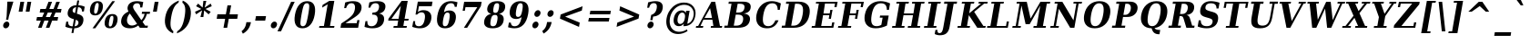 SplineFontDB: 1.0
FontName: DejaVuSerifCondensed-BoldOblique
FullName: DejaVu Serif Condensed Bold Oblique
FamilyName: DejaVu Serif Condensed
Weight: Bold
Copyright: Copyright (c) 2003 by Bitstream, Inc. All Rights Reserved.\nDejaVu changes are in public domain\n
Version: 1.13
ItalicAngle: -11
UnderlinePosition: -217
UnderlineWidth: 240
Ascent: 1556
Descent: 492
Order2: 1
NeedsXUIDChange: 1
FSType: 0
PfmFamily: 17
TTFWeight: 700
TTFWidth: 5
Panose: 2 6 8 6 5 3 5 11 2 4
LineGap: 410
VLineGap: 0
OS2TypoAscent: 1556
OS2TypoDescent: -492
OS2TypoLinegap: 0
OS2WinAscent: 1923
OS2WinAOffset: 0
OS2WinDescent: 483
OS2WinDOffset: 0
HheadAscent: 1923
HheadAOffset: 0
HheadDescent: -483
HheadDOffset: 0
ScriptLang: 2
 1 latn 1 dflt 
 1 DFLT 1 dflt 
TtfTable: prep 1407
\,q1GjNmf-c:\8arWC@O"3D#Ta>*k<]*$'b"3(*=`0LMBrWC"9"2MZA"i,Ng^IJC?0E]":"2#!D
]D_oDrWB_1"1SjD[L*,E'a(fi"1&=:ZTnZ!Yo3eN)?[4I)?m>d"0WUFY+H.,Xu?HbT+(t++Tnf)
"02e3Wi6R6W\O[U&Hf"_"K3pTVj\Y1Vu?dqV%Ns/*<W,N"/M\B"f/a4UN@L[UFQG@F<(OZ]*"b"
)?li6"/$P7T+(moS\#&srWA^]>m6e2".arFS=:f.S6Z5e5QmRF*X/#Z".GVi"e$J7R^iC55lUtT
&HeC/".2=VQQ60o$NlZ["-a5sP8OIcO^nWYrWA:)*<hR9"-AQO"csE#Nsc&N5Qm+,%0_b+"-!`l
N/J#HN%tKn$3Q/+",Vh^"c<3\LiaX@Lj]A[$Nl)(",(b:"b\W5K7Xa?KDkt)E=W5)'*Ec7%0_:]
"+La^Im=-cF<(O6rW@Rr*sI)l"+20mH[<:-Hi=+nH!LT"]*!A0"F55<"aOAUGsDLW,m/?M"*Sc,
"a4Y`F`\W-Fnu2^*<UB^"*/Al"`jSEE=W.kJ-9h0/d64n")fdoDZ0`TrW?sJ")CO3C'k&VrW?d?
"(sk%Ag%7fI04$Z"$hiUCBJ%X"(?T[@/^77('@hM%g?8<"'Z?>=]c[J=Y0_X*<T@u"',d3<)X\=
<0dVb)?WkU"&Vl1"]6QJ:_"$?:_j./%M/e>(B[E,*!K)c"&2>r"\fs=9gAhT%ibaH0`t&Y&-Y]^
"%l,o"\O1F8IYbm7g]DjI02tH"%G]g"\(6L777Of71B>f\Gs?0rrb^u"%,Bl"[eRX65Tej5Rmr`
I02_m#mER("$hA>5<UG!5J%"]4XgOu>m!5#*!JJS"$AX^"[!D"4$!uX3uA&\3=5pN&d(-$"#r4M
"ZUo42`:sG2\-!LJ-7b:"#`CI2)H-R23n>$.gZA9(]uQ#*<e6b"#;;7"Z$&Z0b+:>$k!4m*Wn&@
.0V@`""k`("YLhu/M%J;/X?Ji.gZA1&HaRL"=jc\.OGE).NJU?%0J%E"=PW0"XoZ=-RK*&-P6G.
5QiD>"!o3A"XUb_,SM=),Uig?'-RN(rW=>f$3_W>"!Jcm"X+3T+b0\<#Ql27"<S:#"Wo2r5dVRE
/Hm1V"!&Ne*.7o.'a#@0!uWir(_\%r)#aUR(+BD'CBG=c+U&W1!u1tH"Vi'\'Gpoc%M/dW+Ti>h
/Hlc8!tbh["VE<g&.]`a&H2bB%M/dS*!6Z^!tKha%1EUJ%Jg/8$Ngf&":G_B$4.^V$G-BH*<QQP
'*SZR!s]JA"pG>;"r%.C$3LGs"9\f>"U#VD"FpUW!=o>9&d&5$"9JT7"TnZ*!=o85J-5i^!s,n4
A;-!D.k<,#.k<,#.k<,#.k<,#.k<,#.k<,#.k<,#.k<,#.k<,#.k<,#.k<,#.k<,#.k<,#.k<,#
.k<,#.k<,#.k<,#.k<,#.k<,#.k<,#.k<,#.k<,#.k<,#.k<,#.k<,#.k<,#.k<,#.k<,#.k<,#
.k<,#.k<,#.k<,#.k<,#.k<,#.k<,#.k<,#.k<,#.k<,#.k<,#.k<,#.k<,#.k<,#.k<,#.k<,#
.k<,#.k<+M.k<,#.k<,#.k<,#.k<,#.k<,#.k<,#.k<,#.k<,#.k<,#.k<,#.k<,#.k<,#.k<,#
.k<,#.k<,#.k<,#.k<,#.k<,#.k<,#.k<,#.k<,#.k<,#.k<,#.k<,#.k<,#.k<,#.k<,#.k<,#
.k<,#.k<,#.k<,#.k<,#.k<,#.k<,#.k;V?
EndTtf
TtfTable: fpgm 139
[KZm<!s/K'/0GM.![UEKYWu&f+NR\//M++-,tVXO5Z(W+aB9Z</0GK/+KtiBYRPk#\GuS*=9KQH
=g/&LYQH0WYQQ6si?5?):p:CS+LqIO:fmi>"^/&5*3]Mk#iR?d92J_5YgGm-=Wo@JYQ?+>?plRt
92ers![Y&P,t14)+X&Eg778^-
EndTtf
TtfTable: cvt  420
!!3-%!IFeJ!!3-%!+5g#!>#6G!-nPE!!3.$!!31+!Fc%S!/CSa!07+f!IFj7!IFfA!*fLe!/1FD
!/CT+!!3-%!?V>n!J(9Qz!58F7!58F5!!!#5!?V?D!*0("!)rr<!.b-;!!3-%!654I"D.d`
"D.[D!K-u:!!3/V!.b-;">'a."=X<N!.b+M!.+`U!Fc$/!.b/8!C$T6!+l4!!%@oB!!!#m!.b,q
!1Eoq"jI$J!6"sb!,)AH!DWX/!Mf`#!=/Z,!S%2\!bMHA!!!"?"98E%!$)%@!IG"#!,;LV!-nSP
"k<e,"k<eG!,;LE!-nau"r%.4!IFi<!-nSL"CM5k!-nQa!-&#H!Aag6!r)`s!DWW?!/U]i!!32$
!!37;!!!.0"CM?["=F=""@N6!!,;M2!-nQi!1X+"!]'s,!NH,$!Fc$/!'L>:!4Dkq!%@n[!0I6]
!)`fs!!!!s!!!-!!7M$-!G2=4!*0("!#YsV!*0=s!?hXW!A=\-!)rpu"s!\p!bMES"%3-1!!!]5

EndTtf
TtfTable: maxp 32
!!*'"!=Ss.!!`Ko!!E9'!"],q!!`K("=jY*!!<3%
EndTtf
LangName: 1033 "" "" "" "DejaVu Serif Condensed Bold Oblique" "" "Version 1.13" "" "" "Stepan Roh and DejaVu fonts team" "" "" "http://dejavu.sourceforge.net" "" "Fonts are (c) Bitstream (see below). DejaVu changes are in public domain.+AAoACgAA-Bitstream Vera Fonts Copyright+AAoA-------------------------------+AAoACgAA-Copyright (c) 2003 by Bitstream, Inc. All Rights Reserved. Bitstream Vera is a trademark of Bitstream, Inc.+AAoACgAA-Permission is hereby granted, free of charge, to any person obtaining a copy of the fonts accompanying this license (+ACIA-Fonts+ACIA) and associated documentation files (the +ACIA-Font Software+ACIA), to reproduce and distribute the Font Software, including without limitation the rights to use, copy, merge, publish, distribute, and/or sell copies of the Font Software, and to permit persons to whom the Font Software is furnished to do so, subject to the following conditions:+AAoACgAA-The above copyright and trademark notices and this permission notice shall be included in all copies of one or more of the Font Software typefaces.+AAoACgAA-The Font Software may be modified, altered, or added to, and in particular the designs of glyphs or characters in the Fonts may be modified and additional glyphs or  or characters may be added to the Fonts, only if the fonts are renamed to names not containing either the words +ACIA-Bitstream+ACIA or the word +ACIA-Vera+ACIA.+AAoACgAA-This License becomes null and void to the extent applicable to Fonts or Font Software that has been modified and is distributed under the +ACIA-Bitstream Vera+ACIA names.+AAoACgAA-The Font Software may be sold as part of a larger software package but no copy of one or more of the Font Software typefaces may be sold by itself.+AAoACgAA-THE FONT SOFTWARE IS PROVIDED +ACIA-AS IS+ACIA, WITHOUT WARRANTY OF ANY KIND, EXPRESS OR IMPLIED, INCLUDING BUT NOT LIMITED TO ANY WARRANTIES OF MERCHANTABILITY, FITNESS FOR A PARTICULAR PURPOSE AND NONINFRINGEMENT OF COPYRIGHT, PATENT, TRADEMARK, OR OTHER RIGHT. IN NO EVENT SHALL BITSTREAM OR THE GNOME FOUNDATION BE LIABLE FOR ANY CLAIM, DAMAGES OR OTHER LIABILITY, INCLUDING ANY GENERAL, SPECIAL, INDIRECT, INCIDENTAL, OR CONSEQUENTIAL DAMAGES, WHETHER IN AN ACTION OF CONTRACT, TORT OR OTHERWISE, ARISING FROM, OUT OF THE USE OR INABILITY TO USE THE FONT SOFTWARE OR FROM OTHER DEALINGS IN THE FONT SOFTWARE.+AAoACgAA-Except as contained in this notice, the names of Gnome, the Gnome Foundation, and Bitstream Inc., shall not be used in advertising or otherwise to promote the sale, use or other dealings in this Font Software without prior written authorization from the Gnome Foundation or Bitstream Inc., respectively. For further information, contact: fonts at gnome dot org. +AAoA" "http://dejavu.sourceforge.net/wiki/index.php/License" 
Encoding: UnicodeBmp
UnicodeInterp: none
AntiAlias: 1
FitToEm: 1
BeginChars: 65549 1066
StartChar: .notdef
Encoding: 0 -1 0
Width: 1167
Flags: HW
TtfInstrs: 26
5R[eA!!^aM#R,&H"9:*neEemi&Cg'rlnAD>
EndTtf
Fore
-4.77246 -362 m 1,0,-1
 311.173 1444 l 1,1,-1
 1232.78 1444 l 1,2,-1
 916.828 -362 l 1,3,-1
 -4.77246 -362 l 1,0,-1
118.671 -248 m 1,4,-1
 834.171 -248 l 1,5,-1
 1110.05 1329 l 1,6,-1
 394.555 1329 l 1,7,-1
 118.671 -248 l 1,4,-1
EndSplineSet
EndChar
StartChar: space
Encoding: 32 32 32
Width: 641
Flags: HW
EndChar
StartChar: exclam
Encoding: 33 33 33
Width: 855
Flags: HW
Fore
180.792 162 m 0,0,1
 194.438 240 194.438 240 254.185 296 c 128,-1,2
 313.933 352 313.933 352 384.132 352 c 0,3,4
 454.332 352 454.332 352 494.935 296 c 128,-1,5
 535.538 240 535.538 240 521.893 162 c 0,6,7
 508.073 83 508.073 83 447.876 27 c 128,-1,8
 387.678 -29 387.678 -29 317.479 -29 c 0,9,10
 247.278 -29 247.278 -29 207.126 27 c 128,-1,11
 166.973 83 166.973 83 180.792 162 c 0,0,1
415.441 1493 m 1,12,-1
 752.941 1493 l 1,13,-1
 498.539 651 l 1,14,-1
 465.301 461 l 1,15,-1
 340.2 461 l 1,16,-1
 373.439 651 l 1,17,-1
 415.441 1493 l 1,12,-1
EndSplineSet
EndChar
StartChar: quotedbl
Encoding: 34 34 34
Width: 1013
Flags: HW
TtfInstrs: 26
5RR_r"9<KK"9ni-#S>M@eBBWI&G/*/1,&\.
EndTtf
Fore
490.696 1493 m 1,0,-1
 393.604 938 l 1,1,-1
 180.304 938 l 1,2,-1
 277.396 1493 l 1,3,-1
 490.696 1493 l 1,0,-1
886.696 1493 m 1,4,-1
 789.604 938 l 1,5,-1
 576.304 938 l 1,6,-1
 673.396 1493 l 1,7,-1
 886.696 1493 l 1,4,-1
EndSplineSet
EndChar
StartChar: numbersign
Encoding: 35 35 35
Width: 1630
Flags: HW
TtfInstrs: 84
5VjDe"TT>P%g![X!!`WE%0@7V+!)C@)Aa/('EJ7C(_[Jm%LigQ#R:P;"9SW6$5*[_+;!&H`"<eG
&JmG^!&$IQ1,@?A`%j(Zc8%-dc8%./
EndTtf
Fore
1031.35 872 m 1,0,-1
 793.747 872 l 1,1,-1
 682.813 598 l 1,2,-1
 920.413 598 l 1,3,-1
 1031.35 872 l 1,0,-1
1034.26 1470 m 1,4,-1
 880.51 1085 l 1,5,-1
 1118.11 1085 l 1,6,-1
 1272.76 1470 l 1,7,-1
 1471.66 1470 l 1,8,-1
 1317.01 1085 l 1,9,-1
 1566.31 1085 l 1,10,-1
 1529.05 872 l 1,11,-1
 1232.05 872 l 1,12,-1
 1122.01 598 l 1,13,-1
 1377.61 598 l 1,14,-1
 1340 383 l 1,15,-1
 1037.6 383 l 1,16,-1
 884.198 0 l 1,17,-1
 685.298 0 l 1,18,-1
 838.7 383 l 1,19,-1
 601.101 383 l 1,20,-1
 447.698 0 l 1,21,-1
 246.998 0 l 1,22,-1
 400.4 383 l 1,23,-1
 149.301 383 l 1,24,-1
 186.913 598 l 1,25,-1
 482.113 598 l 1,26,-1
 593.048 872 l 1,27,-1
 338.348 872 l 1,28,-1
 375.61 1085 l 1,29,-1
 679.811 1085 l 1,30,-1
 833.562 1470 l 1,31,-1
 1034.26 1470 l 1,4,-1
EndSplineSet
EndChar
StartChar: dollar
Encoding: 36 36 36
Width: 1351
Flags: HW
Fore
144.468 59 m 1,0,-1
 195.376 350 l 1,1,-1
 303.376 350 l 1,2,3
 295.233 216 295.233 216 354.337 150 c 128,-1,4
 413.441 84 413.441 84 543.041 84 c 2,5,-1
 555.642 84 l 1,6,-1
 626.494 489 l 1,7,8
 412.015 544 412.015 544 331.434 639 c 128,-1,9
 250.854 734 250.854 734 279.369 897 c 0,10,11
 310.859 1077 310.859 1077 439.216 1180.5 c 128,-1,12
 567.572 1284 567.572 1284 766.622 1290 c 1,13,-1
 813.681 1559 l 1,14,-1
 922.581 1559 l 1,15,-1
 875.521 1290 l 1,16,17
 975.268 1284 975.268 1284 1063.76 1262.5 c 128,-1,18
 1152.25 1241 1152.25 1241 1232.73 1202 c 1,19,-1
 1185.14 930 l 1,20,-1
 1076.24 930 l 1,21,22
 1082.13 1046 1082.13 1046 1024.57 1110.5 c 128,-1,23
 967.004 1175 967.004 1175 855.753 1177 c 1,24,-1
 790.675 805 l 1,25,26
 1022.46 746 1022.46 746 1103.15 646.5 c 128,-1,27
 1183.84 547 1183.84 547 1152.35 367 c 0,28,29
 1119.99 182 1119.99 182 988.201 79.5 c 128,-1,30
 856.422 -23 856.422 -23 644.772 -29 c 1,31,-1
 597.539 -299 l 1,32,-1
 488.639 -299 l 1,33,-1
 535.873 -29 l 1,34,35
 437.223 -27 437.223 -27 339.371 -5 c 128,-1,36
 241.521 17 241.521 17 144.468 59 c 1,0,-1
747.029 1178 m 1,37,38
 668.604 1167 668.604 1167 616.706 1125 c 128,-1,39
 564.81 1083 564.81 1083 554.138 1022 c 0,40,41
 541.892 952 541.892 952 572.619 909 c 128,-1,42
 603.347 866 603.347 866 687.548 838 c 1,43,-1
 747.029 1178 l 1,37,38
664.541 84 m 1,44,45
 757.366 95 757.366 95 811.775 138.5 c 128,-1,46
 866.187 182 866.187 182 879.132 256 c 0,47,48
 892.077 330 892.077 330 856.825 378 c 128,-1,49
 821.572 426 821.572 426 729.795 457 c 1,50,-1
 664.541 84 l 1,44,45
EndSplineSet
EndChar
StartChar: percent
Encoding: 37 37 37
Width: 1848
Flags: HW
Fore
612.89 1419 m 0,0,1
 555.29 1419 555.29 1419 517.931 1349.5 c 128,-1,2
 480.572 1280 480.572 1280 451.532 1114 c 0,3,4
 422.317 947 422.317 947 435.271 877 c 128,-1,5
 448.225 807 448.225 807 505.825 807 c 0,6,7
 564.325 807 564.325 807 601.771 877 c 128,-1,8
 639.218 947 639.218 947 668.433 1114 c 0,9,10
 697.473 1280 697.473 1280 684.431 1349.5 c 128,-1,11
 671.39 1419 671.39 1419 612.89 1419 c 0,0,1
630.56 1520 m 0,12,13
 802.459 1520 802.459 1520 875.527 1415.5 c 128,-1,14
 948.596 1311 948.596 1311 914.133 1114 c 0,15,16
 879.669 917 879.669 917 769.95 812 c 128,-1,17
 660.231 707 660.231 707 488.332 707 c 0,18,19
 317.332 707 317.332 707 244.351 812 c 128,-1,20
 171.368 917 171.368 917 205.832 1114 c 0,21,22
 240.296 1311 240.296 1311 349.927 1415.5 c 128,-1,23
 459.56 1520 459.56 1520 630.56 1520 c 0,12,13
1451.36 1520 m 1,24,-1
 1606.16 1520 l 1,25,-1
 494.573 -29 l 1,26,-1
 339.773 -29 l 1,27,-1
 1451.36 1520 l 1,24,-1
1456.7 784 m 0,28,29
 1628.6 784 1628.6 784 1701.22 679.5 c 128,-1,30
 1773.84 575 1773.84 575 1739.55 379 c 0,31,32
 1705.09 182 1705.09 182 1595.73 76.5 c 128,-1,33
 1486.37 -29 1486.37 -29 1314.47 -29 c 0,34,35
 1143.47 -29 1143.47 -29 1070.58 76.5 c 128,-1,36
 997.689 182 997.689 182 1032.15 379 c 0,37,38
 1066.44 575 1066.44 575 1176.07 679.5 c 128,-1,39
 1285.7 784 1285.7 784 1456.7 784 c 0,28,29
1439.21 684 m 0,40,41
 1380.71 684 1380.71 684 1343.35 614.5 c 128,-1,42
 1305.99 545 1305.99 545 1276.95 379 c 0,43,44
 1247.74 212 1247.74 212 1261.14 142 c 128,-1,45
 1274.54 72 1274.54 72 1332.14 72 c 0,46,47
 1390.64 72 1390.64 72 1428.09 142 c 128,-1,48
 1465.54 212 1465.54 212 1494.75 379 c 0,49,50
 1523.79 545 1523.79 545 1510.75 614.5 c 128,-1,51
 1497.71 684 1497.71 684 1439.21 684 c 0,40,41
EndSplineSet
EndChar
StartChar: ampersand
Encoding: 38 38 38
Width: 1756
Flags: HW
Fore
1592.46 0 m 1,0,-1
 1161.36 0 l 1,1,-1
 1069.98 131 l 1,2,3
 965.984 51 965.984 51 850.087 11 c 128,-1,4
 734.188 -29 734.188 -29 605.488 -29 c 0,5,6
 335.488 -29 335.488 -29 205.331 99 c 128,-1,7
 75.1738 227 75.1738 227 114.361 451 c 0,8,9
 142.877 614 142.877 614 240.933 729.5 c 128,-1,10
 338.988 845 338.988 845 520.009 928 c 1,11,12
 485.83 995 485.83 995 473.551 1056 c 128,-1,13
 461.272 1117 461.272 1117 471.244 1174 c 0,14,15
 499.935 1338 499.935 1338 639.604 1429 c 128,-1,16
 779.274 1520 779.274 1520 1003.38 1520 c 0,17,18
 1069.98 1520 1069.98 1520 1156.52 1508 c 128,-1,19
 1243.07 1496 1243.07 1496 1350.65 1473 c 1,20,-1
 1296.07 1161 l 1,21,-1
 1179.97 1161 l 1,22,23
 1185.46 1285 1185.46 1285 1143.24 1342 c 128,-1,24
 1101.01 1399 1101.01 1399 1004.71 1399 c 0,25,26
 913.806 1399 913.806 1399 853.209 1351 c 128,-1,27
 792.611 1303 792.611 1303 778.267 1221 c 0,28,29
 762.172 1129 762.172 1129 891.433 947 c 0,30,31
 905.934 927 905.934 927 913.358 918 c 1,32,-1
 1243.04 436 l 1,33,34
 1308.94 504 1308.94 504 1355.11 593 c 128,-1,35
 1401.28 682 1401.28 682 1429.14 795 c 1,36,-1
 1265.34 795 l 1,37,-1
 1286.34 915 l 1,38,-1
 1736.34 915 l 1,39,-1
 1715.34 795 l 1,40,-1
 1556.94 795 l 1,41,42
 1516.1 649 1516.1 649 1455.38 536 c 128,-1,43
 1394.66 423 1394.66 423 1312.84 336 c 1,44,-1
 1460.63 121 l 1,45,-1
 1613.63 121 l 1,46,-1
 1592.46 0 l 1,0,-1
1002.52 229 m 1,47,-1
 596.89 817 l 1,48,49
 535.669 750 535.669 750 497.261 674.5 c 128,-1,50
 458.853 599 458.853 599 444.332 516 c 0,51,52
 414.767 347 414.767 347 491.548 238 c 128,-1,53
 568.329 129 568.329 129 715.929 129 c 0,54,55
 786.129 129 786.129 129 856.565 153.5 c 128,-1,56
 927.002 178 927.002 178 1002.52 229 c 1,47,-1
EndSplineSet
EndChar
StartChar: quotesingle
Encoding: 39 39 39
Width: 595
Flags: HW
TtfInstrs: 17
[K-AL"98K+&CeoY!"eeH0E;(Q
EndTtf
Fore
468.696 1493 m 1,0,-1
 371.604 938 l 1,1,-1
 158.304 938 l 1,2,-1
 255.396 1493 l 1,3,-1
 468.696 1493 l 1,0,-1
EndSplineSet
EndChar
StartChar: parenleft
Encoding: 40 40 40
Width: 932
Flags: HW
Fore
672.445 -319 m 1,0,1
 391.013 -194 391.013 -194 282.374 39 c 128,-1,2
 173.735 272 173.735 272 234.266 618 c 0,3,4
 294.796 964 294.796 964 482.633 1194 c 128,-1,5
 670.469 1424 670.469 1424 1000.46 1556 c 1,6,-1
 979.473 1436 l 1,7,8
 820.474 1340 820.474 1340 724.947 1151.5 c 128,-1,9
 629.421 963 629.421 963 569.065 618 c 0,10,11
 508.886 274 508.886 274 538.46 85.5 c 128,-1,12
 568.033 -103 568.033 -103 693.438 -199 c 1,13,-1
 672.445 -319 l 1,0,1
EndSplineSet
EndChar
StartChar: parenright
Encoding: 41 41 41
Width: 908
Flags: HW
Fore
-34.416 -319 m 1,0,-1
 -13.4229 -199 l 1,1,2
 145.572 -103 145.572 -103 241.099 85.5 c 128,-1,3
 336.625 274 336.625 274 396.805 618 c 0,4,5
 457.16 963 457.16 963 427.586 1151.5 c 128,-1,6
 398.013 1340 398.013 1340 272.608 1436 c 1,7,-1
 293.601 1556 l 1,8,9
 577.408 1424 577.408 1424 685.222 1194 c 128,-1,10
 793.035 964 793.035 964 732.505 618 c 0,11,12
 671.975 272 671.975 272 481.363 39 c 128,-1,13
 290.752 -194 290.752 -194 -34.416 -319 c 1,0,-1
EndSplineSet
EndChar
StartChar: asterisk
Encoding: 42 42 42
Width: 1017
Flags: HW
TtfInstrs: 87
5VEZX$NL;<#mUS7"9T5E"UG2;!=jGh#Rh%B#mLtD!<WK,!"T5E";D=M$OI7I&eNPT`%o7dr&hnQ
`%ho@3=ul?3ACLFo[H"A1;q*d&f3P@(HF/L
EndTtf
Fore
1006.22 1212 m 1,0,-1
 652.833 1044 l 1,1,-1
 947.093 874 l 1,2,-1
 831.777 719 l 1,3,-1
 578.39 958 l 1,4,-1
 534.636 569 l 1,5,-1
 369.936 569 l 1,6,-1
 462.289 958 l 1,7,-1
 125.277 719 l 1,8,-1
 64.1934 874 l 1,9,-1
 418.833 1044 l 1,10,-1
 123.323 1212 l 1,11,-1
 239.165 1370 l 1,12,-1
 492.028 1128 l 1,13,-1
 536.306 1520 l 1,14,-1
 701.006 1520 l 1,15,-1
 608.128 1128 l 1,16,-1
 945.665 1370 l 1,17,-1
 1006.22 1212 l 1,0,-1
EndSplineSet
EndChar
StartChar: plus
Encoding: 43 43 43
Width: 1630
Flags: HW
TtfInstrs: 34
5S"#'!rrW.JIDS_!!io9$kUoN`8!Jn0`VdW4N,`3`%V/k
EndTtf
Fore
1073.64 1284 m 1,0,-1
 981.618 758 l 1,1,-1
 1455.01 758 l 1,2,-1
 1414.79 528 l 1,3,-1
 941.381 528 l 1,4,-1
 849.361 2 l 1,5,-1
 642.361 2 l 1,6,-1
 734.381 528 l 1,7,-1
 260.981 528 l 1,8,-1
 301.219 758 l 1,9,-1
 774.618 758 l 1,10,-1
 866.638 1284 l 1,11,-1
 1073.64 1284 l 1,0,-1
EndSplineSet
EndChar
StartChar: comma
Encoding: 44 44 44
Width: 670
Flags: HW
Fore
19.9189 -197 m 1,0,1
 128.214 -113 128.214 -113 190.509 -9 c 128,-1,2
 252.801 95 252.801 95 276.944 233 c 2,3,-1
 291.989 319 l 1,4,-1
 548.489 319 l 1,5,-1
 547.09 311 l 2,6,7
 508.428 90 508.428 90 397.273 -69.5 c 128,-1,8
 286.121 -229 286.121 -229 94.252 -338 c 1,9,-1
 19.9189 -197 l 1,0,1
EndSplineSet
EndChar
StartChar: hyphen
Encoding: 45 45 45
Width: 807
Flags: HW
TtfInstrs: 16
[/p=2!<<66grqJQ&CeoX
EndTtf
Fore
166.017 684 m 1,0,-1
 731.217 684 l 1,1,-1
 683.983 414 l 1,2,-1
 118.783 414 l 1,3,-1
 166.017 684 l 1,0,-1
EndSplineSet
KernsSLIF: 356 -339 0 0 221 -225 0 0 376 -225 0 0 89 -225 0 0 88 -149 0 0 87 -112 0 0 86 -149 0 0 84 -339 0 0
EndChar
StartChar: period
Encoding: 46 46 46
Width: 677
Flags: HW
Fore
185.144 162 m 0,0,1
 198.789 240 198.789 240 258.986 296 c 128,-1,2
 319.182 352 319.182 352 389.382 352 c 0,3,4
 460.481 352 460.481 352 501.086 296 c 128,-1,5
 541.688 240 541.688 240 528.044 162 c 0,6,7
 514.223 83 514.223 83 454.025 27 c 128,-1,8
 393.829 -29 393.829 -29 322.729 -29 c 0,9,10
 252.529 -29 252.529 -29 211.925 27 c 128,-1,11
 171.322 83 171.322 83 185.144 162 c 0,0,1
EndSplineSet
EndChar
StartChar: slash
Encoding: 47 47 47
Width: 710
Flags: HW
TtfInstrs: 24
5RIPmEs)OH!<<*%0>nF;&ihZH&G41#
EndTtf
Fore
658.014 1493 m 1,0,-1
 857.813 1493 l 1,1,-1
 89.0859 -190 l 1,2,-1
 -109.813 -190 l 1,3,-1
 658.014 1493 l 1,0,-1
EndSplineSet
EndChar
StartChar: zero
Encoding: 48 48 48
Width: 1353
Flags: HW
Fore
597.916 88 m 0,0,1
 705.916 88 705.916 88 765.036 197 c 128,-1,2
 824.154 306 824.154 306 900.953 745 c 0,3,4
 977.226 1181 977.226 1181 956.597 1292 c 128,-1,5
 935.966 1403 935.966 1403 827.966 1403 c 0,6,7
 719.966 1403 719.966 1403 660.847 1294 c 128,-1,8
 601.728 1185 601.728 1185 524.753 745 c 0,9,10
 447.954 306 447.954 306 468.936 197 c 128,-1,11
 489.916 88 489.916 88 597.916 88 c 0,0,1
577.448 -29 m 0,12,13
 308.348 -29 308.348 -29 200.148 170.5 c 128,-1,14
 91.9502 370 91.9502 370 157.553 745 c 0,15,16
 223.157 1120 223.157 1120 401.246 1320 c 128,-1,17
 579.334 1520 579.334 1520 848.435 1520 c 0,18,19
 1116.64 1520 1116.64 1520 1224.74 1320 c 128,-1,20
 1332.86 1120 1332.86 1120 1267.25 745 c 0,21,22
 1201.65 370 1201.65 370 1023.65 170.5 c 128,-1,23
 845.647 -29 845.647 -29 577.448 -29 c 0,12,13
EndSplineSet
EndChar
StartChar: one
Encoding: 49 49 49
Width: 1344
Flags: HW
TtfInstrs: 58
5T9iZ"U5,4KE_Va.KfhX#Q])QHN4?W(^'g?$P:h+`;IP.!&*F"1(cN,0M>>H#7q%*#7q%*=X!hG
EndTtf
Fore
181.447 0 m 1,0,-1
 202.615 121 l 1,1,-1
 454.615 121 l 1,2,-1
 665.945 1329 l 1,3,-1
 353.855 1145 l 1,4,-1
 379.922 1294 l 1,5,-1
 756.959 1520 l 1,6,-1
 1040.46 1520 l 1,7,-1
 795.715 121 l 1,8,-1
 1048.61 121 l 1,9,-1
 1027.45 0 l 1,10,-1
 181.447 0 l 1,0,-1
EndSplineSet
EndChar
StartChar: two
Encoding: 50 50 50
Width: 1347
Flags: HW
Fore
371.555 1124 m 1,0,-1
 263.555 1124 l 1,1,-1
 319.886 1446 l 1,2,3
 436.158 1483 436.158 1483 546.944 1501.5 c 128,-1,4
 657.731 1520 657.731 1520 767.531 1520 c 0,5,6
 1024.03 1520 1024.03 1520 1147.2 1403.5 c 128,-1,7
 1270.37 1287 1270.37 1287 1233.98 1079 c 0,8,9
 1208.09 931 1208.09 931 1108.33 813.5 c 128,-1,10
 1008.58 696 1008.58 696 757.214 535 c 1,11,-1
 335.053 262 l 1,12,-1
 971.355 262 l 1,13,-1
 1002.14 438 l 1,14,-1
 1125.44 438 l 1,15,-1
 1048.82 0 l 1,16,-1
 55.2188 0 l 1,17,-1
 97.9053 244 l 1,18,-1
 323.571 397 l 2,19,20
 612.385 592 612.385 592 720.952 729 c 128,-1,21
 829.519 866 829.519 866 861.533 1049 c 0,22,23
 891.799 1222 891.799 1222 843.281 1312.5 c 128,-1,24
 794.763 1403 794.763 1403 671.463 1403 c 0,25,26
 565.263 1403 565.263 1403 488.854 1331.5 c 128,-1,27
 412.446 1260 412.446 1260 371.555 1124 c 1,0,-1
EndSplineSet
EndChar
StartChar: three
Encoding: 51 51 51
Width: 1348
Flags: HW
Fore
347.979 1450 m 1,0,1
 472.902 1485 472.902 1485 587.564 1502.5 c 128,-1,2
 702.227 1520 702.227 1520 808.426 1520 c 0,3,4
 1051.43 1520 1051.43 1520 1164.59 1423.5 c 128,-1,5
 1277.76 1327 1277.76 1327 1246.27 1147 c 0,6,7
 1222.65 1012 1222.65 1012 1133.26 928 c 128,-1,8
 1043.87 844 1043.87 844 894.792 815 c 1,9,10
 1064.87 784 1064.87 784 1133.43 682 c 128,-1,11
 1201.98 580 1201.98 580 1171.01 403 c 0,12,13
 1134.45 194 1134.45 194 965.996 82.5 c 128,-1,14
 797.54 -29 797.54 -29 514.939 -29 c 0,15,16
 408.74 -29 408.74 -29 299.289 -9 c 128,-1,17
 189.838 11 189.838 11 73.5361 51 c 1,18,-1
 130.917 379 l 1,19,-1
 239.817 379 l 1,20,21
 224.874 237 224.874 237 282.042 162.5 c 128,-1,22
 339.209 88 339.209 88 463.408 88 c 0,23,24
 600.209 88 600.209 88 689.691 172.5 c 128,-1,25
 779.174 257 779.174 257 806.29 412 c 0,26,27
 834.631 574 834.631 574 772.176 662 c 128,-1,28
 709.721 750 709.721 750 566.62 750 c 2,29,-1
 507.221 750 l 1,30,-1
 528.213 870 l 1,31,-1
 575.013 870 l 2,32,33
 707.313 870 707.313 870 785.81 938 c 128,-1,34
 864.306 1006 864.306 1006 887.922 1141 c 0,35,36
 910.14 1268 910.14 1268 859.399 1335.5 c 128,-1,37
 808.657 1403 808.657 1403 691.657 1403 c 0,38,39
 585.457 1403 585.457 1403 512.074 1338.5 c 128,-1,40
 438.69 1274 438.69 1274 404.572 1151 c 1,41,-1
 295.672 1151 l 1,42,-1
 347.979 1450 l 1,0,1
EndSplineSet
EndChar
StartChar: four
Encoding: 52 52 52
Width: 1347
Flags: HW
TtfInstrs: 76
5U@"q"pY>DKEh_d.M)gm"Ek:^%0C\XHN4W]!=o8L$31J?"VhX]o[H"A`;Da9&NMQG0BE$ne3*(Q
&ihX=;cj89"RQF*"moG:
EndTtf
Fore
1108.71 0 m 1,0,-1
 368.914 0 l 1,1,-1
 390.082 121 l 1,2,-1
 589.882 121 l 1,3,-1
 637.466 393 l 1,4,-1
 76.7656 393 l 1,5,-1
 96.8848 508 l 1,6,-1
 836.426 1520 l 1,7,-1
 1174.83 1520 l 1,8,-1
 1000.24 522 l 1,9,-1
 1230.64 522 l 1,10,-1
 1208.06 393 l 1,11,-1
 977.664 393 l 1,12,-1
 930.082 121 l 1,13,-1
 1129.88 121 l 1,14,-1
 1108.71 0 l 1,0,-1
660.033 522 m 1,15,-1
 786.867 1247 l 1,16,-1
 259.533 522 l 1,17,-1
 660.033 522 l 1,15,-1
EndSplineSet
EndChar
StartChar: five
Encoding: 53 53 53
Width: 1349
Flags: HW
Fore
1239.58 1493 m 1,0,-1
 1193.75 1231 l 1,1,-1
 474.644 1231 l 1,2,-1
 417.262 903 l 1,3,4
 485.584 954 485.584 954 563.032 980 c 128,-1,5
 640.48 1006 640.48 1006 721.48 1006 c 0,6,7
 969.881 1006 969.881 1006 1089.47 866.5 c 128,-1,8
 1209.07 727 1209.07 727 1167.09 487 c 0,9,10
 1124.4 243 1124.4 243 956.608 107 c 128,-1,11
 788.815 -29 788.815 -29 529.615 -29 c 0,12,13
 419.815 -29 419.815 -29 314.864 -9 c 128,-1,14
 209.914 11 209.914 11 99.3604 53 c 1,15,-1
 156.393 379 l 1,16,-1
 264.393 379 l 1,17,18
 244.076 232 244.076 232 294.93 160 c 128,-1,19
 345.784 88 345.784 88 469.984 88 c 0,20,21
 602.284 88 602.284 88 683.416 186.5 c 128,-1,22
 764.548 285 764.548 285 799.886 487 c 0,23,24
 834.7 686 834.7 686 789.381 784.5 c 128,-1,25
 744.063 883 744.063 883 617.164 883 c 0,26,27
 548.764 883 548.764 883 489.703 851.5 c 128,-1,28
 430.642 820 430.642 820 373.195 754 c 1,29,-1
 283.195 754 l 1,30,-1
 412.479 1493 l 1,31,-1
 1239.58 1493 l 1,0,-1
EndSplineSet
EndChar
StartChar: six
Encoding: 54 54 54
Width: 1356
Flags: HW
Fore
551.521 885 m 1,0,1
 619.118 937 619.118 937 696.115 963 c 128,-1,2
 773.115 989 773.115 989 858.615 989 c 0,3,4
 1064.71 989 1064.71 989 1158.72 855 c 128,-1,5
 1252.73 721 1252.73 721 1211.79 487 c 0,6,7
 1168.58 240 1168.58 240 1012.76 105.5 c 128,-1,8
 856.923 -29 856.923 -29 613.023 -29 c 0,9,10
 337.623 -29 337.623 -29 228.149 155.5 c 128,-1,11
 118.677 340 118.677 340 181.307 698 c 0,12,13
 252.508 1105 252.508 1105 446.309 1312.5 c 128,-1,14
 640.109 1520 640.109 1520 949.709 1520 c 0,15,16
 1030.71 1520 1030.71 1520 1120.78 1505 c 128,-1,17
 1210.86 1490 1210.86 1490 1311.81 1460 c 1,18,-1
 1265.63 1196 l 1,19,-1
 1156.73 1196 l 1,20,21
 1152.08 1298 1152.08 1298 1098.71 1350.5 c 128,-1,22
 1045.34 1403 1045.34 1403 946.341 1403 c 0,23,24
 786.141 1403 786.141 1403 693.248 1281 c 128,-1,25
 600.354 1159 600.354 1159 551.521 885 c 1,0,1
612.792 88 m 0,26,27
 705.492 88 705.492 88 760.398 175.5 c 128,-1,28
 815.307 263 815.307 263 853.094 479 c 0,29,30
 890.882 695 890.882 695 866.589 782.5 c 128,-1,31
 842.296 870 842.296 870 749.596 870 c 0,32,33
 656.896 870 656.896 870 602.439 782.5 c 128,-1,34
 547.981 695 547.981 695 510.193 479 c 0,35,36
 472.407 263 472.407 263 496.249 175.5 c 128,-1,37
 520.092 88 520.092 88 612.792 88 c 0,26,27
EndSplineSet
EndChar
StartChar: seven
Encoding: 55 55 55
Width: 1363
Flags: HW
TtfInstrs: 55
5T0_)!<<0%!<=SQ",-u$!<WB(!rrH:!!WW6&G3p-&JmG^!&+!B`%Xh_=9fB@aTi@\a]Tef
EndTtf
Fore
1296.3 1239 m 1,0,-1
 525.153 0 l 1,1,-1
 342.453 0 l 1,2,-1
 1094.14 1210 l 1,3,-1
 430.833 1210 l 1,4,-1
 395.493 1008 l 1,5,-1
 272.193 1008 l 1,6,-1
 357.04 1493 l 1,7,-1
 1340.74 1493 l 1,8,-1
 1296.3 1239 l 1,0,-1
EndSplineSet
EndChar
StartChar: eight
Encoding: 56 56 56
Width: 1351
Flags: HW
Fore
934.377 795 m 1,0,1
 1089.5 766 1089.5 766 1154.91 664 c 128,-1,2
 1220.31 562 1220.31 562 1191.45 397 c 0,3,4
 1155.42 191 1155.42 191 996.214 81 c 128,-1,5
 837.024 -29 837.024 -29 573.324 -29 c 0,6,7
 309.624 -29 309.624 -29 188.468 81 c 128,-1,8
 67.3115 191 67.3115 191 103.35 397 c 0,9,10
 132.215 562 132.215 562 233.76 664 c 128,-1,11
 335.303 766 335.303 766 499.677 795 c 1,12,13
 364.674 831 364.674 831 309.258 915.5 c 128,-1,14
 253.84 1000 253.84 1000 276.582 1130 c 0,15,16
 309.822 1320 309.822 1320 455.115 1420 c 128,-1,17
 600.41 1520 600.41 1520 844.311 1520 c 0,18,19
 1087.31 1520 1087.31 1520 1198.07 1420 c 128,-1,20
 1308.82 1320 1308.82 1320 1275.58 1130 c 0,21,22
 1252.84 1000 1252.84 1000 1167.4 915.5 c 128,-1,23
 1081.98 831 1081.98 831 934.377 795 c 1,0,1
926.583 1126 m 0,24,25
 954.224 1284 954.224 1284 930.433 1343.5 c 128,-1,26
 906.642 1403 906.642 1403 823.842 1403 c 0,27,28
 740.142 1403 740.142 1403 695.982 1343.5 c 128,-1,29
 651.824 1284 651.824 1284 624.183 1126 c 0,30,31
 596.717 969 596.717 969 620.232 910.5 c 128,-1,32
 643.748 852 643.748 852 727.448 852 c 0,33,34
 811.148 852 811.148 852 855.132 910.5 c 128,-1,35
 899.117 969 899.117 969 926.583 1126 c 0,24,25
837.123 414 m 0,36,37
 869.139 597 869.139 597 839.359 666 c 128,-1,38
 809.58 735 809.58 735 706.98 735 c 0,39,40
 603.48 735 603.48 735 550.01 666 c 128,-1,41
 496.539 597 496.539 597 464.523 414 c 0,42,43
 432.16 229 432.16 229 461.676 158.5 c 128,-1,44
 491.192 88 491.192 88 593.793 88 c 0,45,46
 695.492 88 695.492 88 750.125 158.5 c 128,-1,47
 804.76 229 804.76 229 837.123 414 c 0,36,37
EndSplineSet
EndChar
StartChar: nine
Encoding: 57 57 57
Width: 1351
Flags: HW
Fore
812.199 1403 m 0,0,1
 719.5 1403 719.5 1403 665.043 1315.5 c 128,-1,2
 610.584 1228 610.584 1228 572.798 1012 c 0,3,4
 535.01 796 535.01 796 558.853 708.5 c 128,-1,5
 582.695 621 582.695 621 675.396 621 c 0,6,7
 768.095 621 768.095 621 823.002 708.5 c 128,-1,8
 877.909 796 877.909 796 915.698 1012 c 0,9,10
 953.484 1228 953.484 1228 929.192 1315.5 c 128,-1,11
 904.899 1403 904.899 1403 812.199 1403 c 0,0,1
873.82 608 m 1,12,13
 805.149 555 805.149 555 728.062 528.5 c 128,-1,14
 650.977 502 650.977 502 566.376 502 c 0,15,16
 361.177 502 361.177 502 267.081 635.5 c 128,-1,17
 172.986 769 172.986 769 214.098 1004 c 0,18,19
 257.483 1252 257.483 1252 412.326 1386 c 128,-1,20
 567.168 1520 567.168 1520 811.068 1520 c 0,21,22
 1086.47 1520 1086.47 1520 1196.31 1335 c 128,-1,23
 1306.14 1150 1306.14 1150 1243.68 793 c 0,24,25
 1172.48 386 1172.48 386 978.687 178.5 c 128,-1,26
 784.882 -29 784.882 -29 475.282 -29 c 0,27,28
 394.282 -29 394.282 -29 304.206 -14 c 128,-1,29
 214.131 1 214.131 1 113.179 31 c 1,30,-1
 159.364 295 l 1,31,-1
 268.264 295 l 1,32,33
 272.919 193 272.919 193 326.285 140.5 c 128,-1,34
 379.65 88 379.65 88 479.551 88 c 0,35,36
 637.951 88 637.951 88 731.382 210.5 c 128,-1,37
 824.812 333 824.812 333 873.82 608 c 1,12,13
EndSplineSet
EndChar
StartChar: colon
Encoding: 58 58 58
Width: 718
Flags: HW
Fore
263.889 813 m 0,0,1
 277.709 892 277.709 892 337.455 948 c 128,-1,2
 397.202 1004 397.202 1004 467.401 1004 c 0,3,4
 537.602 1004 537.602 1004 578.118 947.5 c 128,-1,5
 618.634 891 618.634 891 604.988 813 c 0,6,7
 591.343 735 591.343 735 531.771 680 c 128,-1,8
 472.199 625 472.199 625 401.1 625 c 0,9,10
 330 625 330 625 290.12 680 c 128,-1,11
 250.242 735 250.242 735 263.889 813 c 0,0,1
150.001 162 m 0,12,13
 163.646 240 163.646 240 223.393 296 c 128,-1,14
 283.14 352 283.14 352 353.339 352 c 0,15,16
 423.539 352 423.539 352 464.143 296 c 128,-1,17
 504.746 240 504.746 240 491.101 162 c 0,18,19
 477.28 83 477.28 83 417.084 27 c 128,-1,20
 356.887 -29 356.887 -29 286.688 -29 c 0,21,22
 216.487 -29 216.487 -29 176.334 27 c 128,-1,23
 136.18 83 136.18 83 150.001 162 c 0,12,13
EndSplineSet
EndChar
StartChar: semicolon
Encoding: 59 59 59
Width: 711
Flags: HW
Fore
283.188 813 m 0,0,1
 297.008 892 297.008 892 356.755 948 c 128,-1,2
 416.501 1004 416.501 1004 486.7 1004 c 0,3,4
 556.9 1004 556.9 1004 597.417 947.5 c 128,-1,5
 637.933 891 637.933 891 624.287 813 c 0,6,7
 610.642 735 610.642 735 551.07 680 c 128,-1,8
 491.498 625 491.498 625 420.397 625 c 0,9,10
 349.298 625 349.298 625 309.421 680 c 128,-1,11
 269.541 735 269.541 735 283.188 813 c 0,0,1
-13.4297 -188 m 1,12,13
 95.5908 -105 95.5908 -105 157.797 -1.5 c 128,-1,14
 220.003 102 220.003 102 244.146 240 c 2,15,-1
 259.541 328 l 1,16,-1
 516.041 328 l 1,17,18
 476.679 103 476.679 103 364.638 -59 c 128,-1,19
 252.597 -221 252.597 -221 61.6289 -330 c 1,20,-1
 -13.4297 -188 l 1,12,13
EndSplineSet
EndChar
StartChar: less
Encoding: 60 60 60
Width: 1634
Flags: HW
TtfInstrs: 29
5Rmr#!W`9)"p5)2!WW?.&CeoZ3ACLFeBA^h0E;(Q
EndTtf
Fore
1498.28 979 m 1,0,-1
 558.047 641 l 1,1,-1
 1380.37 305 l 1,2,-1
 1338.56 66 l 1,3,-1
 265.929 530 l 1,4,-1
 305.466 756 l 1,5,-1
 1540.26 1219 l 1,6,-1
 1498.28 979 l 1,0,-1
EndSplineSet
EndChar
StartChar: equal
Encoding: 61 61 61
Width: 1630
Flags: HW
TtfInstrs: 29
5RmjN!/C]4#([$`!<`B.&C`hd1,/b?o^)MB0E;(Q
EndTtf
Fore
261.157 528 m 1,0,-1
 1414.96 528 l 1,1,-1
 1375.25 301 l 1,2,-1
 221.445 301 l 1,3,-1
 261.157 528 l 1,0,-1
340.755 983 m 1,4,-1
 1494.55 983 l 1,5,-1
 1454.84 756 l 1,6,-1
 301.043 756 l 1,7,-1
 340.755 983 l 1,4,-1
EndSplineSet
EndChar
StartChar: greater
Encoding: 62 62 62
Width: 1625
Flags: HW
TtfInstrs: 29
5Rmu%!s/H+!<`W3!X&K.&C`hd3ACLFeBA^h0E;(Q
EndTtf
Fore
335.468 979 m 1,0,-1
 377.455 1219 l 1,1,-1
 1450.25 756 l 1,2,-1
 1410.72 530 l 1,3,-1
 175.745 66 l 1,4,-1
 217.557 305 l 1,5,-1
 1157.44 641 l 1,6,-1
 335.468 979 l 1,0,-1
EndSplineSet
EndChar
StartChar: question
Encoding: 63 63 63
Width: 1149
Flags: HW
Fore
275.559 162 m 0,0,1
 289.204 240 289.204 240 349.4 296 c 128,-1,2
 409.599 352 409.599 352 479.798 352 c 0,3,4
 550.898 352 550.898 352 591.501 296 c 128,-1,5
 632.104 240 632.104 240 618.459 162 c 0,6,7
 604.638 83 604.638 83 544.441 27 c 128,-1,8
 484.244 -29 484.244 -29 413.145 -29 c 0,9,10
 342.944 -29 342.944 -29 302.342 27 c 128,-1,11
 261.738 83 261.738 83 275.559 162 c 0,0,1
313.135 1452 m 1,12,13
 430.682 1486 430.682 1486 534.456 1503 c 128,-1,14
 638.23 1520 638.23 1520 732.73 1520 c 0,15,16
 959.53 1520 959.53 1520 1061.7 1409.5 c 128,-1,17
 1163.87 1299 1163.87 1299 1128 1094 c 0,18,19
 1092.67 892 1092.67 892 954.835 775.5 c 128,-1,20
 817.006 659 817.006 659 593.356 641 c 1,21,-1
 557.492 436 l 1,22,-1
 432.393 436 l 1,23,-1
 484.7 735 l 1,24,25
 618.223 778 618.223 778 692.817 870 c 128,-1,26
 767.412 962 767.412 962 794.354 1116 c 0,27,28
 819.546 1260 819.546 1260 777.504 1333.5 c 128,-1,29
 735.462 1407 735.462 1407 628.362 1407 c 0,30,31
 529.362 1407 529.362 1407 464.266 1341 c 128,-1,32
 399.17 1275 399.17 1275 368.327 1145 c 1,33,-1
 259.427 1145 l 1,34,-1
 313.135 1452 l 1,12,13
EndSplineSet
EndChar
StartChar: at
Encoding: 64 64 64
Width: 1946
Flags: HW
Fore
1241.17 504 m 2,0,-1
 1254.48 580 l 2,1,2
 1277.04 709 1277.04 709 1234.97 787.5 c 128,-1,3
 1192.91 866 1192.91 866 1102.01 866 c 0,4,5
 1012.91 866 1012.91 866 943.149 778.5 c 128,-1,6
 873.392 691 873.392 691 847.5 543 c 0,7,8
 821.608 395 821.608 395 860.663 307 c 128,-1,9
 899.719 219 899.719 219 988.818 219 c 0,10,11
 1079.71 219 1079.71 219 1149.08 296.5 c 128,-1,12
 1218.43 374 1218.43 374 1241.17 504 c 2,0,-1
1195 240 m 1,13,14
 1142.79 168 1142.79 168 1071.8 130 c 128,-1,15
 1000.8 92 1000.8 92 919.802 92 c 0,16,17
 747.901 92 747.901 92 670.794 212 c 128,-1,18
 593.688 332 593.688 332 630.6 543 c 0,19,20
 667.514 754 667.514 754 786.52 873.5 c 128,-1,21
 905.524 993 905.524 993 1077.43 993 c 0,22,23
 1158.43 993 1158.43 993 1216.13 955 c 128,-1,24
 1273.83 917 1273.83 917 1301.01 846 c 1,25,-1
 1322.88 971 l 1,26,-1
 1519.98 971 l 1,27,-1
 1390.17 229 l 1,28,29
 1525.69 268 1525.69 268 1616.36 385 c 128,-1,30
 1707.02 502 1707.02 502 1737.82 678 c 0,31,32
 1762.83 821 1762.83 821 1733.8 938 c 128,-1,33
 1704.77 1055 1704.77 1055 1619.87 1151 c 0,34,35
 1550.71 1229 1550.71 1229 1446.46 1271 c 128,-1,36
 1342.21 1313 1342.21 1313 1216.21 1313 c 0,37,38
 1099.21 1313 1099.21 1313 991.382 1278 c 128,-1,39
 883.561 1243 883.561 1243 786.89 1174 c 0,40,41
 640.545 1068 640.545 1068 543.004 904 c 128,-1,42
 445.464 740 445.464 740 411 543 c 0,43,44
 383.884 388 383.884 388 403.479 250.5 c 128,-1,45
 423.075 113 423.075 113 485.507 12 c 0,46,47
 560.988 -107 560.988 -107 675.866 -168 c 128,-1,48
 790.745 -229 790.745 -229 937.445 -229 c 0,49,50
 1047.24 -229 1047.24 -229 1155.79 -195 c 128,-1,51
 1264.34 -161 1264.34 -161 1368.76 -94 c 1,52,-1
 1403.62 -188 l 1,53,54
 1273.72 -272 1273.72 -272 1141.72 -314 c 128,-1,55
 1009.73 -356 1009.73 -356 880.127 -356 c 0,56,57
 705.526 -356 705.526 -356 570.748 -293 c 128,-1,58
 435.97 -230 435.97 -230 343.713 -104 c 0,59,60
 252.005 20 252.005 20 221.558 185.5 c 128,-1,61
 191.111 351 191.111 351 224.7 543 c 0,62,63
 258.29 735 258.29 735 346.555 900 c 128,-1,64
 434.82 1065 434.82 1065 570.088 1190 c 0,65,66
 707.33 1316 707.33 1316 865.327 1378 c 128,-1,67
 1023.32 1440 1023.32 1440 1207.82 1440 c 0,68,69
 1368.02 1440 1368.02 1440 1490.94 1391.5 c 128,-1,70
 1613.86 1343 1613.86 1343 1700.21 1245 c 1,71,72
 1800.49 1134 1800.49 1134 1835.05 992 c 128,-1,73
 1869.61 850 1869.61 850 1839.17 676 c 0,74,75
 1790.89 400 1790.89 400 1621.74 246 c 128,-1,76
 1452.6 92 1452.6 92 1197 92 c 2,77,-1
 1169.1 92 l 1,78,-1
 1195 240 l 1,13,14
EndSplineSet
EndChar
StartChar: A
Encoding: 65 65 65
Width: 1496
Flags: HW
TtfInstrs: 140
5Z&.9&/#*L";)^Z":H:T":,;8$6KET":uUU!s0)V&J>0J!Y5bB%3>TQ$m#HP!\+fb$[*'j#mCD3
Foudj!"okT%LigS$4$e<!s/oF"oo;JeBAL@3ACLe4QPiF1=YY'3A=*)=9fB@m0<g^(GZ4,#jhj.
"mlO+"mm*]#6jK""mlO+#jkb=
EndTtf
Fore
-78.5273 0 m 1,0,-1
 -57.3604 121 l 1,1,-1
 52.4395 121 l 1,2,-1
 798.26 1493 l 1,3,-1
 1013.36 1493 l 1,4,-1
 1280.04 121 l 1,5,-1
 1407.84 121 l 1,6,-1
 1386.68 0 l 1,7,-1
 757.572 0 l 1,8,-1
 778.739 121 l 1,9,-1
 910.14 121 l 1,10,-1
 852.797 426 l 1,11,-1
 347.896 426 l 1,12,-1
 182.039 121 l 1,13,-1
 342.239 121 l 1,14,-1
 321.072 0 l 1,15,-1
 -78.5273 0 l 1,0,-1
413.165 547 m 1,16,-1
 829.864 547 l 1,17,-1
 722.757 1118 l 1,18,-1
 413.165 547 l 1,16,-1
EndSplineSet
KernsSLIF: 357 -36 0 0 356 -112 0 0 253 -83 0 0 221 -102 0 0 64258 -36 0 0 64257 -36 0 0 376 -102 0 0 255 -83 0 0 8217 -243 0 0 8221 -243 0 0 121 -83 0 0 119 -83 0 0 118 -83 0 0 116 -36 0 0 102 -36 0 0 89 -102 0 0 87 -102 0 0 86 -149 0 0 84 -112 0 0
EndChar
StartChar: B
Encoding: 66 66 66
Width: 1635
Flags: HW
Fore
33.8369 0 m 1,0,-1
 55.0039 121 l 1,1,-1
 226.904 121 l 1,2,-1
 445.757 1372 l 1,3,-1
 273.857 1372 l 1,4,-1
 295.024 1493 l 1,5,-1
 1091.52 1493 l 2,6,7
 1337.22 1493 1337.22 1493 1444.43 1401 c 128,-1,8
 1551.64 1309 1551.64 1309 1519.27 1124 c 0,9,10
 1496.01 991 1496.01 991 1397.3 913 c 128,-1,11
 1298.61 835 1298.61 835 1127.72 815 c 1,12,13
 1326.54 794 1326.54 794 1417.22 695 c 128,-1,14
 1507.91 596 1507.91 596 1479.21 432 c 0,15,16
 1440.37 210 1440.37 210 1271.25 105 c 128,-1,17
 1102.14 0 1102.14 0 780.837 0 c 2,18,-1
 33.8369 0 l 1,0,-1
704.437 870 m 1,19,-1
 822.336 870 l 2,20,21
 977.136 870 977.136 870 1062.77 932.5 c 128,-1,22
 1148.4 995 1148.4 995 1170.97 1124 c 0,23,24
 1193.72 1254 1193.72 1254 1131.59 1313 c 128,-1,25
 1069.45 1372 1069.45 1372 910.157 1372 c 2,26,-1
 792.257 1372 l 1,27,-1
 704.437 870 l 1,19,-1
573.404 121 m 1,28,-1
 702.104 121 l 2,29,30
 874.004 121 874.004 121 970.1 197 c 128,-1,31
 1066.19 273 1066.19 273 1094.01 432 c 0,32,33
 1122 592 1122 592 1052.12 671 c 128,-1,34
 982.243 750 982.243 750 812.144 750 c 2,35,-1
 683.443 750 l 1,36,-1
 573.404 121 l 1,28,-1
EndSplineSet
KernsSLIF: 268 38 0 0 262 38 0 0 286 38 0 0 221 -36 0 0 210 38 0 0 212 38 0 0 211 38 0 0 376 -36 0 0 338 38 0 0 213 38 0 0 216 38 0 0 214 38 0 0 199 38 0 0 89 -36 0 0 79 38 0 0 71 38 0 0 67 38 0 0 45 38 0 0
EndChar
StartChar: C
Encoding: 67 67 67
Width: 1550
Flags: HW
Fore
1401.36 426 m 1,0,1
 1307.84 195 1307.84 195 1150.55 83 c 128,-1,2
 993.254 -29 993.254 -29 761.056 -29 c 0,3,4
 420.856 -29 420.856 -29 259.781 179.5 c 128,-1,5
 98.707 388 98.707 388 161.161 745 c 0,6,7
 223.791 1103 223.791 1103 457.817 1311.5 c 128,-1,8
 691.843 1520 691.843 1520 1032.04 1520 c 0,9,10
 1151.74 1520 1151.74 1520 1275.75 1488 c 128,-1,11
 1399.75 1456 1399.75 1456 1533.27 1391 c 1,12,-1
 1469.07 1024 l 1,13,-1
 1354.77 1024 l 1,14,15
 1352.56 1212 1352.56 1212 1276.21 1305.5 c 128,-1,16
 1199.88 1399 1199.88 1399 1047.78 1399 c 0,17,18
 851.573 1399 851.573 1399 728.096 1238.5 c 128,-1,19
 604.618 1078 604.618 1078 546.361 745 c 0,20,21
 488.105 412 488.105 412 555.515 252 c 128,-1,22
 622.925 92 622.925 92 820.925 92 c 0,23,24
 955.025 92 955.025 92 1054.6 175 c 128,-1,25
 1154.17 258 1154.17 258 1222.26 426 c 1,26,-1
 1401.36 426 l 1,0,1
EndSplineSet
KernsSLIF: 46 -36 0 0 44 -36 0 0
EndChar
StartChar: D
Encoding: 68 68 68
Width: 1681
Flags: HW
Fore
578.435 121 m 1,0,-1
 703.534 121 l 2,1,2
 914.134 121 914.134 121 1038.02 271 c 128,-1,3
 1161.92 421 1161.92 421 1219.12 748 c 0,4,5
 1275.97 1073 1275.97 1073 1204.94 1222.5 c 128,-1,6
 1133.88 1372 1133.88 1372 922.387 1372 c 2,7,-1
 797.287 1372 l 1,8,-1
 578.435 121 l 1,0,-1
38.8662 0 m 1,9,-1
 60.0342 121 l 1,10,-1
 231.935 121 l 1,11,-1
 450.787 1372 l 1,12,-1
 278.887 1372 l 1,13,-1
 300.055 1493 l 1,14,-1
 989.45 1493 l 2,15,16
 1351.25 1493 1351.25 1493 1509.36 1301 c 128,-1,17
 1667.47 1109 1667.47 1109 1604.32 748 c 0,18,19
 1540.82 385 1540.82 385 1314.99 192.5 c 128,-1,20
 1089.17 0 1089.17 0 728.267 0 c 2,21,-1
 38.8662 0 l 1,9,-1
EndSplineSet
KernsSLIF: 86 -36 0 0 46 -73 0 0 45 38 0 0 44 -73 0 0
EndChar
StartChar: E
Encoding: 69 69 69
Width: 1481
Flags: HW
TtfInstrs: 87
5V<M1$Pej=$[*&F&I4L+Oook>NWjJ;Oo]_+&.B0].0pOj'G;/a!%8He,6B&+&G5<Ej>,6OeElho
1,/b^m-OB2m/62]jR*TG&EGOP:`40h!WcR,
EndTtf
Fore
32.5059 0 m 1,0,-1
 53.6729 121 l 1,1,-1
 225.573 121 l 1,2,-1
 444.427 1372 l 1,3,-1
 272.526 1372 l 1,4,-1
 293.693 1493 l 1,5,-1
 1501.49 1493 l 1,6,-1
 1439.91 1141 l 1,7,-1
 1315.71 1141 l 1,8,-1
 1353.32 1356 l 1,9,-1
 788.127 1356 l 1,10,-1
 704.329 877 l 1,11,-1
 1056.23 877 l 1,12,-1
 1089.47 1067 l 1,13,-1
 1212.77 1067 l 1,14,-1
 1122.5 551 l 1,15,-1
 999.2 551 l 1,16,-1
 1032.44 741 l 1,17,-1
 680.538 741 l 1,18,-1
 574.872 137 l 1,19,-1
 1157.18 137 l 1,20,-1
 1194.79 352 l 1,21,-1
 1318.09 352 l 1,22,-1
 1256.51 0 l 1,23,-1
 32.5059 0 l 1,0,-1
EndSplineSet
KernsSLIF: 45 38 0 0
EndChar
StartChar: F
Encoding: 70 70 70
Width: 1384
Flags: HW
TtfInstrs: 79
5Ud/,$^)$b&I4L+Oook>NWjJ;!HnGS$ka%!#SI=U.M<(5"p=oS![8Bko].dGr&j$Ome#p&0`Wlp
1A:/(rp13Wro>c?%i6<(!WcR,
EndTtf
Fore
31.9561 0 m 1,0,-1
 53.123 121 l 1,1,-1
 225.023 121 l 1,2,-1
 443.876 1372 l 1,3,-1
 271.977 1372 l 1,4,-1
 293.144 1493 l 1,5,-1
 1491.04 1493 l 1,6,-1
 1429.46 1141 l 1,7,-1
 1306.16 1141 l 1,8,-1
 1343.77 1356 l 1,9,-1
 789.377 1356 l 1,10,-1
 705.579 877 l 1,11,-1
 1046.68 877 l 1,12,-1
 1079.92 1067 l 1,13,-1
 1203.22 1067 l 1,14,-1
 1112.95 551 l 1,15,-1
 989.649 551 l 1,16,-1
 1022.89 741 l 1,17,-1
 681.788 741 l 1,18,-1
 573.323 121 l 1,19,-1
 784.823 121 l 1,20,-1
 763.656 0 l 1,21,-1
 31.9561 0 l 1,0,-1
EndSplineSet
KernsSLIF: 252 -36 0 0 229 -112 0 0 230 -112 0 0 59 -73 0 0 242 -112 0 0 45 -92 0 0 46 -206 0 0 367 -36 0 0 245 -112 0 0 235 -112 0 0 249 -36 0 0 44 -206 0 0 224 -112 0 0 195 -120 0 0 234 -112 0 0 341 -36 0 0 232 -112 0 0 196 -120 0 0 193 -120 0 0 251 -36 0 0 227 -112 0 0 194 -120 0 0 248 -112 0 0 244 -112 0 0 65 -120 0 0 97 -112 0 0 228 -112 0 0 246 -112 0 0 250 -36 0 0 225 -112 0 0 345 -36 0 0 226 -112 0 0 233 -112 0 0 283 -112 0 0 101 -112 0 0 339 -112 0 0 111 -112 0 0 114 -36 0 0 117 -36 0 0 192 -120 0 0 58 -73 0 0 243 -112 0 0
EndChar
StartChar: G
Encoding: 71 71 71
Width: 1660
Flags: HW
Fore
1403.2 1024 m 1,0,1
 1397.34 1222 1397.34 1222 1318.33 1310.5 c 128,-1,2
 1239.31 1399 1239.31 1399 1067.41 1399 c 0,3,4
 858.61 1399 858.61 1399 733.408 1241.5 c 128,-1,5
 608.204 1084 608.204 1084 548.898 745 c 0,6,7
 490.118 409 490.118 409 555.99 250.5 c 128,-1,8
 621.862 92 621.862 92 819.862 92 c 0,9,10
 895.462 92 895.462 92 963.586 111 c 128,-1,11
 1031.71 130 1031.71 130 1091.46 168 c 1,12,-1
 1163.18 578 l 1,13,-1
 1001.18 578 l 1,14,-1
 1022.18 698 l 1,15,-1
 1506.38 698 l 1,16,-1
 1406.14 125 l 1,17,18
 1241.29 47 1241.29 47 1083.89 9 c 128,-1,19
 926.493 -29 926.493 -29 768.993 -29 c 0,20,21
 423.394 -29 423.394 -29 262.057 178 c 128,-1,22
 100.72 385 100.72 385 163.698 745 c 0,23,24
 226.853 1106 226.853 1106 460.616 1313 c 128,-1,25
 694.38 1520 694.38 1520 1039.98 1520 c 0,26,27
 1183.98 1520 1183.98 1520 1317.88 1488 c 128,-1,28
 1451.79 1456 1451.79 1456 1581.71 1391 c 1,29,-1
 1517.5 1024 l 1,30,-1
 1403.2 1024 l 1,0,1
EndSplineSet
KernsSLIF: 46 -73 0 0 45 38 0 0 44 -73 0 0
EndChar
StartChar: H
Encoding: 72 72 72
Width: 1838
Flags: HW
TtfInstrs: 94
5V3;*(QK"6#6P'O%0^ej'bLNKFqXii$nVf)"t^)n%O`)",7jtX-l<47![8Tqo^"?o1=YYGj>%;-
1(`M%0`WjhmM@YP4RO"@rpDI*$QgBc*Io0&*NpIe!F5[*
EndTtf
Fore
52.7559 0 m 1,0,-1
 73.9229 121 l 1,1,-1
 245.823 121 l 1,2,-1
 464.677 1372 l 1,3,-1
 292.776 1372 l 1,4,-1
 313.943 1493 l 1,5,-1
 1005.14 1493 l 1,6,-1
 983.977 1372 l 1,7,-1
 811.177 1372 l 1,8,-1
 723.355 870 l 1,9,-1
 1257.96 870 l 1,10,-1
 1345.77 1372 l 1,11,-1
 1173.87 1372 l 1,12,-1
 1195.04 1493 l 1,13,-1
 1886.24 1493 l 1,14,-1
 1865.07 1372 l 1,15,-1
 1692.27 1372 l 1,16,-1
 1473.43 121 l 1,17,-1
 1646.23 121 l 1,18,-1
 1625.06 0 l 1,19,-1
 933.856 0 l 1,20,-1
 955.023 121 l 1,21,-1
 1126.93 121 l 1,22,-1
 1233.99 733 l 1,23,-1
 699.388 733 l 1,24,-1
 592.323 121 l 1,25,-1
 765.123 121 l 1,26,-1
 743.956 0 l 1,27,-1
 52.7559 0 l 1,0,-1
EndSplineSet
EndChar
StartChar: I
Encoding: 73 73 73
Width: 910
Flags: HW
TtfInstrs: 57
5SOG*Fp2pn!HnGM"t0a%"99hO+q,%Tj>-Yo1,/b^ln\5"1,(s(%h13%5RgO!?k%&aJ.2_a>lXj)
EndTtf
Fore
3.80566 0 m 1,0,-1
 24.9736 121 l 1,1,-1
 196.873 121 l 1,2,-1
 415.727 1372 l 1,3,-1
 243.826 1372 l 1,4,-1
 264.993 1493 l 1,5,-1
 956.189 1493 l 1,6,-1
 935.026 1372 l 1,7,-1
 762.227 1372 l 1,8,-1
 543.373 121 l 1,9,-1
 716.173 121 l 1,10,-1
 695.006 0 l 1,11,-1
 3.80566 0 l 1,0,-1
EndSplineSet
EndChar
StartChar: J
Encoding: 74 74 74
Width: 909
Flags: HW
Fore
-253.25 -358 m 1,0,-1
 -212.138 -123 l 1,1,-1
 -95.1377 -123 l 1,2,3
 -106.184 -217 -106.184 -217 -79.2314 -261 c 128,-1,4
 -52.2783 -305 -52.2783 -305 16.1211 -305 c 0,5,6
 103.422 -305 103.422 -305 151.104 -230.5 c 128,-1,7
 198.788 -156 198.788 -156 234.65 49 c 2,8,-1
 466.101 1372 l 1,9,-1
 270.8 1372 l 1,10,-1
 291.968 1493 l 1,11,-1
 1007.47 1493 l 1,12,-1
 986.302 1372 l 1,13,-1
 814.4 1372 l 1,14,-1
 581.552 41 l 2,15,16
 539.041 -202 539.041 -202 409.197 -314 c 128,-1,17
 279.354 -426 279.354 -426 39.0537 -426 c 0,18,19
 -35.6465 -426 -35.6465 -426 -108.271 -409 c 128,-1,20
 -180.898 -392 -180.898 -392 -253.25 -358 c 1,0,-1
EndSplineSet
KernsSLIF: 59 -83 0 0 58 -83 0 0 46 -159 0 0 44 -83 0 0
EndChar
StartChar: K
Encoding: 75 75 75
Width: 1691
Flags: HW
TtfInstrs: 279
5X#Sa!X]tZ&.]'g&.]Kt&.oHf*t](r.MWL$!s&l=#6P'O$jC\f&HR%g!"]SI$3UtX"t12l,6Rup
&cs6p&G3p%1Aj8q1(b<_0`WjhlnU?g4R<k>&JmG]92ept&-_G+&-VA*"RQF*"mm*]=X(-V#lt$3
5ahud"UbJB$5=9a&.99_&.B?a&.KEc&.TBb(_@Do'bV5p(DJD--4;./.Ldj;.1[j=-P8?M8.%cn
5RU!h5R^!h6OlHo8.\'!5S?<q5SR9,;[ZM4;[lY8;\*%CGm]$/Igh)>Y7[rNY7n)R]Fhdh]G&I#
b7_u34U29#'bgrj&/l9,#pp3@#rW>]#tGP($!%U\$&Alu>le42
EndTtf
Fore
45.7061 0 m 1,0,-1
 66.873 121 l 1,1,-1
 238.773 121 l 1,2,-1
 457.626 1372 l 1,3,-1
 285.727 1372 l 1,4,-1
 306.894 1493 l 1,5,-1
 998.09 1493 l 1,6,-1
 976.927 1372 l 1,7,-1
 804.126 1372 l 1,8,-1
 708.782 827 l 1,9,-1
 1373.82 1372 l 1,10,-1
 1229.82 1372 l 1,11,-1
 1250.99 1493 l 1,12,-1
 1752.29 1493 l 1,13,-1
 1731.12 1372 l 1,14,-1
 1552.02 1372 l 1,15,-1
 988.979 911 l 1,16,-1
 1506.88 121 l 1,17,-1
 1639.18 121 l 1,18,-1
 1618.01 0 l 1,19,-1
 1162.61 0 l 1,20,-1
 690.938 725 l 1,21,-1
 585.273 121 l 1,22,-1
 758.073 121 l 1,23,-1
 736.906 0 l 1,24,-1
 45.7061 0 l 1,0,-1
EndSplineSet
KernsSLIF: 367 -45 0 0 366 -73 0 0 283 -45 0 0 268 -55 0 0 262 -55 0 0 253 -92 0 0 221 -55 0 0 217 -73 0 0 219 -73 0 0 218 -73 0 0 210 -55 0 0 212 -55 0 0 211 -55 0 0 193 -83 0 0 194 -83 0 0 376 -55 0 0 255 -92 0 0 339 -45 0 0 338 -55 0 0 213 -55 0 0 195 -83 0 0 192 -83 0 0 248 -36 0 0 216 -55 0 0 252 -45 0 0 251 -45 0 0 249 -45 0 0 250 -45 0 0 245 -45 0 0 246 -45 0 0 244 -45 0 0 242 -45 0 0 243 -45 0 0 235 -45 0 0 234 -45 0 0 232 -45 0 0 233 -45 0 0 220 -73 0 0 214 -55 0 0 199 -55 0 0 196 -83 0 0 121 -92 0 0 117 -45 0 0 111 -45 0 0 101 -45 0 0 89 -55 0 0 87 -73 0 0 85 -73 0 0 79 -55 0 0 67 -55 0 0 65 -83 0 0 45 -149 0 0
EndChar
StartChar: L
Encoding: 76 76 76
Width: 1359
Flags: HW
TtfInstrs: 61
5T1":#6T,QEs\!1FoV^p#RV1Q"99hU,6B&!&G5>M1=YY%j=pWfmdBf:1(_AX5RB+O0FKQC0F\-c
>lXj)
EndTtf
Fore
19.4707 0 m 1,0,-1
 40.6387 121 l 1,1,-1
 212.538 121 l 1,2,-1
 431.392 1372 l 1,3,-1
 259.491 1372 l 1,4,-1
 280.658 1493 l 1,5,-1
 971.854 1493 l 1,6,-1
 950.691 1372 l 1,7,-1
 777.892 1372 l 1,8,-1
 561.837 137 l 1,9,-1
 1091.04 137 l 1,10,-1
 1132.33 373 l 1,11,-1
 1253.83 373 l 1,12,-1
 1188.58 0 l 1,13,-1
 19.4707 0 l 1,0,-1
EndSplineSet
KernsSLIF: 366 -112 0 0 356 -167 0 0 253 -73 0 0 221 -131 0 0 217 -112 0 0 219 -112 0 0 218 -112 0 0 376 -131 0 0 255 -73 0 0 8217 -491 0 0 8216 -491 0 0 8221 -491 0 0 8220 -491 0 0 220 -112 0 0 121 -73 0 0 89 -131 0 0 87 -139 0 0 86 -243 0 0 85 -112 0 0 84 -167 0 0
EndChar
StartChar: M
Encoding: 77 77 77
Width: 2153
Flags: HW
TtfInstrs: 197
5XZ8,#7(PI*XE#V'd!Vb"r&-a#6lXm&dJLP$3PGW"`kFj$j-NR'+P!V'*\[E(C1O"&Jli1%1+Ep
,7=VS-l!?r+rLsam,TqOm,To5j:LB4&JmG^!&$IQmM@YP4ROs:(HF0B;cj89"mlO+"RQF*"RQF*
"moG:Z3V-F!F7rS$Pa0e*X<Mp(_nG3;\a6d#R(D>#R1qN'GUfd'-@o8"ssR%'06h.##H4M'OVi%
#'U;q'6Y(/)Lr`u)AZTY>lXj)
EndTtf
Fore
59.6553 0 m 1,0,-1
 80.8232 121 l 1,1,-1
 251.823 121 l 1,2,-1
 470.677 1372 l 1,3,-1
 299.677 1372 l 1,4,-1
 320.844 1493 l 1,5,-1
 875.243 1493 l 1,6,-1
 1091.05 535 l 1,7,-1
 1643.84 1493 l 1,8,-1
 2197.34 1493 l 1,9,-1
 2176.17 1372 l 1,10,-1
 2004.27 1372 l 1,11,-1
 1785.43 121 l 1,12,-1
 1957.33 121 l 1,13,-1
 1936.16 0 l 1,14,-1
 1244.96 0 l 1,15,-1
 1266.13 121 l 1,16,-1
 1437.13 121 l 1,17,-1
 1636.38 1260 l 1,18,-1
 1037.56 219 l 1,19,-1
 809.868 219 l 1,20,-1
 577.082 1260 l 1,21,-1
 377.823 121 l 1,22,-1
 548.823 121 l 1,23,-1
 527.656 0 l 1,24,-1
 59.6553 0 l 1,0,-1
EndSplineSet
EndChar
StartChar: N
Encoding: 78 78 78
Width: 1778
Flags: HW
TtfInstrs: 126
5V3Kg#6tG;*tSto.M)gc$jZrY$3bJ_!HnqQ#q-#k-kHb7#8.IK!%8Bk![8<io^(WoeEl6-j:LB,
!&$J&1A3iu1,9G%3A=*)=9fB@m0=1+m9(X=#6t80>sKAp'i5WY#&k<4#(RG\'aFsK('c/k2[;8Q
BFkAR!F5[*
EndTtf
Fore
44.4053 0 m 1,0,-1
 65.5732 121 l 1,1,-1
 237.474 121 l 1,2,-1
 456.326 1372 l 1,3,-1
 284.427 1372 l 1,4,-1
 305.594 1493 l 1,5,-1
 725.894 1493 l 1,6,-1
 1351.88 436 l 1,7,-1
 1515.62 1372 l 1,8,-1
 1344.62 1372 l 1,9,-1
 1365.79 1493 l 1,10,-1
 1835.59 1493 l 1,11,-1
 1814.42 1372 l 1,12,-1
 1642.52 1372 l 1,13,-1
 1402.51 0 l 1,14,-1
 1166.71 0 l 1,15,-1
 531.969 1079 l 1,16,-1
 364.373 121 l 1,17,-1
 535.373 121 l 1,18,-1
 514.206 0 l 1,19,-1
 44.4053 0 l 1,0,-1
EndSplineSet
KernsSLIF: 59 -73 0 0 58 -73 0 0 46 -131 0 0 44 -131 0 0
EndChar
StartChar: O
Encoding: 79 79 79
Width: 1694
Flags: HW
Fore
776.671 92 m 0,0,1
 948.57 92 948.57 92 1060.44 253 c 0,2,3
 1172.3 414 1172.3 414 1230.21 745 c 0,4,5
 1288.29 1077 1288.29 1077 1232.75 1238 c 0,6,7
 1177.22 1399 1177.22 1399 1005.32 1399 c 0,8,9
 834.319 1399 834.319 1399 721.741 1236.5 c 0,10,11
 609.163 1074 609.163 1074 551.606 745 c 0,12,13
 494.227 417 494.227 417 549.949 254.5 c 0,14,15
 605.671 92 605.671 92 776.671 92 c 0,0,1
755.502 -29 m 0,16,17
 416.202 -29 416.202 -29 259.641 177 c 0,18,19
 103.078 383 103.078 383 166.407 745 c 0,20,21
 229.737 1107 229.737 1107 458.912 1313.5 c 0,22,23
 688.088 1520 688.088 1520 1026.49 1520 c 0,24,25
 1365.79 1520 1365.79 1520 1522.34 1314 c 0,26,27
 1678.91 1108 1678.91 1108 1615.41 745 c 0,28,29
 1552.08 383 1552.08 383 1323 177 c 0,30,31
 1093.9 -29 1093.9 -29 755.502 -29 c 0,16,17
EndSplineSet
KernsSLIF: 88 -36 0 0 86 -36 0 0 46 -120 0 0 45 75 0 0 44 -120 0 0
EndChar
StartChar: P
Encoding: 80 80 80
Width: 1461
Flags: HW
Fore
31.2783 0 m 1,0,-1
 52.4463 121 l 1,1,-1
 224.347 121 l 1,2,-1
 443.199 1372 l 1,3,-1
 271.299 1372 l 1,4,-1
 292.467 1493 l 1,5,-1
 1057.46 1493 l 2,6,7
 1281.56 1493 1281.56 1493 1393.14 1374.5 c 128,-1,8
 1504.71 1256 1504.71 1256 1469.9 1057 c 0,9,10
 1434.9 857 1434.9 857 1281.25 737.5 c 128,-1,11
 1127.59 618 1127.59 618 904.393 618 c 2,12,-1
 657.793 618 l 1,13,-1
 570.847 121 l 1,14,-1
 787.746 121 l 1,15,-1
 766.579 0 l 1,16,-1
 31.2783 0 l 1,0,-1
678.961 739 m 1,17,-1
 779.761 739 l 2,18,19
 896.761 739 896.761 739 981.646 825.5 c 128,-1,20
 1066.53 912 1066.53 912 1091.9 1057 c 0,21,22
 1117.09 1201 1117.09 1201 1062.75 1286.5 c 128,-1,23
 1008.39 1372 1008.39 1372 890.499 1372 c 2,24,-1
 789.699 1372 l 1,25,-1
 678.961 739 l 1,17,-1
EndSplineSet
KernsSLIF: 283 -55 0 0 193 -149 0 0 194 -149 0 0 8222 -264 0 0 8218 -264 0 0 339 -55 0 0 195 -149 0 0 192 -149 0 0 248 -55 0 0 230 -55 0 0 245 -55 0 0 246 -55 0 0 244 -55 0 0 242 -55 0 0 243 -55 0 0 235 -55 0 0 234 -55 0 0 232 -55 0 0 233 -55 0 0 229 -55 0 0 227 -55 0 0 228 -55 0 0 226 -55 0 0 224 -55 0 0 225 -55 0 0 196 -149 0 0 111 -55 0 0 101 -55 0 0 97 -55 0 0 65 -149 0 0 59 -73 0 0 58 -73 0 0 46 -339 0 0 45 -112 0 0 44 -264 0 0
EndChar
StartChar: Q
Encoding: 81 81 81
Width: 1697
Flags: HW
Fore
783.144 -29 m 1,0,1
 443.993 -23 443.993 -23 290.231 181 c 128,-1,2
 136.47 385 136.47 385 199.448 745 c 0,3,4
 262.778 1107 262.778 1107 491.954 1313.5 c 128,-1,5
 721.129 1520 721.129 1520 1059.53 1520 c 0,6,7
 1398.83 1520 1398.83 1520 1555.39 1314 c 128,-1,8
 1711.96 1108 1711.96 1108 1648.45 745 c 0,9,10
 1592.81 427 1592.81 427 1410.13 229 c 128,-1,11
 1227.44 31 1227.44 31 945.618 -16 c 1,12,13
 983.346 -73 983.346 -73 1047.37 -98 c 128,-1,14
 1111.4 -123 1111.4 -123 1220.3 -123 c 2,15,-1
 1266.2 -123 l 1,16,-1
 1223.17 -369 l 1,17,-1
 1197.07 -369 l 2,18,19
 1026.07 -369 1026.07 -369 926.108 -287 c 128,-1,20
 826.153 -205 826.153 -205 783.144 -29 c 1,0,1
809.713 92 m 0,21,22
 981.612 92 981.612 92 1093.48 253 c 128,-1,23
 1205.35 414 1205.35 414 1263.25 745 c 0,24,25
 1321.33 1077 1321.33 1077 1265.8 1238 c 128,-1,26
 1210.26 1399 1210.26 1399 1038.36 1399 c 0,27,28
 867.361 1399 867.361 1399 754.783 1236.5 c 128,-1,29
 642.204 1074 642.204 1074 584.648 745 c 0,30,31
 527.268 417 527.268 417 582.99 254.5 c 128,-1,32
 638.713 92 638.713 92 809.713 92 c 0,21,22
EndSplineSet
KernsSLIF: 46 -102 0 0 45 75 0 0 44 -102 0 0
EndChar
StartChar: R
Encoding: 82 82 82
Width: 1608
Flags: HW
Fore
1052.41 729 m 1,0,1
 1130.23 716 1130.23 716 1177.08 670 c 128,-1,2
 1223.94 624 1223.94 624 1249.22 537 c 2,3,-1
 1372.64 121 l 1,4,-1
 1510.34 121 l 1,5,-1
 1489.18 0 l 1,6,-1
 1047.28 0 l 1,7,-1
 911.971 451 l 1,8,9
 874.361 591 874.361 591 837.448 629.5 c 128,-1,10
 800.533 668 800.533 668 723.133 668 c 2,11,-1
 668.232 668 l 1,12,-1
 572.539 121 l 1,13,-1
 745.339 121 l 1,14,-1
 724.172 0 l 1,15,-1
 32.9717 0 l 1,16,-1
 54.1396 121 l 1,17,-1
 226.039 121 l 1,18,-1
 444.893 1372 l 1,19,-1
 272.992 1372 l 1,20,-1
 294.159 1493 l 1,21,-1
 1060.96 1493 l 2,22,23
 1294.96 1493 1294.96 1493 1404.03 1388.5 c 128,-1,24
 1513.1 1284 1513.1 1284 1479.51 1092 c 0,25,26
 1452.21 936 1452.21 936 1345.93 845.5 c 128,-1,27
 1239.65 755 1239.65 755 1052.41 729 c 1,0,1
689.226 788 m 1,28,-1
 807.125 788 l 2,29,30
 933.125 788 933.125 788 1014.37 864 c 128,-1,31
 1095.62 940 1095.62 940 1120.28 1081 c 0,32,33
 1144.95 1222 1144.95 1222 1090.12 1297 c 128,-1,34
 1035.29 1372 1035.29 1372 909.292 1372 c 2,35,-1
 791.393 1372 l 1,36,-1
 689.226 788 l 1,28,-1
EndSplineSet
KernsSLIF: 356 -36 0 0 253 -36 0 0 221 -63 0 0 376 -63 0 0 255 -36 0 0 8217 -73 0 0 8221 -73 0 0 248 38 0 0 230 47 0 0 229 47 0 0 227 47 0 0 228 47 0 0 226 47 0 0 224 47 0 0 225 47 0 0 121 -36 0 0 97 47 0 0 89 -63 0 0 87 -45 0 0 86 -73 0 0 84 -36 0 0
EndChar
StartChar: S
Encoding: 83 83 83
Width: 1402
Flags: HW
Fore
95.5029 72 m 1,0,-1
 157.433 426 l 1,1,-1
 271.732 426 l 1,2,3
 268.441 258 268.441 258 351.122 175 c 128,-1,4
 433.802 92 433.802 92 605.702 92 c 0,5,6
 745.202 92 745.202 92 828.422 151 c 128,-1,7
 911.645 210 911.645 210 931.588 324 c 0,8,9
 947.332 414 947.332 414 906.58 464 c 128,-1,10
 865.827 514 865.827 514 718.55 557 c 2,11,-1
 526.571 612 l 1,12,13
 339.269 668 339.269 668 276.574 767.5 c 128,-1,14
 213.882 867 213.882 867 246.071 1051 c 0,15,16
 284.908 1273 284.908 1273 439.264 1396.5 c 128,-1,17
 593.619 1520 593.619 1520 833.02 1520 c 0,18,19
 950.919 1520 950.919 1520 1074.42 1498 c 128,-1,20
 1197.93 1476 1197.93 1476 1327.02 1432 c 1,21,-1
 1269.3 1102 l 1,22,-1
 1155 1102 l 1,23,24
 1155.83 1256 1155.83 1256 1080.14 1327.5 c 128,-1,25
 1004.45 1399 1004.45 1399 841.551 1399 c 0,26,27
 708.351 1399 708.351 1399 631.392 1347.5 c 128,-1,28
 554.432 1296 554.432 1296 536.588 1194 c 0,29,30
 520.319 1101 520.319 1101 558.634 1052.5 c 128,-1,31
 596.948 1004 596.948 1004 770.553 952 c 1,32,-1
 962.529 897 l 2,33,34
 1140.63 845 1140.63 845 1205.54 735 c 128,-1,35
 1270.45 625 1270.45 625 1236.68 432 c 0,36,37
 1197.14 206 1197.14 206 1036.19 88.5 c 128,-1,38
 875.233 -29 875.233 -29 602.533 -29 c 0,39,40
 471.133 -29 471.133 -29 345.907 -4 c 128,-1,41
 220.681 21 220.681 21 95.5029 72 c 1,0,-1
EndSplineSet
KernsSLIF: 350 -45 0 0 352 -45 0 0 83 -45 0 0 46 -73 0 0 45 75 0 0 44 -73 0 0
EndChar
StartChar: T
Encoding: 84 84 84
Width: 1458
Flags: HW
TtfInstrs: 111
5T:"5!=K!m#BL=TFoVXX"pttK%O_`1!%8$Q&.m@0jS\)glk&S>!&*aqo^4IH3B8bo9<\h(9<\n*
>>)13<*NJ<!"f1G!!*'2!"],q3"\)/=[3cg&RQ,X&W['U"cikK#Cm)1$%NA5$O^5?
EndTtf
Fore
290.491 0 m 1,0,-1
 311.658 121 l 1,1,-1
 489.858 121 l 1,2,-1
 705.912 1356 l 1,3,-1
 337.812 1356 l 1,4,-1
 296.526 1120 l 1,5,-1
 173.226 1120 l 1,6,-1
 238.479 1493 l 1,7,-1
 1570.47 1493 l 1,8,-1
 1505.22 1120 l 1,9,-1
 1383.72 1120 l 1,10,-1
 1425.01 1356 l 1,11,-1
 1054.21 1356 l 1,12,-1
 838.158 121 l 1,13,-1
 1017.26 121 l 1,14,-1
 996.095 0 l 1,15,-1
 290.491 0 l 1,0,-1
EndSplineSet
KernsSLIF: 252 -188 0 0 229 -196 0 0 230 -159 0 0 59 -73 0 0 242 -235 0 0 255 -225 0 0 45 -339 0 0 8222 -149 0 0 367 -188 0 0 245 -235 0 0 235 -235 0 0 249 -188 0 0 44 -225 0 0 224 -196 0 0 195 -112 0 0 234 -235 0 0 231 -235 0 0 341 -149 0 0 232 -235 0 0 196 -112 0 0 193 -112 0 0 269 -235 0 0 345 -149 0 0 233 -235 0 0 251 -188 0 0 253 -225 0 0 8218 -149 0 0 227 -196 0 0 194 -112 0 0 248 -159 0 0 244 -235 0 0 353 -188 0 0 65 -112 0 0 283 -235 0 0 187 -149 0 0 351 -188 0 0 228 -196 0 0 119 -225 0 0 246 -235 0 0 250 -188 0 0 8250 -149 0 0 263 -235 0 0 225 -196 0 0 46 -264 0 0 84 -73 0 0 226 -196 0 0 101 -235 0 0 356 -73 0 0 97 -196 0 0 99 -235 0 0 171 -149 0 0 339 -159 0 0 8249 -149 0 0 111 -235 0 0 115 -188 0 0 114 -149 0 0 117 -188 0 0 192 -112 0 0 121 -225 0 0 58 -73 0 0 243 -235 0 0
EndChar
StartChar: U
Encoding: 85 85 85
Width: 1711
Flags: HW
Fore
450.129 1372 m 1,0,-1
 279.129 1372 l 1,1,-1
 300.298 1493 l 1,2,-1
 991.498 1493 l 1,3,-1
 970.329 1372 l 1,4,-1
 798.429 1372 l 1,5,-1
 667.747 625 l 2,6,7
 618.938 346 618.938 346 677.732 234.5 c 128,-1,8
 736.526 123 736.526 123 926.426 123 c 0,9,10
 1111.82 123 1111.82 123 1209.36 235.5 c 128,-1,11
 1306.89 348 1306.89 348 1355.35 625 c 2,12,-1
 1486.03 1372 l 1,13,-1
 1315.03 1372 l 1,14,-1
 1336.19 1493 l 1,15,-1
 1804.19 1493 l 1,16,-1
 1783.03 1372 l 1,17,-1
 1611.13 1372 l 1,18,-1
 1476.77 604 l 2,19,20
 1416.94 262 1416.94 262 1258.29 116.5 c 128,-1,21
 1099.64 -29 1099.64 -29 785.534 -29 c 0,22,23
 473.234 -29 473.234 -29 364.852 118 c 128,-1,24
 256.469 265 256.469 265 316.123 606 c 2,25,-1
 450.129 1372 l 1,0,-1
EndSplineSet
KernsSLIF: 193 -63 0 0 194 -63 0 0 195 -63 0 0 192 -63 0 0 196 -63 0 0 65 -63 0 0 59 -73 0 0 58 -73 0 0 46 -188 0 0 45 -36 0 0 44 -188 0 0
EndChar
StartChar: V
Encoding: 86 86 86
Width: 1523
Flags: HW
TtfInstrs: 138
5WK;`!Xp+O!s/iO$4?q<!Xg(Y$NpV9#RLP>*sDfN.LQ=e#mCD3FpA"g!t>YH$4$e<!s/c>!!WrF
eBAL@3ACLeoK;IV1(cN#92ept&-_G;1'\?rm0=1.m0=1+m2%N\,-hI\!<HIk)?U?J$O@(G"q)(R
'+PQb,7Pk-+:pdL:_4"?!*oR)
EndTtf
Fore
1680.42 1493 m 1,0,-1
 1659.26 1372 l 1,1,-1
 1546.76 1372 l 1,2,-1
 800.041 0 l 1,3,-1
 585.841 0 l 1,4,-1
 319.161 1372 l 1,5,-1
 192.261 1372 l 1,6,-1
 213.428 1493 l 1,7,-1
 843.428 1493 l 1,8,-1
 822.261 1372 l 1,9,-1
 691.761 1372 l 1,10,-1
 881.443 383 l 1,11,-1
 1419.86 1372 l 1,12,-1
 1259.66 1372 l 1,13,-1
 1280.82 1493 l 1,14,-1
 1680.42 1493 l 1,0,-1
EndSplineSet
KernsSLIF: 367 -131 0 0 283 -188 0 0 253 -83 0 0 210 -36 0 0 212 -36 0 0 211 -36 0 0 193 -159 0 0 194 -159 0 0 8222 -264 0 0 8218 -264 0 0 255 -83 0 0 8217 38 0 0 8221 38 0 0 339 -188 0 0 338 -36 0 0 213 -36 0 0 195 -159 0 0 192 -159 0 0 248 -188 0 0 230 -188 0 0 216 -36 0 0 252 -131 0 0 251 -131 0 0 249 -131 0 0 250 -131 0 0 245 -188 0 0 246 -188 0 0 244 -188 0 0 242 -188 0 0 243 -188 0 0 235 -188 0 0 234 -188 0 0 232 -188 0 0 233 -188 0 0 229 -188 0 0 227 -188 0 0 228 -188 0 0 226 -188 0 0 224 -188 0 0 225 -188 0 0 214 -36 0 0 196 -159 0 0 121 -83 0 0 117 -131 0 0 111 -188 0 0 105 -36 0 0 101 -188 0 0 97 -188 0 0 79 -36 0 0 65 -159 0 0 59 -206 0 0 58 -206 0 0 46 -358 0 0 45 -149 0 0 44 -358 0 0
EndChar
StartChar: W
Encoding: 87 87 87
Width: 2198
Flags: HW
TtfInstrs: 234
5[4C4$OdCE*WZ<N$k!+Y!s/oA%07O\%Lj!]!Y6=d!#,na%1W@<'FPuk$NpV9#RLP>*sDfN.Llgf
!rruF#m1?S&I\nc!rs#H%h9$W$OR.C"9S]+!"TeW"r.^!bRkXO0`WjhoK58&(GZR=3A=*)=9fB@
m2%M_&.%Y.&.%Y.&-_G;1'\?om0=1.m0=1.m0=1+m9(X=#7U\7>sLdb!ZM1V%O)BM!_*Yu!`fd:
"p,&=)#tNT'a#B\)[R;g(_.)m-35G&-Oq@4,8!?F7KQ$]7h/'#5Sd<"=:J=A:_jpS!*oR)
EndTtf
Fore
1568.54 0 m 1,0,-1
 1336.34 0 l 1,1,-1
 1222.31 1087 l 1,2,-1
 727.94 0 l 1,3,-1
 495.74 0 l 1,4,-1
 352.36 1372 l 1,5,-1
 221.86 1372 l 1,6,-1
 243.028 1493 l 1,7,-1
 880.228 1493 l 1,8,-1
 859.061 1372 l 1,9,-1
 715.061 1372 l 1,10,-1
 811.139 455 l 1,11,-1
 1282.52 1493 l 1,12,-1
 1538.12 1493 l 1,13,-1
 1648.76 438 l 1,14,-1
 2074.06 1372 l 1,15,-1
 1913.86 1372 l 1,16,-1
 1935.02 1493 l 1,17,-1
 2350.82 1493 l 1,18,-1
 2329.66 1372 l 1,19,-1
 2191.96 1372 l 1,20,-1
 1568.54 0 l 1,0,-1
EndSplineSet
KernsSLIF: 252 -83 0 0 229 -178 0 0 230 -139 0 0 59 -139 0 0 242 -167 0 0 45 -112 0 0 8222 -225 0 0 367 -83 0 0 245 -167 0 0 235 -167 0 0 249 -83 0 0 44 -319 0 0 224 -178 0 0 195 -131 0 0 234 -167 0 0 341 -92 0 0 8221 38 0 0 232 -167 0 0 196 -131 0 0 193 -131 0 0 8217 38 0 0 251 -83 0 0 253 -45 0 0 8218 -225 0 0 227 -178 0 0 194 -131 0 0 248 -167 0 0 244 -167 0 0 65 -131 0 0 97 -178 0 0 228 -178 0 0 246 -167 0 0 250 -83 0 0 225 -178 0 0 345 -92 0 0 46 -319 0 0 226 -178 0 0 233 -167 0 0 283 -167 0 0 101 -167 0 0 105 -36 0 0 339 -167 0 0 255 -45 0 0 111 -167 0 0 114 -92 0 0 117 -83 0 0 192 -131 0 0 121 -45 0 0 58 -139 0 0 243 -167 0 0
EndChar
StartChar: X
Encoding: 88 88 88
Width: 1507
Flags: HW
TtfInstrs: 297
5\:*"!Wa>H#6k/L)ZU*J"oo_G!#67a)&`Pq*u5V,&J,!S*Y]>'%NZ&h'bqDm*tJhd#R:_G!Y$4W
#R;go%L2t:!>>tP!sj&^$?I+$"TndK(]t]p'bV&g%LidN"9JT(%MoEk&Ceo?3ACLe4R<k>oK;IV
1(b<_0M>>H#7q(+(GZ4,#jhj.#jhj."mm*]#7q(+(GZ4,#jhj.#jhj."mm*]=X(-W&-2f;5VrZT
)?:E\.KCb)"U+r2!sT5D&.K3W'GCK\"qqFe%iZ3%)\=#:!@n[2&1\>A&h+JE'GOgQ>ldU&$WKd'
$rgG(YROQ99<\n*>?JQ=*<3eS!<=)>)ur5`&N;[P5SQ0X!BgfR$p,"^&Mt@^)F#6<*=,pN>lXj)
EndTtf
Fore
671.897 575 m 1,0,-1
 312.573 121 l 1,1,-1
 478.173 121 l 1,2,-1
 457.006 0 l 1,3,-1
 -19.9941 0 l 1,4,-1
 1.17285 121 l 1,5,-1
 166.773 121 l 1,6,-1
 620.365 692 l 1,7,-1
 319.026 1372 l 1,8,-1
 195.727 1372 l 1,9,-1
 216.894 1493 l 1,10,-1
 884.693 1493 l 1,11,-1
 863.526 1372 l 1,12,-1
 715.927 1372 l 1,13,-1
 902.551 952 l 1,14,-1
 1233.42 1372 l 1,15,-1
 1076.82 1372 l 1,16,-1
 1097.99 1493 l 1,17,-1
 1565.99 1493 l 1,18,-1
 1544.82 1372 l 1,19,-1
 1379.22 1372 l 1,20,-1
 953.357 836 l 1,21,-1
 1269.28 121 l 1,22,-1
 1396.18 121 l 1,23,-1
 1375.01 0 l 1,24,-1
 704.506 0 l 1,25,-1
 725.673 121 l 1,26,-1
 875.073 121 l 1,27,-1
 671.897 575 l 1,0,-1
EndSplineSet
KernsSLIF: 268 -36 0 0 262 -36 0 0 210 -36 0 0 212 -36 0 0 211 -36 0 0 193 -73 0 0 194 -73 0 0 338 -36 0 0 213 -36 0 0 195 -73 0 0 192 -73 0 0 216 -36 0 0 214 -36 0 0 199 -36 0 0 196 -73 0 0 79 -36 0 0 67 -36 0 0 65 -73 0 0 45 -73 0 0
EndChar
StartChar: Y
Encoding: 89 89 89
Width: 1402
Flags: HW
TtfInstrs: 252
5X>hf!Xg%\&J,9j#mq7V&.0Ke$3LD5#7(A;*s;]K.LH1e$O?h;Fq"Xs&cm.U$kWj\%LNFQ#m():
'+lGm!!3lHeAT<'`5E6#3>"83&J@)93ACLeln\2qlk_Dh3A=*)=9fB@m2%M_&.%Y.&.%Y.&-_G;
10Ge%9<\_%9<\h(>>)11<*N#"%ocb+YS:&@=M4\Ls1eU8!#5JK!'iLU2`Or*:^.7-"pl%O((:`_
((Cfa+;RQS8dJW+>6n@?=Ue^RD?k%bBF/ScD[h0rIfXd!Ig:3(IgC9*H4593H4>?5E"d1)E#,A\
W"#C8^C7jd-=$UW
EndTtf
Fore
272.69 0 m 1,0,-1
 293.857 121 l 1,1,-1
 474.758 121 l 1,2,-1
 561.704 618 l 1,3,-1
 294.011 1372 l 1,4,-1
 179.711 1372 l 1,5,-1
 200.878 1493 l 1,6,-1
 845.278 1493 l 1,7,-1
 824.11 1372 l 1,8,-1
 674.711 1372 l 1,9,-1
 877.568 803 l 1,10,-1
 1277.71 1372 l 1,11,-1
 1143.61 1372 l 1,12,-1
 1164.77 1493 l 1,13,-1
 1549.97 1493 l 1,14,-1
 1528.81 1372 l 1,15,-1
 1414.51 1372 l 1,16,-1
 919.102 670 l 1,17,-1
 823.058 121 l 1,18,-1
 1003.96 121 l 1,19,-1
 982.791 0 l 1,20,-1
 272.69 0 l 1,0,-1
EndSplineSet
KernsSLIF: 367 -178 0 0 283 -178 0 0 268 -36 0 0 262 -36 0 0 193 -131 0 0 194 -131 0 0 339 -178 0 0 195 -131 0 0 192 -131 0 0 248 -178 0 0 230 -159 0 0 252 -178 0 0 251 -178 0 0 249 -178 0 0 250 -178 0 0 245 -178 0 0 246 -178 0 0 244 -178 0 0 242 -178 0 0 243 -178 0 0 235 -178 0 0 234 -178 0 0 232 -178 0 0 233 -178 0 0 229 -159 0 0 227 -159 0 0 228 -159 0 0 226 -159 0 0 224 -159 0 0 225 -159 0 0 199 -36 0 0 196 -131 0 0 117 -178 0 0 111 -178 0 0 105 -36 0 0 101 -178 0 0 97 -159 0 0 67 -36 0 0 65 -131 0 0 59 -253 0 0 58 -253 0 0 46 -264 0 0 45 -206 0 0 44 -264 0 0
EndChar
StartChar: Z
Encoding: 90 90 90
Width: 1419
Flags: HW
TtfInstrs: 121
5U$LV!<N9'*s`/Y.LQOc!g3b/$'G8p!WrcB#7L\I"UkA@&CeYJlk%,'&NMj+!&*d6rkoAd0M>>H
#7q(+#7q(+=X!l>YR+9%YR4?69<\e'>>)1/<*N#"%9-P6]`8QB^]4B8%KHt=5WB?73*EU1%o3];
>lXj)
EndTtf
Fore
12.1553 0 m 1,0,-1
 36.8223 141 l 1,1,-1
 1051.27 1356 l 1,2,-1
 407.777 1356 l 1,3,-1
 368.765 1133 l 1,4,-1
 245.465 1133 l 1,5,-1
 308.443 1493 l 1,6,-1
 1474.84 1493 l 1,7,-1
 1450.18 1352 l 1,8,-1
 444.723 137 l 1,9,-1
 1123.33 137 l 1,10,-1
 1159.88 346 l 1,11,-1
 1283.18 346 l 1,12,-1
 1222.66 0 l 1,13,-1
 12.1553 0 l 1,0,-1
EndSplineSet
KernsSLIF: 46 -36 0 0 44 -36 0 0
EndChar
StartChar: bracketleft
Encoding: 91 91 91
Width: 926
Flags: HW
TtfInstrs: 29
5Rmp?"p/rJJ-Z;Z!tYG<&CgWr1,/b?r9Vr"0E;(Q
EndTtf
Fore
444.072 1556 m 1,0,-1
 954.373 1556 l 1,1,-1
 933.38 1436 l 1,2,-1
 741.68 1436 l 1,3,-1
 464.221 -150 l 1,4,-1
 655.921 -150 l 1,5,-1
 634.928 -270 l 1,6,-1
 124.628 -270 l 1,7,-1
 444.072 1556 l 1,0,-1
EndSplineSet
EndChar
StartChar: backslash
Encoding: 92 92 92
Width: 710
Flags: HW
TtfInstrs: 24
5RIMlEs)IF!<N<)0>nF;&ihZH&G41#
EndTtf
Fore
383.514 1493 m 1,0,-1
 563.386 -190 l 1,1,-1
 363.586 -190 l 1,2,-1
 184.614 1493 l 1,3,-1
 383.514 1493 l 1,0,-1
EndSplineSet
EndChar
StartChar: bracketright
Encoding: 93 93 93
Width: 915
Flags: HW
TtfInstrs: 29
5Rmm>!<mWHJ-Z,d"p+o5&CeWRlnJJOr9Vr"0E;(Q
EndTtf
Fore
844.322 1556 m 1,0,-1
 524.878 -270 l 1,1,-1
 13.6777 -270 l 1,2,-1
 34.6709 -150 l 1,3,-1
 226.37 -150 l 1,4,-1
 503.83 1436 l 1,5,-1
 312.13 1436 l 1,6,-1
 333.122 1556 l 1,7,-1
 844.322 1556 l 1,0,-1
EndSplineSet
EndChar
StartChar: asciicircum
Encoding: 94 94 94
Width: 1624
Flags: HW
TtfInstrs: 24
5RISr!<@0G!s&Q1&Ceoa0`VdWbVD14
EndTtf
Fore
1004.8 1493 m 1,0,-1
 1389.77 936 l 1,1,-1
 1198.07 936 l 1,2,-1
 858.973 1251 l 1,3,-1
 409.665 936 l 1,4,-1
 217.965 936 l 1,5,-1
 804.108 1493 l 1,6,-1
 1004.8 1493 l 1,0,-1
EndSplineSet
EndChar
StartChar: underscore
Encoding: 95 95 95
Width: 972
Flags: HW
TtfInstrs: 14
ZiC+0!!4gt0`Vd7bV0"s
EndTtf
Fore
989.423 -293 m 1,0,-1
 956.177 -483 l 1,1,-1
 34.5811 -483 l 1,2,-1
 67.8193 -293 l 1,3,-1
 989.423 -293 l 1,0,-1
EndSplineSet
EndChar
StartChar: grave
Encoding: 96 96 96
Width: 971
Flags: HW
TtfInstrs: 45
[/g71!<WH9eBBWI&CeoX!)'O&<(jG*<*NJ<!!N>;!!*'&!!E9e3"\)/=TAF%
EndTtf
Fore
537.25 1638 m 1,0,-1
 702.85 1262 l 1,1,-1
 555.25 1262 l 1,2,-1
 286.15 1638 l 1,3,-1
 537.25 1638 l 1,0,-1
EndSplineSet
EndChar
StartChar: a
Encoding: 97 97 97
Width: 1255
Flags: HW
Fore
1098.01 653 m 2,0,-1
 1004.95 121 l 1,1,-1
 1141.75 121 l 1,2,-1
 1120.58 0 l 1,3,-1
 665.175 0 l 1,4,-1
 688.792 135 l 1,5,6
 611.098 51 611.098 51 526.699 11 c 0,7,8
 442.302 -29 442.302 -29 343.302 -29 c 0,9,10
 196.602 -29 196.602 -29 133.159 58.5 c 0,11,12
 69.7168 146 69.7168 146 98.2314 309 c 0,13,14
 129.547 488 129.547 488 258.067 577 c 0,15,16
 386.587 666 386.587 666 614.287 666 c 2,17,-1
 781.688 666 l 1,18,-1
 792.708 729 l 2,19,20
 815.275 858 815.275 858 771.135 919.5 c 0,21,22
 726.993 981 726.993 981 611.793 981 c 0,23,24
 516.394 981 516.394 981 457.033 937.5 c 0,25,26
 397.674 894 397.674 894 358.754 795 c 1,27,-1
 257.054 795 l 1,28,-1
 297.115 1024 l 1,29,30
 388.563 1058 388.563 1058 483.338 1075 c 0,31,32
 578.111 1092 578.111 1092 679.812 1092 c 0,33,34
 936.312 1092 936.312 1092 1037.02 986 c 0,35,36
 1137.72 880 1137.72 880 1098.01 653 c 2,0,-1
723.605 334 m 2,37,-1
 760.868 547 l 1,38,-1
 641.169 547 l 2,39,40
 552.068 547 552.068 547 494.922 493 c 0,41,42
 437.774 439 437.774 439 420.106 338 c 0,43,44
 402.437 237 402.437 237 428.339 187 c 0,45,46
 454.242 137 454.242 137 525.342 137 c 0,47,48
 599.142 137 599.142 137 653.589 191 c 0,49,50
 708.036 245 708.036 245 723.605 334 c 2,37,-1
EndSplineSet
EndChar
StartChar: b
Encoding: 98 98 98
Width: 1349
Flags: HW
Fore
127.725 121 m 1,0,-1
 357.774 1436 l 1,1,-1
 220.974 1436 l 1,2,-1
 241.968 1556 l 1,3,-1
 697.367 1556 l 1,4,-1
 587.504 928 l 1,5,6
 642.523 1011 642.523 1011 718.008 1051.5 c 128,-1,7
 793.494 1092 793.494 1092 894.294 1092 c 0,8,9
 1098.59 1092 1098.59 1092 1189.89 942.5 c 128,-1,10
 1281.18 793 1281.18 793 1235.53 532 c 0,11,12
 1189.87 271 1189.87 271 1046.17 121 c 128,-1,13
 902.482 -29 902.482 -29 698.183 -29 c 0,14,15
 597.383 -29 597.383 -29 536.068 11.5 c 128,-1,16
 474.753 52 474.753 52 448.774 135 c 1,17,-1
 425.157 0 l 1,18,-1
 -30.2432 0 l 1,19,-1
 -9.0752 121 l 1,20,-1
 127.725 121 l 1,0,-1
508.954 479 m 2,21,22
 476.415 293 476.415 293 504.645 210 c 128,-1,23
 532.874 127 532.874 127 628.274 127 c 0,24,25
 726.374 127 726.374 127 781.82 215 c 128,-1,26
 837.265 303 837.265 303 877.326 532 c 0,27,28
 917.388 761 917.388 761 892.645 848.5 c 128,-1,29
 867.902 936 867.902 936 769.802 936 c 0,30,31
 674.402 936 674.402 936 617.133 853 c 128,-1,32
 559.862 770 559.862 770 527.322 584 c 2,33,-1
 508.954 479 l 2,21,22
EndSplineSet
EndChar
StartChar: c
Encoding: 99 99 99
Width: 1186
Flags: HW
Fore
1068.68 332 m 1,0,1
 1002.64 150 1002.64 150 881.237 60.5 c 128,-1,2
 759.83 -29 759.83 -29 578.03 -29 c 0,3,4
 322.43 -29 322.43 -29 207.746 118 c 128,-1,5
 93.0625 265 93.0625 265 139.772 532 c 0,6,7
 185.957 796 185.957 796 350.448 944 c 128,-1,8
 514.939 1092 514.939 1092 761.54 1092 c 0,9,10
 861.439 1092 861.439 1092 959.466 1071 c 128,-1,11
 1057.5 1050 1057.5 1050 1155.44 1008 c 1,12,-1
 1103.84 713 l 1,13,-1
 1003.04 713 l 1,14,15
 1012.25 848 1012.25 848 967.01 913.5 c 128,-1,16
 921.771 979 921.771 979 819.171 979 c 0,17,18
 685.972 979 685.972 979 612.228 879 c 128,-1,19
 538.483 779 538.483 779 495.273 532 c 0,20,21
 453.111 291 453.111 291 489.904 187.5 c 128,-1,22
 526.698 84 526.698 84 650.898 84 c 0,23,24
 747.198 84 747.198 84 816.444 148 c 128,-1,25
 885.691 212 885.691 212 919.284 332 c 1,26,-1
 1068.68 332 l 1,0,1
EndSplineSet
EndChar
StartChar: d
Encoding: 100 100 100
Width: 1359
Flags: HW
Fore
811.779 479 m 2,0,-1
 830.147 584 l 2,1,2
 862.688 770 862.688 770 834.008 853 c 128,-1,3
 805.328 936 805.328 936 710.828 936 c 0,4,5
 611.828 936 611.828 936 556.471 848.5 c 128,-1,6
 501.113 761 501.113 761 461.052 532 c 0,7,8
 420.99 303 420.99 303 446.096 215 c 128,-1,9
 471.2 127 471.2 127 569.3 127 c 0,10,11
 663.8 127 663.8 127 721.52 210 c 128,-1,12
 779.24 293 779.24 293 811.779 479 c 2,0,-1
1067.75 121 m 1,13,-1
 1203.65 121 l 1,14,-1
 1182.48 0 l 1,15,-1
 727.982 0 l 1,16,-1
 751.6 135 l 1,17,18
 696.579 52 696.579 52 620.645 11.5 c 128,-1,19
 544.708 -29 544.708 -29 443.908 -29 c 0,20,21
 240.509 -29 240.509 -29 150.2 121 c 128,-1,22
 59.8916 271 59.8916 271 105.552 532 c 0,23,24
 151.387 794 151.387 794 294.004 943 c 128,-1,25
 436.619 1092 436.619 1092 640.02 1092 c 0,26,27
 740.819 1092 740.819 1092 802.584 1051.5 c 128,-1,28
 864.349 1011 864.349 1011 890.329 928 c 1,29,-1
 979.198 1436 l 1,30,-1
 842.399 1436 l 1,31,-1
 863.393 1556 l 1,32,-1
 1318.8 1556 l 1,33,-1
 1067.75 121 l 1,13,-1
EndSplineSet
EndChar
StartChar: e
Encoding: 101 101 101
Width: 1236
Flags: HW
Fore
815.055 600 m 1,0,1
 851.793 810 851.793 810 831.476 894.5 c 128,-1,2
 811.158 979 811.158 979 726.558 979 c 0,3,4
 644.658 979 644.658 979 594.588 896 c 128,-1,5
 544.518 813 544.518 813 510.403 618 c 2,6,-1
 507.255 600 l 1,7,-1
 815.055 600 l 1,0,1
1144.33 481 m 1,8,-1
 486.438 481 l 1,9,-1
 485.037 473 l 2,10,11
 448.999 267 448.999 267 488.792 175.5 c 128,-1,12
 528.585 84 528.585 84 652.785 84 c 0,13,14
 756.285 84 756.285 84 830.856 145 c 128,-1,15
 905.428 206 905.428 206 943.721 322 c 1,16,-1
 1093.12 322 l 1,17,18
 1022.75 141 1022.75 141 892.687 56 c 128,-1,19
 762.616 -29 762.616 -29 555.616 -29 c 0,20,21
 307.217 -29 307.217 -29 199.92 116.5 c 128,-1,22
 92.624 262 92.624 262 139.859 532 c 0,23,24
 186.044 796 186.044 796 347.835 944 c 128,-1,25
 509.626 1092 509.626 1092 751.727 1092 c 0,26,27
 989.326 1092 989.326 1092 1089.02 936.5 c 128,-1,28
 1188.72 781 1188.72 781 1144.33 481 c 1,8,-1
EndSplineSet
EndChar
StartChar: f
Encoding: 102 102 102
Width: 845
Flags: HW
Fore
1034.15 1290 m 1,0,-1
 933.351 1290 l 1,1,2
 939.797 1368 939.797 1368 912.694 1406 c 128,-1,3
 885.592 1444 885.592 1444 823.492 1444 c 0,4,5
 751.492 1444 751.492 1444 709.032 1386.5 c 128,-1,6
 666.574 1329 666.574 1329 644.006 1200 c 2,7,-1
 620.039 1063 l 1,8,-1
 860.339 1063 l 1,9,-1
 839.171 942 l 1,10,-1
 598.871 942 l 1,11,-1
 455.243 121 l 1,12,-1
 639.743 121 l 1,13,-1
 618.575 0 l 1,14,-1
 -20.4238 0 l 1,15,-1
 0.743164 121 l 1,16,-1
 136.644 121 l 1,17,-1
 280.271 942 l 1,18,-1
 138.07 942 l 1,19,-1
 159.239 1063 l 1,20,-1
 301.438 1063 l 1,21,-1
 324.706 1196 l 2,22,23
 355.671 1373 355.671 1373 473.378 1464.5 c 128,-1,24
 591.086 1556 591.086 1556 788.186 1556 c 0,25,26
 864.686 1556 864.686 1556 935.924 1546.5 c 128,-1,27
 1007.16 1537 1007.16 1537 1074.04 1518 c 1,28,-1
 1034.15 1290 l 1,0,-1
EndSplineSet
KernsSLIF: 8217 151 0 0 8221 151 0 0 8220 65 0 0 46 -73 0 0 45 -73 0 0 44 -45 0 0
EndChar
StartChar: g
Encoding: 103 103 103
Width: 1367
Flags: HW
Fore
1297.54 942 m 1,0,-1
 1135.19 14 l 2,1,2
 1096 -210 1096 -210 931.022 -332.5 c 128,-1,3
 766.041 -455 766.041 -455 504.142 -455 c 0,4,5
 408.741 -455 408.741 -455 313.528 -438.5 c 128,-1,6
 218.315 -422 218.315 -422 120.588 -389 c 1,7,-1
 165.023 -135 l 1,8,-1
 266.724 -135 l 1,9,10
 261.854 -240 261.854 -240 315.482 -291 c 128,-1,11
 369.109 -342 369.109 -342 485.21 -342 c 0,12,13
 632.81 -342 632.81 -342 707.294 -263.5 c 128,-1,14
 781.776 -185 781.776 -185 816.591 14 c 2,15,-1
 837.758 135 l 1,16,17
 782.737 52 782.737 52 706.803 11.5 c 128,-1,18
 630.867 -29 630.867 -29 530.067 -29 c 0,19,20
 326.668 -29 326.668 -29 236.358 121 c 128,-1,21
 146.05 271 146.05 271 191.71 532 c 0,22,23
 237.545 794 237.545 794 380.162 943 c 128,-1,24
 522.778 1092 522.778 1092 726.179 1092 c 0,25,26
 826.979 1092 826.979 1092 888.742 1051.5 c 128,-1,27
 950.507 1011 950.507 1011 976.487 928 c 1,28,-1
 1000.11 1063 l 1,29,-1
 1454.61 1063 l 1,30,-1
 1433.44 942 l 1,31,-1
 1297.54 942 l 1,0,-1
916.307 584 m 2,32,33
 948.847 770 948.847 770 920.166 853 c 128,-1,34
 891.486 936 891.486 936 796.986 936 c 0,35,36
 697.986 936 697.986 936 642.629 848.5 c 128,-1,37
 587.272 761 587.272 761 547.21 532 c 0,38,39
 507.148 303 507.148 303 532.254 215 c 128,-1,40
 557.358 127 557.358 127 655.458 127 c 0,41,42
 749.958 127 749.958 127 807.679 210 c 128,-1,43
 865.398 293 865.398 293 897.938 479 c 2,44,-1
 916.307 584 l 2,32,33
EndSplineSet
EndChar
StartChar: h
Encoding: 104 104 104
Width: 1401
Flags: HW
Fore
-11.4512 0 m 1,0,-1
 9.71582 121 l 1,1,-1
 145.616 121 l 1,2,-1
 375.665 1436 l 1,3,-1
 233.465 1436 l 1,4,-1
 254.458 1556 l 1,5,-1
 715.259 1556 l 1,6,-1
 602.771 913 l 1,7,8
 676.989 1008 676.989 1008 758.137 1050 c 128,-1,9
 839.284 1092 839.284 1092 951.784 1092 c 0,10,11
 1112.89 1092 1112.89 1092 1176.78 986.5 c 128,-1,12
 1240.67 881 1240.67 881 1204.81 676 c 2,13,-1
 1107.71 121 l 1,14,-1
 1244.51 121 l 1,15,-1
 1223.35 0 l 1,16,-1
 651.848 0 l 1,17,-1
 673.016 121 l 1,18,-1
 789.116 121 l 1,19,-1
 887.958 686 l 2,20,21
 911.575 821 911.575 821 889.71 873.5 c 128,-1,22
 867.845 926 867.845 926 791.345 926 c 0,23,24
 695.045 926 695.045 926 636.312 847.5 c 128,-1,25
 577.579 769 577.579 769 547.664 598 c 2,26,-1
 464.216 121 l 1,27,-1
 581.216 121 l 1,28,-1
 560.048 0 l 1,29,-1
 -11.4512 0 l 1,0,-1
EndSplineSet
EndChar
StartChar: i
Encoding: 105 105 105
Width: 730
Flags: HW
Fore
302.105 1364 m 0,0,1
 316.274 1445 316.274 1445 376.384 1500.5 c 128,-1,2
 436.494 1556 436.494 1556 509.395 1556 c 0,3,4
 580.494 1556 580.494 1556 620.734 1500.5 c 128,-1,5
 660.975 1445 660.975 1445 646.806 1364 c 0,6,7
 632.985 1285 632.985 1285 573.325 1229.5 c 128,-1,8
 513.666 1174 513.666 1174 442.566 1174 c 0,9,10
 369.666 1174 369.666 1174 328.888 1229 c 128,-1,11
 288.109 1284 288.109 1284 302.105 1364 c 0,0,1
432.952 121 m 1,12,-1
 569.752 121 l 1,13,-1
 548.584 0 l 1,14,-1
 -42.7158 0 l 1,15,-1
 -21.5479 121 l 1,16,-1
 114.352 121 l 1,17,-1
 257.979 942 l 1,18,-1
 122.079 942 l 1,19,-1
 143.247 1063 l 1,20,-1
 597.747 1063 l 1,21,-1
 432.952 121 l 1,12,-1
EndSplineSet
EndChar
StartChar: j
Encoding: 106 106 106
Width: 686
Flags: HW
Fore
321.678 1364 m 0,0,1
 335.848 1445 335.848 1445 395.507 1500.5 c 128,-1,2
 455.166 1556 455.166 1556 528.967 1556 c 0,3,4
 599.166 1556 599.166 1556 639.77 1500 c 128,-1,5
 680.373 1444 680.373 1444 666.378 1364 c 0,6,7
 652.557 1285 652.557 1285 592.897 1229.5 c 128,-1,8
 533.238 1174 533.238 1174 462.139 1174 c 0,9,10
 389.238 1174 389.238 1174 348.461 1229 c 128,-1,11
 307.683 1284 307.683 1284 321.678 1364 c 0,0,1
284.752 942 m 1,12,-1
 148.853 942 l 1,13,-1
 170.021 1063 l 1,14,-1
 624.521 1063 l 1,15,-1
 416.688 -125 l 2,16,17
 388.173 -288 388.173 -288 269.615 -371.5 c 128,-1,18
 151.059 -455 151.059 -455 -51.4424 -455 c 0,19,20
 -105.441 -455 -105.441 -455 -164.894 -445 c 128,-1,21
 -224.344 -435 -224.344 -435 -286.719 -416 c 1,22,-1
 -247.182 -190 l 1,23,-1
 -145.657 -191 l 1,24,25
 -157.854 -271 -157.854 -271 -137.514 -306.5 c 128,-1,26
 -117.173 -342 -117.173 -342 -57.7734 -342 c 0,27,28
 7.92676 -342 7.92676 -342 42.249 -295 c 128,-1,29
 76.5703 -248 76.5703 -248 98.0889 -125 c 2,30,-1
 284.752 942 l 1,12,-1
EndSplineSet
EndChar
StartChar: k
Encoding: 107 107 107
Width: 1343
Flags: HW
TtfInstrs: 185
5Y)E=&.]'Q%YP,p#Sp)M((Ure',1K\'hf/M%k8>*#Qk,;$).e1U'?,b'G(?JU'mk3!!sAR%h&dL
&Jb@;(C(KT!AtGk5oL=,`8i]O4QJL7(HF2M00JUf(GbpT&FM:c(HF0B;cj89"mlm<3<p*$m0=1+
m0<pa=X(-^'`e>@5VNN\%i,od*u4te'+Y`c'Ftlc'aYWq#oO'f$QTm&'-.c/'H7c/'ce&3)_W-p
)\ZKW>lXj)
EndTtf
Fore
568.804 0 m 1,0,-1
 -6.2959 0 l 1,1,-1
 14.8711 121 l 1,2,-1
 150.771 121 l 1,3,-1
 380.82 1436 l 1,4,-1
 244.921 1436 l 1,5,-1
 265.914 1556 l 1,6,-1
 720.414 1556 l 1,7,-1
 545.646 557 l 1,8,-1
 999.101 942 l 1,9,-1
 884.799 942 l 1,10,-1
 905.967 1063 l 1,11,-1
 1342.47 1063 l 1,12,-1
 1321.3 942 l 1,13,-1
 1144 942 l 1,14,-1
 854.363 696 l 1,15,-1
 1156.97 121 l 1,16,-1
 1260.47 121 l 1,17,-1
 1239.3 0 l 1,18,-1
 690.304 0 l 1,19,-1
 711.472 121 l 1,20,-1
 823.972 121 l 1,21,-1
 624.774 500 l 1,22,-1
 520.279 412 l 1,23,-1
 469.371 121 l 1,24,-1
 589.972 121 l 1,25,-1
 568.804 0 l 1,0,-1
EndSplineSet
KernsSLIF: 45 -83 0 0
EndChar
StartChar: l
Encoding: 108 108 108
Width: 732
Flags: HW
TtfInstrs: 49
5S=9q#_3$XU&k?Q!"]A;2$H8Q&G5$=r8]R40C1IllnC[4*t'_0?ji#'YR:U8>lXj)
EndTtf
Fore
434.812 121 m 1,0,-1
 571.613 121 l 1,1,-1
 550.444 0 l 1,2,-1
 -40.8545 0 l 1,3,-1
 -19.6875 121 l 1,4,-1
 116.213 121 l 1,5,-1
 346.262 1436 l 1,6,-1
 210.362 1436 l 1,7,-1
 231.355 1556 l 1,8,-1
 685.855 1556 l 1,9,-1
 434.812 121 l 1,0,-1
EndSplineSet
EndChar
StartChar: m
Encoding: 109 109 109
Width: 2050
Flags: HW
Fore
1278.77 889 m 1,0,1
 1363.92 995 1363.92 995 1449.79 1043.5 c 128,-1,2
 1535.68 1092 1535.68 1092 1639.18 1092 c 0,3,4
 1803.88 1092 1803.88 1092 1867.22 988.5 c 128,-1,5
 1930.56 885 1930.56 885 1894.01 676 c 2,6,-1
 1796.91 121 l 1,7,-1
 1933.71 121 l 1,8,-1
 1912.55 0 l 1,9,-1
 1342.85 0 l 1,10,-1
 1364.01 121 l 1,11,-1
 1478.31 121 l 1,12,-1
 1566.14 623 l 2,13,14
 1600.95 822 1600.95 822 1582.6 874 c 128,-1,15
 1564.24 926 1564.24 926 1489.54 926 c 0,16,17
 1404.94 926 1404.94 926 1345.46 853.5 c 128,-1,18
 1285.97 781 1285.97 781 1262.53 647 c 2,19,-1
 1170.51 121 l 1,20,-1
 1284.81 121 l 1,21,-1
 1263.65 0 l 1,22,-1
 716.444 0 l 1,23,-1
 737.613 121 l 1,24,-1
 851.913 121 l 1,25,-1
 939.733 623 l 2,26,27
 974.547 822 974.547 822 955.744 874 c 128,-1,28
 936.94 926 936.94 926 863.141 926 c 0,29,30
 777.641 926 777.641 926 718.157 853.5 c 128,-1,31
 658.675 781 658.675 781 635.232 647 c 2,32,-1
 543.213 121 l 1,33,-1
 657.513 121 l 1,34,-1
 636.344 0 l 1,35,-1
 67.5439 0 l 1,36,-1
 88.7129 121 l 1,37,-1
 224.613 121 l 1,38,-1
 368.24 942 l 1,39,-1
 232.341 942 l 1,40,-1
 253.508 1063 l 1,41,-1
 708.008 1063 l 1,42,-1
 681.768 913 l 1,43,44
 753.836 1006 753.836 1006 833.358 1049 c 128,-1,45
 912.882 1092 912.882 1092 1011.88 1092 c 0,46,47
 1128.88 1092 1128.88 1092 1193.12 1042.5 c 128,-1,48
 1257.36 993 1257.36 993 1278.77 889 c 1,0,1
EndSplineSet
EndChar
StartChar: n
Encoding: 110 110 110
Width: 1406
Flags: HW
Fore
33.6445 0 m 1,0,-1
 54.8125 121 l 1,1,-1
 190.713 121 l 1,2,-1
 334.341 942 l 1,3,-1
 198.44 942 l 1,4,-1
 219.607 1063 l 1,5,-1
 674.107 1063 l 1,6,-1
 647.867 913 l 1,7,8
 722.087 1008 722.087 1008 803.234 1050 c 128,-1,9
 884.382 1092 884.382 1092 996.88 1092 c 0,10,11
 1157.98 1092 1157.98 1092 1221.87 986.5 c 128,-1,12
 1285.77 881 1285.77 881 1249.91 676 c 2,13,-1
 1152.81 121 l 1,14,-1
 1289.61 121 l 1,15,-1
 1268.45 0 l 1,16,-1
 696.944 0 l 1,17,-1
 718.113 121 l 1,18,-1
 834.213 121 l 1,19,-1
 933.055 686 l 2,20,21
 956.673 821 956.673 821 934.806 873.5 c 128,-1,22
 912.94 926 912.94 926 836.44 926 c 0,23,24
 740.141 926 740.141 926 681.407 847.5 c 128,-1,25
 622.675 769 622.675 769 592.759 598 c 2,26,-1
 509.313 121 l 1,27,-1
 626.313 121 l 1,28,-1
 605.145 0 l 1,29,-1
 33.6445 0 l 1,0,-1
EndSplineSet
EndChar
StartChar: o
Encoding: 111 111 111
Width: 1297
Flags: HW
Fore
605.729 84 m 0,0,1
 706.529 84 706.529 84 764.274 180 c 0,2,3
 822.019 276 822.019 276 866.804 532 c 0,4,5
 911.588 788 911.588 788 887.796 883.5 c 0,6,7
 864.002 979 864.002 979 762.302 979 c 128,-1,8
 660.603 979 660.603 979 602.321 882.5 c 0,9,10
 544.039 786 544.039 786 499.604 532 c 0,11,12
 455.168 278 455.168 278 479.599 181 c 0,13,14
 504.029 84 504.029 84 605.729 84 c 0,0,1
585.961 -29 m 0,15,16
 333.061 -29 333.061 -29 215.664 120.5 c 0,17,18
 98.2686 270 98.2686 270 144.104 532 c 0,19,20
 190.113 795 190.113 795 359.643 943.5 c 0,21,22
 529.171 1092 529.171 1092 782.07 1092 c 0,23,24
 1035.87 1092 1035.87 1092 1152.99 943.5 c 0,25,26
 1270.11 795 1270.11 795 1224.11 532 c 0,27,28
 1178.27 270 1178.27 270 1008.56 120.5 c 0,29,30
 838.86 -29 838.86 -29 585.961 -29 c 0,15,16
EndSplineSet
KernsSLIF: 46 -36 0 0
EndChar
StartChar: p
Encoding: 112 112 112
Width: 1354
Flags: HW
Fore
606.863 584 m 2,0,-1
 588.495 479 l 2,1,2
 555.956 293 555.956 293 584.185 210 c 128,-1,3
 612.415 127 612.415 127 707.815 127 c 0,4,5
 805.915 127 805.915 127 861.359 215 c 128,-1,6
 916.806 303 916.806 303 956.867 532 c 0,7,8
 996.924 761 996.924 761 972.184 848.5 c 128,-1,9
 947.443 936 947.443 936 849.343 936 c 0,10,11
 753.943 936 753.943 936 696.673 853 c 128,-1,12
 639.402 770 639.402 770 606.863 584 c 2,0,-1
350.894 942 m 1,13,-1
 214.094 942 l 1,14,-1
 235.261 1063 l 1,15,-1
 690.66 1063 l 1,16,-1
 667.044 928 l 1,17,18
 722.064 1011 722.064 1011 797.549 1051.5 c 128,-1,19
 873.034 1092 873.034 1092 973.83 1092 c 0,20,21
 1178.13 1092 1178.13 1092 1269.43 942.5 c 128,-1,22
 1360.73 793 1360.73 793 1315.07 532 c 0,23,24
 1269.41 271 1269.41 271 1125.71 121 c 128,-1,25
 982.021 -29 982.021 -29 777.725 -29 c 0,26,27
 676.925 -29 676.925 -29 615.609 11.5 c 128,-1,28
 554.294 52 554.294 52 528.314 135 c 1,29,-1
 451.34 -305 l 1,30,-1
 598.939 -305 l 1,31,-1
 577.772 -426 l 1,32,-1
 -25.2275 -426 l 1,33,-1
 -4.05957 -305 l 1,34,-1
 132.74 -305 l 1,35,-1
 350.894 942 l 1,13,-1
EndSplineSet
EndChar
StartChar: q
Encoding: 113 113 113
Width: 1370
Flags: HW
Fore
1297.82 942 m 1,0,-1
 1079.67 -305 l 1,1,-1
 1215.57 -305 l 1,2,-1
 1194.4 -426 l 1,3,-1
 592.297 -426 l 1,4,-1
 613.464 -305 l 1,5,-1
 761.063 -305 l 1,6,-1
 838.039 135 l 1,7,8
 783.019 52 783.019 52 707.084 11.5 c 128,-1,9
 631.148 -29 631.148 -29 530.349 -29 c 0,10,11
 326.949 -29 326.949 -29 236.639 121 c 128,-1,12
 146.331 271 146.331 271 191.991 532 c 0,13,14
 237.825 794 237.825 794 380.442 943 c 128,-1,15
 523.059 1092 523.059 1092 726.458 1092 c 0,16,17
 827.259 1092 827.259 1092 889.023 1051.5 c 128,-1,18
 950.788 1011 950.788 1011 976.768 928 c 1,19,-1
 1000.39 1063 l 1,20,-1
 1454.89 1063 l 1,21,-1
 1433.72 942 l 1,22,-1
 1297.82 942 l 1,0,-1
916.587 584 m 2,23,24
 949.127 770 949.127 770 920.447 853 c 128,-1,25
 891.768 936 891.768 936 797.268 936 c 0,26,27
 698.268 936 698.268 936 642.91 848.5 c 128,-1,28
 587.552 761 587.552 761 547.491 532 c 0,29,30
 507.43 303 507.43 303 532.534 215 c 128,-1,31
 557.64 127 557.64 127 655.739 127 c 0,32,33
 750.239 127 750.239 127 807.959 210 c 128,-1,34
 865.68 293 865.68 293 898.22 479 c 2,35,-1
 916.587 584 l 2,23,24
EndSplineSet
EndChar
StartChar: r
Encoding: 114 114 114
Width: 1029
Flags: HW
Fore
1140.88 1075 m 1,0,-1
 1085.42 758 l 1,1,-1
 983.724 758 l 1,2,3
 993.191 843 993.191 843 964.455 884.5 c 128,-1,4
 935.713 926 935.713 926 867.312 926 c 0,5,6
 762.912 926 762.912 926 684.77 824 c 128,-1,7
 606.625 722 606.625 722 574.96 541 c 2,8,-1
 501.485 121 l 1,9,-1
 675.185 121 l 1,10,-1
 654.016 0 l 1,11,-1
 25.8164 0 l 1,12,-1
 46.9844 121 l 1,13,-1
 182.885 121 l 1,14,-1
 326.513 942 l 1,15,-1
 180.713 942 l 1,16,-1
 201.88 1063 l 1,17,-1
 666.279 1063 l 1,18,-1
 633.216 874 l 1,19,20
 699.435 985 699.435 985 785.744 1038.5 c 128,-1,21
 872.054 1092 872.054 1092 983.652 1092 c 0,22,23
 1011.55 1092 1011.55 1092 1050.82 1087.5 c 128,-1,24
 1090.08 1083 1090.08 1083 1140.88 1075 c 1,0,-1
EndSplineSet
KernsSLIF: 8217 75 0 0 8216 75 0 0 8221 75 0 0 8220 75 0 0 46 -188 0 0 44 -149 0 0
EndChar
StartChar: s
Encoding: 115 115 115
Width: 1093
Flags: HW
Fore
54.3027 31 m 1,0,-1
 106.26 328 l 1,1,-1
 207.96 328 l 1,2,3
 199.742 209 199.742 209 256.309 146.5 c 128,-1,4
 312.875 84 312.875 84 428.975 84 c 0,5,6
 526.175 84 526.175 84 584.484 121.5 c 128,-1,7
 642.796 159 642.796 159 655.041 229 c 0,8,9
 666.238 293 666.238 293 639.51 328 c 128,-1,10
 612.783 363 612.783 363 522.832 389 c 2,11,-1
 397.905 426 l 2,12,13
 256.578 467 256.578 467 203.361 543.5 c 128,-1,14
 150.144 620 150.144 620 172.886 750 c 0,15,16
 203.151 923 203.151 923 325.934 1007.5 c 128,-1,17
 448.716 1092 448.716 1092 673.716 1092 c 0,18,19
 758.316 1092 758.316 1092 851.455 1076.5 c 128,-1,20
 944.594 1061 944.594 1061 1054.92 1028 c 1,21,-1
 1008.04 760 l 1,22,-1
 906.336 760 l 1,23,24
 917.305 869 917.305 869 865.275 924 c 128,-1,25
 813.248 979 813.248 979 698.048 979 c 0,26,27
 600.848 979 600.848 979 544.862 944.5 c 128,-1,28
 488.877 910 488.877 910 477.331 844 c 0,29,30
 467.884 790 467.884 790 491.261 759 c 128,-1,31
 514.637 728 514.637 728 585.663 707 c 2,32,-1
 709.691 670 l 2,33,34
 888.519 617 888.519 617 946.873 539 c 128,-1,35
 1005.23 461 1005.23 461 980.913 322 c 0,36,37
 949.421 142 949.421 142 818.813 56.5 c 128,-1,38
 688.206 -29 688.206 -29 444.306 -29 c 0,39,40
 355.206 -29 355.206 -29 257.931 -14 c 128,-1,41
 160.654 1 160.654 1 54.3027 31 c 1,0,-1
EndSplineSet
EndChar
StartChar: t
Encoding: 116 116 116
Width: 902
Flags: HW
Fore
279.465 942 m 1,0,-1
 140.865 942 l 1,1,-1
 162.033 1063 l 1,2,-1
 300.633 1063 l 1,3,-1
 358.363 1393 l 1,4,-1
 676.964 1393 l 1,5,-1
 619.233 1063 l 1,6,-1
 884.733 1063 l 1,7,-1
 863.565 942 l 1,8,-1
 598.065 942 l 1,9,-1
 484.177 291 l 2,10,11
 459.861 152 459.861 152 473.712 118 c 128,-1,12
 487.564 84 487.564 84 539.765 84 c 0,13,14
 597.365 84 597.365 84 632.787 127 c 128,-1,15
 668.21 170 668.21 170 685.755 260 c 1,16,-1
 819.854 260 l 1,17,18
 783.764 100 783.764 100 701.83 35.5 c 128,-1,19
 619.896 -29 619.896 -29 447.097 -29 c 0,20,21
 249.996 -29 249.996 -29 191.779 39.5 c 128,-1,22
 133.563 108 133.563 108 165.577 291 c 2,23,-1
 279.465 942 l 1,0,-1
EndSplineSet
EndChar
StartChar: u
Encoding: 117 117 117
Width: 1415
Flags: HW
Fore
1311.9 1063 m 1,0,-1
 1147.11 121 l 1,1,-1
 1283.01 121 l 1,2,-1
 1261.85 0 l 1,3,-1
 806.442 0 l 1,4,-1
 832.683 150 l 1,5,6
 759.363 55 759.363 55 678.216 13 c 128,-1,7
 597.068 -29 597.068 -29 484.568 -29 c 0,8,9
 323.469 -29 323.469 -29 259.574 76.5 c 128,-1,10
 195.682 182 195.682 182 231.544 387 c 2,11,-1
 328.637 942 l 1,12,-1
 191.837 942 l 1,13,-1
 213.006 1063 l 1,14,-1
 668.406 1063 l 1,15,-1
 559.767 442 l 2,16,17
 525.129 244 525.129 244 545.469 190.5 c 128,-1,18
 565.81 137 565.81 137 645.01 137 c 0,19,20
 741.31 137 741.31 137 799.679 216 c 128,-1,21
 858.05 295 858.05 295 888.14 467 c 2,22,-1
 971.237 942 l 1,23,-1
 855.137 942 l 1,24,-1
 876.306 1063 l 1,25,-1
 1311.9 1063 l 1,0,-1
EndSplineSet
EndChar
StartChar: v
Encoding: 118 118 118
Width: 1140
Flags: HW
TtfInstrs: 125
5WT5Y!XOGg%LiYr"pYVJ%0oQ4#64c)"9ei/###$u!%J3R$j["=!MTo'VZ729#m^b?"9AK/%grFL
&Ceo9(HF2M0Dms!(GZR_0M>>H#7q(+&JmG4&.%Y.&.%Y.&-_G;10Gg,-j9VP>sJiM"=jXK"A8o&
"Bu$6>lXj)
EndTtf
Fore
387.674 0 m 1,0,-1
 213.169 942 l 1,1,-1
 107.869 942 l 1,2,-1
 129.037 1063 l 1,3,-1
 678.037 1063 l 1,4,-1
 656.869 942 l 1,5,-1
 540.769 942 l 1,6,-1
 665.309 270 l 1,7,-1
 1024.07 942 l 1,8,-1
 898.969 942 l 1,9,-1
 920.137 1063 l 1,10,-1
 1279.23 1063 l 1,11,-1
 1258.07 942 l 1,12,-1
 1147.37 942 l 1,13,-1
 643.273 0 l 1,14,-1
 387.674 0 l 1,0,-1
EndSplineSet
KernsSLIF: 8217 75 0 0 8216 75 0 0 8221 75 0 0 8220 75 0 0 46 -206 0 0 44 -167 0 0
EndChar
StartChar: w
Encoding: 119 119 119
Width: 1685
Flags: HW
TtfInstrs: 222
5[+VL'GCh,#mq=['+.D@$31),#tt@#!!EB*!e^da#6BJX!=/r9'20)R$k3UV&HWS=%1N^q'++aB
#S@LM!s52-"9>>-#S[pb&.K$U$4-tC!s/K'%i#6X'bJm=&JmG^!&$J44?VsH1(b<_0M>>H#7q(+
(GZ4,#jhj.#jhj."mm*]#7q(+#7q1.#7q1.#6jKt,-hF]!<HIk3Y)QJ$9%tf"pbSC#7:VB$4Ia[
-3,7m,6TJ-.M4'C2ZYf=2?Z#K7fZ$[6N][Y7L2Tp<rc;.=UZ0R!*oR)
EndTtf
Fore
1185.03 1063 m 1,0,-1
 1278.8 354 l 1,1,-1
 1561.67 942 l 1,2,-1
 1436.57 942 l 1,3,-1
 1457.73 1063 l 1,4,-1
 1815.03 1063 l 1,5,-1
 1793.87 942 l 1,6,-1
 1681.37 942 l 1,7,-1
 1227.68 0 l 1,8,-1
 1008.08 0 l 1,9,-1
 922.086 666 l 1,10,-1
 601.273 0 l 1,11,-1
 383.474 0 l 1,12,-1
 258.469 942 l 1,13,-1
 154.069 942 l 1,14,-1
 175.237 1063 l 1,15,-1
 717.037 1063 l 1,16,-1
 695.869 942 l 1,17,-1
 583.369 942 l 1,18,-1
 659.177 367 l 1,19,-1
 995.137 1063 l 1,20,-1
 1185.03 1063 l 1,0,-1
EndSplineSet
KernsSLIF: 8217 75 0 0 8216 75 0 0 8221 75 0 0 8220 75 0 0 46 -206 0 0 44 -167 0 0
EndChar
StartChar: x
Encoding: 120 120 120
Width: 1158
Flags: HW
TtfInstrs: 307
5\1N=!Y9qu'bh.2%1X*f'FmeI%L37E$Od(G9F(n/!s/N)KE_Yc!/)9k#6tG59E>,.()7]*!ZOfK
()8;6%L2t:#T=H^!s,,5"/ceC$j-d0&IKHp(DRJl%LidN"9JT(%LEb$bSN8o!&$J$(GbnNlk_Dh
(HF0B;cj89"mm*]#7q1.#7q1.#7q(+(GZ4,"mm*]#7q1.#7q1.#7q(+(G],;Z2ak*!*qj?"98r6
%g*.H%gr^Q%h&sX$k<OR"W7:X"W@@Z!#lXQ*t'/!*t92"&K)0!&K<"r.gmj9.h*p;+rMRC+r`NC
3<DDH3<MJJ3=RqX2%VVW2AnCk9E@]d8HVWj6k;["=ohq2?3=@8=:J=NGRo$63"HK3!#uIo!%JI9
!'(Mo>le42
EndTtf
Fore
732.229 678 m 1,0,-1
 947.613 942 l 1,1,-1
 829.714 942 l 1,2,-1
 850.882 1063 l 1,3,-1
 1223.48 1063 l 1,4,-1
 1202.31 942 l 1,5,-1
 1075.41 942 l 1,6,-1
 765.211 563 l 1,7,-1
 972.289 121 l 1,8,-1
 1099.19 121 l 1,9,-1
 1078.02 0 l 1,10,-1
 469.618 0 l 1,11,-1
 490.786 121 l 1,12,-1
 614.086 121 l 1,13,-1
 483.07 401 l 1,14,-1
 253.187 121 l 1,15,-1
 381.886 121 l 1,16,-1
 360.718 0 l 1,17,-1
 -33.4814 0 l 1,18,-1
 -12.3135 121 l 1,19,-1
 124.486 121 l 1,20,-1
 447.738 518 l 1,21,-1
 247.413 942 l 1,22,-1
 140.313 942 l 1,23,-1
 161.481 1063 l 1,24,-1
 745.581 1063 l 1,25,-1
 724.414 942 l 1,26,-1
 608.313 942 l 1,27,-1
 732.229 678 l 1,0,-1
EndSplineSet
KernsSLIF: 45 -36 0 0
EndChar
StartChar: y
Encoding: 121 121 121
Width: 1138
Flags: HW
Fore
547.299 -240 m 1,0,1
 483.631 -357 483.631 -357 413.858 -406 c 128,-1,2
 344.086 -455 344.086 -455 240.587 -455 c 0,3,4
 196.487 -455 196.487 -455 144.411 -444 c 128,-1,5
 92.3359 -433 92.3359 -433 32.1084 -412 c 1,6,-1
 70.9463 -190 l 1,7,-1
 172.472 -191 l 1,8,9
 161.7 -268 161.7 -268 185.378 -305 c 128,-1,10
 209.056 -342 209.056 -342 269.355 -342 c 0,11,12
 327.855 -342 327.855 -342 370.065 -306.5 c 128,-1,13
 412.275 -271 412.275 -271 465.595 -172 c 1,14,-1
 486.468 -135 l 1,15,-1
 258.182 942 l 1,16,-1
 154.681 942 l 1,17,-1
 175.849 1063 l 1,18,-1
 727.548 1063 l 1,19,-1
 706.381 942 l 1,20,-1
 592.081 942 l 1,21,-1
 725.042 313 l 1,22,-1
 1061.88 942 l 1,23,-1
 934.981 942 l 1,24,-1
 956.148 1063 l 1,25,-1
 1315.25 1063 l 1,26,-1
 1294.08 942 l 1,27,-1
 1177.98 942 l 1,28,-1
 547.299 -240 l 1,0,1
EndSplineSet
KernsSLIF: 8217 75 0 0 8216 75 0 0 8221 75 0 0 8220 75 0 0 46 -235 0 0 44 -196 0 0
EndChar
StartChar: z
Encoding: 122 122 122
Width: 1104
Flags: HW
TtfInstrs: 133
5U6Y0!<N9'9F(q1.LWBc"Khg##,_d%!!r]/$8Vnh1Be0l!"KRi`%oj/&FL,j3ACLemf*4H&EGN<
;cj89"mlO+"moG:!DBX'<(jG&<*N#"$WL>'YRFK89<\k)>?JQ=%fa<E!<<T0%KJaR&N;[P5R[i&
-NO8X!alOg%g-);>lXj)
EndTtf
Fore
30.1182 0 m 1,0,-1
 51.2861 121 l 1,1,-1
 744.613 946 l 1,2,-1
 331.513 946 l 1,3,-1
 299.674 764 l 1,4,-1
 192.573 764 l 1,5,-1
 244.882 1063 l 1,6,-1
 1135.88 1063 l 1,7,-1
 1115.06 944 l 1,8,-1
 420.836 119 l 1,9,-1
 863.636 119 l 1,10,-1
 897.225 311 l 1,11,-1
 1004.33 311 l 1,12,-1
 949.918 0 l 1,13,-1
 30.1182 0 l 1,0,-1
EndSplineSet
EndChar
StartChar: braceleft
Encoding: 123 123 123
Width: 1259
Flags: HW
Fore
949.399 -213 m 1,0,-1
 928.231 -334 l 1,1,-1
 795.031 -334 l 2,2,3
 582.631 -334 582.631 -334 513.117 -309.5 c 128,-1,4
 443.603 -285 443.603 -285 409.449 -223 c 0,5,6
 389.647 -187 389.647 -187 388.019 -132 c 128,-1,7
 386.392 -77 386.392 -77 405.984 35 c 2,8,-1
 449.72 285 l 2,9,10
 476.136 436 476.136 436 438.045 493.5 c 128,-1,11
 399.955 551 399.955 551 273.055 551 c 2,12,-1
 218.154 551 l 1,13,-1
 239.322 672 l 1,14,-1
 294.223 672 l 2,15,16
 421.123 672 421.123 672 479.332 729.5 c 128,-1,17
 537.541 787 537.541 787 563.957 938 c 2,18,-1
 607.692 1188 l 2,19,20
 627.286 1300 627.286 1300 648.07 1354.5 c 128,-1,21
 668.854 1409 668.854 1409 701.429 1446 c 0,22,23
 757.1 1507 757.1 1507 835.186 1531.5 c 128,-1,24
 913.271 1556 913.271 1556 1125.67 1556 c 2,25,-1
 1258.87 1556 l 1,26,-1
 1237.88 1436 l 1,27,-1
 1145.18 1436 l 2,28,29
 1044.38 1436 1044.38 1436 999.259 1389 c 128,-1,30
 954.134 1342 954.134 1342 930.342 1206 c 2,31,-1
 883.108 936 l 2,32,33
 855.293 777 855.293 777 798.933 709.5 c 128,-1,34
 742.574 642 742.574 642 621.226 612 c 1,35,36
 733.178 578 733.178 578 765.281 512 c 128,-1,37
 797.387 446 797.387 446 769.57 287 c 2,38,-1
 722.161 16 l 2,39,40
 698.544 -119 698.544 -119 727.222 -166 c 128,-1,41
 755.899 -213 755.899 -213 856.699 -213 c 2,42,-1
 949.399 -213 l 1,0,-1
EndSplineSet
EndChar
StartChar: bar
Encoding: 124 124 124
Width: 707
Flags: HW
TtfInstrs: 16
[/g71!!397eBBWI&CeoX
EndTtf
Fore
647.392 1565 m 1,0,-1
 289.108 -483 l 1,1,-1
 95.6084 -483 l 1,2,-1
 453.892 1565 l 1,3,-1
 647.392 1565 l 1,0,-1
EndSplineSet
EndChar
StartChar: braceright
Encoding: 125 125 125
Width: 1243
Flags: HW
Fore
81.2061 -213 m 1,0,-1
 172.106 -213 l 2,1,2
 272.007 -213 272.007 -213 317.579 -166 c 128,-1,3
 363.151 -119 363.151 -119 386.769 16 c 2,4,-1
 434.178 287 l 2,5,6
 461.643 444 461.643 444 517.464 511 c 128,-1,7
 573.285 578 573.285 578 698.033 612 c 1,8,9
 586.281 642 586.281 642 553.177 710 c 128,-1,10
 520.074 778 520.074 778 547.715 936 c 2,11,-1
 594.949 1206 l 2,12,13
 618.741 1342 618.741 1342 589.613 1389 c 128,-1,14
 560.485 1436 560.485 1436 460.585 1436 c 2,15,-1
 369.686 1436 l 1,16,-1
 390.679 1556 l 1,17,-1
 522.079 1556 l 2,18,19
 734.479 1556 734.479 1556 803.993 1531.5 c 128,-1,20
 873.507 1507 873.507 1507 907.836 1446 c 0,21,22
 927.462 1409 927.462 1409 929.178 1354.5 c 128,-1,23
 930.894 1300 930.894 1300 911.3 1188 c 2,24,-1
 867.564 938 l 2,25,26
 841.148 787 841.148 787 879.239 729.5 c 128,-1,27
 917.33 672 917.33 672 1043.33 672 c 2,28,-1
 1099.13 672 l 1,29,-1
 1077.96 551 l 1,30,-1
 1022.16 551 l 2,31,32
 896.162 551 896.162 551 837.952 493.5 c 128,-1,33
 779.743 436 779.743 436 753.327 285 c 2,34,-1
 709.592 35 l 2,35,36
 689.999 -77 689.999 -77 669.126 -132 c 128,-1,37
 648.255 -187 648.255 -187 615.856 -223 c 0,38,39
 560.01 -285 560.01 -285 481.924 -309.5 c 128,-1,40
 403.839 -334 403.839 -334 191.438 -334 c 2,41,-1
 60.0381 -334 l 1,42,-1
 81.2061 -213 l 1,0,-1
EndSplineSet
EndChar
StartChar: asciitilde
Encoding: 126 126 126
Width: 1630
Flags: HW
Fore
1467.97 831 m 1,0,-1
 1431.93 625 l 1,1,2
 1333.18 539 1333.18 539 1241.86 498 c 128,-1,3
 1150.54 457 1150.54 457 1059.64 457 c 0,4,5
 974.136 457 974.136 457 847.481 515 c 0,6,7
 833.232 521 833.232 521 826.557 524 c 0,8,9
 820.781 527 820.781 527 809.956 532 c 0,10,11
 666.702 598 666.702 598 579.402 598 c 0,12,13
 510.103 598 510.103 598 428.654 562 c 128,-1,14
 347.207 526 347.207 526 248.036 453 c 1,15,-1
 284.074 659 l 1,16,17
 385.694 746 385.694 746 476.029 786.5 c 128,-1,18
 566.364 827 566.364 827 656.364 827 c 0,19,20
 741.864 827 741.864 827 867.793 770 c 0,21,22
 882.769 763 882.769 763 889.443 760 c 2,23,-1
 901.894 754 l 2,24,25
 1045.7 686 1045.7 686 1136.59 686 c 0,26,27
 1205.9 686 1205.9 686 1287.34 722 c 128,-1,28
 1368.79 758 1368.79 758 1467.97 831 c 1,0,-1
EndSplineSet
EndChar
StartChar: nonbreakingspace
Encoding: 160 160 160
Width: 1282
Flags: HW
EndChar
StartChar: exclamdown
Encoding: 161 161 161
Width: 852
Flags: HW
Fore
718.027 1329 m 0,0,1
 704.381 1251 704.381 1251 644.359 1196 c 128,-1,2
 584.338 1141 584.338 1141 514.138 1141 c 0,3,4
 443.038 1141 443.038 1141 403.16 1196 c 128,-1,5
 363.28 1251 363.28 1251 376.928 1329 c 0,6,7
 390.747 1408 390.747 1408 450.494 1464 c 128,-1,8
 510.241 1520 510.241 1520 580.44 1520 c 0,9,10
 650.641 1520 650.641 1520 691.156 1463.5 c 128,-1,11
 731.672 1407 731.672 1407 718.027 1329 c 0,0,1
483.729 0 m 1,12,-1
 146.229 0 l 1,13,-1
 398.83 842 l 1,14,-1
 432.068 1032 l 1,15,-1
 557.169 1032 l 1,16,-1
 523.93 842 l 1,17,-1
 483.729 0 l 1,12,-1
EndSplineSet
EndChar
StartChar: cent
Encoding: 162 162 162
Width: 1354
Flags: HW
Fore
660.935 94 m 1,0,-1
 814.01 969 l 1,1,2
 720.535 944 720.535 944 663.803 843.5 c 128,-1,3
 607.071 743 607.071 743 570.16 532 c 0,4,5
 533.246 321 533.246 321 554.453 221 c 128,-1,6
 575.658 121 575.658 121 660.935 94 c 1,0,-1
1147.17 332 m 1,7,8
 1090.91 175 1090.91 175 990.198 85.5 c 128,-1,9
 889.489 -4 889.489 -4 749.366 -23 c 1,10,-1
 701.082 -299 l 1,11,-1
 592.182 -299 l 1,12,-1
 639.417 -29 l 1,13,14
 391.166 -23 391.166 -23 280.896 123.5 c 128,-1,15
 170.625 270 170.625 270 216.46 532 c 0,16,17
 262.294 794 262.294 794 423.648 939.5 c 128,-1,18
 585.003 1085 585.003 1085 835.526 1092 c 1,19,-1
 881.712 1356 l 1,20,-1
 990.612 1356 l 1,21,-1
 943.553 1087 l 1,22,23
 995.949 1083 995.949 1083 1065.08 1064 c 128,-1,24
 1134.21 1045 1134.21 1045 1233.94 1008 c 1,25,-1
 1182.32 713 l 1,26,-1
 1080.62 713 l 1,27,28
 1089.17 839 1089.17 839 1050.95 903.5 c 128,-1,29
 1012.73 968 1012.73 968 924.658 979 c 1,30,-1
 768.784 88 l 1,31,32
 853.483 104 853.483 104 910.956 165 c 128,-1,33
 968.427 226 968.427 226 997.767 332 c 1,34,-1
 1147.17 332 l 1,7,8
EndSplineSet
EndChar
StartChar: sterling
Encoding: 163 163 163
Width: 1351
Flags: HW
Fore
1268.99 1202 m 1,0,-1
 1160.99 1202 l 1,1,2
 1172.55 1299 1172.55 1299 1137.45 1353 c 128,-1,3
 1102.34 1407 1102.34 1407 1026.74 1407 c 0,4,5
 921.447 1407 921.447 1407 862.515 1332.5 c 128,-1,6
 803.582 1258 803.582 1258 772.967 1083 c 2,7,-1
 726.082 815 l 1,8,-1
 1042.88 815 l 1,9,-1
 1021.71 694 l 1,10,-1
 704.914 694 l 1,11,-1
 607.471 137 l 1,12,-1
 985.47 137 l 1,13,-1
 1025.36 365 l 1,14,-1
 1148.66 365 l 1,15,-1
 1084.8 0 l 1,16,-1
 68.7031 0 l 1,17,-1
 89.8721 121 l 1,18,-1
 263.572 121 l 1,19,-1
 363.813 694 l 1,20,-1
 190.114 694 l 1,21,-1
 211.282 815 l 1,22,-1
 384.982 815 l 1,23,-1
 433.44 1092 l 2,24,25
 471.229 1308 471.229 1308 609.923 1414 c 128,-1,26
 748.616 1520 748.616 1520 995.217 1520 c 0,27,28
 1053.72 1520 1053.72 1520 1133.59 1511 c 128,-1,29
 1213.47 1502 1213.47 1502 1318.5 1485 c 1,30,-1
 1268.99 1202 l 1,0,-1
EndSplineSet
EndChar
StartChar: currency
Encoding: 164 164 164
Width: 1238
Flags: HW
Fore
614.738 422 m 0,0,1
 696.638 422 696.638 422 765.346 485.5 c 128,-1,2
 834.056 549 834.056 549 850.15 641 c 0,3,4
 866.245 733 866.245 733 820.204 796.5 c 128,-1,5
 774.162 860 774.162 860 691.362 860 c 0,6,7
 609.462 860 609.462 860 540.755 796.5 c 128,-1,8
 472.045 733 472.045 733 455.95 641 c 0,9,10
 439.681 548 439.681 548 485.359 485 c 128,-1,11
 531.038 422 531.038 422 614.738 422 c 0,0,1
392.497 268 m 1,12,-1
 168.185 61 l 1,13,-1
 59.2256 215 l 1,14,-1
 283.888 424 l 1,15,16
 264.035 470 264.035 470 260.344 523.5 c 128,-1,17
 256.654 577 256.654 577 267.851 641 c 0,18,19
 278.872 704 278.872 704 301.818 758 c 128,-1,20
 324.766 812 324.766 812 359.813 858 c 1,21,-1
 207.575 1063 l 1,22,-1
 372.916 1221 l 1,23,-1
 522.305 1010 l 1,24,25
 570.752 1040 570.752 1040 621.889 1054.5 c 128,-1,26
 673.024 1069 673.024 1069 727.925 1069 c 0,27,28
 777.425 1069 777.425 1069 823.938 1054.5 c 128,-1,29
 870.452 1040 870.452 1040 916.505 1010 c 1,30,-1
 1137.92 1221 l 1,31,-1
 1247.78 1067 l 1,32,-1
 1023.81 862 l 1,33,34
 1041.01 806 1041.01 806 1044.35 750.5 c 128,-1,35
 1047.7 695 1047.7 695 1038.25 641 c 0,36,37
 1027.23 578 1027.23 578 1005 525.5 c 128,-1,38
 982.756 473 982.756 473 947.537 426 c 1,39,-1
 1098.72 215 l 1,40,-1
 931.384 61 l 1,41,-1
 781.996 272 l 1,42,43
 735.348 242 735.348 242 685.112 227.5 c 128,-1,44
 634.876 213 634.876 213 578.176 213 c 0,45,46
 525.976 213 525.976 213 479.823 227 c 128,-1,47
 433.674 241 433.674 241 392.497 268 c 1,12,-1
EndSplineSet
EndChar
StartChar: yen
Encoding: 165 165 165
Width: 1360
Flags: HW
TtfInstrs: 252
5[5$<!YZUl)&Nu-&J>s!(_RJq&do*U%hJdS'+>9W.M<[+Fr:Y"+9Qd."T]DQ&-E>a'b5:/!HnG_
)&!\e*>g">&ePWV*<HWP$O?e6*uYn>+WVC+":Y>8![SE-4N,1V1Aj8Q`5FDC&ihrb3=ul?3=ula
&JmG^!&*[ooK;IV1(_qtmP=]&mP6dV92ept&-_G;1'\?rm0=1.m0=1+m2%N\,-h1\!<HIk8-0D;
&k!?7!"T&@";27V&.fBb'G;&n',<&-/.Nm?,8W-E2%MPU1D)\^586<s4;^a&9FsW)7hSo4D[gUp
Ih[AIPn0,k+C+tQ
EndTtf
Fore
241.095 0 m 1,0,-1
 262.262 121 l 1,1,-1
 433.262 121 l 1,2,-1
 493.792 467 l 1,3,-1
 131.093 467 l 1,4,-1
 151.561 584 l 1,5,-1
 514.26 584 l 1,6,-1
 524.582 643 l 1,7,-1
 493.299 778 l 1,8,-1
 185.499 778 l 1,9,-1
 205.967 895 l 1,10,-1
 463.367 895 l 1,11,-1
 346.115 1372 l 1,12,-1
 222.815 1372 l 1,13,-1
 243.982 1493 l 1,14,-1
 868.582 1493 l 1,15,-1
 847.415 1372 l 1,16,-1
 694.415 1372 l 1,17,-1
 830.222 821 l 1,18,-1
 1157.01 1372 l 1,19,-1
 1021.11 1372 l 1,20,-1
 1042.28 1493 l 1,21,-1
 1434.68 1493 l 1,22,-1
 1413.51 1372 l 1,23,-1
 1292.01 1372 l 1,24,-1
 1009.67 895 l 1,25,-1
 1272.47 895 l 1,26,-1
 1252 778 l 1,27,-1
 936.999 778 l 1,28,-1
 869.006 662 l 1,29,-1
 855.36 584 l 1,30,-1
 1218.06 584 l 1,31,-1
 1197.59 467 l 1,32,-1
 834.893 467 l 1,33,-1
 774.362 121 l 1,34,-1
 945.362 121 l 1,35,-1
 924.195 0 l 1,36,-1
 241.095 0 l 1,0,-1
EndSplineSet
EndChar
StartChar: brokenbar
Encoding: 166 166 166
Width: 707
Flags: HW
TtfInstrs: 27
5RRSm"9ec2"98W-#S>KJbVCmQ&B*)B&C)s0
EndTtf
Fore
624.123 1432 m 1,0,-1
 491.518 674 l 1,1,-1
 298.018 674 l 1,2,-1
 430.623 1432 l 1,3,-1
 624.123 1432 l 1,0,-1
444.982 408 m 1,4,-1
 312.377 -350 l 1,5,-1
 118.877 -350 l 1,6,-1
 251.482 408 l 1,7,-1
 444.982 408 l 1,4,-1
EndSplineSet
EndChar
StartChar: section
Encoding: 167 167 167
Width: 1016
Flags: HW
Fore
1002.09 1475 m 1,0,-1
 960.102 1235 l 1,1,-1
 853.005 1235 l 1,2,3
 862.649 1321 862.649 1321 823.371 1364 c 128,-1,4
 784.094 1407 784.094 1407 696.794 1407 c 0,5,6
 623.895 1407 623.895 1407 576.472 1370 c 128,-1,7
 529.049 1333 529.049 1333 517.328 1266 c 0,8,9
 509.105 1219 509.105 1219 527.632 1186 c 128,-1,10
 546.159 1153 546.159 1153 618.938 1106 c 2,11,-1
 727.841 1034 l 1,12,13
 880.797 936 880.797 936 929.552 852 c 128,-1,14
 978.309 768 978.309 768 958.185 653 c 0,15,16
 939.994 549 939.994 549 875.748 475 c 128,-1,17
 811.503 401 811.503 401 701.381 358 c 1,18,19
 767.858 311 767.858 311 791.398 247.5 c 128,-1,20
 814.939 184 814.939 184 799.195 94 c 0,21,22
 775.228 -43 775.228 -43 663.833 -119 c 128,-1,23
 552.437 -195 552.437 -195 372.437 -195 c 0,24,25
 297.737 -195 297.737 -195 218.3 -183.5 c 128,-1,26
 138.861 -172 138.861 -172 50.9092 -150 c 1,27,-1
 92.8945 90 l 1,28,-1
 199.095 90 l 1,29,30
 190.551 0 190.551 0 230.179 -41 c 128,-1,31
 269.806 -82 269.806 -82 365.205 -82 c 0,32,33
 443.506 -82 443.506 -82 491.828 -45 c 128,-1,34
 540.151 -8 540.151 -8 552.222 61 c 0,35,36
 560.444 108 560.444 108 542.368 141 c 128,-1,37
 524.29 174 524.29 174 450.612 221 c 2,38,-1
 341.709 293 l 2,39,40
 189.828 392 189.828 392 140.623 476 c 128,-1,41
 91.418 560 91.418 560 111.361 674 c 0,42,43
 129.381 777 129.381 777 193.901 850 c 128,-1,44
 258.422 923 258.422 923 369.619 967 c 1,45,46
 302.967 1013 302.967 1013 278.701 1077.5 c 128,-1,47
 254.435 1142 254.435 1142 270.004 1231 c 0,48,49
 293.797 1367 293.797 1367 405.279 1443.5 c 128,-1,50
 516.763 1520 516.763 1520 693.163 1520 c 0,51,52
 759.763 1520 759.763 1520 836.051 1508.5 c 128,-1,53
 912.339 1497 912.339 1497 1002.09 1475 c 1,0,-1
449.873 901 m 1,54,55
 404.5 868 404.5 868 376.978 829 c 128,-1,56
 349.454 790 349.454 790 341.582 745 c 0,57,58
 330.911 684 330.911 684 362.939 633 c 128,-1,59
 394.968 582 394.968 582 483.82 524 c 2,60,-1
 619.626 436 l 1,61,62
 666.248 471 666.248 471 694.309 510.5 c 128,-1,63
 722.369 550 722.369 550 729.716 592 c 0,64,65
 740.213 652 740.213 652 707.284 703 c 128,-1,66
 674.357 754 674.357 754 583.879 813 c 2,67,-1
 449.873 901 l 1,54,55
EndSplineSet
EndChar
StartChar: dieresis
Encoding: 168 168 168
Width: 992
Flags: HW
Fore
372.118 1468 m 0,0,1
 382.919 1528 382.919 1528 429.719 1571 c 128,-1,2
 476.519 1614 476.519 1614 530.519 1614 c 128,-1,3
 584.519 1614 584.519 1614 616.019 1571 c 0,4,5
 646.618 1528 646.618 1528 635.818 1468 c 128,-1,6
 625.019 1408 625.019 1408 579.118 1364 c 0,7,8
 533.219 1321 533.219 1321 480.118 1321 c 0,9,10
 426.118 1321 426.118 1321 393.719 1365 c 0,11,12
 362.219 1409 362.219 1409 372.118 1468 c 0,0,1
774.419 1468 m 0,13,14
 785.219 1528 785.219 1528 832.019 1571 c 0,15,16
 877.918 1614 877.918 1614 931.919 1614 c 128,-1,17
 985.918 1614 985.918 1614 1018.32 1571 c 128,-1,18
 1050.72 1528 1050.72 1528 1039.92 1468 c 0,19,20
 1030.02 1409 1030.02 1409 982.318 1365 c 0,21,22
 935.519 1321 935.519 1321 881.519 1321 c 128,-1,23
 827.519 1321 827.519 1321 796.019 1365 c 128,-1,24
 764.519 1409 764.519 1409 774.419 1468 c 0,13,14
EndSplineSet
LCarets: 0 65535 '    ' 1 0 
Ligature: 0 1 'liga' space uni0308
EndChar
StartChar: copyright
Encoding: 169 169 169
Width: 1945
Flags: HW
Fore
1153.88 1485 m 0,0,1
 1290.68 1485 1290.68 1485 1399.41 1430 c 128,-1,2
 1508.14 1375 1508.14 1375 1587.17 1266 c 0,3,4
 1666.2 1157 1666.2 1157 1691.89 1026 c 128,-1,5
 1717.56 895 1717.56 895 1690.63 741 c 0,6,7
 1664.03 589 1664.03 589 1592.61 458.5 c 128,-1,8
 1521.17 328 1521.17 328 1404 219 c 0,9,10
 1286.83 110 1286.83 110 1158.86 55 c 128,-1,11
 1030.89 0 1030.89 0 894.093 0 c 0,12,13
 757.293 0 757.293 0 648.563 55 c 128,-1,14
 539.836 110 539.836 110 460.805 219 c 0,15,16
 381.773 328 381.773 328 356.003 458.5 c 128,-1,17
 330.233 589 330.233 589 356.824 741 c 0,18,19
 383.766 895 383.766 895 455.282 1026 c 128,-1,20
 526.8 1157 526.8 1157 643.969 1266 c 0,21,22
 761.138 1375 761.138 1375 889.11 1430 c 128,-1,23
 1017.08 1485 1017.08 1485 1153.88 1485 c 0,0,1
1126.94 1331 m 0,24,25
 1018.04 1331 1018.04 1331 916.831 1287.5 c 128,-1,26
 815.62 1244 815.62 1244 722.1 1157 c 0,27,28
 629.655 1071 629.655 1071 572.849 967.5 c 128,-1,29
 516.042 864 516.042 864 494.524 741 c 0,30,31
 473.182 619 473.182 619 493.775 515.5 c 128,-1,32
 514.368 412 514.368 412 576.724 326 c 0,33,34
 639.078 240 639.078 240 725.606 197 c 128,-1,35
 812.133 154 812.133 154 921.033 154 c 0,36,37
 1031.74 154 1031.74 154 1131.87 196.5 c 128,-1,38
 1232 239 1232 239 1325.52 326 c 0,39,40
 1417.97 412 1417.97 412 1474.78 515.5 c 128,-1,41
 1531.58 619 1531.58 619 1552.93 741 c 0,42,43
 1574.45 864 1574.45 864 1553.85 967.5 c 128,-1,44
 1533.25 1071 1533.25 1071 1470.9 1157 c 0,45,46
 1407.1 1245 1407.1 1245 1321.46 1288 c 128,-1,47
 1235.84 1331 1235.84 1331 1126.94 1331 c 0,24,25
1325.86 580 m 1,48,49
 1277.24 441 1277.24 441 1182.65 371 c 128,-1,50
 1088.05 301 1088.05 301 948.55 301 c 0,51,52
 779.35 301 779.35 301 696.118 422 c 128,-1,53
 612.886 543 612.886 543 647.524 741 c 0,54,55
 682.863 943 682.863 943 809.243 1063.5 c 128,-1,56
 935.624 1184 935.624 1184 1112.02 1184 c 0,57,58
 1183.12 1184 1183.12 1184 1251.88 1165.5 c 128,-1,59
 1320.65 1147 1320.65 1147 1392.13 1108 c 1,60,-1
 1353.12 885 l 1,61,-1
 1258.62 885 l 1,62,63
 1264.26 979 1264.26 979 1226.28 1032 c 128,-1,64
 1188.31 1085 1188.31 1085 1115.41 1085 c 0,65,66
 1021.81 1085 1021.81 1085 952.247 993.5 c 128,-1,67
 882.69 902 882.69 902 854.524 741 c 0,68,69
 826.358 580 826.358 580 863.627 489.5 c 128,-1,70
 900.894 399 900.894 399 995.394 399 c 0,71,72
 1061.09 399 1061.09 399 1113.24 445 c 128,-1,73
 1165.39 491 1165.39 491 1201.66 580 c 1,74,-1
 1325.86 580 l 1,48,49
EndSplineSet
EndChar
StartChar: ordfeminine
Encoding: 170 170 170
Width: 944
Flags: HW
Fore
83.6348 639 m 1,0,-1
 801.835 639 l 1,1,-1
 778.218 504 l 1,2,-1
 60.0176 504 l 1,3,-1
 83.6348 639 l 1,0,-1
843.577 1212 m 2,4,-1
 780.248 850 l 1,5,-1
 883.748 850 l 1,6,-1
 867.303 756 l 1,7,-1
 526.202 756 l 1,8,-1
 542.298 848 l 1,9,10
 486.426 791 486.426 791 423.653 764 c 128,-1,11
 360.879 737 360.879 737 284.38 737 c 0,12,13
 173.679 737 173.679 737 124.5 798 c 128,-1,14
 75.3223 859 75.3223 859 95.2656 973 c 0,15,16
 117.658 1101 117.658 1101 213.729 1164 c 128,-1,17
 309.801 1227 309.801 1227 482.602 1227 c 2,18,-1
 608.602 1227 l 1,19,-1
 613.499 1255 l 2,20,21
 629.244 1345 629.244 1345 594.729 1389.5 c 128,-1,22
 560.214 1434 560.214 1434 474.714 1434 c 0,23,24
 406.313 1434 406.313 1434 361.028 1401.5 c 128,-1,25
 315.743 1369 315.743 1369 295.896 1307 c 1,26,-1
 209.496 1307 l 1,27,-1
 238.536 1473 l 1,28,29
 308.261 1496 308.261 1496 379.66 1508 c 128,-1,30
 451.059 1520 451.059 1520 526.659 1520 c 0,31,32
 719.259 1520 719.259 1520 795.413 1446 c 128,-1,33
 871.567 1372 871.567 1372 843.577 1212 c 2,4,-1
569.064 1001 m 2,34,-1
 592.156 1133 l 1,35,-1
 501.256 1133 l 2,36,37
 436.456 1133 436.456 1133 392.545 1095.5 c 128,-1,38
 348.635 1058 348.635 1058 337.265 993 c 0,39,40
 326.418 931 326.418 931 348.007 897.5 c 128,-1,41
 369.596 864 369.596 864 420.896 864 c 0,42,43
 477.596 864 477.596 864 517.82 901 c 128,-1,44
 558.043 938 558.043 938 569.064 1001 c 2,34,-1
EndSplineSet
EndChar
StartChar: guillemotleft
Encoding: 171 171 171
Width: 1217
Flags: HW
TtfInstrs: 45
5SXS,$Np\7%LEOI!XAf-BE\_JBFG@^eGMGYlnT/5&J@)Y!"dXBbVD1=0E;(Q
EndTtf
Fore
1126.34 1069 m 1,0,-1
 1100.62 922 l 1,1,-1
 829.191 600 l 1,2,-1
 988.132 279 l 1,3,-1
 962.244 131 l 1,4,-1
 607.496 516 l 1,5,-1
 636.887 684 l 1,6,-1
 1126.34 1069 l 1,0,-1
712.339 1069 m 1,7,-1
 686.623 922 l 1,8,-1
 414.292 600 l 1,9,-1
 574.135 279 l 1,10,-1
 548.244 131 l 1,11,-1
 193.496 516 l 1,12,-1
 222.887 684 l 1,13,-1
 712.339 1069 l 1,7,-1
EndSplineSet
KernsSLIF: 356 -149 0 0 84 -149 0 0 74 -73 0 0
EndChar
StartChar: logicalnot
Encoding: 172 172 172
Width: 1633
Flags: HW
TtfInstrs: 24
5RIPs"GZs]!s&B+&Cf4R0`Vd7lk)63
EndTtf
Fore
338.763 903 m 1,0,-1
 1492.56 903 l 1,1,-1
 1384.8 287 l 1,2,-1
 1178.7 287 l 1,3,-1
 1246.76 676 l 1,4,-1
 299.051 676 l 1,5,-1
 338.763 903 l 1,0,-1
EndSplineSet
EndChar
StartChar: sfthyphen
Encoding: 173 173 173
Width: 807
Flags: HW
TtfInstrs: 16
[/p=2!<<66grqJQ&CeoX
EndTtf
Fore
166.017 684 m 1,0,-1
 731.217 684 l 1,1,-1
 683.983 414 l 1,2,-1
 118.783 414 l 1,3,-1
 166.017 684 l 1,0,-1
EndSplineSet
EndChar
StartChar: registered
Encoding: 174 174 174
Width: 1945
Flags: HW
Fore
1153.8 754 m 1,0,1
 1186.98 743 1186.98 743 1209.34 716.5 c 128,-1,2
 1231.7 690 1231.7 690 1241.63 649 c 2,3,-1
 1294.01 434 l 1,4,-1
 1348.01 434 l 1,5,-1
 1333.67 352 l 1,6,-1
 1132.97 352 l 1,7,-1
 1072.11 606 l 1,8,9
 1055.2 674 1055.2 674 1032.41 695.5 c 128,-1,10
 1009.62 717 1009.62 717 960.126 717 c 2,11,-1
 936.726 717 l 1,12,-1
 887.217 434 l 1,13,-1
 964.616 434 l 1,14,-1
 950.272 352 l 1,15,-1
 618.172 352 l 1,16,-1
 632.517 434 l 1,17,-1
 709.917 434 l 1,18,-1
 822.406 1077 l 1,19,-1
 745.006 1077 l 1,20,-1
 759.35 1159 l 1,21,-1
 1167.05 1159 l 2,22,23
 1275.05 1159 1275.05 1159 1327.53 1104 c 128,-1,24
 1380.01 1049 1380.01 1049 1363.39 954 c 0,25,26
 1347.82 865 1347.82 865 1294.35 814 c 128,-1,27
 1240.87 763 1240.87 763 1153.8 754 c 1,0,1
951.07 799 m 1,28,-1
 1011.37 799 l 2,29,30
 1082.47 799 1082.47 799 1127.02 835 c 128,-1,31
 1171.57 871 1171.57 871 1183.29 938 c 0,32,33
 1195 1005 1195 1005 1163.05 1041 c 128,-1,34
 1131.1 1077 1131.1 1077 1060 1077 c 2,35,-1
 999.706 1077 l 1,36,-1
 951.07 799 l 1,28,-1
1153.88 1485 m 0,37,38
 1290.68 1485 1290.68 1485 1399.41 1430 c 128,-1,39
 1508.14 1375 1508.14 1375 1587.17 1266 c 0,40,41
 1666.2 1157 1666.2 1157 1691.89 1026 c 128,-1,42
 1717.56 895 1717.56 895 1690.63 741 c 0,43,44
 1664.03 589 1664.03 589 1592.61 458.5 c 128,-1,45
 1521.17 328 1521.17 328 1404 219 c 0,46,47
 1286.83 110 1286.83 110 1158.86 55 c 128,-1,48
 1030.89 0 1030.89 0 894.093 0 c 0,49,50
 757.293 0 757.293 0 648.563 55 c 128,-1,51
 539.836 110 539.836 110 460.805 219 c 0,52,53
 381.773 328 381.773 328 356.003 458.5 c 128,-1,54
 330.233 589 330.233 589 356.824 741 c 0,55,56
 383.766 895 383.766 895 455.282 1026 c 128,-1,57
 526.8 1157 526.8 1157 643.969 1266 c 0,58,59
 761.138 1375 761.138 1375 889.11 1430 c 128,-1,60
 1017.08 1485 1017.08 1485 1153.88 1485 c 0,37,38
1126.94 1331 m 0,61,62
 1018.04 1331 1018.04 1331 916.831 1287.5 c 128,-1,63
 815.62 1244 815.62 1244 722.1 1157 c 0,64,65
 629.655 1071 629.655 1071 572.849 967.5 c 128,-1,66
 516.042 864 516.042 864 494.524 741 c 0,67,68
 473.182 619 473.182 619 493.775 515.5 c 128,-1,69
 514.368 412 514.368 412 576.724 326 c 0,70,71
 639.078 240 639.078 240 725.606 197 c 128,-1,72
 812.133 154 812.133 154 921.033 154 c 0,73,74
 1031.74 154 1031.74 154 1131.87 196.5 c 128,-1,75
 1232 239 1232 239 1325.52 326 c 0,76,77
 1417.97 412 1417.97 412 1474.78 515.5 c 128,-1,78
 1531.58 619 1531.58 619 1552.93 741 c 0,79,80
 1574.45 864 1574.45 864 1553.85 967.5 c 128,-1,81
 1533.25 1071 1533.25 1071 1470.9 1157 c 0,82,83
 1407.1 1245 1407.1 1245 1321.46 1288 c 128,-1,84
 1235.84 1331 1235.84 1331 1126.94 1331 c 0,61,62
EndSplineSet
EndChar
StartChar: macron
Encoding: 175 175 175
Width: 986
Flags: HW
TtfInstrs: 40
[/p=2!<<66eBBWI&CeoX!)'O'<*6g6"9:[e!<<6&"TQ7s&N;[P
EndTtf
Fore
384.7 1548 m 1,0,-1
 951.7 1548 l 1,1,-1
 919.3 1360 l 1,2,-1
 352.3 1360 l 1,3,-1
 384.7 1548 l 1,0,-1
EndSplineSet
LCarets: 0 65535 '    ' 1 0 
Ligature: 0 1 'liga' space uni0304
EndChar
StartChar: degree
Encoding: 176 176 176
Width: 972
Flags: HW
Fore
570.112 1534 m 0,0,1
 629.512 1534 629.512 1534 679.95 1508.5 c 128,-1,2
 730.39 1483 730.39 1483 765.368 1436 c 1,3,4
 799.27 1388 799.27 1388 810.824 1328 c 128,-1,5
 822.377 1268 822.377 1268 810.481 1200 c 0,6,7
 798.76 1133 798.76 1133 766.126 1072.5 c 128,-1,8
 733.492 1012 733.492 1012 685.119 967 c 0,9,10
 633.522 919 633.522 919 573.262 893.5 c 128,-1,11
 513 868 513 868 451.8 868 c 0,12,13
 324.899 868 324.899 868 255.657 963.5 c 128,-1,14
 186.414 1059 186.414 1059 211.081 1200 c 0,15,16
 235.748 1341 235.748 1341 339.479 1437.5 c 128,-1,17
 443.212 1534 443.212 1534 570.112 1534 c 0,0,1
541.771 1372 m 0,18,19
 476.971 1372 476.971 1372 423.224 1322 c 128,-1,20
 369.477 1272 369.477 1272 356.881 1200 c 0,21,22
 344.286 1128 344.286 1128 380.263 1079 c 128,-1,23
 416.241 1030 416.241 1030 481.94 1030 c 0,24,25
 546.741 1030 546.741 1030 600.4 1079.5 c 128,-1,26
 654.061 1129 654.061 1129 666.481 1200 c 0,27,28
 679.077 1272 679.077 1272 642.374 1322 c 128,-1,29
 605.671 1372 605.671 1372 541.771 1372 c 0,18,19
EndSplineSet
EndChar
StartChar: plusminus
Encoding: 177 177 177
Width: 1626
Flags: HW
TtfInstrs: 41
5SFG3#DWEk"TX;Z"p"u4$igbE&.m>R`%p+1`%j%I0C71N`;Da90E;(Q
EndTtf
Fore
205.02 227 m 1,0,-1
 1358.82 227 l 1,1,-1
 1319.11 0 l 1,2,-1
 165.308 0 l 1,3,-1
 205.02 227 l 1,0,-1
1070.33 1284 m 1,4,-1
 1007.7 926 l 1,5,-1
 1481.1 926 l 1,6,-1
 1441.22 698 l 1,7,-1
 967.817 698 l 1,8,-1
 905.188 340 l 1,9,-1
 698.188 340 l 1,10,-1
 760.817 698 l 1,11,-1
 287.418 698 l 1,12,-1
 327.304 926 l 1,13,-1
 800.704 926 l 1,14,-1
 863.333 1284 l 1,15,-1
 1070.33 1284 l 1,4,-1
EndSplineSet
EndChar
StartChar: twosuperior
Encoding: 178 178 178
Width: 848
Flags: HW
Fore
242.111 1284 m 1,0,-1
 157.511 1284 l 1,1,-1
 191.625 1479 l 1,2,3
 259.924 1499 259.924 1499 329.711 1509.5 c 128,-1,4
 399.498 1520 399.498 1520 471.498 1520 c 0,5,6
 634.397 1520 634.397 1520 713.201 1456 c 128,-1,7
 792.005 1392 792.005 1392 772.062 1278 c 0,8,9
 757.716 1196 757.716 1196 697.383 1131.5 c 128,-1,10
 637.048 1067 637.048 1067 480.004 977 c 2,11,-1
 236.087 838 l 1,12,-1
 608.688 838 l 1,13,-1
 625.481 934 l 1,14,-1
 715.481 934 l 1,15,-1
 671.746 684 l 1,16,-1
 45.3457 684 l 1,17,-1
 68.6133 817 l 1,18,-1
 199.409 901 l 2,19,20
 389.226 1024 389.226 1024 446.473 1094 c 128,-1,21
 503.719 1164 503.719 1164 519.988 1257 c 0,22,23
 534.683 1341 534.683 1341 505.643 1388.5 c 128,-1,24
 476.603 1436 476.603 1436 410.902 1436 c 0,25,26
 354.202 1436 354.202 1436 307.792 1394.5 c 128,-1,27
 261.382 1353 261.382 1353 242.111 1284 c 1,0,-1
EndSplineSet
EndChar
StartChar: threesuperior
Encoding: 179 179 179
Width: 849
Flags: HW
Fore
209.613 1481 m 1,0,1
 292.137 1500 292.137 1500 360.937 1510 c 128,-1,2
 429.735 1520 429.735 1520 487.336 1520 c 0,3,4
 649.336 1520 649.336 1520 723.852 1467.5 c 128,-1,5
 798.367 1415 798.367 1415 780.872 1315 c 0,6,7
 768.277 1243 768.277 1243 712.805 1196 c 128,-1,8
 657.332 1149 657.332 1149 562.733 1133 c 1,9,10
 667.935 1117 667.935 1117 714.025 1061.5 c 128,-1,11
 760.116 1006 760.116 1006 743.846 913 c 0,12,13
 722.503 791 722.503 791 619.943 729.5 c 128,-1,14
 517.385 668 517.385 668 336.485 668 c 0,15,16
 264.485 668 264.485 668 194.322 678.5 c 128,-1,17
 124.159 689 124.159 689 56.0078 711 c 1,18,-1
 90.9961 911 l 1,19,-1
 177.396 911 l 1,20,21
 169.7 831 169.7 831 201.49 791.5 c 128,-1,22
 233.279 752 233.279 752 304.379 752 c 0,23,24
 383.579 752 383.579 752 432.952 795 c 128,-1,25
 482.324 838 482.324 838 496.671 920 c 0,26,27
 510.666 1000 510.666 1000 474.176 1043.5 c 128,-1,28
 437.687 1087 437.687 1087 355.786 1087 c 2,29,-1
 318.887 1087 l 1,30,-1
 333.581 1171 l 1,31,-1
 361.48 1171 l 2,32,33
 434.381 1171 434.381 1171 479.479 1205 c 128,-1,34
 524.578 1239 524.578 1239 535.772 1303 c 0,35,36
 546.794 1366 546.794 1366 517.817 1401 c 128,-1,37
 488.842 1436 488.842 1436 424.041 1436 c 0,38,39
 364.642 1436 364.642 1436 322.255 1399.5 c 128,-1,40
 279.869 1363 279.869 1363 264.174 1299 c 1,41,-1
 177.598 1298 l 1,42,-1
 209.613 1481 l 1,0,1
EndSplineSet
EndChar
StartChar: acute
Encoding: 180 180 180
Width: 998
Flags: HW
TtfInstrs: 45
[/p=2!<WH9eBBWI&CeoX!)'O&<(jG*<*NJ<!!N>;!!*'&!!E9e3"\)/=TAF%
EndTtf
Fore
794.35 1638 m 1,0,-1
 1045.45 1638 l 1,1,-1
 643.15 1262 l 1,2,-1
 495.55 1262 l 1,3,-1
 794.35 1638 l 1,0,-1
EndSplineSet
LCarets: 0 65535 '    ' 1 0 
Ligature: 0 1 'liga' space acutecomb
EndChar
StartChar: mu
Encoding: 181 181 181
Width: 1415
Flags: HW
Fore
1347.2 1063 m 1,0,-1
 1182.4 121 l 1,1,-1
 1319.2 121 l 1,2,-1
 1298.03 0 l 1,3,-1
 842.631 0 l 1,4,-1
 864.499 125 l 1,5,6
 800.479 42 800.479 42 745.219 6.5 c 128,-1,7
 689.958 -29 689.958 -29 623.357 -29 c 0,8,9
 595.458 -29 595.458 -29 570.656 -19 c 128,-1,10
 545.857 -9 545.857 -9 519.831 12 c 1,11,-1
 464.374 -305 l 1,12,-1
 601.174 -305 l 1,13,-1
 580.006 -426 l 1,14,-1
 -12.1943 -426 l 1,15,-1
 8.97363 -305 l 1,16,-1
 145.773 -305 l 1,17,-1
 363.927 942 l 1,18,-1
 227.127 942 l 1,19,-1
 248.295 1063 l 1,20,-1
 703.694 1063 l 1,21,-1
 599.429 467 l 2,22,23
 560.942 247 560.942 247 581.92 192 c 128,-1,24
 602.898 137 602.898 137 682.099 137 c 0,25,26
 777.498 137 777.498 137 835.956 216.5 c 128,-1,27
 894.414 296 894.414 296 924.329 467 c 2,28,-1
 1007.43 942 l 1,29,-1
 889.526 942 l 1,30,-1
 910.694 1063 l 1,31,-1
 1347.2 1063 l 1,0,-1
EndSplineSet
EndChar
StartChar: paragraph
Encoding: 182 182 182
Width: 1250
Flags: HW
Fore
786.616 1493 m 2,0,-1
 1286.12 1493 l 1,1,-1
 1264.25 1368 l 1,2,-1
 1162.54 1368 l 1,3,-1
 888.765 -197 l 1,4,-1
 751.964 -197 l 1,5,-1
 1025.75 1368 l 1,6,-1
 879.049 1368 l 1,7,-1
 605.265 -197 l 1,8,-1
 468.464 -197 l 1,9,-1
 616.465 649 l 1,10,11
 425.939 666 425.939 666 339.07 776.5 c 128,-1,12
 252.201 887 252.201 887 284.391 1071 c 0,13,14
 317.63 1261 317.63 1261 454.923 1377 c 128,-1,15
 592.216 1493 592.216 1493 786.616 1493 c 2,0,-1
EndSplineSet
EndChar
StartChar: periodcentered
Encoding: 183 183 183
Width: 677
Flags: HW
Fore
184.952 711 m 0,0,1
 198.598 789 198.598 789 258.796 845 c 128,-1,2
 318.992 901 318.992 901 389.192 901 c 0,3,4
 460.292 901 460.292 901 500.896 845 c 128,-1,5
 541.498 789 541.498 789 527.853 711 c 0,6,7
 514.207 633 514.207 633 454.099 577.5 c 128,-1,8
 393.989 522 393.989 522 322.889 522 c 0,9,10
 252.689 522 252.689 522 211.998 577.5 c 128,-1,11
 171.308 633 171.308 633 184.952 711 c 0,0,1
EndSplineSet
EndChar
StartChar: cedilla
Encoding: 184 184 184
Width: 968
Flags: HW
Fore
616.818 0 m 1,0,1
 661.422 -64 661.422 -64 678.438 -118.5 c 128,-1,2
 695.453 -173 695.453 -173 686.355 -225 c 0,3,4
 671.311 -311 671.311 -311 605.388 -356 c 128,-1,5
 539.466 -401 539.466 -401 430.565 -401 c 0,6,7
 387.365 -401 387.365 -401 342.603 -394.5 c 128,-1,8
 297.841 -388 297.841 -388 253.314 -375 c 1,9,-1
 279.706 -219 l 1,10,11
 317.232 -236 317.232 -236 353.907 -245 c 128,-1,12
 390.583 -254 390.583 -254 422.982 -254 c 0,13,14
 476.982 -254 476.982 -254 509.444 -230.5 c 128,-1,15
 541.904 -207 541.904 -207 549.776 -162 c 0,16,17
 554.676 -134 554.676 -134 545.599 -101 c 128,-1,18
 536.522 -68 536.522 -68 502.519 0 c 1,19,-1
 616.818 0 l 1,0,1
EndSplineSet
Ligature: 0 1 'liga' space uni0327
EndChar
StartChar: onesuperior
Encoding: 185 185 185
Width: 845
Flags: HW
TtfInstrs: 63
5T^-M"U5,4a9DhP.KoqW!sT#3a8jKiHOC,bCBOV=$P:h+`;IP.!"ef#lnT.h3A=*)=9fB?m0=1*
m9(V5
EndTtf
Fore
111.362 684 m 1,0,-1
 127.807 778 l 1,1,-1
 275.407 778 l 1,2,-1
 382.646 1391 l 1,3,-1
 200.278 1290 l 1,4,-1
 218.646 1395 l 1,5,-1
 440.314 1520 l 1,6,-1
 644.614 1520 l 1,7,-1
 514.808 778 l 1,8,-1
 662.407 778 l 1,9,-1
 645.963 684 l 1,10,-1
 111.362 684 l 1,0,-1
EndSplineSet
EndChar
StartChar: ordmasculine
Encoding: 186 186 186
Width: 972
Flags: HW
Fore
86.9062 639 m 1,0,-1
 805.106 639 l 1,1,-1
 781.489 504 l 1,2,-1
 63.2891 504 l 1,3,-1
 86.9062 639 l 1,0,-1
478.195 823 m 0,4,5
 546.596 823 546.596 823 589.166 894 c 128,-1,6
 631.737 965 631.737 965 660.253 1128 c 0,7,8
 688.944 1292 688.944 1292 671.215 1363 c 128,-1,9
 653.484 1434 653.484 1434 585.085 1434 c 0,10,11
 515.785 1434 515.785 1434 473.84 1364 c 128,-1,12
 431.894 1294 431.894 1294 402.853 1128 c 0,13,14
 373.988 963 373.988 963 391.441 893 c 128,-1,15
 408.896 823 408.896 823 478.195 823 c 0,4,5
463.151 737 m 0,16,17
 272.351 737 272.351 737 182.994 841 c 128,-1,18
 93.6387 945 93.6387 945 125.652 1128 c 0,19,20
 157.668 1311 157.668 1311 283.499 1415.5 c 128,-1,21
 409.33 1520 409.33 1520 600.13 1520 c 0,22,23
 790.93 1520 790.93 1520 880.199 1415.5 c 128,-1,24
 969.468 1311 969.468 1311 937.453 1128 c 0,25,26
 905.438 945 905.438 945 779.694 841 c 128,-1,27
 653.95 737 653.95 737 463.151 737 c 0,16,17
EndSplineSet
EndChar
StartChar: guillemotright
Encoding: 187 187 187
Width: 1214
Flags: HW
TtfInstrs: 45
5SX\2$3LM5%L`UD"TSgA$3pTF!rrfBe3*ZY4R<\@&J@)Y!"dXBbVD1=0E;(Q
EndTtf
Fore
317.756 1069 m 1,0,-1
 672.504 684 l 1,1,-1
 643.113 516 l 1,2,-1
 153.661 131 l 1,3,-1
 179.552 279 l 1,4,-1
 450.809 600 l 1,5,-1
 292.04 922 l 1,6,-1
 317.756 1069 l 1,0,-1
731.756 1069 m 1,7,-1
 1086.5 684 l 1,8,-1
 1057.11 516 l 1,9,-1
 567.661 131 l 1,10,-1
 593.552 279 l 1,11,-1
 865.708 600 l 1,12,-1
 706.04 922 l 1,13,-1
 731.756 1069 l 1,7,-1
EndSplineSet
KernsSLIF: 356 -149 0 0 84 -149 0 0 74 -73 0 0
EndChar
StartChar: onequarter
Encoding: 188 188 188
Width: 2023
Flags: HW
Ref: 185 185 N 1 0 0 1 0 0
Ref: 8725 8725 N 1 0 0 1 807.3 0
Ref: 65544 -1 N 1 0 0 1 998.235 -668
LCarets: 0 65535 '    ' 2 0 0 
Ligature: 0 1 'frac' one slash four
Ligature: 0 1 'frac' one fraction four
EndChar
StartChar: onehalf
Encoding: 189 189 189
Width: 2022
Flags: HW
Ref: 185 185 N 1 0 0 1 0 0
Ref: 8725 8725 N 1 0 0 1 807.3 0
Ref: 178 178 N 1 0 0 1 998.235 -668
Ligature: 0 1 'frac' one slash two
Ligature: 0 1 'frac' one fraction two
EndChar
StartChar: threequarters
Encoding: 190 190 190
Width: 2020
Flags: HW
Ref: 179 179 N 1 0 0 1 0 0
Ref: 8725 8725 N 1 0 0 1 807.3 0
Ref: 65544 -1 N 1 0 0 1 998.235 -668
Ligature: 0 1 'frac' three slash four
Ligature: 0 1 'frac' three fraction four
EndChar
StartChar: questiondown
Encoding: 191 191 191
Width: 1130
Flags: HW
Fore
924.441 1329 m 0,0,1
 910.796 1251 910.796 1251 850.773 1196 c 128,-1,2
 790.752 1141 790.752 1141 720.552 1141 c 0,3,4
 649.452 1141 649.452 1141 609.573 1196 c 128,-1,5
 569.695 1251 569.695 1251 583.342 1329 c 0,6,7
 597.162 1408 597.162 1408 656.908 1464 c 128,-1,8
 716.655 1520 716.655 1520 786.855 1520 c 0,9,10
 857.056 1520 857.056 1520 897.571 1463.5 c 128,-1,11
 938.087 1407 938.087 1407 924.441 1329 c 0,0,1
886.865 39 m 1,12,13
 769.318 5 769.318 5 665.544 -12 c 128,-1,14
 561.77 -29 561.77 -29 467.27 -29 c 0,15,16
 240.47 -29 240.47 -29 138.301 81.5 c 128,-1,17
 36.1318 192 36.1318 192 71.9951 397 c 0,18,19
 107.334 599 107.334 599 245.165 715.5 c 128,-1,20
 382.994 832 382.994 832 606.644 850 c 1,21,-1
 642.508 1055 l 1,22,-1
 767.607 1055 l 1,23,-1
 715.3 756 l 1,24,25
 582.677 713 582.677 713 507.544 620.5 c 128,-1,26
 432.413 528 432.413 528 405.646 375 c 0,27,28
 380.28 230 380.28 230 422.409 157 c 128,-1,29
 464.538 84 464.538 84 572.538 84 c 0,30,31
 670.638 84 670.638 84 735.733 150 c 128,-1,32
 800.83 216 800.83 216 832.573 346 c 1,33,-1
 940.573 346 l 1,34,-1
 886.865 39 l 1,12,13
EndSplineSet
EndChar
StartChar: Agrave
Encoding: 192 192 192
Width: 1496
Flags: HW
Ref: 65 65 N 1 0 0 1 0 0
Ref: 65541 -1 N 1 0 0 1 299.254 373
KernsSLIF: 357 -36 0 0 356 -112 0 0 253 -83 0 0 221 -102 0 0 64258 -36 0 0 64257 -36 0 0 376 -102 0 0 255 -83 0 0 8217 -243 0 0 8221 -243 0 0 121 -83 0 0 119 -83 0 0 118 -83 0 0 116 -36 0 0 102 -36 0 0 89 -102 0 0 87 -102 0 0 86 -149 0 0 84 -112 0 0
LCarets: 0 65535 '    ' 1 0 
Ligature: 0 0 'liga' A gravecomb
EndChar
StartChar: Aacute
Encoding: 193 193 193
Width: 1496
Flags: HW
Ref: 65 65 N 1 0 0 1 0 0
Ref: 65539 -1 N 1 0 0 1 299.254 373
KernsSLIF: 357 -36 0 0 356 -112 0 0 253 -83 0 0 221 -102 0 0 64258 -36 0 0 64257 -36 0 0 376 -102 0 0 255 -83 0 0 8217 -243 0 0 8221 -243 0 0 121 -83 0 0 119 -83 0 0 118 -83 0 0 116 -36 0 0 102 -36 0 0 89 -102 0 0 87 -102 0 0 86 -149 0 0 84 -112 0 0
Ligature: 0 0 'liga' A acutecomb
EndChar
StartChar: Acircumflex
Encoding: 194 194 194
Width: 1496
Flags: HW
Ref: 65 65 N 1 0 0 1 0 0
Ref: 65542 -1 N 1 0 0 1 299.254 373
KernsSLIF: 357 -36 0 0 356 -112 0 0 253 -83 0 0 221 -102 0 0 64258 -36 0 0 64257 -36 0 0 376 -102 0 0 255 -83 0 0 8217 -243 0 0 8221 -243 0 0 121 -83 0 0 119 -83 0 0 118 -83 0 0 116 -36 0 0 102 -36 0 0 89 -102 0 0 87 -102 0 0 86 -149 0 0 84 -112 0 0
LCarets: 0 65535 '    ' 1 0 
Ligature: 0 0 'liga' A uni0302
EndChar
StartChar: Atilde
Encoding: 195 195 195
Width: 1496
Flags: HW
Ref: 65 65 N 1 0 0 1 0 0
Ref: 65540 -1 N 1 0 0 1 299.254 373
KernsSLIF: 357 -36 0 0 356 -112 0 0 253 -83 0 0 221 -102 0 0 64258 -36 0 0 64257 -36 0 0 376 -102 0 0 255 -83 0 0 8217 -243 0 0 8221 -243 0 0 121 -83 0 0 119 -83 0 0 118 -83 0 0 116 -36 0 0 102 -36 0 0 89 -102 0 0 87 -102 0 0 86 -149 0 0 84 -112 0 0
Ligature: 0 0 'liga' A tildecomb
EndChar
StartChar: Adieresis
Encoding: 196 196 196
Width: 1496
Flags: HW
Ref: 65 65 N 1 0 0 1 0 0
Ref: 65538 -1 N 1 0 0 1 261.454 373
KernsSLIF: 357 -36 0 0 356 -112 0 0 253 -83 0 0 221 -102 0 0 64258 -36 0 0 64257 -36 0 0 376 -102 0 0 255 -83 0 0 8217 -243 0 0 8221 -243 0 0 121 -83 0 0 119 -83 0 0 118 -83 0 0 116 -36 0 0 102 -36 0 0 89 -102 0 0 87 -102 0 0 86 -149 0 0 84 -112 0 0
LCarets: 0 65535 '    ' 1 0 
Ligature: 0 0 'liga' A uni0308
EndChar
StartChar: Aring
Encoding: 197 197 197
Width: 1492
Flags: HW
Fore
770.224 1616 m 0,0,1
 760.776 1562 760.776 1562 789.142 1523.5 c 128,-1,2
 817.507 1485 817.507 1485 865.206 1485 c 0,3,4
 914.706 1485 914.706 1485 956.092 1523.5 c 128,-1,5
 997.474 1562 997.474 1562 1006.92 1616 c 0,6,7
 1016.37 1670 1016.37 1670 988.006 1708.5 c 128,-1,8
 959.642 1747 959.642 1747 911.042 1747 c 0,9,10
 863.342 1747 863.342 1747 821.506 1708.5 c 128,-1,11
 779.671 1670 779.671 1670 770.224 1616 c 0,0,1
-118.183 0 m 1,12,-1
 -97.0137 121 l 1,13,-1
 12.7852 121 l 1,14,-1
 700.838 1384 l 1,15,16
 655.11 1421 655.11 1421 637.345 1481.5 c 128,-1,17
 619.578 1542 619.578 1542 632.524 1616 c 0,18,19
 652.993 1733 652.993 1733 742.838 1817 c 128,-1,20
 832.684 1901 832.684 1901 937.983 1901 c 0,21,22
 1044.18 1901 1044.18 1901 1104.64 1817 c 128,-1,23
 1165.09 1733 1165.09 1733 1144.62 1616 c 0,24,25
 1131.68 1542 1131.68 1542 1093.91 1483 c 128,-1,26
 1056.14 1424 1056.14 1424 995.134 1384 c 1,27,-1
 1240.38 121 l 1,28,-1
 1368.18 121 l 1,29,-1
 1347.02 0 l 1,30,-1
 717.917 0 l 1,31,-1
 739.086 121 l 1,32,-1
 870.486 121 l 1,33,-1
 813.144 426 l 1,34,-1
 308.243 426 l 1,35,-1
 142.386 121 l 1,36,-1
 302.586 121 l 1,37,-1
 281.417 0 l 1,38,-1
 -118.183 0 l 1,12,-1
373.511 547 m 1,39,-1
 790.21 547 l 1,40,-1
 684.903 1118 l 1,41,-1
 373.511 547 l 1,39,-1
EndSplineSet
Ligature: 0 0 'liga' A uni030A
EndChar
StartChar: AE
Encoding: 198 198 198
Width: 2002
Flags: HW
TtfInstrs: 192
5Zn(.%M'$O*Y/bk$OQqA*Y/_d*Y&\j.N+He#Bg(jP91I%'c2$4PT>c!Oq.V;&T\Bf"a1uN!"/o@
%h8pQ#QP)T!sAWE(_R`9'G;$$&g@H,$m$0/"p#t\e3*(Q`8oG7eElho1(b-Z&JmG^!&$IQm-HJ_
o^"@"r8d2Ulk&LpmL\G592ept&-_G+"mm*]#7q(+#7q(+=X!l>YRa]+YS0u?9<]+0>?JQ=,lbX[
!<=AF,QL(h&N;[P
EndTtf
Fore
422.148 545 m 1,0,-1
 840.648 545 l 1,1,-1
 985.326 1372 l 1,2,-1
 917.826 1372 l 1,3,-1
 422.148 545 l 1,0,-1
574.307 0 m 1,4,-1
 595.474 121 l 1,5,-1
 766.474 121 l 1,6,-1
 819.48 424 l 1,7,-1
 349.681 424 l 1,8,-1
 167.974 121 l 1,9,-1
 315.573 121 l 1,10,-1
 294.406 0 l 1,11,-1
 -90.7939 0 l 1,12,-1
 -69.627 121 l 1,13,-1
 32.9736 121 l 1,14,-1
 784.626 1372 l 1,15,-1
 603.727 1372 l 1,16,-1
 624.894 1493 l 1,17,-1
 2020.79 1493 l 1,18,-1
 1959.21 1141 l 1,19,-1
 1835.01 1141 l 1,20,-1
 1872.62 1356 l 1,21,-1
 1330.82 1356 l 1,22,-1
 1247.03 877 l 1,23,-1
 1577.33 877 l 1,24,-1
 1610.57 1067 l 1,25,-1
 1732.07 1067 l 1,26,-1
 1641.8 551 l 1,27,-1
 1520.3 551 l 1,28,-1
 1553.54 741 l 1,29,-1
 1223.24 741 l 1,30,-1
 1117.58 137 l 1,31,-1
 1678.28 137 l 1,32,-1
 1715.89 352 l 1,33,-1
 1837.39 352 l 1,34,-1
 1775.81 0 l 1,35,-1
 574.307 0 l 1,4,-1
EndSplineSet
KernsSLIF: 45 38 0 0
EndChar
StartChar: Ccedilla
Encoding: 199 199 199
Width: 1550
Flags: HW
Ref: 67 67 N 1 0 0 1 0 0
Ref: 184 184 N 1 0 0 1 181.8 0
KernsSLIF: 46 -36 0 0 44 -36 0 0
LCarets: 0 65535 '    ' 1 0 
Ligature: 0 0 'liga' C uni0327
EndChar
StartChar: Egrave
Encoding: 200 200 200
Width: 1481
Flags: HW
Ref: 69 69 N 1 0 0 1 0 0
Ref: 65541 -1 N 1 0 0 1 337.954 373
KernsSLIF: 45 38 0 0
Ligature: 0 0 'liga' E gravecomb
EndChar
StartChar: Eacute
Encoding: 201 201 201
Width: 1481
Flags: HW
Ref: 69 69 N 1 0 0 1 0 0
Ref: 65539 -1 N 1 0 0 1 337.954 373
KernsSLIF: 45 38 0 0
Ligature: 0 0 'liga' E acutecomb
EndChar
StartChar: Ecircumflex
Encoding: 202 202 202
Width: 1481
Flags: HW
Ref: 69 69 N 1 0 0 1 0 0
Ref: 65542 -1 N 1 0 0 1 337.954 373
KernsSLIF: 45 38 0 0
Ligature: 0 0 'liga' E uni0302
EndChar
StartChar: Edieresis
Encoding: 203 203 203
Width: 1481
Flags: HW
Ref: 69 69 N 1 0 0 1 0 0
Ref: 65538 -1 N 1 0 0 1 337.954 373
KernsSLIF: 45 38 0 0
Ligature: 0 0 'liga' E uni0308
EndChar
StartChar: Igrave
Encoding: 204 204 204
Width: 910
Flags: HW
Ref: 73 73 N 1 0 0 1 0 0
Ref: 65541 -1 N 1 0 0 1 35.5535 373
Ligature: 0 0 'liga' I gravecomb
EndChar
StartChar: Iacute
Encoding: 205 205 205
Width: 913
Flags: HW
Ref: 73 73 N 1 0 0 1 0 0
Ref: 65539 -1 N 1 0 0 1 35.5535 373
Ligature: 0 0 'liga' I acutecomb
EndChar
StartChar: Icircumflex
Encoding: 206 206 206
Width: 913
Flags: HW
Ref: 73 73 N 1 0 0 1 0 0
Ref: 65542 -1 N 1 0 0 1 35.5535 373
Ligature: 0 0 'liga' I uni0302
EndChar
StartChar: Idieresis
Encoding: 207 207 207
Width: 913
Flags: HW
Ref: 73 73 N 1 0 0 1 0 0
Ref: 65538 -1 N 1 0 0 1 -33.7465 373
LCarets: 0 65535 '    ' 1 0 
Ligature: 0 0 'liga' I uni0308
EndChar
StartChar: Eth
Encoding: 208 208 208
Width: 1695
Flags: HW
Fore
592.291 121 m 1,0,-1
 717.391 121 l 2,1,2
 927.99 121 927.99 121 1050.89 270.5 c 128,-1,3
 1173.8 420 1173.8 420 1231.18 748 c 0,4,5
 1288.21 1074 1288.21 1074 1217.53 1223 c 128,-1,6
 1146.84 1372 1146.84 1372 936.244 1372 c 2,7,-1
 811.144 1372 l 1,8,-1
 719.823 850 l 1,9,-1
 1018.62 850 l 1,10,-1
 994.658 713 l 1,11,-1
 695.856 713 l 1,12,-1
 592.291 121 l 1,0,-1
51.8232 0 m 1,13,-1
 72.9912 121 l 1,14,-1
 245.791 121 l 1,15,-1
 349.356 713 l 1,16,-1
 157.656 713 l 1,17,-1
 181.623 850 l 1,18,-1
 373.323 850 l 1,19,-1
 464.644 1372 l 1,20,-1
 291.844 1372 l 1,21,-1
 313.011 1493 l 1,22,-1
 1004.21 1493 l 2,23,24
 1364.21 1493 1364.21 1493 1521.96 1301.5 c 128,-1,25
 1679.71 1110 1679.71 1110 1616.38 748 c 0,26,27
 1552.87 385 1552.87 385 1327.95 192.5 c 128,-1,28
 1103.03 0 1103.03 0 743.023 0 c 2,29,-1
 51.8232 0 l 1,13,-1
EndSplineSet
KernsSLIF: 221 -36 0 0 193 -36 0 0 194 -36 0 0 376 -36 0 0 195 -36 0 0 192 -36 0 0 196 -36 0 0 89 -36 0 0 86 -36 0 0 65 -36 0 0 46 -73 0 0 45 75 0 0 44 -73 0 0
EndChar
StartChar: Ntilde
Encoding: 209 209 209
Width: 1778
Flags: HW
Ref: 78 78 N 1 0 0 1 0 0
Ref: 65540 -1 N 1 0 0 1 446.854 373
KernsSLIF: 59 -73 0 0 58 -73 0 0 46 -131 0 0 44 -131 0 0
Ligature: 0 0 'liga' N tildecomb
EndChar
StartChar: Ograve
Encoding: 210 210 210
Width: 1694
Flags: HW
Ref: 79 79 N 1 0 0 1 0 0
Ref: 65541 -1 N 1 0 0 1 408.154 373
KernsSLIF: 88 -36 0 0 86 -36 0 0 46 -120 0 0 45 75 0 0 44 -120 0 0
Ligature: 0 0 'liga' O gravecomb
EndChar
StartChar: Oacute
Encoding: 211 211 211
Width: 1694
Flags: HW
Ref: 79 79 N 1 0 0 1 0 0
Ref: 65539 -1 N 1 0 0 1 408.154 373
KernsSLIF: 88 -36 0 0 86 -36 0 0 46 -120 0 0 45 75 0 0 44 -120 0 0
Ligature: 0 0 'liga' O acutecomb
EndChar
StartChar: Ocircumflex
Encoding: 212 212 212
Width: 1694
Flags: HW
Ref: 79 79 N 1 0 0 1 0 0
Ref: 65542 -1 N 1 0 0 1 408.154 373
KernsSLIF: 88 -36 0 0 86 -36 0 0 46 -120 0 0 45 75 0 0 44 -120 0 0
Ligature: 0 0 'liga' O uni0302
EndChar
StartChar: Otilde
Encoding: 213 213 213
Width: 1694
Flags: HW
Ref: 79 79 N 1 0 0 1 0 0
Ref: 65540 -1 N 1 0 0 1 408.154 373
KernsSLIF: 88 -36 0 0 86 -36 0 0 46 -120 0 0 45 75 0 0 44 -120 0 0
Ligature: 0 0 'liga' O tildecomb
EndChar
StartChar: Odieresis
Encoding: 214 214 214
Width: 1694
Flags: HW
Ref: 79 79 N 1 0 0 1 0 0
Ref: 65538 -1 N 1 0 0 1 408.154 373
KernsSLIF: 88 -36 0 0 86 -36 0 0 46 -120 0 0 45 75 0 0 44 -120 0 0
Ligature: 0 0 'liga' O uni0308
EndChar
StartChar: multiply
Encoding: 215 215 215
Width: 1630
Flags: HW
TtfInstrs: 47
5TC+:#6k;4!<<B5#mCD>$OR1F"U"o.#Qau3"q2'm4NoPs3ACLFe3(Z)(HF/L
EndTtf
Fore
1469.38 1081 m 1,0,-1
 996.409 641 l 1,1,-1
 1315.43 201 l 1,2,-1
 1149.89 47 l 1,3,-1
 830.864 487 l 1,4,-1
 357.89 47 l 1,5,-1
 246.23 201 l 1,6,-1
 720.105 641 l 1,7,-1
 400.18 1081 l 1,8,-1
 566.071 1237 l 1,9,-1
 885.097 797 l 1,10,-1
 1358.07 1237 l 1,11,-1
 1469.38 1081 l 1,0,-1
EndSplineSet
EndChar
StartChar: Oslash
Encoding: 216 216 216
Width: 1694
Flags: HW
Fore
523.978 479 m 1,0,-1
 1251.89 1157 l 1,1,2
 1234.91 1276 1234.91 1276 1172.31 1337.5 c 128,-1,3
 1109.73 1399 1109.73 1399 1005.33 1399 c 0,4,5
 834.324 1399 834.324 1399 721.746 1236.5 c 128,-1,6
 609.169 1074 609.169 1074 551.612 745 c 0,7,8
 538.317 669 538.317 669 531.271 603 c 128,-1,9
 524.225 537 524.225 537 523.978 479 c 1,0,-1
531.012 334 m 1,10,11
 550.168 212 550.168 212 611.223 152 c 128,-1,12
 672.275 92 672.275 92 776.676 92 c 0,13,14
 952.176 92 952.176 92 1064.19 259 c 128,-1,15
 1176.21 426 1176.21 426 1238.83 784 c 0,16,17
 1250.21 849 1250.21 849 1253.64 899.5 c 128,-1,18
 1257.08 950 1257.08 950 1252.9 993 c 1,19,-1
 531.012 334 l 1,10,11
1547.01 1280 m 1,20,21
 1609.81 1176 1609.81 1176 1626.96 1042.5 c 128,-1,22
 1644.1 909 1644.1 909 1615.41 745 c 0,23,24
 1552.09 383 1552.09 383 1323 177 c 128,-1,25
 1093.91 -29 1093.91 -29 755.507 -29 c 0,26,27
 613.307 -29 613.307 -29 500.88 10 c 128,-1,28
 388.453 49 388.453 49 306.697 127 c 1,29,-1
 87.2354 -78 l 1,30,-1
 21.9795 12 l 1,31,-1
 237.143 213 l 1,32,33
 173.088 315 173.088 315 155.492 448.5 c 128,-1,34
 137.897 582 137.897 582 166.412 745 c 0,35,36
 229.742 1107 229.742 1107 458.917 1313.5 c 128,-1,37
 688.094 1520 688.094 1520 1026.5 1520 c 0,38,39
 1170.5 1520 1170.5 1520 1283.45 1481.5 c 128,-1,40
 1396.42 1443 1396.42 1443 1476.55 1366 c 1,41,-1
 1694.76 1569 l 1,42,-1
 1760.02 1479 l 1,43,-1
 1547.01 1280 l 1,20,21
EndSplineSet
KernsSLIF: 88 -36 0 0 86 -36 0 0 46 -120 0 0 45 75 0 0 44 -120 0 0
EndChar
StartChar: Ugrave
Encoding: 217 217 217
Width: 1711
Flags: HW
Ref: 85 85 N 1 0 0 1 0 0
Ref: 65541 -1 N 1 0 0 1 454.054 373
KernsSLIF: 193 -63 0 0 194 -63 0 0 195 -63 0 0 192 -63 0 0 196 -63 0 0 65 -63 0 0 59 -73 0 0 58 -73 0 0 46 -188 0 0 45 -36 0 0 44 -188 0 0
Ligature: 0 0 'liga' U gravecomb
EndChar
StartChar: Uacute
Encoding: 218 218 218
Width: 1711
Flags: HW
Ref: 85 85 N 1 0 0 1 0 0
Ref: 65539 -1 N 1 0 0 1 454.054 373
KernsSLIF: 193 -63 0 0 194 -63 0 0 195 -63 0 0 192 -63 0 0 196 -63 0 0 65 -63 0 0 59 -73 0 0 58 -73 0 0 46 -188 0 0 45 -36 0 0 44 -188 0 0
Ligature: 0 0 'liga' U acutecomb
EndChar
StartChar: Ucircumflex
Encoding: 219 219 219
Width: 1711
Flags: HW
Ref: 85 85 N 1 0 0 1 0 0
Ref: 65542 -1 N 1 0 0 1 454.054 373
KernsSLIF: 193 -63 0 0 194 -63 0 0 195 -63 0 0 192 -63 0 0 196 -63 0 0 65 -63 0 0 59 -73 0 0 58 -73 0 0 46 -188 0 0 45 -36 0 0 44 -188 0 0
Ligature: 0 0 'liga' U uni0302
EndChar
StartChar: Udieresis
Encoding: 220 220 220
Width: 1711
Flags: HW
Ref: 85 85 N 1 0 0 1 0 0
Ref: 65538 -1 N 1 0 0 1 454.054 373
KernsSLIF: 193 -63 0 0 194 -63 0 0 195 -63 0 0 192 -63 0 0 196 -63 0 0 65 -63 0 0 59 -73 0 0 58 -73 0 0 46 -188 0 0 45 -36 0 0 44 -188 0 0
Ligature: 0 0 'liga' U uni0308
EndChar
StartChar: Yacute
Encoding: 221 221 221
Width: 1402
Flags: HW
Ref: 89 89 N 1 0 0 1 0 0
Ref: 65539 -1 N 1 0 0 1 262.354 373
KernsSLIF: 367 -178 0 0 283 -178 0 0 268 -36 0 0 262 -36 0 0 193 -131 0 0 194 -131 0 0 339 -178 0 0 195 -131 0 0 192 -131 0 0 248 -178 0 0 230 -159 0 0 252 -178 0 0 251 -178 0 0 249 -178 0 0 250 -178 0 0 245 -178 0 0 246 -178 0 0 244 -178 0 0 242 -178 0 0 243 -178 0 0 235 -178 0 0 234 -178 0 0 232 -178 0 0 233 -178 0 0 229 -159 0 0 227 -159 0 0 228 -159 0 0 226 -159 0 0 224 -159 0 0 225 -159 0 0 199 -36 0 0 196 -131 0 0 117 -178 0 0 111 -178 0 0 105 -36 0 0 101 -178 0 0 97 -159 0 0 67 -36 0 0 65 -131 0 0 59 -253 0 0 58 -253 0 0 46 -264 0 0 45 -206 0 0 44 -264 0 0
Ligature: 0 0 'liga' Y acutecomb
EndChar
StartChar: Thorn
Encoding: 222 222 222
Width: 1467
Flags: HW
Fore
28.4502 0 m 1,0,-1
 49.6182 121 l 1,1,-1
 221.518 121 l 1,2,-1
 440.371 1372 l 1,3,-1
 268.471 1372 l 1,4,-1
 289.638 1493 l 1,5,-1
 1023.13 1493 l 1,6,-1
 1001.97 1372 l 1,7,-1
 786.871 1372 l 1,8,-1
 757.13 1202 l 1,9,-1
 1003.73 1202 l 2,10,11
 1227.83 1202 1227.83 1202 1339.4 1083.5 c 128,-1,12
 1450.97 965 1450.97 965 1416.16 766 c 0,13,14
 1381.34 567 1381.34 567 1227.69 447.5 c 128,-1,15
 1074.03 328 1074.03 328 850.83 328 c 2,16,-1
 604.23 328 l 1,17,-1
 568.018 121 l 1,18,-1
 784.918 121 l 1,19,-1
 763.751 0 l 1,20,-1
 28.4502 0 l 1,0,-1
625.399 449 m 1,21,-1
 726.199 449 l 2,22,23
 843.199 449 843.199 449 927.994 535 c 128,-1,24
 1012.79 621 1012.79 621 1038.16 766 c 0,25,26
 1063.35 910 1063.35 910 1009 995.5 c 128,-1,27
 954.663 1081 954.663 1081 836.763 1081 c 2,28,-1
 735.963 1081 l 1,29,-1
 625.399 449 l 1,21,-1
EndSplineSet
KernsSLIF: 46 -301 0 0 45 38 0 0 44 -264 0 0
EndChar
StartChar: germandbls
Encoding: 223 223 223
Width: 1466
Flags: HW
Fore
1043.67 1221 m 1,0,1
 1059.06 1345 1059.06 1345 1024.52 1394.5 c 128,-1,2
 989.987 1444 989.987 1444 889.183 1444 c 0,3,4
 791.083 1444 791.083 1444 736.574 1384.5 c 128,-1,5
 682.065 1325 682.065 1325 658.447 1190 c 2,6,-1
 450.267 0 l 1,7,-1
 -4.2334 0 l 1,8,-1
 16.9346 121 l 1,9,-1
 152.834 121 l 1,10,-1
 332.325 1147 l 2,11,12
 367.488 1348 367.488 1348 511.683 1452 c 128,-1,13
 655.877 1556 655.877 1556 897.978 1556 c 0,14,15
 1134.68 1556 1134.68 1556 1237.27 1450.5 c 128,-1,16
 1339.86 1345 1339.86 1345 1324.1 1116 c 1,17,-1
 1304.3 1116 l 2,18,19
 1164.8 1116 1164.8 1116 1085.29 1070.5 c 128,-1,20
 1005.78 1025 1005.78 1025 990.212 936 c 0,21,22
 983.219 896 983.219 896 998.051 862.5 c 128,-1,23
 1012.89 829 1012.89 829 1076.93 768 c 2,24,-1
 1145.1 705 l 2,25,26
 1282.01 577 1282.01 577 1312.29 498 c 128,-1,27
 1342.57 419 1342.57 419 1323.67 311 c 0,28,29
 1295.68 151 1295.68 151 1167.89 61 c 128,-1,30
 1040.09 -29 1040.09 -29 838.493 -29 c 0,31,32
 766.493 -29 766.493 -29 690.367 -14 c 128,-1,33
 614.241 1 614.241 1 529.489 31 c 1,34,-1
 574.625 289 l 1,35,-1
 683.525 289 l 1,36,37
 676.506 182 676.506 182 712.034 133 c 128,-1,38
 747.562 84 747.562 84 832.162 84 c 0,39,40
 900.562 84 900.562 84 950.56 128 c 128,-1,41
 1000.55 172 1000.55 172 1013.15 244 c 0,42,43
 1031.52 349 1031.52 349 904.39 466 c 0,44,45
 888.114 481 888.114 481 879.613 489 c 2,46,-1
 810.71 553 l 2,47,48
 731.855 627 731.855 627 705.089 705.5 c 128,-1,49
 678.32 784 678.32 784 696.69 889 c 0,50,51
 720.132 1023 720.132 1023 806.566 1105.5 c 128,-1,52
 892.998 1188 892.998 1188 1043.67 1221 c 1,0,1
EndSplineSet
EndChar
StartChar: agrave
Encoding: 224 224 224
Width: 1255
Flags: HW
Ref: 97 97 N 1 0 0 1 0 0
Ref: 96 96 N 1 0 0 1 79.2 0
Ligature: 0 0 'liga' a gravecomb
EndChar
StartChar: aacute
Encoding: 225 225 225
Width: 1255
Flags: HW
Ref: 97 97 N 1 0 0 1 0 0
Ref: 180 180 N 1 0 0 1 79.2 0
Ligature: 0 0 'liga' a acutecomb
EndChar
StartChar: acircumflex
Encoding: 226 226 226
Width: 1255
Flags: HW
Ref: 97 97 N 1 0 0 1 0 0
Ref: 710 710 N 1 0 0 1 79.2 0
Ligature: 0 0 'liga' a uni0302
EndChar
StartChar: atilde
Encoding: 227 227 227
Width: 1255
Flags: HW
Ref: 97 97 N 1 0 0 1 0 0
Ref: 732 732 N 1 0 0 1 79.2 0
Ligature: 0 0 'liga' a tildecomb
EndChar
StartChar: adieresis
Encoding: 228 228 228
Width: 1255
Flags: HW
Ref: 97 97 N 1 0 0 1 0 0
Ref: 168 168 N 1 0 0 1 79.2 0
LCarets: 0 65535 '    ' 1 0 
Ligature: 0 0 'liga' a uni0308
EndChar
StartChar: aring
Encoding: 229 229 229
Width: 1255
Flags: HW
Ref: 97 97 N 1 0 0 1 0 0
Ref: 730 730 N 1 0 0 1 79.2 0
LCarets: 0 65535 '    ' 1 0 
Ligature: 0 0 'liga' a uni030A
EndChar
StartChar: ae
Encoding: 230 230 230
Width: 1894
Flags: HW
Fore
1470.68 600 m 1,0,1
 1507.41 810 1507.41 810 1487.09 894.5 c 128,-1,2
 1466.78 979 1466.78 979 1382.18 979 c 0,3,4
 1300.28 979 1300.28 979 1250.21 896 c 128,-1,5
 1200.14 813 1200.14 813 1166.02 618 c 2,6,-1
 1162.88 600 l 1,7,-1
 1470.68 600 l 1,0,1
1045.26 936 m 1,8,9
 1128.2 1014 1128.2 1014 1218.27 1053 c 128,-1,10
 1308.34 1092 1308.34 1092 1408.25 1092 c 0,11,12
 1644.95 1092 1644.95 1092 1744.73 937 c 128,-1,13
 1844.51 782 1844.51 782 1799.95 481 c 1,14,-1
 1142.05 481 l 1,15,-1
 1140.66 473 l 2,16,17
 1104.62 267 1104.62 267 1144.41 175.5 c 128,-1,18
 1184.2 84 1184.2 84 1309.3 84 c 0,19,20
 1411.9 84 1411.9 84 1485.48 144.5 c 128,-1,21
 1559.08 205 1559.08 205 1597.54 322 c 1,22,-1
 1748.74 322 l 1,23,24
 1678.37 141 1678.37 141 1548.75 56 c 128,-1,25
 1419.13 -29 1419.13 -29 1212.13 -29 c 0,26,27
 1091.54 -29 1091.54 -29 1004.67 9.5 c 128,-1,28
 917.807 48 917.807 48 861.426 127 c 1,29,30
 767.681 49 767.681 49 665.908 10 c 128,-1,31
 564.135 -29 564.135 -29 452.535 -29 c 0,32,33
 267.135 -29 267.135 -29 185.967 57.5 c 128,-1,34
 104.8 144 104.8 144 133.665 309 c 0,35,36
 165.155 489 165.155 489 295.387 577.5 c 128,-1,37
 425.62 666 425.62 666 658.721 666 c 2,38,-1
 826.12 666 l 1,39,-1
 837.141 729 l 2,40,41
 857.435 845 857.435 845 805.706 912 c 128,-1,42
 753.977 979 753.977 979 643.276 979 c 0,43,44
 550.576 979 550.576 979 491.666 935.5 c 128,-1,45
 432.757 892 432.757 892 394.188 795 c 1,46,-1
 292.487 795 l 1,47,-1
 332.549 1024 l 1,48,49
 423.997 1058 423.997 1058 518.771 1075 c 128,-1,50
 613.545 1092 613.545 1092 715.245 1092 c 0,51,52
 838.545 1092 838.545 1092 920.011 1053.5 c 128,-1,53
 1001.47 1015 1001.47 1015 1045.26 936 c 1,8,9
767.339 330 m 2,54,-1
 805.302 547 l 1,55,-1
 685.602 547 l 2,56,57
 587.502 547 587.502 547 530.18 492 c 128,-1,58
 472.858 437 472.858 437 453.09 324 c 0,59,60
 433.321 211 433.321 211 460.474 163 c 128,-1,61
 487.627 115 487.627 115 567.727 115 c 0,62,63
 645.127 115 645.127 115 697.224 171 c 128,-1,64
 749.321 227 749.321 227 767.339 330 c 2,54,-1
EndSplineSet
EndChar
StartChar: ccedilla
Encoding: 231 231 231
Width: 1186
Flags: HW
Ref: 99 99 N 1 0 0 1 0 0
Ref: 184 184 N 1 0 0 1 31.5 0
LCarets: 0 65535 '    ' 1 0 
Ligature: 0 0 'liga' c uni0327
EndChar
StartChar: egrave
Encoding: 232 232 232
Width: 1236
Flags: HW
Ref: 101 101 N 1 0 0 1 0 0
Ref: 96 96 N 1 0 0 1 125.1 0
Ligature: 0 0 'liga' e gravecomb
EndChar
StartChar: eacute
Encoding: 233 233 233
Width: 1238
Flags: HW
Ref: 101 101 N 1 0 0 1 0 0
Ref: 180 180 N 1 0 0 1 125.1 0
Ligature: 0 0 'liga' e acutecomb
EndChar
StartChar: ecircumflex
Encoding: 234 234 234
Width: 1236
Flags: HW
Ref: 101 101 N 1 0 0 1 0 0
Ref: 710 710 N 1 0 0 1 125.1 0
Ligature: 0 0 'liga' e uni0302
EndChar
StartChar: edieresis
Encoding: 235 235 235
Width: 1238
Flags: HW
Ref: 101 101 N 1 0 0 1 0 0
Ref: 168 168 N 1 0 0 1 125.1 0
Ligature: 0 0 'liga' e uni0308
EndChar
StartChar: igrave
Encoding: 236 236 236
Width: 732
Flags: HW
Ref: 305 305 N 1 0 0 1 0 0
Ref: 96 96 N 1 0 0 1 -110.7 0
Ligature: 0 0 'liga' i gravecomb
EndChar
StartChar: iacute
Encoding: 237 237 237
Width: 744
Flags: HW
Ref: 305 305 N 1 0 0 1 0 0
Ref: 180 180 N 1 0 0 1 -110.7 0
Ligature: 0 0 'liga' i acutecomb
EndChar
StartChar: icircumflex
Encoding: 238 238 238
Width: 740
Flags: HW
Ref: 305 305 N 1 0 0 1 0 0
Ref: 710 710 N 1 0 0 1 -110.7 0
Ligature: 0 0 'liga' i uni0302
EndChar
StartChar: idieresis
Encoding: 239 239 239
Width: 744
Flags: HW
Ref: 305 305 N 1 0 0 1 0 0
Ref: 168 168 N 1 0 0 1 -110.7 0
Ligature: 0 0 'liga' i uni0308
EndChar
StartChar: eth
Encoding: 240 240 240
Width: 1295
Flags: HW
Fore
970.888 1337 m 1,0,1
 1114.02 1188 1114.02 1188 1169.22 986.5 c 128,-1,2
 1224.42 785 1224.42 785 1184.54 557 c 0,3,4
 1136.42 282 1136.42 282 966.118 126.5 c 128,-1,5
 795.819 -29 795.819 -29 542.02 -29 c 0,6,7
 294.52 -29 294.52 -29 173.898 117.5 c 128,-1,8
 53.2773 264 53.2773 264 95.9629 508 c 0,9,10
 136.2 738 136.2 738 306.166 889 c 128,-1,11
 476.132 1040 476.132 1040 695.732 1040 c 0,12,13
 733.532 1040 733.532 1040 771.183 1034 c 128,-1,14
 808.833 1028 808.833 1028 846.334 1016 c 1,15,16
 838.455 1079 838.455 1079 818.828 1134 c 128,-1,17
 799.199 1189 799.199 1189 765.995 1241 c 1,18,-1
 452.829 1092 l 1,19,-1
 425.323 1192 l 1,20,-1
 699.341 1323 l 1,21,22
 659.189 1361 659.189 1361 595.762 1392 c 128,-1,23
 532.335 1423 532.335 1423 446.359 1446 c 1,24,-1
 490.803 1556 l 1,25,26
 613.828 1539 613.828 1539 712.743 1502.5 c 128,-1,27
 811.658 1466 811.658 1466 883.936 1411 c 1,28,-1
 1207.88 1565 l 1,29,-1
 1232.16 1462 l 1,30,-1
 970.888 1337 l 1,0,1
841.566 891 m 1,31,32
 802.59 910 802.59 910 770.415 919 c 128,-1,33
 738.239 928 738.239 928 709.439 928 c 0,34,35
 609.539 928 609.539 928 550.531 832.5 c 128,-1,36
 491.525 737 491.525 737 451.463 508 c 0,37,38
 410.527 274 410.527 274 436.207 179 c 128,-1,39
 461.888 84 461.888 84 561.788 84 c 0,40,41
 661.688 84 661.688 84 719.531 178 c 128,-1,42
 777.376 272 777.376 272 818.663 508 c 0,43,44
 837.382 615 837.382 615 842.839 710.5 c 128,-1,45
 848.297 806 848.297 806 841.566 891 c 1,31,32
EndSplineSet
KernsSLIF: 46 -36 0 0
EndChar
StartChar: ntilde
Encoding: 241 241 241
Width: 1406
Flags: HW
Ref: 110 110 N 1 0 0 1 0 0
Ref: 732 732 N 1 0 0 1 193.5 0
Ligature: 0 0 'liga' n tildecomb
EndChar
StartChar: ograve
Encoding: 242 242 242
Width: 1297
Flags: HW
Ref: 111 111 N 1 0 0 1 0 0
Ref: 96 96 N 1 0 0 1 154.8 0
KernsSLIF: 46 -36 0 0
Ligature: 0 0 'liga' o gravecomb
EndChar
StartChar: oacute
Encoding: 243 243 243
Width: 1297
Flags: HW
Ref: 111 111 N 1 0 0 1 0 0
Ref: 180 180 N 1 0 0 1 154.8 0
KernsSLIF: 46 -36 0 0
Ligature: 0 0 'liga' o acutecomb
EndChar
StartChar: ocircumflex
Encoding: 244 244 244
Width: 1297
Flags: HW
Ref: 111 111 N 1 0 0 1 0 0
Ref: 710 710 N 1 0 0 1 154.8 0
KernsSLIF: 46 -36 0 0
Ligature: 0 0 'liga' o uni0302
EndChar
StartChar: otilde
Encoding: 245 245 245
Width: 1297
Flags: HW
Ref: 111 111 N 1 0 0 1 0 0
Ref: 732 732 N 1 0 0 1 154.8 0
KernsSLIF: 46 -36 0 0
Ligature: 0 0 'liga' o tildecomb
EndChar
StartChar: odieresis
Encoding: 246 246 246
Width: 1297
Flags: HW
Ref: 111 111 N 1 0 0 1 0 0
Ref: 168 168 N 1 0 0 1 154.8 0
KernsSLIF: 46 -36 0 0
Ligature: 0 0 'liga' o uni0308
EndChar
StartChar: divide
Encoding: 247 247 247
Width: 1630
Flags: HW
CounterMasks: 1 00
Fore
788.629 1012 m 0,0,1
 799.3 1073 799.3 1073 846.598 1117 c 128,-1,2
 893.896 1161 893.896 1161 948.796 1161 c 0,3,4
 1004.59 1161 1004.59 1161 1036.5 1117 c 128,-1,5
 1068.4 1073 1068.4 1073 1057.73 1012 c 0,6,7
 1046.88 950 1046.88 950 999.588 906 c 128,-1,8
 952.288 862 952.288 862 896.487 862 c 0,9,10
 841.588 862 841.588 862 809.685 906 c 128,-1,11
 777.782 950 777.782 950 788.629 1012 c 0,0,1
659.171 272 m 0,12,13
 670.018 334 670.018 334 717.315 378 c 128,-1,14
 764.612 422 764.612 422 819.513 422 c 0,15,16
 875.312 422 875.312 422 907.216 378 c 128,-1,17
 939.118 334 939.118 334 928.271 272 c 0,18,19
 917.6 211 917.6 211 870.302 167 c 128,-1,20
 823.005 123 823.005 123 767.204 123 c 0,21,22
 712.305 123 712.305 123 680.402 167 c 128,-1,23
 648.5 211 648.5 211 659.171 272 c 0,12,13
301.043 756 m 1,24,-1
 1454.84 756 l 1,25,-1
 1414.96 528 l 1,26,-1
 261.157 528 l 1,27,-1
 301.043 756 l 1,24,-1
EndSplineSet
EndChar
StartChar: oslash
Encoding: 248 248 248
Width: 1297
Flags: HW
Fore
481.344 416 m 1,0,-1
 896.996 801 l 1,1,2
 897.441 891 897.441 891 864.639 935 c 128,-1,3
 831.836 979 831.836 979 762.536 979 c 0,4,5
 663.536 979 663.536 979 604.979 883.5 c 128,-1,6
 546.422 788 546.422 788 505.311 553 c 2,7,-1
 481.344 416 l 1,0,-1
471.503 262 m 1,8,9
 469.433 173 469.433 173 503.049 128.5 c 128,-1,10
 536.662 84 536.662 84 605.963 84 c 0,11,12
 704.062 84 704.062 84 761.908 178 c 128,-1,13
 819.752 272 819.752 272 861.039 508 c 2,14,-1
 885.706 649 l 1,15,-1
 471.503 262 l 1,8,9
1171.29 913 m 1,16,17
 1218.09 841 1218.09 841 1231.54 745.5 c 128,-1,18
 1244.98 650 1244.98 650 1224.34 532 c 0,19,20
 1178.5 270 1178.5 270 1008.8 120.5 c 128,-1,21
 839.094 -29 839.094 -29 586.194 -29 c 0,22,23
 486.294 -29 486.294 -29 406.881 -4.5 c 128,-1,24
 327.467 20 327.467 20 264.215 70 c 1,25,-1
 79.3242 -102 l 1,26,-1
 18.7686 -16 l 1,27,-1
 194.884 147 l 1,28,29
 149.506 222 149.506 222 136.687 318.5 c 128,-1,30
 123.869 415 123.869 415 144.338 532 c 0,31,32
 190.347 795 190.347 795 359.876 943.5 c 128,-1,33
 529.405 1092 529.405 1092 782.305 1092 c 0,34,35
 886.705 1092 886.705 1092 967.381 1067 c 128,-1,36
 1048.06 1042 1048.06 1042 1104.29 993 c 1,37,-1
 1284.88 1161 l 1,38,-1
 1347.23 1075 l 1,39,-1
 1171.29 913 l 1,16,17
EndSplineSet
KernsSLIF: 46 -36 0 0
EndChar
StartChar: ugrave
Encoding: 249 249 249
Width: 1415
Flags: HW
Ref: 117 117 N 1 0 0 1 0 0
Ref: 96 96 N 1 0 0 1 175.5 0
Ligature: 0 0 'liga' u gravecomb
EndChar
StartChar: uacute
Encoding: 250 250 250
Width: 1415
Flags: HW
Ref: 117 117 N 1 0 0 1 0 0
Ref: 180 180 N 1 0 0 1 175.5 0
Ligature: 0 0 'liga' u acutecomb
EndChar
StartChar: ucircumflex
Encoding: 251 251 251
Width: 1415
Flags: HW
Ref: 117 117 N 1 0 0 1 0 0
Ref: 710 710 N 1 0 0 1 175.5 0
Ligature: 0 0 'liga' u uni0302
EndChar
StartChar: udieresis
Encoding: 252 252 252
Width: 1415
Flags: HW
Ref: 117 117 N 1 0 0 1 0 0
Ref: 168 168 N 1 0 0 1 175.5 0
LCarets: 0 65535 '    ' 1 0 
Ligature: 0 0 'liga' u uni0308
EndChar
StartChar: yacute
Encoding: 253 253 253
Width: 1138
Flags: HW
Ref: 121 121 N 1 0 0 1 0 0
Ref: 180 180 N 1 0 0 1 75.6 0
KernsSLIF: 8217 75 0 0 8216 75 0 0 8221 75 0 0 8220 75 0 0 46 -235 0 0 44 -196 0 0
LCarets: 0 65535 '    ' 1 0 
Ligature: 0 0 'liga' y acutecomb
EndChar
StartChar: thorn
Encoding: 254 254 254
Width: 1349
Flags: HW
Fore
561.768 584 m 2,0,-1
 543.398 479 l 2,1,2
 510.859 293 510.859 293 539.089 210 c 128,-1,3
 567.318 127 567.318 127 662.719 127 c 0,4,5
 760.818 127 760.818 127 816.264 215 c 128,-1,6
 871.708 303 871.708 303 911.771 532 c 0,7,8
 951.833 761 951.833 761 927.089 848.5 c 128,-1,9
 902.347 936 902.347 936 804.247 936 c 0,10,11
 708.847 936 708.847 936 651.576 853 c 128,-1,12
 594.307 770 594.307 770 561.768 584 c 2,0,-1
392.219 1436 m 1,13,-1
 255.419 1436 l 1,14,-1
 276.411 1556 l 1,15,-1
 731.812 1556 l 1,16,-1
 621.947 928 l 1,17,18
 676.967 1011 676.967 1011 752.453 1051.5 c 128,-1,19
 827.938 1092 827.938 1092 928.737 1092 c 0,20,21
 1133.04 1092 1133.04 1092 1224.34 942.5 c 128,-1,22
 1315.63 793 1315.63 793 1269.97 532 c 0,23,24
 1224.31 271 1224.31 271 1080.62 121 c 128,-1,25
 936.928 -29 936.928 -29 732.628 -29 c 0,26,27
 631.828 -29 631.828 -29 570.513 11.5 c 128,-1,28
 509.198 52 509.198 52 483.218 135 c 1,29,-1
 406.244 -305 l 1,30,-1
 553.844 -305 l 1,31,-1
 532.676 -426 l 1,32,-1
 -70.3242 -426 l 1,33,-1
 -49.1562 -305 l 1,34,-1
 87.6436 -305 l 1,35,-1
 392.219 1436 l 1,13,-1
EndSplineSet
KernsSLIF: 46 -102 0 0 44 -36 0 0
EndChar
StartChar: ydieresis
Encoding: 255 255 255
Width: 1138
Flags: HW
Ref: 121 121 N 1 0 0 1 0 0
Ref: 168 168 N 1 0 0 1 75.6 0
KernsSLIF: 8217 75 0 0 8216 75 0 0 8221 75 0 0 8220 75 0 0 46 -235 0 0 44 -196 0 0
LCarets: 0 65535 '    ' 1 0 
Ligature: 0 0 'liga' y uni0308
EndChar
StartChar: Amacron
Encoding: 256 256 256
Width: 1496
Flags: H
Ref: 175 175 N 1 0 0 1 304.631 324
Ref: 65 65 N 1 0 0 1 0 0
EndChar
StartChar: amacron
Encoding: 257 257 257
Width: 1255
Flags: H
Ref: 175 175 N 1 0 0 1 61.8492 14
Ref: 97 97 N 1 0 0 1 0 0
EndChar
StartChar: Abreve
Encoding: 258 258 258
Width: 1496
Flags: HW
Ref: 728 728 N 1 0 0 1 276.981 328
Ref: 65 65 N 1 0 0 1 0 0
EndChar
StartChar: abreve
Encoding: 259 259 259
Width: 1256
Flags: HW
Ref: 728 728 N 1 0 0 1 107.1 0
Ref: 97 97 N 1 0 0 1 0 0
EndChar
StartChar: Aogonek
Encoding: 260 260 260
Width: 1496
Flags: HW
Ref: 731 731 N 1 0 0 1 261 0
Ref: 65 65 N 1 0 0 1 0 0
EndChar
StartChar: aogonek
Encoding: 261 261 261
Width: 1255
Flags: HW
Ref: 731 731 N 1 0 0 1 169.2 0
Ref: 97 97 N 1 0 0 1 0 0
EndChar
StartChar: Cacute
Encoding: 262 262 262
Width: 1550
Flags: HW
Ref: 67 67 N 1 0 0 1 0 0
Ref: 65539 -1 N 1 0 0 1 404.554 373
KernsSLIF: 46 -36 0 0 44 -36 0 0
Ligature: 0 0 'liga' C acutecomb
EndChar
StartChar: cacute
Encoding: 263 263 263
Width: 1188
Flags: HW
Ref: 99 99 N 1 0 0 1 0 0
Ref: 180 180 N 1 0 0 1 136.8 0
Ligature: 0 0 'liga' c acutecomb
EndChar
StartChar: Ccircumflex
Encoding: 264 264 264
Width: 1550
Flags: H
Ref: 65542 -1 N 1 0 0 1 404.554 373
Ref: 67 67 N 1 0 0 1 0 0
EndChar
StartChar: ccircumflex
Encoding: 265 265 265
Width: 1186
Flags: H
Ref: 710 710 N 1 0 0 1 136.8 0
Ref: 99 99 N 1 0 0 1 0 0
EndChar
StartChar: Cdotaccent
Encoding: 266 266 266
Width: 1550
Flags: H
Ref: 65546 -1 N 1 0 0 1 404.554 373
Ref: 67 67 N 1 0 0 1 0 0
EndChar
StartChar: cdotaccent
Encoding: 267 267 267
Width: 1186
Flags: H
Ref: 729 729 N 1 0 0 1 136.8 0
Ref: 99 99 N 1 0 0 1 0 0
EndChar
StartChar: Ccaron
Encoding: 268 268 268
Width: 1550
Flags: HW
Ref: 67 67 N 1 0 0 1 0 0
Ref: 65543 -1 N 1 0 0 1 404.554 373
KernsSLIF: 46 -36 0 0 44 -36 0 0
LCarets: 0 65535 '    ' 1 0 
Ligature: 0 0 'liga' C uni030C
EndChar
StartChar: ccaron
Encoding: 269 269 269
Width: 1189
Flags: HW
Ref: 99 99 N 1 0 0 1 0 0
Ref: 711 711 N 1 0 0 1 136.8 0
LCarets: 0 65535 '    ' 1 0 
Ligature: 0 0 'liga' c uni030C
EndChar
StartChar: Dcaron
Encoding: 270 270 270
Width: 1681
Flags: HW
Ref: 68 68 N 1 0 0 1 0 0
Ref: 65543 -1 N 1 0 0 1 382.954 373
KernsSLIF: 86 -36 0 0 46 -73 0 0 45 38 0 0 44 -73 0 0
LCarets: 0 65535 '    ' 1 0 
Ligature: 0 0 'liga' D uni030C
EndChar
StartChar: dcaron
Encoding: 271 271 271
Width: 1388
Flags: HW
Ref: 100 100 N 1 0 0 1 0 0
Ref: 65537 -1 N 1 0 0 1 1051.8 -84
LCarets: 0 65535 '    ' 1 0 
Ligature: 0 0 'liga' d uni030C
EndChar
StartChar: Dcroat
Encoding: 272 272 272
Width: 1695
Flags: HW
Fore
592.291 121 m 1,0,-1
 717.391 121 l 2,1,2
 927.99 121 927.99 121 1050.89 270.5 c 128,-1,3
 1173.8 420 1173.8 420 1231.18 748 c 0,4,5
 1288.21 1074 1288.21 1074 1217.53 1223 c 128,-1,6
 1146.84 1372 1146.84 1372 936.244 1372 c 2,7,-1
 811.144 1372 l 1,8,-1
 719.823 850 l 1,9,-1
 1018.62 850 l 1,10,-1
 994.658 713 l 1,11,-1
 695.856 713 l 1,12,-1
 592.291 121 l 1,0,-1
51.8232 0 m 1,13,-1
 72.9912 121 l 1,14,-1
 245.791 121 l 1,15,-1
 349.356 713 l 1,16,-1
 157.656 713 l 1,17,-1
 181.623 850 l 1,18,-1
 373.323 850 l 1,19,-1
 464.644 1372 l 1,20,-1
 291.844 1372 l 1,21,-1
 313.011 1493 l 1,22,-1
 1004.21 1493 l 2,23,24
 1364.21 1493 1364.21 1493 1521.96 1301.5 c 128,-1,25
 1679.71 1110 1679.71 1110 1616.38 748 c 0,26,27
 1552.87 385 1552.87 385 1327.95 192.5 c 128,-1,28
 1103.03 0 1103.03 0 743.023 0 c 2,29,-1
 51.8232 0 l 1,13,-1
EndSplineSet
EndChar
StartChar: dcroat
Encoding: 273 273 273
Width: 1365
Flags: HW
Fore
818.31 479 m 2,0,-1
 836.678 584 l 2,1,2
 869.218 770 869.218 770 840.537 853 c 128,-1,3
 811.857 936 811.857 936 717.357 936 c 0,4,5
 618.357 936 618.357 936 563 848.5 c 128,-1,6
 507.643 761 507.643 761 467.581 532 c 0,7,8
 427.52 303 427.52 303 452.625 215 c 128,-1,9
 477.729 127 477.729 127 575.829 127 c 0,10,11
 670.329 127 670.329 127 728.049 210 c 128,-1,12
 785.77 293 785.77 293 818.31 479 c 2,0,-1
1074.28 121 m 1,13,-1
 1210.18 121 l 1,14,-1
 1189.01 0 l 1,15,-1
 734.512 0 l 1,16,-1
 758.129 135 l 1,17,18
 703.108 52 703.108 52 627.174 11.5 c 128,-1,19
 551.238 -29 551.238 -29 450.438 -29 c 0,20,21
 247.038 -29 247.038 -29 156.729 121 c 128,-1,22
 66.4209 271 66.4209 271 112.081 532 c 0,23,24
 157.916 794 157.916 794 300.533 943 c 128,-1,25
 443.148 1092 443.148 1092 646.549 1092 c 0,26,27
 747.349 1092 747.349 1092 809.113 1051.5 c 128,-1,28
 870.878 1011 870.878 1011 896.858 928 c 1,29,-1
 948.466 1223 l 1,30,-1
 656.865 1223 l 1,31,-1
 677.859 1343 l 1,32,-1
 969.46 1343 l 1,33,-1
 985.729 1436 l 1,34,-1
 848.929 1436 l 1,35,-1
 869.923 1556 l 1,36,-1
 1325.33 1556 l 1,37,-1
 1288.06 1343 l 1,38,-1
 1442.86 1343 l 1,39,-1
 1421.87 1223 l 1,40,-1
 1267.07 1223 l 1,41,-1
 1074.28 121 l 1,13,-1
EndSplineSet
EndChar
StartChar: Emacron
Encoding: 274 274 274
Width: 1481
Flags: H
Ref: 175 175 N 1 0 0 1 286.181 324
Ref: 69 69 N 1 0 0 1 0 0
EndChar
StartChar: emacron
Encoding: 275 275 275
Width: 1236
Flags: H
Ref: 175 175 N 1 0 0 1 131.149 14
Ref: 101 101 N 1 0 0 1 0 0
EndChar
StartChar: Ebreve
Encoding: 276 276 276
Width: 1481
Flags: H
Ref: 65545 -1 N 1 0 0 1 337.954 373
Ref: 69 69 N 1 0 0 1 0 0
EndChar
StartChar: ebreve
Encoding: 277 277 277
Width: 1237
Flags: H
Ref: 728 728 N 1 0 0 1 125.1 0
Ref: 101 101 N 1 0 0 1 0 0
EndChar
StartChar: Edotaccent
Encoding: 278 278 278
Width: 1481
Flags: H
Ref: 65546 -1 N 1 0 0 1 337.954 373
Ref: 69 69 N 1 0 0 1 0 0
EndChar
StartChar: edotaccent
Encoding: 279 279 279
Width: 1236
Flags: H
Ref: 729 729 N 1 0 0 1 125.1 0
Ref: 101 101 N 1 0 0 1 0 0
EndChar
StartChar: Eogonek
Encoding: 280 280 280
Width: 1481
Flags: HW
Ref: 731 731 N 1 0 0 1 499.5 0
Ref: 69 69 N 1 0 0 1 0 0
EndChar
StartChar: eogonek
Encoding: 281 281 281
Width: 1236
Flags: HW
Ref: 731 731 N 1 0 0 1 54 0
Ref: 101 101 N 1 0 0 1 0 0
EndChar
StartChar: Ecaron
Encoding: 282 282 282
Width: 1481
Flags: HW
Ref: 69 69 N 1 0 0 1 0 0
Ref: 65543 -1 N 1 0 0 1 335.403 379
KernsSLIF: 45 38 0 0
LCarets: 0 65535 '    ' 1 0 
Ligature: 0 0 'liga' E uni030C
EndChar
StartChar: ecaron
Encoding: 283 283 283
Width: 1239
Flags: HW
Ref: 101 101 N 1 0 0 1 0 0
Ref: 711 711 N 1 0 0 1 136.8 0
LCarets: 0 65535 '    ' 1 0 
Ligature: 0 0 'liga' e uni030C
EndChar
StartChar: Gcircumflex
Encoding: 284 284 284
Width: 1660
Flags: H
Ref: 65542 -1 N 1 0 0 1 422.554 373
Ref: 71 71 N 1 0 0 1 0 0
EndChar
StartChar: gcircumflex
Encoding: 285 285 285
Width: 1367
Flags: H
Ref: 710 710 N 1 0 0 1 149.4 0
Ref: 103 103 N 1 0 0 1 0 0
EndChar
StartChar: Gbreve
Encoding: 286 286 286
Width: 1660
Flags: HW
Ref: 71 71 N 1 0 0 1 0 0
Ref: 65545 -1 N 1 0 0 1 391.054 373
KernsSLIF: 46 -73 0 0 45 38 0 0 44 -73 0 0
Ligature: 0 0 'liga' G uni0306
EndChar
StartChar: gbreve
Encoding: 287 287 287
Width: 1367
Flags: HW
Ref: 103 103 N 1 0 0 1 0 0
Ref: 728 728 N 1 0 0 1 184.5 0
LCarets: 0 65535 '    ' 1 0 
Ligature: 0 0 'liga' g uni0306
EndChar
StartChar: Gdotaccent
Encoding: 288 288 288
Width: 1660
Flags: H
Ref: 65546 -1 N 1 0 0 1 422.554 373
Ref: 71 71 N 1 0 0 1 0 0
EndChar
StartChar: gdotaccent
Encoding: 289 289 289
Width: 1367
Flags: H
Ref: 729 729 N 1 0 0 1 239.4 0
Ref: 103 103 N 1 0 0 1 0 0
EndChar
StartChar: Gcommaaccent
Encoding: 290 290 290
Width: 1660
Flags: HW
Ref: 806 806 N 1 0 0 1 323.871 -20
Ref: 71 71 N 1 0 0 1 0 0
EndChar
StartChar: gcommaaccent
Encoding: 291 291 291
Width: 1367
Flags: HW
Ref: 786 786 N 1 0 0 1 556.844 280
Ref: 103 103 N 1 0 0 1 0 0
EndChar
StartChar: Hcircumflex
Encoding: 292 292 292
Width: 1838
Flags: H
Ref: 65542 -1 N 1 0 0 1 477.454 373
Ref: 72 72 N 1 0 0 1 0 0
EndChar
StartChar: hcircumflex
Encoding: 293 293 293
Width: 1401
Flags: H
Ref: 65542 -1 N 1 0 0 1 -103.946 373
Ref: 104 104 N 1 0 0 1 0 0
EndChar
StartChar: Hbar
Encoding: 294 294 294
Width: 1838
Flags: HW
Fore
52.8496 0 m 1,0,-1
 73.5498 121 l 1,1,-1
 245.45 121 l 1,2,-1
 409.25 1053 l 1,0,0
 237.35 1053 l 1,0,0
 260.75 1190 l 1,0,0
 432.65 1190 l 1,0,0
 465.05 1372 l 1,3,-1
 293.15 1372 l 1,4,-1
 313.85 1493 l 1,5,-1
 1005.05 1493 l 1,6,-1
 984.35 1372 l 1,7,-1
 811.55 1372 l 1,8,-1
 779.15 1190 l 1,0,0
 1313.75 1190 l 1,0,0
 1346.15 1372 l 1,11,-1
 1174.25 1372 l 1,12,-1
 1194.95 1493 l 1,13,-1
 1886.15 1493 l 1,14,-1
 1865.45 1372 l 1,15,-1
 1692.65 1372 l 1,16,-1
 1660.25 1190 l 1,0,0
 1833.05 1190 l 1,0,0
 1809.65 1053 l 1,0,0
 1636.85 1053 l 1,0,0
 1473.05 121 l 1,17,-1
 1645.85 121 l 1,18,-1
 1625.15 0 l 1,19,-1
 933.95 0 l 1,20,-1
 954.65 121 l 1,21,-1
 1126.55 121 l 1,22,-1
 1233.65 733 l 1,23,-1
 699.05 733 l 1,24,-1
 591.95 121 l 1,25,-1
 764.75 121 l 1,26,-1
 744.05 0 l 1,27,-1
 52.8496 0 l 1,0,-1
723.35 870 m 1,9,-1
 1257.95 870 l 1,10,-1
 1290.35 1053 l 1,0,0
 755.75 1053 l 1,0,0
 723.35 870 l 1,9,-1
EndSplineSet
EndChar
StartChar: hbar
Encoding: 295 295 295
Width: 1401
Flags: HW
Fore
-11.25 0 m 1,0,-1
 9.4502 121 l 1,1,-1
 145.35 121 l 1,2,-1
 333.45 1196 l 1,0,0
 191.25 1196 l 1,0,0
 215.55 1333 l 1,0,0
 357.75 1333 l 1,0,0
 375.75 1436 l 1,3,-1
 233.55 1436 l 1,4,-1
 254.25 1556 l 1,5,-1
 715.05 1556 l 1,6,-1
 676.35 1333 l 1,0,0
 999.45 1333 l 1,0,0
 975.15 1196 l 1,0,0
 652.05 1196 l 1,0,0
 602.55 913 l 1,7,8
 677.25 1008 677.25 1008 757.8 1050 c 128,-1,9
 839.25 1092 839.25 1092 951.75 1092 c 0,10,11
 1112.85 1092 1112.85 1092 1176.75 986.5 c 128,-1,12
 1217.7 919 1217.7 919 1217.7 810.5 c 0,0,0
 1217.7 749.5 1217.7 749.5 1204.65 676 c 2,13,-1
 1107.45 121 l 1,14,-1
 1244.25 121 l 1,15,-1
 1223.55 0 l 1,16,-1
 652.05 0 l 1,17,-1
 672.75 121 l 1,18,-1
 788.85 121 l 1,19,-1
 887.85 686 l 17,20,21
 900.45 758 900.45 758 900.45 804 c 0,0,0
 900.45 848 900.45 848 889.65 873.5 c 128,-1,22
 868.05 926 868.05 926 791.55 926 c 0,23,24
 695.25 926 695.25 926 636.3 847.5 c 128,-1,25
 577.8 769 577.8 769 547.65 598 c 9,26,-1
 463.95 121 l 1,27,-1
 580.95 121 l 1,28,-1
 560.25 0 l 1,29,-1
 -11.25 0 l 1,0,-1
EndSplineSet
EndChar
StartChar: Itilde
Encoding: 296 296 296
Width: 915
Flags: H
Ref: 65540 -1 N 1 0 0 1 35.5535 373
Ref: 73 73 N 1 0 0 1 0 0
EndChar
StartChar: itilde
Encoding: 297 297 297
Width: 744
Flags: H
Ref: 732 732 N 1 0 0 1 -110.7 0
Ref: 305 305 N 1 0 0 1 0 0
EndChar
StartChar: Imacron
Encoding: 298 298 298
Width: 911
Flags: H
Ref: 175 175 N 1 0 0 1 27.8813 324
Ref: 73 73 N 1 0 0 1 0 0
EndChar
StartChar: imacron
Encoding: 299 299 299
Width: 736
Flags: H
Ref: 175 175 N 1 0 0 1 -167.926 15
Ref: 305 305 N 1 0 0 1 0 0
EndChar
StartChar: Ibreve
Encoding: 300 300 300
Width: 915
Flags: H
Ref: 65545 -1 N 1 0 0 1 35.5535 373
Ref: 73 73 N 1 0 0 1 0 0
EndChar
StartChar: ibreve
Encoding: 301 301 301
Width: 743
Flags: H
Ref: 728 728 N 1 0 0 1 -110.7 0
Ref: 305 305 N 1 0 0 1 0 0
EndChar
StartChar: Iogonek
Encoding: 302 302 302
Width: 914
Flags: HW
Ref: 73 73 N 1 0 0 1 35.1 0
Ref: 731 731 N 1 0 0 1 -37.8 0
EndChar
StartChar: iogonek
Encoding: 303 303 303
Width: 734
Flags: HW
Ref: 105 105 N 1 0 0 1 35.3056 0
Ref: 731 731 N 1 0 0 1 -130.477 0.000455856
EndChar
StartChar: Idotaccent
Encoding: 304 304 304
Width: 910
Flags: HW
Ref: 73 73 N 1 0 0 1 0 0
Ref: 65546 -1 N 1 0 0 1 35.5535 373
Ligature: 0 0 'liga' I uni0307
EndChar
StartChar: dotlessi
Encoding: 305 305 305
Width: 732
Flags: HW
TtfInstrs: 49
5S=9q#c@e*U&k?Q!"]A;2$H8Q&G5$=r8]R40C1IllnC[4*t'_0?ji#'YR:U8>lXj)
EndTtf
Fore
477.937 121 m 1,0,-1
 614.736 121 l 1,1,-1
 593.568 0 l 1,2,-1
 2.26758 0 l 1,3,-1
 23.4365 121 l 1,4,-1
 159.336 121 l 1,5,-1
 302.964 942 l 1,6,-1
 167.063 942 l 1,7,-1
 188.231 1063 l 1,8,-1
 642.731 1063 l 1,9,-1
 477.937 121 l 1,0,-1
EndSplineSet
EndChar
StartChar: IJ
Encoding: 306 306 306
Width: 1834
Flags: HW
Ref: 74 74 N 1 0 0 1 864 0
Ref: 73 73 N 1 0 0 1 0 0
LCarets: 0 65535 '    ' 1 0 
Ligature: 0 0 'liga' I J
EndChar
StartChar: ij
Encoding: 307 307 307
Width: 1455
Flags: HW
Ref: 106 106 N 1 0 0 1 716.4 0
Ref: 105 105 N 1 0 0 1 0 0
LCarets: 0 65535 '    ' 1 0 
Ligature: 0 0 'liga' i j
EndChar
StartChar: Jcircumflex
Encoding: 308 308 308
Width: 911
Flags: HW
Ref: 65542 -1 N 1 0 0 1 48.1535 373
Ref: 74 74 N 1 0 0 1 0 0
EndChar
StartChar: jcircumflex
Encoding: 309 309 309
Width: 691
Flags: H
Ref: 710 710 N 1 0 0 1 -173.7 0
Ref: 567 567 N 1 0 0 1 0 0
EndChar
StartChar: Kcommaaccent
Encoding: 310 310 310
Width: 1691
Flags: HW
Ref: 806 806 N 1 0 0 1 383.223 9
Ref: 75 75 N 1 0 0 1 0 0
EndChar
StartChar: kcommaaccent
Encoding: 311 311 311
Width: 1343
Flags: HW
Ref: 806 806 N 1 0 0 1 190.958 9
Ref: 107 107 N 1 0 0 1 0 0
EndChar
StartChar: kgreenlandic
Encoding: 312 312 312
Width: 1348
Flags: HW
Fore
616.981 0 m 1,0,-1
 41.8809 0 l 1,1,-1
 63.0479 121 l 1,2,-1
 198.948 121 l 1,3,-1
 342.052 939 l 1,4,-1
 206.151 939 l 1,5,-1
 227.318 1060 l 1,6,-1
 681.818 1060 l 1,7,-1
 593.648 556 l 1,8,-1
 1046.75 939 l 1,9,-1
 932.452 939 l 1,10,-1
 953.619 1060 l 1,11,-1
 1390.12 1060 l 1,12,-1
 1368.95 939 l 1,13,-1
 1191.65 939 l 1,14,-1
 902.365 695 l 1,15,-1
 1205.15 121 l 1,16,-1
 1308.65 121 l 1,17,-1
 1287.48 0 l 1,18,-1
 738.481 0 l 1,19,-1
 759.648 121 l 1,20,-1
 872.148 121 l 1,21,-1
 672.777 499 l 1,22,-1
 568.282 411 l 1,23,-1
 517.548 121 l 1,24,-1
 638.148 121 l 1,25,-1
 616.981 0 l 1,0,-1
EndSplineSet
EndChar
StartChar: Lacute
Encoding: 313 313 313
Width: 1359
Flags: HW
Ref: 65539 -1 N 1 0 0 1 114.028 374
Ref: 76 76 N 1 0 0 1 0 0
KernsSLIF: 8220 -491 0 0 376 -131 0 0 8216 -491 0 0 85 -112 0 0 84 -167 0 0 87 -139 0 0 86 -243 0 0 89 -131 0 0 356 -167 0 0 220 -112 0 0 8221 -491 0 0 218 -112 0 0 255 -73 0 0 366 -112 0 0 8217 -491 0 0 217 -112 0 0 253 -73 0 0 121 -73 0 0 219 -112 0 0 221 -131 0 0
LCarets: 0 65535 '    ' 1 0 
Ligature: 0 0 'liga' L acutecomb
EndChar
StartChar: lacute
Encoding: 314 314 314
Width: 747
Flags: HW
Ref: 65539 -1 N 1 0 0 1 6.02842 374
Ref: 108 108 N 1 0 0 1 0 0
LCarets: 0 65535 '    ' 1 0 
Ligature: 0 0 'liga' l acutecomb
EndChar
StartChar: Lcommaaccent
Encoding: 315 315 315
Width: 1359
Flags: HW
Ref: 806 806 N 1 0 0 1 181.623 9
Ref: 76 76 N 1 0 0 1 0 0
EndChar
StartChar: lcommaaccent
Encoding: 316 316 316
Width: 732
Flags: HW
Ref: 806 806 N 1 0 0 1 -136.191 9
Ref: 108 108 N 1 0 0 1 0 0
EndChar
StartChar: Lcaron
Encoding: 317 317 317
Width: 1367
Flags: HW
Ref: 65537 -1 N 1 0 0 1 605.534 -145
Ref: 76 76 N 1 0 0 1 0 0
KernsSLIF: 8220 -491 0 0 376 -131 0 0 8216 -491 0 0 85 -112 0 0 84 -167 0 0 87 -139 0 0 86 -243 0 0 89 -131 0 0 356 -167 0 0 220 -112 0 0 8221 -491 0 0 218 -112 0 0 255 -73 0 0 366 -112 0 0 8217 -491 0 0 217 -112 0 0 253 -73 0 0 121 -73 0 0 219 -112 0 0 221 -131 0 0
LCarets: 0 65535 '    ' 1 0 
Ligature: 0 0 'liga' L uni030C
EndChar
StartChar: lcaron
Encoding: 318 318 318
Width: 994
Flags: HW
Ref: 65537 -1 N 1 0 0 1 430.254 -82
Ref: 108 108 N 1 0 0 1 0 0
LCarets: 0 65535 '    ' 1 0 
Ligature: 0 0 'liga' l uni030C
EndChar
StartChar: Ldot
Encoding: 319 319 319
Width: 1368
Flags: H
Ref: 183 183 N 1 0 0 1 816.577 176.5
Ref: 76 76 N 1 0 0 1 0 0
LCarets: 0 65535 '    ' 1 0 
Ligature: 0 0 'liga' L periodcentered
EndChar
StartChar: ldot
Encoding: 320 320 320
Width: 1077
Flags: HW
Ref: 183 183 N 1 0 0 1 487.29 172
Ref: 108 108 N 1 0 0 1 0 0
KernsSLIF: 108 -241 0 0
LCarets: 0 65535 '    ' 1 0 
Ligature: 0 0 'liga' l periodcentered
EndChar
StartChar: Lslash
Encoding: 321 321 321
Width: 1373
Flags: HW
TtfInstrs: 79
5V*EU%0Zk:"pYeR$O:h]EtOQ9FoW$_&dedF('"[i$ka0e#QQ7a$mPrX+r1a^4R=ia1=YY%j:N"b
3=ula3ACLemdBf:1(_A9(HF/L
EndTtf
Fore
32.5205 0 m 1,0,-1
 53.6885 121 l 1,1,-1
 226.488 121 l 1,2,-1
 301.364 549 l 1,3,-1
 85.6465 422 l 1,4,-1
 43.1143 539 l 1,5,-1
 329.005 707 l 1,6,-1
 445.341 1372 l 1,7,-1
 272.541 1372 l 1,8,-1
 293.708 1493 l 1,9,-1
 984.904 1493 l 1,10,-1
 963.741 1372 l 1,11,-1
 791.841 1372 l 1,12,-1
 715.916 938 l 1,13,-1
 1057.08 1139 l 1,14,-1
 1099.61 1022 l 1,15,-1
 687.926 778 l 1,16,-1
 575.787 137 l 1,17,-1
 1104.99 137 l 1,18,-1
 1146.27 373 l 1,19,-1
 1267.77 373 l 1,20,-1
 1202.52 0 l 1,21,-1
 32.5205 0 l 1,0,-1
EndSplineSet
KernsSLIF: 366 -112 0 0 356 -167 0 0 253 -73 0 0 221 -131 0 0 217 -112 0 0 219 -112 0 0 218 -112 0 0 376 -131 0 0 255 -73 0 0 8217 -311 0 0 8221 -301 0 0 220 -112 0 0 121 -73 0 0 89 -131 0 0 87 -139 0 0 86 -243 0 0 85 -112 0 0 84 -167 0 0
EndChar
StartChar: lslash
Encoding: 322 322 322
Width: 747
Flags: HW
TtfInstrs: 96
5U-gN%L<:D"oo")%"JH\U&kQ*&d&XU!<G%e!"]M?2$jFP&eO[tj>-Wqj:K*e&J@)a0`Wln1ApJN
(HF07*"*8b&/tls'/(#&#[e=M'*ndQ":tbL((_5n"^M.7
EndTtf
Fore
445.222 121 m 1,0,-1
 581.121 121 l 1,1,-1
 559.953 0 l 1,2,-1
 -31.3457 0 l 1,3,-1
 -10.1787 121 l 1,4,-1
 125.722 121 l 1,5,-1
 218.791 653 l 1,6,-1
 62.4971 557 l 1,7,-1
 25.0654 662 l 1,8,-1
 243.633 795 l 1,9,-1
 355.771 1436 l 1,10,-1
 219.87 1436 l 1,11,-1
 240.864 1556 l 1,12,-1
 696.264 1556 l 1,13,-1
 598.821 999 l 1,14,-1
 755.29 1096 l 1,15,-1
 794.521 991 l 1,16,-1
 574.154 858 l 1,17,-1
 445.222 121 l 1,0,-1
EndSplineSet
EndChar
StartChar: Nacute
Encoding: 323 323 323
Width: 1778
Flags: HW
Ref: 65539 -1 N 1 0 0 1 450.628 374
Ref: 78 78 N 1 0 0 1 0 0
EndChar
StartChar: nacute
Encoding: 324 324 324
Width: 1406
Flags: HW
Ref: 180 180 N 1 0 0 1 127.953 -48
Ref: 110 110 N 1 0 0 1 0 0
EndChar
StartChar: Ncommaaccent
Encoding: 325 325 325
Width: 1778
Flags: HW
Ref: 806 806 N 1 0 0 1 270.723 9
Ref: 78 78 N 1 0 0 1 0 0
EndChar
StartChar: ncommaaccent
Encoding: 326 326 326
Width: 1406
Flags: HW
Ref: 806 806 N 1 0 0 1 226.147 9
Ref: 110 110 N 1 0 0 1 0 0
EndChar
StartChar: Ncaron
Encoding: 327 327 327
Width: 1778
Flags: HW
Ref: 78 78 N 1 0 0 1 0 0
Ref: 65543 -1 N 1 0 0 1 431.554 373
KernsSLIF: 59 -73 0 0 58 -73 0 0 46 -131 0 0 44 -131 0 0
LCarets: 0 65535 '    ' 1 0 
Ligature: 0 0 'liga' N uni030C
EndChar
StartChar: ncaron
Encoding: 328 328 328
Width: 1406
Flags: HW
Ref: 110 110 N 1 0 0 1 0 0
Ref: 711 711 N 1 0 0 1 136.8 0
LCarets: 0 65535 '    ' 1 0 
Ligature: 0 0 'liga' n uni030C
EndChar
StartChar: napostrophe
Encoding: 329 329 329
Width: 1955
Flags: HW
Ref: 110 110 N 1 0 0 1 438.3 0
Ref: 700 700 N 1 0 0 1 63 0
LCarets: 0 65535 '    ' 1 0 
Ligature: 0 0 'liga' afii57929 n
EndChar
StartChar: Eng
Encoding: 330 330 330
Width: 1778
Flags: HMW
Fore
44.5254 0 m 1,0,-1
 66.125 121 l 1,1,-1
 238.025 121 l 1,2,-1
 456.725 1372 l 1,3,-1
 284.825 1372 l 1,4,-1
 305.525 1493 l 1,5,-1
 725.825 1493 l 1,6,-1
 1351.78 436 l 1,7,-1
 1516.03 1372 l 1,8,-1
 1345.03 1372 l 1,9,-1
 1365.72 1493 l 1,10,-1
 1835.97 1493 l 1,11,-1
 1814.38 1372 l 1,12,-1
 1642.92 1372 l 1,13,-1
 1402.62 0 l 2,16,17
 1352.22 -290 1352.22 -290 1261.78 -367.5 c 128,-1,18
 1158.72 -455 1158.72 -455 962.075 -455 c 0,19,20
 908.075 -455 908.075 -455 848.675 -445 c 128,-1,21
 789.725 -435 789.725 -435 726.725 -416 c 1,22,-1
 766.325 -191 l 1,23,-1
 868.025 -191 l 1,24,25
 863.525 -221 863.525 -221 863.525 -244.5 c 0,0,0
 863.525 -284.5 863.525 -284.5 876.125 -306.5 c 128,-1,26
 896.375 -342 896.375 -342 955.775 -342 c 0,27,28
 1045.33 -342 1045.33 -342 1088.53 -289 c 128,-1,29
 1125.42 -243 1125.42 -243 1166.83 0 c 1,15,-1
 532.325 1079 l 1,16,-1
 364.925 121 l 1,17,-1
 535.925 121 l 1,18,-1
 514.325 0 l 1,19,-1
 44.5254 0 l 1,0,-1
EndSplineSet
EndChar
StartChar: eng
Encoding: 331 331 331
Width: 1409
Flags: HW
Fore
76.2959 0 m 1,0,-1
 97.4453 121 l 1,1,-1
 233.346 121 l 1,2,-1
 376.896 942 l 1,3,-1
 240.996 942 l 1,4,-1
 262.146 1063 l 1,5,-1
 716.646 1063 l 1,6,-1
 690.546 913 l 1,7,8
 764.796 1008 764.796 1008 845.796 1050 c 128,-1,9
 927.246 1092 927.246 1092 1039.75 1092 c 0,10,11
 1200.85 1092 1200.85 1092 1264.75 986.5 c 128,-1,12
 1328.65 881 1328.65 881 1292.65 676 c 2,13,-1
 1152.25 -125 l 2,16,17
 1123.9 -288 1123.9 -288 1005.55 -371.5 c 128,-1,18
 886.746 -455 886.746 -455 684.246 -455 c 0,19,20
 630.246 -455 630.246 -455 570.846 -445 c 128,-1,21
 511.445 -435 511.445 -435 449.346 -416 c 1,22,-1
 488.496 -191 l 1,23,-1
 590.195 -191 l 1,24,25
 578.046 -271 578.046 -271 598.296 -306.5 c 128,-1,26
 618.546 -342 618.546 -342 677.945 -342 c 0,27,28
 743.646 -342 743.646 -342 777.846 -295 c 128,-1,29
 812.046 -248 812.046 -248 833.646 -125 c 2,30,-1
 975.846 686 l 2,20,21
 999.246 821 999.246 821 977.646 873.5 c 128,-1,22
 955.596 926 955.596 926 879.096 926 c 0,23,24
 782.796 926 782.796 926 723.846 847.5 c 128,-1,25
 665.346 769 665.346 769 635.646 598 c 2,26,-1
 551.945 121 l 1,27,-1
 668.945 121 l 1,28,-1
 647.796 0 l 1,29,-1
 76.2959 0 l 1,0,-1
EndSplineSet
EndChar
StartChar: Omacron
Encoding: 332 332 332
Width: 1694
Flags: H
Ref: 175 175 N 1 0 0 1 397.781 324
Ref: 79 79 N 1 0 0 1 0 0
EndChar
StartChar: omacron
Encoding: 333 333 333
Width: 1297
Flags: H
Ref: 175 175 N 1 0 0 1 157.249 14
Ref: 111 111 N 1 0 0 1 0 0
EndChar
StartChar: Obreve
Encoding: 334 334 334
Width: 1694
Flags: H
Ref: 65545 -1 N 1 0 0 1 408.154 373
Ref: 79 79 N 1 0 0 1 0 0
EndChar
StartChar: obreve
Encoding: 335 335 335
Width: 1297
Flags: H
Ref: 728 728 N 1 0 0 1 154.8 0
Ref: 111 111 N 1 0 0 1 0 0
EndChar
StartChar: Ohungarumlaut
Encoding: 336 336 336
Width: 1694
Flags: HW
Ref: 65547 -1 N 1 0 0 1 408.154 373
Ref: 79 79 N 1 0 0 1 0 0
EndChar
StartChar: ohungarumlaut
Encoding: 337 337 337
Width: 1302
Flags: H
Ref: 733 733 N 1 0 0 1 154.8 0
Ref: 111 111 N 1 0 0 1 0 0
EndChar
StartChar: OE
Encoding: 338 338 338
Width: 2300
Flags: HW
Fore
1064.38 121 m 1,0,-1
 1283.22 1372 l 1,1,-1
 1168.92 1372 l 2,2,3
 931.327 1372 931.327 1372 783.261 1215 c 128,-1,4
 635.195 1058 635.195 1058 580.963 748 c 0,5,6
 526.03 434 526.03 434 618.353 277.5 c 128,-1,7
 710.674 121 710.674 121 950.074 121 c 2,8,-1
 1064.38 121 l 1,0,-1
2075.51 0 m 1,9,-1
 886.606 0 l 2,10,11
 700.307 0 700.307 0 582.904 26 c 128,-1,12
 465.503 52 465.503 52 384.575 109 c 1,13,14
 258.319 195 258.319 195 211.311 361 c 128,-1,15
 164.301 527 164.301 527 202.963 748 c 0,16,17
 241.451 968 241.451 968 346.278 1132.5 c 128,-1,18
 451.105 1297 451.105 1297 607.626 1384 c 1,19,20
 707.772 1442 707.772 1442 832.834 1467.5 c 128,-1,21
 957.894 1493 957.894 1493 1147.79 1493 c 2,22,-1
 2320.49 1493 l 1,23,-1
 2258.91 1141 l 1,24,-1
 2135.61 1141 l 1,25,-1
 2173.22 1356 l 1,26,-1
 1628.72 1356 l 1,27,-1
 1544.93 877 l 1,28,-1
 1875.23 877 l 1,29,-1
 1908.47 1067 l 1,30,-1
 2031.77 1067 l 1,31,-1
 1941.5 551 l 1,32,-1
 1818.2 551 l 1,33,-1
 1851.44 741 l 1,34,-1
 1521.14 741 l 1,35,-1
 1415.48 137 l 1,36,-1
 1976.18 137 l 1,37,-1
 2013.79 352 l 1,38,-1
 2137.09 352 l 1,39,-1
 2075.51 0 l 1,9,-1
EndSplineSet
KernsSLIF: 45 38 0 0
EndChar
StartChar: oe
Encoding: 339 339 339
Width: 1999
Flags: HW
Fore
641.816 84 m 0,0,1
 742.616 84 742.616 84 800.361 180 c 128,-1,2
 858.105 276 858.105 276 902.891 532 c 0,3,4
 947.675 788 947.675 788 923.883 883.5 c 128,-1,5
 900.089 979 900.089 979 798.39 979 c 0,6,7
 696.689 979 696.689 979 638.408 882.5 c 128,-1,8
 580.126 786 580.126 786 535.69 532 c 0,9,10
 491.255 278 491.255 278 515.686 181 c 128,-1,11
 540.116 84 540.116 84 641.816 84 c 0,0,1
1578.09 600 m 1,12,13
 1614.82 810 1614.82 810 1594.06 894.5 c 128,-1,14
 1573.29 979 1573.29 979 1489.59 979 c 0,15,16
 1408.59 979 1408.59 979 1359.15 897 c 128,-1,17
 1309.7 815 1309.7 815 1275.23 618 c 2,18,-1
 1272.09 600 l 1,19,-1
 1578.09 600 l 1,12,13
1151.77 936 m 1,20,21
 1233.26 1016 1233.26 1016 1323.61 1054 c 128,-1,22
 1413.96 1092 1413.96 1092 1520.16 1092 c 0,23,24
 1754.16 1092 1754.16 1092 1853.59 935 c 128,-1,25
 1953.03 778 1953.03 778 1909.34 482 c 1,26,-1
 1251.26 481 l 1,27,-1
 1249.87 473 l 2,28,29
 1213.65 266 1213.65 266 1252.63 175 c 128,-1,30
 1291.61 84 1291.61 84 1415.81 84 c 0,31,32
 1519.31 84 1519.31 84 1593.89 145 c 128,-1,33
 1668.46 206 1668.46 206 1706.75 322 c 1,34,-1
 1856.15 322 l 1,35,36
 1790.62 148 1790.62 148 1661.73 59.5 c 128,-1,37
 1532.85 -29 1532.85 -29 1344.75 -29 c 0,38,39
 1225.95 -29 1225.95 -29 1143.58 9.5 c 128,-1,40
 1061.22 48 1061.22 48 1010.24 127 c 1,41,42
 933.768 50 933.768 50 831.458 10.5 c 128,-1,43
 729.147 -29 729.147 -29 607.647 -29 c 0,44,45
 364.647 -29 364.647 -29 249.764 122 c 128,-1,46
 134.88 273 134.88 273 180.19 532 c 0,47,48
 226.2 795 226.2 795 395.729 943.5 c 128,-1,49
 565.258 1092 565.258 1092 818.157 1092 c 0,50,51
 932.458 1092 932.458 1092 1015.28 1053.5 c 128,-1,52
 1098.08 1015 1098.08 1015 1151.77 936 c 1,20,21
EndSplineSet
EndChar
StartChar: Racute
Encoding: 340 340 340
Width: 1608
Flags: HW
Ref: 65539 -1 N 1 0 0 1 402.028 374
Ref: 82 82 N 1 0 0 1 0 0
KernsSLIF: 248 38 0 0 229 47 0 0 230 47 0 0 224 47 0 0 376 -63 0 0 225 47 0 0 226 47 0 0 84 -36 0 0 87 -45 0 0 86 -73 0 0 89 -63 0 0 228 47 0 0 356 -36 0 0 97 47 0 0 8221 -73 0 0 255 -36 0 0 8217 -73 0 0 253 -36 0 0 227 47 0 0 121 -36 0 0 221 -63 0 0
LCarets: 0 65535 '    ' 1 0 
Ligature: 0 0 'liga' R acutecomb
EndChar
StartChar: racute
Encoding: 341 341 341
Width: 1031
Flags: H
Ref: 180 180 N 1 0 0 1 127.953 -48
Ref: 114 114 N 1 0 0 1 0 0
KernsSLIF: 8217 75 0 0 8221 75 0 0 44 -149 0 0 8220 75 0 0 46 -188 0 0 8216 75 0 0
LCarets: 0 65535 '    ' 1 0 
Ligature: 0 0 'liga' r acutecomb
EndChar
StartChar: Rcommaaccent
Encoding: 342 342 342
Width: 1608
Flags: HW
TeX: 0 0 0 0
Ref: 806 806 N 1 0 0 1 325.173 9
Ref: 82 82 N 1 0 0 1 0 0
EndChar
StartChar: rcommaaccent
Encoding: 343 343 343
Width: 1029
Flags: HW
TeX: 0 0 0 0
Ref: 806 806 N 1 0 0 1 -77.1542 9
Ref: 114 114 N 1 0 0 1 0 0
EndChar
StartChar: Rcaron
Encoding: 344 344 344
Width: 1608
Flags: HW
Ref: 82 82 N 1 0 0 1 0 0
Ref: 65543 -1 N 1 0 0 1 382.954 373
KernsSLIF: 356 -36 0 0 253 -36 0 0 221 -63 0 0 376 -63 0 0 255 -36 0 0 8217 -73 0 0 8221 -73 0 0 248 38 0 0 230 47 0 0 229 47 0 0 227 47 0 0 228 47 0 0 226 47 0 0 224 47 0 0 225 47 0 0 121 -36 0 0 97 47 0 0 89 -63 0 0 87 -45 0 0 86 -73 0 0 84 -36 0 0
LCarets: 0 65535 '    ' 1 0 
Ligature: 0 0 'liga' R uni030C
EndChar
StartChar: rcaron
Encoding: 345 345 345
Width: 1033
Flags: HW
Ref: 114 114 N 1 0 0 1 0 0
Ref: 711 711 N 1 0 0 1 136.8 0
KernsSLIF: 8217 75 0 0 8216 75 0 0 8221 75 0 0 8220 75 0 0 46 -188 0 0 44 -149 0 0
LCarets: 0 65535 '    ' 1 0 
Ligature: 0 0 'liga' r uni030C
EndChar
StartChar: Sacute
Encoding: 346 346 346
Width: 1406
Flags: HW
Ref: 65539 -1 N 1 0 0 1 402.028 374
Ref: 83 83 N 1 0 0 1 0 0
EndChar
StartChar: sacute
Encoding: 347 347 347
Width: 1099
Flags: HW
Ref: 180 180 N 1 0 0 1 127.953 -48
Ref: 115 115 N 1 0 0 1 0 0
EndChar
StartChar: Scircumflex
Encoding: 348 348 348
Width: 1402
Flags: H
Ref: 65542 -1 N 1 0 0 1 260.554 373
Ref: 83 83 N 1 0 0 1 0 0
EndChar
StartChar: scircumflex
Encoding: 349 349 349
Width: 1093
Flags: H
Ref: 710 710 N 1 0 0 1 59.4 0
Ref: 115 115 N 1 0 0 1 0 0
EndChar
StartChar: Scedilla
Encoding: 350 350 350
Width: 1402
Flags: HW
Ref: 83 83 N 1 0 0 1 0 0
Ref: 184 184 N 1 0 0 1 15.3 0
KernsSLIF: 350 -45 0 0 352 -45 0 0 83 -45 0 0 46 -73 0 0 45 75 0 0 44 -73 0 0
LCarets: 0 65535 '    ' 1 0 
Ligature: 0 0 'liga' S uni0327
EndChar
StartChar: scedilla
Encoding: 351 351 351
Width: 1093
Flags: HW
Ref: 115 115 N 1 0 0 1 0 0
Ref: 184 184 N 1 0 0 1 -138.6 0
LCarets: 0 65535 '    ' 1 0 
Ligature: 0 0 'liga' s uni0327
EndChar
StartChar: Scaron
Encoding: 352 352 352
Width: 1403
Flags: HW
Ref: 83 83 N 1 0 0 1 0 0
Ref: 65543 -1 N 1 0 0 1 269.554 373
KernsSLIF: 350 -45 0 0 352 -45 0 0 83 -45 0 0 46 -73 0 0 45 75 0 0 44 -73 0 0
Ligature: 0 0 'liga' S uni030C
EndChar
StartChar: scaron
Encoding: 353 353 353
Width: 1096
Flags: HW
Ref: 115 115 N 1 0 0 1 0 0
Ref: 711 711 N 1 0 0 1 59.4 0
Ligature: 0 0 'liga' s uni030C
EndChar
StartChar: Tcommaaccent
Encoding: 354 354 354
Width: 1458
Flags: HW
Ref: 184 184 N 1 0 0 1 38.7 0
Ref: 84 84 N 1 0 0 1 0 0
EndChar
StartChar: tcommaaccent
Encoding: 355 355 355
Width: 902
Flags: HW
Ref: 184 184 N 1 0 0 1 -72 0
Ref: 116 116 N 1 0 0 1 0 0
EndChar
StartChar: Tcaron
Encoding: 356 356 356
Width: 1458
Flags: HW
Ref: 84 84 N 1 0 0 1 0 0
Ref: 65543 -1 N 1 0 0 1 296.554 373
KernsSLIF: 252 -188 0 0 229 -196 0 0 230 -159 0 0 59 -73 0 0 242 -235 0 0 255 -225 0 0 45 -339 0 0 8222 -149 0 0 367 -188 0 0 245 -235 0 0 235 -235 0 0 249 -188 0 0 44 -225 0 0 224 -196 0 0 195 -112 0 0 234 -235 0 0 231 -235 0 0 341 -149 0 0 232 -235 0 0 196 -112 0 0 193 -112 0 0 269 -235 0 0 345 -149 0 0 233 -235 0 0 251 -188 0 0 253 -225 0 0 8218 -149 0 0 227 -196 0 0 194 -112 0 0 248 -159 0 0 244 -235 0 0 353 -188 0 0 65 -112 0 0 283 -235 0 0 187 -149 0 0 351 -188 0 0 228 -196 0 0 119 -225 0 0 246 -235 0 0 250 -188 0 0 8250 -149 0 0 263 -235 0 0 225 -196 0 0 46 -264 0 0 84 -73 0 0 226 -196 0 0 101 -235 0 0 356 -73 0 0 97 -196 0 0 99 -235 0 0 171 -149 0 0 339 -159 0 0 8249 -149 0 0 111 -235 0 0 115 -188 0 0 114 -149 0 0 117 -188 0 0 192 -112 0 0 121 -225 0 0 58 -73 0 0 243 -235 0 0
LCarets: 0 65535 '    ' 1 0 
Ligature: 0 0 'liga' T uni030C
EndChar
StartChar: tcaron
Encoding: 357 357 357
Width: 918
Flags: HW
Ref: 116 116 N 1 0 0 1 0 0
Ref: 65537 -1 N 1 0 0 1 416.007 -40
LCarets: 0 65535 '    ' 1 0 
Ligature: 0 0 'liga' t uni030C
EndChar
StartChar: Tbar
Encoding: 358 358 358
Width: 1458
Flags: HW
TeX: 0 0 0 0
Fore
290.6 0 m 1,0,-1
 311.3 121 l 1,1,-1
 489.5 121 l 1,2,-1
 584 659 l 1,0,0
 361.7 659 l 1,0,0
 395 851 l 1,0,0
 617.3 851 l 1,0,0
 705.5 1356 l 1,3,-1
 337.4 1356 l 1,4,-1
 296.9 1120 l 1,5,-1
 173.6 1120 l 1,6,-1
 238.4 1493 l 1,7,-1
 1570.4 1493 l 1,8,-1
 1505.6 1120 l 1,9,-1
 1384.1 1120 l 1,10,-1
 1424.6 1356 l 1,11,-1
 1053.8 1356 l 1,12,-1
 965.6 851 l 1,0,0
 1187.9 851 l 1,0,0
 1154.6 659 l 1,0,0
 932.3 659 l 1,0,0
 837.8 121 l 1,13,-1
 1016.9 121 l 1,14,-1
 996.2 0 l 1,15,-1
 290.6 0 l 1,0,-1
EndSplineSet
EndChar
StartChar: tbar
Encoding: 359 359 359
Width: 898
Flags: HW
TeX: 0 0 0 0
Fore
275.6 942 m 1,0,-1
 137 942 l 1,1,-1
 157.7 1063 l 1,2,-1
 296.3 1063 l 1,3,-1
 353.9 1393 l 1,4,-1
 672.5 1393 l 1,5,-1
 614.9 1063 l 1,6,-1
 880.4 1063 l 1,7,-1
 859.7 942 l 1,8,-1
 594.2 942 l 1,9,-1
 545.6 665 l 1,0,0
 711.2 665 l 1,0,0
 677 473 l 1,0,0
 511.4 473 l 1,0,0
 479.9 291 l 2,10,11
 464.6 202 464.6 202 464.6 157 c 0,0,0
 464.6 130 464.6 130 469.1 118 c 128,-1,12
 483.5 84 483.5 84 535.7 84 c 0,13,14
 593.3 84 593.3 84 628.4 127 c 128,-1,15
 663.5 170 663.5 170 681.5 260 c 1,16,-1
 815.6 260 l 1,17,18
 779.6 100 779.6 100 696.8 36 c 128,-1,19
 615.8 -29 615.8 -29 443 -29 c 0,20,21
 245.9 -29 245.9 -29 187.4 40 c 128,-1,22
 149.6 84 149.6 84 149.6 176 c 0,0,0
 149.6 226 149.6 226 161.3 291 c 2,23,-1
 192.8 473 l 1,0,0
 59.5996 473 l 1,0,0
 93.7998 665 l 1,0,0
 227 665 l 1,0,0
 275.6 942 l 1,0,-1
EndSplineSet
EndChar
StartChar: Utilde
Encoding: 360 360 360
Width: 1711
Flags: H
Ref: 65540 -1 N 1 0 0 1 454.054 373
Ref: 85 85 N 1 0 0 1 0 0
EndChar
StartChar: utilde
Encoding: 361 361 361
Width: 1415
Flags: H
Ref: 732 732 N 1 0 0 1 175.5 0
Ref: 117 117 N 1 0 0 1 0 0
EndChar
StartChar: Umacron
Encoding: 362 362 362
Width: 1711
Flags: H
Ref: 175 175 N 1 0 0 1 467.531 324
Ref: 85 85 N 1 0 0 1 0 0
EndChar
StartChar: umacron
Encoding: 363 363 363
Width: 1415
Flags: H
Ref: 175 175 N 1 0 0 1 200.899 14
Ref: 117 117 N 1 0 0 1 0 0
EndChar
StartChar: Ubreve
Encoding: 364 364 364
Width: 1711
Flags: H
Ref: 65545 -1 N 1 0 0 1 454.054 373
Ref: 85 85 N 1 0 0 1 0 0
EndChar
StartChar: ubreve
Encoding: 365 365 365
Width: 1415
Flags: H
Ref: 728 728 N 1 0 0 1 175.5 0
Ref: 117 117 N 1 0 0 1 0 0
EndChar
StartChar: Uring
Encoding: 366 366 366
Width: 1711
Flags: HW
Ref: 85 85 N 1 0 0 1 0 0
Ref: 730 730 N 1 0 0 1 540.055 345
KernsSLIF: 193 -63 0 0 194 -63 0 0 195 -63 0 0 192 -63 0 0 196 -63 0 0 65 -63 0 0 59 -73 0 0 58 -73 0 0 46 -188 0 0 45 -36 0 0 44 -188 0 0
LCarets: 0 65535 '    ' 1 0 
Ligature: 0 0 'liga' U uni030A
EndChar
StartChar: uring
Encoding: 367 367 367
Width: 1415
Flags: HW
Ref: 117 117 N 1 0 0 1 0 0
Ref: 730 730 N 1 0 0 1 154.254 -70
LCarets: 0 65535 '    ' 1 0 
Ligature: 0 0 'liga' u uni030A
EndChar
StartChar: Uhungarumlaut
Encoding: 368 368 368
Width: 1711
Flags: H
Ref: 65547 -1 N 1 0 0 1 454.054 373
Ref: 85 85 N 1 0 0 1 0 0
EndChar
StartChar: uhungarumlaut
Encoding: 369 369 369
Width: 1417
Flags: H
Ref: 733 733 N 1 0 0 1 175.5 0
Ref: 117 117 N 1 0 0 1 0 0
EndChar
StartChar: Uogonek
Encoding: 370 370 370
Width: 1711
Flags: HW
TeX: 0 0 0 0
Ref: 731 731 N 1 0 0 1 193.014 -15.63
Ref: 85 85 N 1 0 0 1 0 0
EndChar
StartChar: uogonek
Encoding: 371 371 371
Width: 1416
Flags: HW
TeX: 0 0 0 0
Ref: 731 731 N 1 0 0 1 541.863 0.37
Ref: 117 117 N 1 0 0 1 0 0
EndChar
StartChar: Wcircumflex
Encoding: 372 372 372
Width: 2198
Flags: HW
Ref: 87 87 N 1 0 0 1 0 0
Ref: 65542 -1 N 1 0 0 1 652.5 380
EndChar
StartChar: wcircumflex
Encoding: 373 373 373
Width: 1685
Flags: HW
Ref: 710 710 N 1 0 0 1 334.503 -48
Ref: 119 119 N 1 0 0 1 0 0
EndChar
StartChar: Ycircumflex
Encoding: 374 374 374
Width: 1402
Flags: HW
Ref: 89 89 N 1 0 0 1 0 0
Ref: 65542 -1 N 1 0 0 1 269.1 380
EndChar
StartChar: ycircumflex
Encoding: 375 375 375
Width: 1138
Flags: HW
Ref: 710 710 N 1 0 0 1 76.2027 -48
Ref: 121 121 N 1 0 0 1 0 0
EndChar
StartChar: Ydieresis
Encoding: 376 376 376
Width: 1402
Flags: HW
Ref: 89 89 N 1 0 0 1 0 0
Ref: 65538 -1 N 1 0 0 1 262.354 373
KernsSLIF: 367 -178 0 0 283 -178 0 0 268 -36 0 0 262 -36 0 0 193 -131 0 0 194 -131 0 0 339 -178 0 0 195 -131 0 0 192 -131 0 0 248 -178 0 0 230 -159 0 0 252 -178 0 0 251 -178 0 0 249 -178 0 0 250 -178 0 0 245 -178 0 0 246 -178 0 0 244 -178 0 0 242 -178 0 0 243 -178 0 0 235 -178 0 0 234 -178 0 0 232 -178 0 0 233 -178 0 0 229 -159 0 0 227 -159 0 0 228 -159 0 0 226 -159 0 0 224 -159 0 0 225 -159 0 0 199 -36 0 0 196 -131 0 0 117 -178 0 0 111 -178 0 0 105 -36 0 0 101 -178 0 0 97 -159 0 0 67 -36 0 0 65 -131 0 0 59 -253 0 0 58 -253 0 0 46 -264 0 0 45 -206 0 0 44 -264 0 0
Ligature: 0 0 'liga' Y uni0308
EndChar
StartChar: Zacute
Encoding: 377 377 377
Width: 1419
Flags: HW
Ref: 65539 -1 N 1 0 0 1 402.028 374
Ref: 90 90 N 1 0 0 1 0 0
EndChar
StartChar: zacute
Encoding: 378 378 378
Width: 1107
Flags: HW
Ref: 180 180 N 1 0 0 1 127.953 -48
Ref: 122 122 N 1 0 0 1 0 0
EndChar
StartChar: Zdotaccent
Encoding: 379 379 379
Width: 1419
Flags: HW
Ref: 90 90 N 1 0 0 1 0 0
Ref: 65546 -1 N 1 0 0 1 280.8 399
EndChar
StartChar: zdotaccent
Encoding: 380 380 380
Width: 1104
Flags: HW
Ref: 729 729 N 1 0 0 1 57.9035 -60
Ref: 122 122 N 1 0 0 1 0 0
EndChar
StartChar: Zcaron
Encoding: 381 381 381
Width: 1419
Flags: HW
Ref: 90 90 N 1 0 0 1 0 0
Ref: 65543 -1 N 1 0 0 1 277.654 373
KernsSLIF: 46 -36 0 0 44 -36 0 0
LCarets: 0 65535 '    ' 1 0 
Ligature: 0 0 'liga' Z uni030C
EndChar
StartChar: zcaron
Encoding: 382 382 382
Width: 1104
Flags: HW
Ref: 122 122 N 1 0 0 1 0 0
Ref: 711 711 N 1 0 0 1 63 0
Ligature: 0 0 'liga' z uni030C
EndChar
StartChar: longs
Encoding: 383 383 383
Width: 845
Flags: HW
TeX: 0 0 0 0
Fore
455.243 121 m 1,12,-1
 639.743 121 l 1,13,-1
 618.575 0 l 1,14,-1
 -20.4238 0 l 1,15,-1
 0.743164 121 l 1,16,-1
 136.644 121 l 1,17,-1
 280.271 942 l 1,18,-1
 138.07 942 l 1,19,-1
 159.239 1063 l 1,20,-1
 301.438 1063 l 1,21,-1
 324.706 1196 l 2,22,23
 355.672 1373 355.672 1373 473.378 1464.5 c 128,-1,24
 591.086 1556 591.086 1556 788.186 1556 c 0,25,26
 864.686 1556 864.686 1556 935.924 1546.5 c 128,-1,27
 1007.16 1537 1007.16 1537 1074.04 1518 c 1,28,-1
 1034.15 1290 l 1,0,-1
 933.351 1290 l 1,1,2
 939.797 1368 939.797 1368 912.694 1406 c 128,-1,3
 885.592 1444 885.592 1444 823.492 1444 c 0,4,5
 751.492 1444 751.492 1444 709.032 1386.5 c 128,-1,6
 666.572 1329 666.572 1329 644.006 1200 c 2,7,-1
 455.243 121 l 1,12,-1
EndSplineSet
EndChar
StartChar: florin
Encoding: 402 402 402
Width: 1349
Flags: HW
Fore
675.541 1135 m 1,0,1
 729.13 1323 729.13 1323 850.762 1421.5 c 128,-1,2
 972.389 1520 972.389 1520 1152.39 1520 c 0,3,4
 1212.69 1520 1212.69 1520 1279.44 1508 c 128,-1,5
 1346.2 1496 1346.2 1496 1422.27 1473 c 1,6,-1
 1381.33 1239 l 1,7,-1
 1272.43 1239 l 1,8,9
 1288.18 1329 1288.18 1329 1271.6 1368 c 128,-1,10
 1255.03 1407 1255.03 1407 1201.03 1407 c 0,11,12
 1133.53 1407 1133.53 1407 1092.05 1350 c 128,-1,13
 1050.58 1293 1050.58 1293 1000.02 1112 c 1,14,-1
 917.609 821 l 1,15,-1
 1153.41 821 l 1,16,-1
 1132.24 700 l 1,17,-1
 883.841 700 l 1,18,-1
 671.259 -47 l 1,19,20
 619.645 -234 619.645 -234 496.575 -333 c 128,-1,21
 373.507 -432 373.507 -432 193.507 -432 c 0,22,23
 131.407 -432 131.407 -432 64.5684 -420.5 c 128,-1,24
 -2.26953 -409 -2.26953 -409 -77.2715 -385 c 1,25,-1
 -36.5098 -152 l 1,26,-1
 72.3896 -152 l 1,27,28
 56.8203 -241 56.8203 -241 74.2979 -280 c 128,-1,29
 91.7754 -319 91.7754 -319 144.875 -319 c 0,30,31
 213.275 -319 213.275 -319 254.659 -262.5 c 128,-1,32
 296.044 -206 296.044 -206 347.508 -25 c 2,33,-1
 553.541 700 l 1,34,-1
 335.741 700 l 1,35,-1
 356.909 821 l 1,36,-1
 587.31 821 l 1,37,-1
 675.541 1135 l 1,0,1
EndSplineSet
EndChar
StartChar: uni0194
Encoding: 404 404 404
Width: 2048
TeX: 0 0 0 0
Colour: ffff00
EndChar
StartChar: uni01C4
Encoding: 452 452 452
Width: 2048
Ligature: 0 0 'liga' D Zcaron
Colour: ffff00
EndChar
StartChar: uni01C5
Encoding: 453 453 453
Width: 2048
Ligature: 0 0 'liga' D zcaron
Colour: ffff00
EndChar
StartChar: uni01C6
Encoding: 454 454 454
Width: 2048
Ligature: 0 0 'liga' d zcaron
Colour: ffff00
EndChar
StartChar: uni01C7
Encoding: 455 455 455
Width: 2048
Ligature: 0 0 'liga' L J
Colour: ffff00
EndChar
StartChar: uni01C8
Encoding: 456 456 456
Width: 2048
Ligature: 0 0 'liga' L j
Colour: ffff00
EndChar
StartChar: uni01C9
Encoding: 457 457 457
Width: 2048
Ligature: 0 0 'liga' l j
Colour: ffff00
EndChar
StartChar: uni01CA
Encoding: 458 458 458
Width: 2048
Ligature: 0 0 'liga' N J
Colour: ffff00
EndChar
StartChar: uni01CB
Encoding: 459 459 459
Width: 2048
Ligature: 0 0 'liga' N j
Colour: ffff00
EndChar
StartChar: uni01CC
Encoding: 460 460 460
Width: 2048
Ligature: 0 0 'liga' n j
Colour: ffff00
EndChar
StartChar: uni01CD
Encoding: 461 461 461
Width: 2048
Colour: ff00
EndChar
StartChar: uni01CE
Encoding: 462 462 462
Width: 2048
Colour: ff00
EndChar
StartChar: uni01CF
Encoding: 463 463 463
Width: 2048
Colour: ff00
EndChar
StartChar: uni01D0
Encoding: 464 464 464
Width: 2048
Colour: ff00
EndChar
StartChar: uni01D1
Encoding: 465 465 465
Width: 2048
Colour: ff00
EndChar
StartChar: uni01D2
Encoding: 466 466 466
Width: 2048
Colour: ff00
EndChar
StartChar: uni01D3
Encoding: 467 467 467
Width: 2048
Colour: ff00
EndChar
StartChar: uni01D4
Encoding: 468 468 468
Width: 2048
Colour: ff00
EndChar
StartChar: uni01D5
Encoding: 469 469 469
Width: 2048
Colour: ffff00
EndChar
StartChar: uni01D6
Encoding: 470 470 470
Width: 1415
Flags: HW
Ref: 252 252 N 0.9 0 0 1 75.1869 0
Ref: 175 175 N 0.9 0 0 1 358.687 324
EndChar
StartChar: uni01D7
Encoding: 471 471 471
Width: 2048
Colour: ff00
EndChar
StartChar: uni01D8
Encoding: 472 472 472
Width: 2048
Colour: ff00
EndChar
StartChar: uni01D9
Encoding: 473 473 473
Width: 2048
Colour: ff00
EndChar
StartChar: uni01DA
Encoding: 474 474 474
Width: 2048
Colour: ff00
EndChar
StartChar: uni01DB
Encoding: 475 475 475
Width: 2048
Colour: ff00
EndChar
StartChar: uni01DC
Encoding: 476 476 476
Width: 2048
Colour: ff00
EndChar
StartChar: uni01DE
Encoding: 478 478 478
Width: 2048
Colour: ffff00
EndChar
StartChar: uni01DF
Encoding: 479 479 479
Width: 1256
Flags: HW
Ref: 228 228 N 0.9 0 0 1 62.4545 0
Ref: 175 175 N 0.9 0 0 1 249.654 324
EndChar
StartChar: uni01E2
Encoding: 482 482 482
Width: 2002
Flags: H
Ref: 175 175 N 1 0 0 1 691.631 324
Ref: 198 198 N 1 0 0 1 0 0
EndChar
StartChar: uni01E3
Encoding: 483 483 483
Width: 1894
Flags: H
Ref: 175 175 N 1 0 0 1 408.349 14
Ref: 230 230 N 1 0 0 1 0 0
EndChar
StartChar: uni01EA
Encoding: 490 490 490
Width: 1694
Flags: HW
Ref: 79 79 N 1 0 0 1 0 0
Ref: 731 731 N 1 0 0 1 188.55 -15.6333
EndChar
StartChar: uni01EB
Encoding: 491 491 491
Width: 1297
Flags: HW
Ref: 111 111 N 1 0 0 1 0 0
Ref: 731 731 N 1 0 0 1 33.75 -15.6333
EndChar
StartChar: uni01EC
Encoding: 492 492 492
Width: 1694
Flags: HW
Ref: 490 490 N 1 0 0 1 0 0
Ref: 175 175 N 1 0 0 1 341.1 324
EndChar
StartChar: uni01ED
Encoding: 493 493 493
Width: 1297
Flags: HW
Ref: 491 491 N 1 0 0 1 0 0
Ref: 175 175 N 1 0 0 1 154.8 14
EndChar
StartChar: Scommaaccent
Encoding: 536 536 536
Width: 1402
Flags: HW
Ref: 806 806 N 1 0 0 1 172.8 0
Ref: 83 83 N 1 0 0 1 0 0
EndChar
StartChar: scommaaccent
Encoding: 537 537 537
Width: 1093
Flags: HW
Ref: 806 806 N 1 0 0 1 0 0
Ref: 115 115 N 1 0 0 1 0 0
EndChar
StartChar: uni021A
Encoding: 538 538 538
Width: 1458
Flags: HW
Ref: 806 806 N 1 0 0 1 188.1 0
Ref: 84 84 N 1 0 0 1 0 0
EndChar
StartChar: uni021B
Encoding: 539 539 539
Width: 902
Flags: HW
Ref: 806 806 N 1 0 0 1 0 0
Ref: 116 116 N 1 0 0 1 0 0
EndChar
StartChar: uni022A
Encoding: 554 554 554
Width: 2048
Colour: ffff00
EndChar
StartChar: uni022B
Encoding: 555 555 555
Width: 1298
Flags: HW
Ref: 246 246 N 0.9 0 0 1 68.7467 0
Ref: 175 175 N 0.9 0 0 1 331.547 324
EndChar
StartChar: uni022C
Encoding: 556 556 556
Width: 2048
Colour: ffff00
EndChar
StartChar: uni022D
Encoding: 557 557 557
Width: 1297
Flags: HW
Ref: 245 245 N 0.9 0 0 1 68.4158 0
Ref: 175 175 N 0.9 0 0 1 277.216 324
EndChar
StartChar: uni022E
Encoding: 558 558 558
Width: 1694
Flags: HW
Ref: 79 79 N 1 0 0 1 0 0
Ref: 65546 -1 N 1 0 0 1 341.1 373
EndChar
StartChar: uni022F
Encoding: 559 559 559
Width: 1297
Flags: HW
Ref: 111 111 N 1 0 0 1 0 0
Ref: 729 729 N 1 0 0 1 154.8 0
EndChar
StartChar: uni0230
Encoding: 560 560 560
Width: 2048
Colour: ffff00
EndChar
StartChar: uni0231
Encoding: 561 561 561
Width: 1297
Flags: HW
Ref: 559 559 N 0.9 0 0 1 68.4158 0
Ref: 175 175 N 0.9 0 0 1 313.216 324
EndChar
StartChar: uni0232
Encoding: 562 562 562
Width: 1402
Flags: H
Ref: 175 175 N 1 0 0 1 321.731 324
Ref: 89 89 N 1 0 0 1 0 0
EndChar
StartChar: uni0233
Encoding: 563 563 563
Width: 1138
Flags: H
Ref: 175 175 N 1 0 0 1 87.0492 14
Ref: 121 121 N 1 0 0 1 0 0
EndChar
StartChar: dotlessj
Encoding: 567 567 567
Width: 688
Flags: HW
Fore
330.143 942 m 1,12,-1
 194.242 942 l 1,13,-1
 215.409 1063 l 1,14,-1
 669.909 1063 l 1,15,-1
 462.079 -125 l 2,16,17
 433.563 -288 433.563 -288 315.006 -371.5 c 128,-1,18
 196.448 -455 196.448 -455 -6.05176 -455 c 0,19,20
 -60.0518 -455 -60.0518 -455 -119.503 -445 c 128,-1,21
 -178.953 -435 -178.953 -435 -241.33 -416 c 1,22,-1
 -201.792 -190 l 1,23,-1
 -100.268 -191 l 1,24,25
 -112.463 -271 -112.463 -271 -92.123 -306.5 c 128,-1,26
 -71.7832 -342 -71.7832 -342 -12.3838 -342 c 0,27,28
 53.3164 -342 53.3164 -342 87.6387 -295 c 128,-1,29
 121.961 -248 121.961 -248 143.479 -125 c 2,30,-1
 330.143 942 l 1,12,-1
EndSplineSet
EndChar
StartChar: uni0250
Encoding: 592 592 592
Width: 2048
Colour: ff00
EndChar
StartChar: uni0251
Encoding: 593 593 593
Width: 2048
TeX: 0 0 0 0
Colour: ff00
EndChar
StartChar: uni0252
Encoding: 594 594 594
Width: 2048
TeX: 0 0 0 0
Colour: ff00
EndChar
StartChar: uni0253
Encoding: 595 595 595
Width: 2048
TeX: 0 0 0 0
Colour: ff00
EndChar
StartChar: uni0254
Encoding: 596 596 596
Width: 2048
Colour: ff00
EndChar
StartChar: uni0255
Encoding: 597 597 597
Width: 2048
TeX: 0 0 0 0
Colour: ff00
EndChar
StartChar: uni0256
Encoding: 598 598 598
Width: 2048
TeX: 0 0 0 0
Colour: ff00
EndChar
StartChar: uni0257
Encoding: 599 599 599
Width: 2048
TeX: 0 0 0 0
Colour: ff00
EndChar
StartChar: uni0258
Encoding: 600 600 600
Width: 2048
Colour: ff00
EndChar
StartChar: uni0259
Encoding: 601 601 601
Width: 2048
Colour: ff00
EndChar
StartChar: uni025A
Encoding: 602 602 602
Width: 2048
TeX: 0 0 0 0
Colour: ff00
EndChar
StartChar: uni025B
Encoding: 603 603 603
Width: 2048
TeX: 0 0 0 0
Colour: ff00
EndChar
StartChar: uni025C
Encoding: 604 604 604
Width: 2048
TeX: 0 0 0 0
Colour: ff00
EndChar
StartChar: uni025D
Encoding: 605 605 605
Width: 2048
TeX: 0 0 0 0
Colour: ff00
EndChar
StartChar: uni025E
Encoding: 606 606 606
Width: 2048
TeX: 0 0 0 0
Colour: ff00
EndChar
StartChar: uni025F
Encoding: 607 607 607
Width: 2048
Colour: ff00
EndChar
StartChar: uni0260
Encoding: 608 608 608
Width: 2048
TeX: 0 0 0 0
Colour: ff00
EndChar
StartChar: uni0261
Encoding: 609 609 609
Width: 2048
TeX: 0 0 0 0
Colour: ff00
EndChar
StartChar: uni0262
Encoding: 610 610 610
Width: 2048
TeX: 0 0 0 0
Colour: ff00
EndChar
StartChar: uni0263
Encoding: 611 611 611
Width: 2048
TeX: 0 0 0 0
Colour: ff00
EndChar
StartChar: uni0264
Encoding: 612 612 612
Width: 2048
TeX: 0 0 0 0
Colour: ff00
EndChar
StartChar: uni0265
Encoding: 613 613 613
Width: 2048
Colour: ff00
EndChar
StartChar: uni0266
Encoding: 614 614 614
Width: 2048
Colour: ff00
EndChar
StartChar: uni0267
Encoding: 615 615 615
Width: 2048
Colour: ff00
EndChar
StartChar: uni0268
Encoding: 616 616 616
Width: 2048
Colour: ff00
EndChar
StartChar: uni0269
Encoding: 617 617 617
Width: 2048
TeX: 0 0 0 0
Colour: ff00
EndChar
StartChar: uni026A
Encoding: 618 618 618
Width: 2048
TeX: 0 0 0 0
Colour: ff00
EndChar
StartChar: uni026B
Encoding: 619 619 619
Width: 2048
Colour: ff00
EndChar
StartChar: uni026C
Encoding: 620 620 620
Width: 2048
TeX: 0 0 0 0
Colour: ff00
EndChar
StartChar: uni026D
Encoding: 621 621 621
Width: 2048
Colour: ff00
EndChar
StartChar: uni026E
Encoding: 622 622 622
Width: 2048
TeX: 0 0 0 0
Colour: ff00
EndChar
StartChar: uni026F
Encoding: 623 623 623
Width: 2048
Colour: ff00
EndChar
StartChar: uni0270
Encoding: 624 624 624
Width: 2048
Colour: ff00
EndChar
StartChar: uni0271
Encoding: 625 625 625
Width: 2048
Colour: ff00
EndChar
StartChar: uni0272
Encoding: 626 626 626
Width: 2048
Colour: ff00
EndChar
StartChar: uni0273
Encoding: 627 627 627
Width: 2048
Colour: ff00
EndChar
StartChar: uni0274
Encoding: 628 628 628
Width: 2048
TeX: 0 0 0 0
Colour: ff00
EndChar
StartChar: uni0275
Encoding: 629 629 629
Width: 2048
Colour: ff00
EndChar
StartChar: uni0276
Encoding: 630 630 630
Width: 2048
TeX: 0 0 0 0
Colour: ff00
EndChar
StartChar: uni0277
Encoding: 631 631 631
Width: 2048
TeX: 0 0 0 0
Colour: ff00
EndChar
StartChar: uni0278
Encoding: 632 632 632
Width: 2048
TeX: 0 0 0 0
Colour: ff00
EndChar
StartChar: uni0279
Encoding: 633 633 633
Width: 2048
Colour: ff00
EndChar
StartChar: uni027A
Encoding: 634 634 634
Width: 2048
Colour: ff00
EndChar
StartChar: uni027B
Encoding: 635 635 635
Width: 2048
Colour: ff00
EndChar
StartChar: uni027C
Encoding: 636 636 636
Width: 2048
Colour: ff00
EndChar
StartChar: uni027D
Encoding: 637 637 637
Width: 2048
Colour: ff00
EndChar
StartChar: uni027E
Encoding: 638 638 638
Width: 2048
Colour: ff00
EndChar
StartChar: uni027F
Encoding: 639 639 639
Width: 2048
Colour: ff00
EndChar
StartChar: uni0280
Encoding: 640 640 640
Width: 2048
Colour: ff00
EndChar
StartChar: uni0281
Encoding: 641 641 641
Width: 2048
Colour: ff00
EndChar
StartChar: uni0282
Encoding: 642 642 642
Width: 2048
TeX: 0 0 0 0
Colour: ff00
EndChar
StartChar: uni0283
Encoding: 643 643 643
Width: 2048
Colour: ff00
EndChar
StartChar: uni0284
Encoding: 644 644 644
Width: 2048
Colour: ff00
EndChar
StartChar: uni0285
Encoding: 645 645 645
Width: 2048
Colour: ff00
EndChar
StartChar: uni0286
Encoding: 646 646 646
Width: 2048
TeX: 0 0 0 0
Colour: ff00
EndChar
StartChar: uni0287
Encoding: 647 647 647
Width: 2048
Colour: ff00
EndChar
StartChar: uni0288
Encoding: 648 648 648
Width: 2048
Colour: ff00
EndChar
StartChar: uni0289
Encoding: 649 649 649
Width: 2048
Colour: ff00
EndChar
StartChar: uni028A
Encoding: 650 650 650
Width: 2048
TeX: 0 0 0 0
Colour: ff00
EndChar
StartChar: uni028B
Encoding: 651 651 651
Width: 2048
TeX: 0 0 0 0
Colour: ff00
EndChar
StartChar: uni028C
Encoding: 652 652 652
Width: 2048
Colour: ff00
EndChar
StartChar: uni028D
Encoding: 653 653 653
Width: 2048
Colour: ff00
EndChar
StartChar: uni028E
Encoding: 654 654 654
Width: 2048
Colour: ff00
EndChar
StartChar: uni028F
Encoding: 655 655 655
Width: 2048
TeX: 0 0 0 0
Colour: ff00
EndChar
StartChar: uni0290
Encoding: 656 656 656
Width: 2048
TeX: 0 0 0 0
Colour: ff00
EndChar
StartChar: uni0291
Encoding: 657 657 657
Width: 2048
TeX: 0 0 0 0
Colour: ff00
EndChar
StartChar: uni0292
Encoding: 658 658 658
Width: 2048
TeX: 0 0 0 0
Colour: ff00
EndChar
StartChar: uni0293
Encoding: 659 659 659
Width: 2048
TeX: 0 0 0 0
Colour: ff00
EndChar
StartChar: uni0294
Encoding: 660 660 660
Width: 2048
Colour: ff00
EndChar
StartChar: uni0295
Encoding: 661 661 661
Width: 2048
Colour: ff00
EndChar
StartChar: uni0296
Encoding: 662 662 662
Width: 2048
Colour: ff00
EndChar
StartChar: uni0297
Encoding: 663 663 663
Width: 2048
TeX: 0 0 0 0
Colour: ff00
EndChar
StartChar: uni0298
Encoding: 664 664 664
Width: 2048
Colour: ff00
EndChar
StartChar: uni0299
Encoding: 665 665 665
Width: 2048
Colour: ff00
EndChar
StartChar: uni029A
Encoding: 666 666 666
Width: 2048
TeX: 0 0 0 0
Colour: ff00
EndChar
StartChar: uni029B
Encoding: 667 667 667
Width: 2048
TeX: 0 0 0 0
Colour: ff00
EndChar
StartChar: uni029C
Encoding: 668 668 668
Width: 2048
Colour: ff00
EndChar
StartChar: uni029D
Encoding: 669 669 669
Width: 2048
TeX: 0 0 0 0
Colour: ff00
EndChar
StartChar: uni029E
Encoding: 670 670 670
Width: 2048
Colour: ff00
EndChar
StartChar: uni029F
Encoding: 671 671 671
Width: 2048
Colour: ff00
EndChar
StartChar: uni02A0
Encoding: 672 672 672
Width: 2048
TeX: 0 0 0 0
Colour: ff00
EndChar
StartChar: uni02A1
Encoding: 673 673 673
Width: 2048
Colour: ff00
EndChar
StartChar: uni02A2
Encoding: 674 674 674
Width: 2048
Colour: ff00
EndChar
StartChar: uni02A3
Encoding: 675 675 675
Width: 2048
TeX: 0 0 0 0
Colour: ff00
EndChar
StartChar: uni02A4
Encoding: 676 676 676
Width: 2048
TeX: 0 0 0 0
Colour: ff00
EndChar
StartChar: uni02A5
Encoding: 677 677 677
Width: 2048
TeX: 0 0 0 0
Colour: ff00
EndChar
StartChar: uni02A6
Encoding: 678 678 678
Width: 2048
TeX: 0 0 0 0
Colour: ff00
EndChar
StartChar: uni02A7
Encoding: 679 679 679
Width: 2048
TeX: 0 0 0 0
Colour: ff00
EndChar
StartChar: uni02A8
Encoding: 680 680 680
Width: 2048
TeX: 0 0 0 0
Colour: ff00
EndChar
StartChar: uni02A9
Encoding: 681 681 681
Width: 2048
TeX: 0 0 0 0
Colour: ff00
EndChar
StartChar: uni02AA
Encoding: 682 682 682
Width: 2048
TeX: 0 0 0 0
Colour: ff00
EndChar
StartChar: uni02AB
Encoding: 683 683 683
Width: 2048
TeX: 0 0 0 0
Colour: ff00
EndChar
StartChar: uni02AC
Encoding: 684 684 684
Width: 2048
TeX: 0 0 0 0
Colour: ff00
EndChar
StartChar: uni02AD
Encoding: 685 685 685
Width: 2048
TeX: 0 0 0 0
Colour: ff00
EndChar
StartChar: uni02AE
Encoding: 686 686 686
Width: 2048
TeX: 0 0 0 0
Colour: ff00
EndChar
StartChar: uni02AF
Encoding: 687 687 687
Width: 2048
TeX: 0 0 0 0
Colour: ff00
EndChar
StartChar: uni02BB
Encoding: 699 699 699
Width: 677
Flags: HW
Fore
597.494 1384 m 1,0,1
 499.373 1317 499.373 1317 443.241 1222.5 c 128,-1,2
 387.108 1128 387.108 1128 362.792 989 c 2,3,-1
 353.171 934 l 1,4,-1
 111.07 934 l 1,5,6
 154.483 1141 154.483 1141 254.838 1282.5 c 128,-1,7
 355.192 1424 355.192 1424 526.786 1520 c 1,8,-1
 597.494 1384 l 1,0,1
EndSplineSet
KernsSLIF: 193 -282 0 0 194 -282 0 0 195 -282 0 0 192 -282 0 0 198 -253 0 0 196 -282 0 0 65 -282 0 0
EndChar
StartChar: afii57929
Encoding: 700 700 700
Width: 677
Flags: HW
TeX: 0 0 0 0
Fore
111.07 1070 m 1,0,1
 209.191 1137 209.191 1137 265.323 1231.5 c 128,-1,2
 321.456 1326 321.456 1326 345.772 1465 c 2,3,-1
 355.395 1520 l 1,4,-1
 597.494 1520 l 1,5,6
 554.081 1313 554.081 1313 453.727 1171.5 c 128,-1,7
 353.372 1030 353.372 1030 181.778 934 c 1,8,-1
 111.07 1070 l 1,0,1
EndSplineSet
EndChar
StartChar: uni02C0
Encoding: 704 704 704
Width: 2048
TeX: 0 0 0 0
Colour: ffff00
EndChar
StartChar: uni02C1
Encoding: 705 705 705
Width: 2048
TeX: 0 0 0 0
Colour: ffff00
EndChar
StartChar: circumflex
Encoding: 710 710 710
Width: 980
Flags: HW
TtfInstrs: 60
5R@Ps!WWH.!X8l@eBBp-!"dZ(1-%#g9<\_%9<\n*>?JQ=#QMR>!<<?)#67"K&N;[PZrd<0!<N:-

EndTtf
Fore
550.7 1638 m 1,0,-1
 768.5 1638 l 1,1,-1
 932.3 1262 l 1,2,-1
 784.7 1262 l 1,3,-1
 632.6 1487 l 1,4,-1
 401.3 1262 l 1,5,-1
 253.7 1262 l 1,6,-1
 550.7 1638 l 1,0,-1
EndSplineSet
EndChar
StartChar: caron
Encoding: 711 711 711
Width: 990
Flags: HW
TtfInstrs: 52
5R@Mm"9A`0"T\i>eBBp-!"dXBbW.?W9<\_%9<\n*>?JQ=#QMR>!<<?)#67"K&N;[P
EndTtf
Fore
511.5 1262 m 1,0,-1
 347.7 1638 l 1,1,-1
 495.3 1638 l 1,2,-1
 646.5 1411 l 1,3,-1
 878.7 1638 l 1,4,-1
 1026.3 1638 l 1,5,-1
 729.3 1262 l 1,6,-1
 511.5 1262 l 1,0,-1
EndSplineSet
EndChar
StartChar: uni02D0
Encoding: 720 720 720
Width: 2048
TeX: 0 0 0 0
Colour: ffff00
EndChar
StartChar: uni02D1
Encoding: 721 721 721
Width: 2048
TeX: 0 0 0 0
Colour: ffff00
EndChar
StartChar: uni02D2
Encoding: 722 722 722
Width: 2048
TeX: 0 0 0 0
Colour: ffff00
EndChar
StartChar: breve
Encoding: 728 728 728
Width: 990
Flags: HW
Fore
381.836 1589 m 1,0,-1
 494.336 1589 l 1,1,2
 487.136 1516 487.136 1516 530.336 1477 c 128,-1,3
 574.436 1438 574.436 1438 663.535 1438 c 0,4,5
 752.636 1438 752.636 1438 809.336 1477 c 128,-1,6
 866.936 1516 866.936 1516 884.936 1589 c 1,7,-1
 997.436 1589 l 1,8,9
 972.235 1443 972.235 1443 875.936 1360 c 128,-1,10
 780.535 1278 780.535 1278 635.636 1278 c 0,11,12
 488.936 1278 488.936 1278 423.235 1359 c 128,-1,13
 357.535 1440 357.535 1440 381.836 1589 c 1,0,-1
EndSplineSet
LCarets: 0 65535 '    ' 1 0 
Ligature: 0 1 'liga' space uni0306
EndChar
StartChar: dotaccent
Encoding: 729 729 729
Width: 988
Flags: HW
Fore
535.722 1468 m 0,0,1
 546.521 1528 546.521 1528 593.321 1571 c 128,-1,2
 639.222 1614 639.222 1614 693.222 1614 c 0,3,4
 747.222 1614 747.222 1614 779.622 1571 c 128,-1,5
 811.122 1528 811.122 1528 800.321 1468 c 0,6,7
 790.422 1409 790.422 1409 743.622 1365 c 128,-1,8
 696.821 1321 696.821 1321 642.821 1321 c 0,9,10
 588.821 1321 588.821 1321 557.321 1365 c 128,-1,11
 525.821 1409 525.821 1409 535.722 1468 c 0,0,1
EndSplineSet
LCarets: 0 65535 '    ' 1 0 
Ligature: 0 1 'liga' space uni0307
EndChar
StartChar: ring
Encoding: 730 730 730
Width: 988
Flags: HW
Fore
415.5 1534 m 0,0,1
 436.2 1652 436.2 1652 526.2 1736 c 128,-1,2
 615.3 1819 615.3 1819 721.5 1819 c 0,3,4
 827.7 1819 827.7 1819 888.9 1736 c 128,-1,5
 949.2 1652 949.2 1652 928.5 1534 c 0,6,7
 907.8 1416 907.8 1416 817.8 1332 c 128,-1,8
 728.7 1249 728.7 1249 622.5 1249 c 0,9,10
 516.3 1249 516.3 1249 455.1 1332 c 128,-1,11
 394.8 1416 394.8 1416 415.5 1534 c 0,0,1
554.1 1534 m 0,12,13
 544.2 1479 544.2 1479 572.1 1441 c 128,-1,14
 600.9 1403 600.9 1403 649.5 1403 c 0,15,16
 699 1403 699 1403 739.5 1442 c 128,-1,17
 780.9 1480 780.9 1480 789.9 1534 c 0,18,19
 798.9 1588 798.9 1588 771 1626 c 128,-1,20
 743.1 1665 743.1 1665 694.5 1665 c 0,21,22
 645 1665 645 1665 604.5 1626 c 128,-1,23
 563.1 1588 563.1 1588 554.1 1534 c 0,12,13
EndSplineSet
LCarets: 0 65535 '    ' 1 0 
Ligature: 0 1 'liga' space uni030A
EndChar
StartChar: ogonek
Encoding: 731 731 731
Width: 974
Flags: HW
Fore
487.279 0 m 1,0,-1
 599.779 0 l 1,1,2
 544.308 -65 544.308 -65 520.284 -102 c 128,-1,3
 496.261 -139 496.261 -139 491.188 -168 c 0,4,5
 484.016 -209 484.016 -209 505.729 -231.5 c 128,-1,6
 527.443 -254 527.443 -254 574.243 -254 c 0,7,8
 609.344 -254 609.344 -254 647.192 -246 c 128,-1,9
 685.042 -238 685.042 -238 721.866 -223 c 1,10,-1
 693.675 -379 l 1,11,12
 643.151 -390 643.151 -390 598.989 -395.5 c 128,-1,13
 554.826 -401 554.826 -401 517.025 -401 c 0,14,15
 415.326 -401 415.326 -401 367.124 -355 c 128,-1,16
 318.922 -309 318.922 -309 333.616 -225 c 0,17,18
 342.714 -173 342.714 -173 380.147 -118.5 c 128,-1,19
 417.582 -64 417.582 -64 487.279 0 c 1,0,-1
EndSplineSet
Ligature: 0 1 'liga' space uni0328
EndChar
StartChar: tilde
Encoding: 732 732 732
Width: 987
Flags: HW
Fore
312.8 1309 m 1,0,-1
 315.5 1325 l 2,1,2
 340.7 1471 340.7 1471 401.9 1546 c 128,-1,3
 463.1 1622 463.1 1622 554.9 1622 c 0,4,5
 588.2 1622 588.2 1622 617.9 1610 c 128,-1,6
 647.6 1597 647.6 1597 683.6 1567 c 2,7,-1
 739.4 1520 l 1,8,-1
 741.2 1518 l 2,9,10
 776.3 1489 776.3 1489 808.7 1489 c 0,11,12
 845.6 1489 845.6 1489 873.5 1524 c 128,-1,13
 901.4 1559 901.4 1559 912.2 1620 c 1,14,-1
 1011.2 1620 l 1,15,-1
 1008.5 1604 l 2,16,17
 983.3 1458 983.3 1458 922.1 1382 c 128,-1,18
 860.9 1307 860.9 1307 769.1 1307 c 0,19,20
 735.8 1307 735.8 1307 706.1 1320 c 128,-1,21
 676.4 1332 676.4 1332 640.4 1362 c 2,22,-1
 583.7 1409 l 1,23,-1
 582.8 1410 l 2,24,25
 547.7 1440 547.7 1440 515.3 1440 c 0,26,27
 478.4 1440 478.4 1440 450.5 1405 c 128,-1,28
 422.6 1370 422.6 1370 411.8 1309 c 1,29,-1
 312.8 1309 l 1,0,-1
EndSplineSet
LCarets: 0 65535 '    ' 1 0 
Ligature: 0 1 'liga' space tildecomb
EndChar
StartChar: hungarumlaut
Encoding: 733 733 733
Width: 994
Flags: HW
TtfInstrs: 58
5R[hu"98]1#6=o1#7(mjeC;DL3ACLFe3(r10E=bM%TH**#uk,2]`8?<^]4B8#QP,15WB?73*?4]
EndTtf
Fore
907.35 1638 m 1,0,-1
 1119.75 1638 l 1,1,-1
 785.85 1262 l 1,2,-1
 638.25 1262 l 1,3,-1
 907.35 1638 l 1,0,-1
577.95 1638 m 1,4,-1
 773.25 1638 l 1,5,-1
 487.05 1262 l 1,6,-1
 341.25 1262 l 1,7,-1
 577.95 1638 l 1,4,-1
EndSplineSet
LCarets: 0 65535 '    ' 1 0 
Ligature: 0 1 'liga' space uni030B
EndChar
StartChar: uni02E0
Encoding: 736 736 736
Width: 2048
TeX: 0 0 0 0
Colour: ffff00
EndChar
StartChar: uni02E1
Encoding: 737 737 737
Width: 2048
TeX: 0 0 0 0
Colour: ffff00
EndChar
StartChar: uni02E2
Encoding: 738 738 738
Width: 2048
TeX: 0 0 0 0
Colour: ffff00
EndChar
StartChar: uni02E3
Encoding: 739 739 739
Width: 2048
TeX: 0 0 0 0
Colour: ffff00
EndChar
StartChar: uni02E4
Encoding: 740 740 740
Width: 2048
TeX: 0 0 0 0
Colour: ffff00
EndChar
StartChar: uni0312
Encoding: 786 786 786
Width: 673
Flags: HW
TeX: 0 0 0 0
Fore
506.247 1192 m 1,0,1
 428.847 1150 428.847 1150 386.547 1098 c 128,-1,2
 344.247 1046 344.247 1046 331.647 977 c 2,3,-1
 324.447 934 l 1,4,-1
 131.847 934 l 1,5,-1
 150.747 1048 150.747 1048 229.047 1128 c 129,-1,8
 304.647 1208 304.647 1208 444.147 1263 c 1,9,-1
 506.247 1192 l 1,0,1
EndSplineSet
EndChar
StartChar: uni0326
Encoding: 806 806 806
Width: 956
Flags: HW
Fore
162.8 -389 m 1,0,1
 240.2 -347 240.2 -347 282.5 -295 c 128,-1,2
 324.8 -243 324.8 -243 337.4 -174 c 2,3,-1
 344.6 -131 l 1,4,-1
 537.2 -131 l 1,5,-1
 518.3 -245 518.3 -245 440 -325 c 129,-1,8
 364.4 -405 364.4 -405 224.9 -460 c 1,9,-1
 162.8 -389 l 1,0,1
EndSplineSet
EndChar
StartChar: uni0370
Encoding: 880 880 880
Width: 2048
TeX: 0 0 0 0
Colour: ffff00
EndChar
StartChar: uni0371
Encoding: 881 881 881
Width: 2048
TeX: 0 0 0 0
Colour: ffff00
EndChar
StartChar: uni0372
Encoding: 882 882 882
Width: 2048
TeX: 0 0 0 0
Colour: ffff00
EndChar
StartChar: uni0373
Encoding: 883 883 883
Width: 2048
TeX: 0 0 0 0
Colour: ffff00
EndChar
StartChar: uni0374
Encoding: 884 884 884
Width: 2048
TeX: 0 0 0 0
Colour: ffff00
EndChar
StartChar: uni0375
Encoding: 885 885 885
Width: 2048
TeX: 0 0 0 0
Colour: ffff00
EndChar
StartChar: uni0376
Encoding: 886 886 886
Width: 2048
TeX: 0 0 0 0
Colour: ffff00
EndChar
StartChar: uni0377
Encoding: 887 887 887
Width: 2048
TeX: 0 0 0 0
Colour: ffff00
EndChar
StartChar: uni0378
Encoding: 888 888 888
Width: 2048
TeX: 0 0 0 0
Colour: ffff00
EndChar
StartChar: uni0379
Encoding: 889 889 889
Width: 2048
TeX: 0 0 0 0
Colour: ffff00
EndChar
StartChar: uni037A
Encoding: 890 890 890
Width: 2048
TeX: 0 0 0 0
Colour: ffff00
EndChar
StartChar: uni037B
Encoding: 891 891 891
Width: 2048
TeX: 0 0 0 0
Colour: ffff00
EndChar
StartChar: uni037C
Encoding: 892 892 892
Width: 2048
TeX: 0 0 0 0
Colour: ffff00
EndChar
StartChar: uni037D
Encoding: 893 893 893
Width: 2048
TeX: 0 0 0 0
Colour: ffff00
EndChar
StartChar: uni037E
Encoding: 894 894 894
Width: 2048
TeX: 0 0 0 0
Colour: ffff00
EndChar
StartChar: uni037F
Encoding: 895 895 895
Width: 2048
TeX: 0 0 0 0
Colour: ffff00
EndChar
StartChar: uni0380
Encoding: 896 896 896
Width: 2048
TeX: 0 0 0 0
Colour: ffff00
EndChar
StartChar: uni0381
Encoding: 897 897 897
Width: 2048
TeX: 0 0 0 0
Colour: ffff00
EndChar
StartChar: uni0382
Encoding: 898 898 898
Width: 2048
TeX: 0 0 0 0
Colour: ffff00
EndChar
StartChar: uni0383
Encoding: 899 899 899
Width: 2048
TeX: 0 0 0 0
Colour: ffff00
EndChar
StartChar: tonos
Encoding: 900 900 900
Width: 2048
TeX: 0 0 0 0
Colour: ffff00
EndChar
StartChar: dieresistonos
Encoding: 901 901 901
Width: 2048
TeX: 0 0 0 0
Colour: ffff00
EndChar
StartChar: Alphatonos
Encoding: 902 902 902
Width: 2048
TeX: 0 0 0 0
Colour: ffff00
EndChar
StartChar: anoteleia
Encoding: 903 903 903
Width: 2048
TeX: 0 0 0 0
Colour: ffff00
EndChar
StartChar: Epsilontonos
Encoding: 904 904 904
Width: 2048
TeX: 0 0 0 0
Colour: ffff00
EndChar
StartChar: Etatonos
Encoding: 905 905 905
Width: 2048
TeX: 0 0 0 0
Colour: ffff00
EndChar
StartChar: Iotatonos
Encoding: 906 906 906
Width: 2048
TeX: 0 0 0 0
Colour: ffff00
EndChar
StartChar: uni038B
Encoding: 907 907 907
Width: 2048
TeX: 0 0 0 0
Colour: ffff00
EndChar
StartChar: Omicrontonos
Encoding: 908 908 908
Width: 2048
TeX: 0 0 0 0
Colour: ffff00
EndChar
StartChar: uni038D
Encoding: 909 909 909
Width: 2048
TeX: 0 0 0 0
Colour: ffff00
EndChar
StartChar: Upsilontonos
Encoding: 910 910 910
Width: 2048
TeX: 0 0 0 0
Colour: ffff00
EndChar
StartChar: Omegatonos
Encoding: 911 911 911
Width: 2048
TeX: 0 0 0 0
Colour: ffff00
EndChar
StartChar: iotadieresistonos
Encoding: 912 912 912
Width: 2048
TeX: 0 0 0 0
Colour: ffff00
EndChar
StartChar: Alpha
Encoding: 913 913 913
Width: 2048
TeX: 0 0 0 0
Colour: ffff00
EndChar
StartChar: Beta
Encoding: 914 914 914
Width: 2048
TeX: 0 0 0 0
Colour: ffff00
EndChar
StartChar: Gamma
Encoding: 915 915 915
Width: 2048
TeX: 0 0 0 0
Colour: ffff00
EndChar
StartChar: uni0394
Encoding: 916 916 916
Width: 2048
TeX: 0 0 0 0
Colour: ffff00
EndChar
StartChar: Epsilon
Encoding: 917 917 917
Width: 2048
TeX: 0 0 0 0
Colour: ffff00
EndChar
StartChar: Zeta
Encoding: 918 918 918
Width: 2048
TeX: 0 0 0 0
Colour: ffff00
EndChar
StartChar: Eta
Encoding: 919 919 919
Width: 2048
TeX: 0 0 0 0
Colour: ffff00
EndChar
StartChar: Theta
Encoding: 920 920 920
Width: 2048
TeX: 0 0 0 0
Colour: ffff00
EndChar
StartChar: Iota
Encoding: 921 921 921
Width: 2048
TeX: 0 0 0 0
Colour: ffff00
EndChar
StartChar: Kappa
Encoding: 922 922 922
Width: 2048
TeX: 0 0 0 0
Colour: ffff00
EndChar
StartChar: Lambda
Encoding: 923 923 923
Width: 2048
TeX: 0 0 0 0
Colour: ffff00
EndChar
StartChar: Mu
Encoding: 924 924 924
Width: 2048
TeX: 0 0 0 0
Colour: ffff00
EndChar
StartChar: Nu
Encoding: 925 925 925
Width: 2048
TeX: 0 0 0 0
Colour: ffff00
EndChar
StartChar: Xi
Encoding: 926 926 926
Width: 2048
TeX: 0 0 0 0
Colour: ffff00
EndChar
StartChar: Omicron
Encoding: 927 927 927
Width: 2048
TeX: 0 0 0 0
Colour: ffff00
EndChar
StartChar: Pi
Encoding: 928 928 928
Width: 2048
TeX: 0 0 0 0
Colour: ffff00
EndChar
StartChar: Rho
Encoding: 929 929 929
Width: 2048
TeX: 0 0 0 0
Colour: ffff00
EndChar
StartChar: uni03A2
Encoding: 930 930 930
Width: 2048
TeX: 0 0 0 0
Colour: ffff00
EndChar
StartChar: Sigma
Encoding: 931 931 931
Width: 2048
TeX: 0 0 0 0
Colour: ffff00
EndChar
StartChar: Tau
Encoding: 932 932 932
Width: 2048
TeX: 0 0 0 0
Colour: ffff00
EndChar
StartChar: Upsilon
Encoding: 933 933 933
Width: 2048
TeX: 0 0 0 0
Colour: ffff00
EndChar
StartChar: Phi
Encoding: 934 934 934
Width: 2048
TeX: 0 0 0 0
Colour: ffff00
EndChar
StartChar: Chi
Encoding: 935 935 935
Width: 2048
TeX: 0 0 0 0
Colour: ffff00
EndChar
StartChar: Psi
Encoding: 936 936 936
Width: 2048
TeX: 0 0 0 0
Colour: ffff00
EndChar
StartChar: Omega
Encoding: 937 937 937
Width: 1726
Flags: HW
Fore
1108.91 184 m 1,0,-1
 1409.51 184 l 1,1,-1
 1431.37 309 l 1,2,-1
 1554.67 309 l 1,3,-1
 1500.62 0 l 1,4,-1
 840.92 0 l 1,5,-1
 874.683 193 l 1,6,7
 1020.68 225 1020.68 225 1119.27 377 c 128,-1,8
 1217.87 529 1217.87 529 1264.4 795 c 0,9,10
 1316.01 1090 1316.01 1090 1253.04 1244.5 c 128,-1,11
 1190.06 1399 1190.06 1399 1017.26 1399 c 0,12,13
 844.464 1399 844.464 1399 727.886 1244.5 c 128,-1,14
 611.307 1090 611.307 1090 559.35 793 c 0,15,16
 513.689 532 513.689 532 559.735 378.5 c 128,-1,17
 605.782 225 605.782 225 738.783 193 c 1,18,-1
 705.02 0 l 1,19,-1
 44.4189 0 l 1,20,-1
 98.4775 309 l 1,21,-1
 220.877 309 l 1,22,-1
 199.009 184 l 1,23,-1
 500.509 184 l 1,24,25
 303.304 276 303.304 276 221.582 436.5 c 128,-1,26
 139.86 597 139.86 597 178.348 817 c 0,27,28
 233.629 1133 233.629 1133 469.53 1326.5 c 128,-1,29
 705.432 1520 705.432 1520 1038.43 1520 c 0,30,31
 1371.43 1520 1371.43 1520 1540.08 1326.5 c 128,-1,32
 1708.73 1133 1708.73 1133 1653.45 817 c 0,33,34
 1614.96 597 1614.96 597 1477.08 436.5 c 128,-1,35
 1339.2 276 1339.2 276 1108.91 184 c 1,0,-1
EndSplineSet
EndChar
StartChar: Iotadieresis
Encoding: 938 938 938
Width: 2048
TeX: 0 0 0 0
Colour: ffff00
EndChar
StartChar: Upsilondieresis
Encoding: 939 939 939
Width: 2048
TeX: 0 0 0 0
Colour: ffff00
EndChar
StartChar: alphatonos
Encoding: 940 940 940
Width: 2048
TeX: 0 0 0 0
Colour: ffff00
EndChar
StartChar: epsilontonos
Encoding: 941 941 941
Width: 2048
TeX: 0 0 0 0
Colour: ffff00
EndChar
StartChar: etatonos
Encoding: 942 942 942
Width: 2048
TeX: 0 0 0 0
Colour: ffff00
EndChar
StartChar: iotatonos
Encoding: 943 943 943
Width: 2048
TeX: 0 0 0 0
Colour: ffff00
EndChar
StartChar: upsilondieresistonos
Encoding: 944 944 944
Width: 2048
TeX: 0 0 0 0
Colour: ffff00
EndChar
StartChar: alpha
Encoding: 945 945 945
Width: 2048
TeX: 0 0 0 0
Colour: ffff00
EndChar
StartChar: beta
Encoding: 946 946 946
Width: 2048
TeX: 0 0 0 0
Colour: ffff00
EndChar
StartChar: gamma
Encoding: 947 947 947
Width: 2048
TeX: 0 0 0 0
Colour: ffff00
EndChar
StartChar: delta
Encoding: 948 948 948
Width: 2048
TeX: 0 0 0 0
Colour: ffff00
EndChar
StartChar: epsilon
Encoding: 949 949 949
Width: 2048
TeX: 0 0 0 0
Colour: ffff00
EndChar
StartChar: zeta
Encoding: 950 950 950
Width: 2048
TeX: 0 0 0 0
Colour: ffff00
EndChar
StartChar: eta
Encoding: 951 951 951
Width: 2048
TeX: 0 0 0 0
Colour: ffff00
EndChar
StartChar: theta
Encoding: 952 952 952
Width: 2048
TeX: 0 0 0 0
Colour: ffff00
EndChar
StartChar: iota
Encoding: 953 953 953
Width: 2048
TeX: 0 0 0 0
Colour: ffff00
EndChar
StartChar: kappa
Encoding: 954 954 954
Width: 2048
TeX: 0 0 0 0
Colour: ffff00
EndChar
StartChar: lambda
Encoding: 955 955 955
Width: 2048
TeX: 0 0 0 0
Colour: ffff00
EndChar
StartChar: uni03BC
Encoding: 956 956 956
Width: 2048
TeX: 0 0 0 0
Colour: ffff00
EndChar
StartChar: nu
Encoding: 957 957 957
Width: 2048
TeX: 0 0 0 0
Colour: ffff00
EndChar
StartChar: xi
Encoding: 958 958 958
Width: 2048
TeX: 0 0 0 0
Colour: ffff00
EndChar
StartChar: omicron
Encoding: 959 959 959
Width: 2048
TeX: 0 0 0 0
Colour: ffff00
EndChar
StartChar: pi
Encoding: 960 960 960
Width: 1424
Flags: HW
TtfInstrs: 75
5U-dE"/5ss&If$K!MTr%$qLj@8.Z+42%C0'7K`]K&.en/'G0p'j>-Aoj>%;-&EGPG00JY=1B-\s
1,(s"!#6Rj0,6_e"9Dd.
EndTtf
Fore
45.0176 0 m 1,0,-1
 66.1865 121 l 1,1,-1
 202.086 121 l 1,2,-1
 345.714 942 l 1,3,-1
 209.813 942 l 1,4,-1
 230.981 1063 l 1,5,-1
 1454.98 1063 l 1,6,-1
 1433.81 942 l 1,7,-1
 1297.01 942 l 1,8,-1
 1153.39 121 l 1,9,-1
 1290.19 121 l 1,10,-1
 1269.02 0 l 1,11,-1
 695.718 0 l 1,12,-1
 716.886 121 l 1,13,-1
 834.786 121 l 1,14,-1
 978.411 942 l 1,15,-1
 664.313 942 l 1,16,-1
 520.687 121 l 1,17,-1
 637.687 121 l 1,18,-1
 616.519 0 l 1,19,-1
 45.0176 0 l 1,0,-1
EndSplineSet
EndChar
StartChar: rho
Encoding: 961 961 961
Width: 2048
TeX: 0 0 0 0
Colour: ffff00
EndChar
StartChar: sigma1
Encoding: 962 962 962
Width: 2048
TeX: 0 0 0 0
Colour: ffff00
EndChar
StartChar: sigma
Encoding: 963 963 963
Width: 2048
TeX: 0 0 0 0
Colour: ffff00
EndChar
StartChar: tau
Encoding: 964 964 964
Width: 2048
TeX: 0 0 0 0
Colour: ffff00
EndChar
StartChar: upsilon
Encoding: 965 965 965
Width: 2048
TeX: 0 0 0 0
Colour: ffff00
EndChar
StartChar: phi
Encoding: 966 966 966
Width: 2048
TeX: 0 0 0 0
Colour: ffff00
EndChar
StartChar: chi
Encoding: 967 967 967
Width: 2048
TeX: 0 0 0 0
Colour: ffff00
EndChar
StartChar: psi
Encoding: 968 968 968
Width: 2048
TeX: 0 0 0 0
Colour: ffff00
EndChar
StartChar: omega
Encoding: 969 969 969
Width: 2048
TeX: 0 0 0 0
Colour: ffff00
EndChar
StartChar: iotadieresis
Encoding: 970 970 970
Width: 2048
TeX: 0 0 0 0
Colour: ffff00
EndChar
StartChar: upsilondieresis
Encoding: 971 971 971
Width: 2048
TeX: 0 0 0 0
Colour: ffff00
EndChar
StartChar: omicrontonos
Encoding: 972 972 972
Width: 2048
TeX: 0 0 0 0
Colour: ffff00
EndChar
StartChar: upsilontonos
Encoding: 973 973 973
Width: 2048
TeX: 0 0 0 0
Colour: ffff00
EndChar
StartChar: omegatonos
Encoding: 974 974 974
Width: 2048
TeX: 0 0 0 0
Colour: ffff00
EndChar
StartChar: uni03CF
Encoding: 975 975 975
Width: 2048
TeX: 0 0 0 0
Colour: ffff00
EndChar
StartChar: uni03D0
Encoding: 976 976 976
Width: 2048
TeX: 0 0 0 0
Colour: ffff00
EndChar
StartChar: theta1
Encoding: 977 977 977
Width: 2048
TeX: 0 0 0 0
Colour: ffff00
EndChar
StartChar: Upsilon1
Encoding: 978 978 978
Width: 2048
TeX: 0 0 0 0
Colour: ffff00
EndChar
StartChar: uni03D3
Encoding: 979 979 979
Width: 2048
TeX: 0 0 0 0
Colour: ffff00
EndChar
StartChar: uni03D4
Encoding: 980 980 980
Width: 2048
TeX: 0 0 0 0
Colour: ffff00
EndChar
StartChar: phi1
Encoding: 981 981 981
Width: 2048
TeX: 0 0 0 0
Colour: ffff00
EndChar
StartChar: omega1
Encoding: 982 982 982
Width: 2048
TeX: 0 0 0 0
Colour: ffff00
EndChar
StartChar: uni03D7
Encoding: 983 983 983
Width: 2048
TeX: 0 0 0 0
Colour: ffff00
EndChar
StartChar: uni03D8
Encoding: 984 984 984
Width: 2048
TeX: 0 0 0 0
Colour: ffff00
EndChar
StartChar: uni03D9
Encoding: 985 985 985
Width: 2048
TeX: 0 0 0 0
Colour: ffff00
EndChar
StartChar: uni03DA
Encoding: 986 986 986
Width: 2048
TeX: 0 0 0 0
Colour: ffff00
EndChar
StartChar: uni03DB
Encoding: 987 987 987
Width: 2048
TeX: 0 0 0 0
Colour: ffff00
EndChar
StartChar: uni03DC
Encoding: 988 988 988
Width: 2048
TeX: 0 0 0 0
Colour: ffff00
EndChar
StartChar: uni03DD
Encoding: 989 989 989
Width: 2048
TeX: 0 0 0 0
Colour: ffff00
EndChar
StartChar: uni03DE
Encoding: 990 990 990
Width: 2048
TeX: 0 0 0 0
Colour: ffff00
EndChar
StartChar: uni03DF
Encoding: 991 991 991
Width: 2048
TeX: 0 0 0 0
Colour: ffff00
EndChar
StartChar: uni03E0
Encoding: 992 992 992
Width: 2048
TeX: 0 0 0 0
Colour: ffff00
EndChar
StartChar: uni03E1
Encoding: 993 993 993
Width: 2048
TeX: 0 0 0 0
Colour: ffff00
EndChar
StartChar: uni03F0
Encoding: 1008 1008 1008
Width: 2048
TeX: 0 0 0 0
Colour: ffff00
EndChar
StartChar: uni03F1
Encoding: 1009 1009 1009
Width: 2048
TeX: 0 0 0 0
Colour: ffff00
EndChar
StartChar: uni03F2
Encoding: 1010 1010 1010
Width: 2048
TeX: 0 0 0 0
Colour: ffff00
EndChar
StartChar: uni03F3
Encoding: 1011 1011 1011
Width: 2048
TeX: 0 0 0 0
Colour: ffff00
EndChar
StartChar: uni03F4
Encoding: 1012 1012 1012
Width: 2048
TeX: 0 0 0 0
Colour: ffff00
EndChar
StartChar: uni03F5
Encoding: 1013 1013 1013
Width: 2048
TeX: 0 0 0 0
Colour: ffff00
EndChar
StartChar: uni03F6
Encoding: 1014 1014 1014
Width: 2048
TeX: 0 0 0 0
Colour: ffff00
EndChar
StartChar: uni03F7
Encoding: 1015 1015 1015
Width: 2048
TeX: 0 0 0 0
Colour: ffff00
EndChar
StartChar: uni03F8
Encoding: 1016 1016 1016
Width: 2048
TeX: 0 0 0 0
Colour: ffff00
EndChar
StartChar: uni03F9
Encoding: 1017 1017 1017
Width: 2048
TeX: 0 0 0 0
Colour: ffff00
EndChar
StartChar: uni03FA
Encoding: 1018 1018 1018
Width: 2048
TeX: 0 0 0 0
Colour: ffff00
EndChar
StartChar: uni03FB
Encoding: 1019 1019 1019
Width: 2048
TeX: 0 0 0 0
Colour: ffff00
EndChar
StartChar: uni03FC
Encoding: 1020 1020 1020
Width: 2048
TeX: 0 0 0 0
Colour: ffff00
EndChar
StartChar: uni03FD
Encoding: 1021 1021 1021
Width: 2048
TeX: 0 0 0 0
Colour: ffff00
EndChar
StartChar: uni03FE
Encoding: 1022 1022 1022
Width: 2048
TeX: 0 0 0 0
Colour: ffff00
EndChar
StartChar: uni03FF
Encoding: 1023 1023 1023
Width: 2048
TeX: 0 0 0 0
Colour: ffff00
EndChar
StartChar: uni0400
Encoding: 1024 1024 1024
Width: 1481
Flags: HW
Ref: 65541 -1 N 1 0 0 1 337.954 373
Ref: 1045 1045 N 1 0 0 1 0 0
EndChar
StartChar: afii10023
Encoding: 1025 1025 1025
Width: 1481
Flags: HW
Ref: 65538 -1 N 1 0 0 1 337.954 373
Ref: 1045 1045 N 1 0 0 1 0 0
EndChar
StartChar: afii10051
Encoding: 1026 1026 1026
Width: 1745
Flags: HW
Fore
1572.07 436 m 2,0,1
 1607.06 635.995 1607.06 635.995 1495.22 755.5 c 0,2,3
 1383.39 875 1383.39 875 1165.58 875 c 2,4,-1
 813.675 875 l 1,5,-1
 897.822 1356 l 1,6,-1
 1414.42 1356 l 1,7,-1
 1373.14 1120 l 1,8,-1
 1494.64 1120 l 1,9,-1
 1559.89 1493 l 1,10,-1
 168.488 1493 l 1,11,-1
 103.235 1120 l 1,12,-1
 226.535 1120 l 1,13,-1
 267.822 1356 l 1,14,-1
 549.521 1356 l 1,15,-1
 333.468 121 l 1,16,-1
 163.368 121 l 1,17,-1
 142.2 0 l 1,18,-1
 818.101 0 l 1,19,-1
 839.268 121 l 1,20,-1
 683.568 121 l 1,21,-1
 792.507 754 l 1,22,-1
 1030.11 754 l 2,23,24
 1147.11 754 1147.11 754 1201.72 667.5 c 0,25,26
 1256.34 581.005 1256.34 581.005 1230.97 436 c 2,27,-1
 1169.57 85 l 2,28,29
 1129.65 -143.189 1129.65 -143.189 1084.69 -230.145 c 1,30,31
 1077.63 -242.5 l 1,32,33
 1029.95 -317 1029.95 -317 942.644 -317 c 0,34,35
 874.252 -317 874.252 -317 847.29 -273 c 0,36,37
 820.338 -229.001 820.338 -229.001 831.383 -135 c 1,38,-1
 714.383 -135 l 1,39,-1
 673.271 -370 l 1,40,41
 745.624 -404 745.624 -404 818.249 -421 c 0,42,43
 890.876 -438 890.876 -438 965.575 -438 c 0,44,45
 1198.68 -438 1198.68 -438 1328.52 -326 c 0,46,47
 1420.06 -247.039 1420.06 -247.039 1478.37 -53.501 c 0,48,49
 1497.61 10.3252 1497.61 10.3252 1509.27 77 c 2,50,-1
 1572.07 436 l 2,0,1
EndSplineSet
EndChar
StartChar: afii10052
Encoding: 1027 1027 1027
Width: 1384
Flags: HW
Ref: 65539 -1 N 1 0 0 1 337.954 373
Ref: 1043 1043 N 1 0 0 1 0 0
EndChar
StartChar: afii10053
Encoding: 1028 1028 1028
Width: 1549
Flags: HW
Fore
1401.36 426 m 1,0,1
 1307.85 195.005 1307.85 195.005 1150.55 83 c 0,2,3
 993.254 -29 993.254 -29 761.056 -29 c 0,4,5
 420.856 -29 420.856 -29 259.781 179.5 c 0,6,7
 98.707 388 98.707 388 161.161 745 c 0,8,9
 223.791 1103 223.791 1103 457.817 1311.5 c 0,10,11
 691.843 1520 691.843 1520 1032.04 1520 c 0,12,13
 1151.73 1520 1151.73 1520 1275.75 1488 c 0,14,15
 1399.71 1456.02 1399.71 1456.02 1533.27 1391 c 1,16,-1
 1469.07 1024 l 1,17,-1
 1354.77 1024 l 1,18,19
 1352.56 1212.01 1352.56 1212.01 1276.21 1305.5 c 0,20,21
 1199.87 1399 1199.87 1399 1047.78 1399 c 0,22,23
 851.573 1399 851.573 1399 728.096 1238.5 c 0,24,25
 618.467 1096 618.467 1096 562.518 830 c 1,26,-1
 1160.63 830 l 1,27,-1
 1132.47 669 l 1,28,-1
 533.648 669 l 1,29,30
 495.546 417.671 495.546 417.671 546.534 275.084 c 0,31,32
 550.706 263.413 550.706 263.413 555.515 252 c 0,33,34
 622.925 92 622.925 92 820.925 92 c 0,35,36
 955.025 92 955.025 92 1054.6 175 c 0,37,38
 1154.16 257.994 1154.16 257.994 1222.26 426 c 1,39,-1
 1401.36 426 l 1,0,1
EndSplineSet
EndChar
StartChar: afii10054
Encoding: 1029 1029 1029
Width: 1402
Flags: HW
Fore
95.5029 72 m 1,0,-1
 157.433 426 l 1,1,-1
 271.732 426 l 1,2,3
 268.441 258 268.441 258 351.122 175 c 0,4,5
 433.802 92.001 433.802 92.001 605.702 92 c 0,6,7
 745.202 92 745.202 92 828.422 151 c 0,8,9
 911.645 209.999 911.645 209.999 931.588 324 c 0,10,11
 947.333 414.005 947.333 414.005 906.58 464 c 0,12,13
 865.826 514 865.826 514 718.55 557 c 2,14,-1
 526.571 612 l 1,15,16
 339.269 667.999 339.269 667.999 276.574 767.5 c 0,17,18
 213.882 867 213.882 867 246.071 1051 c 0,19,20
 284.908 1273 284.908 1273 439.264 1396.5 c 0,21,22
 593.625 1520 593.625 1520 833.02 1520 c 0,23,24
 950.949 1520 950.949 1520 1074.42 1498 c 0,25,26
 1197.94 1475.99 1197.94 1475.99 1327.02 1432 c 1,27,-1
 1269.3 1102 l 1,28,-1
 1155 1102 l 1,29,30
 1155.84 1255.98 1155.84 1255.98 1080.14 1327.5 c 0,31,32
 1004.45 1399 1004.45 1399 841.551 1399 c 0,33,34
 708.356 1399 708.356 1399 631.392 1347.5 c 0,35,36
 554.432 1296 554.432 1296 536.588 1194 c 0,37,38
 520.317 1100.99 520.317 1100.99 558.634 1052.5 c 0,39,40
 596.955 1004 596.955 1004 770.553 952 c 1,41,-1
 962.529 897 l 2,42,43
 1140.64 845 1140.64 845 1205.54 735 c 0,44,45
 1270.45 624.995 1270.45 624.995 1236.68 432 c 0,46,47
 1197.14 206 1197.14 206 1036.19 88.5 c 0,48,49
 875.233 -29 875.233 -29 602.533 -29 c 0,50,51
 471.133 -29 471.133 -29 345.907 -4 c 0,52,53
 220.681 21 220.681 21 95.5029 72 c 1,0,-1
EndSplineSet
EndChar
StartChar: afii10055
Encoding: 1030 1030 1030
Width: 910
Flags: HW
Fore
3.80566 0 m 1,0,-1
 24.9736 121 l 1,1,-1
 196.873 121 l 1,2,-1
 415.727 1372 l 1,3,-1
 243.826 1372 l 1,4,-1
 264.993 1493 l 1,5,-1
 956.189 1493 l 1,6,-1
 935.026 1372 l 1,7,-1
 762.227 1372 l 1,8,-1
 543.373 121 l 1,9,-1
 716.173 121 l 1,10,-1
 695.006 0 l 1,11,-1
 3.80566 0 l 1,0,-1
EndSplineSet
EndChar
StartChar: afii10056
Encoding: 1031 1031 1031
Width: 918
Flags: HW
Ref: 65538 -1 N 1 0 0 1 43.6535 373
Ref: 1030 1030 N 1 0 0 1 0 0
EndChar
StartChar: afii10057
Encoding: 1032 1032 1032
Width: 909
Flags: HW
Fore
-253.25 -358 m 1,0,-1
 -212.138 -123 l 1,1,-1
 -95.1377 -123 l 1,2,3
 -106.184 -217.001 -106.184 -217.001 -79.2314 -261 c 0,4,5
 -52.2783 -305 -52.2783 -305 16.1211 -305 c 0,6,7
 103.422 -305 103.422 -305 151.104 -230.5 c 0,8,9
 198.788 -156 198.788 -156 234.65 49 c 2,10,-1
 466.101 1372 l 1,11,-1
 270.8 1372 l 1,12,-1
 291.968 1493 l 1,13,-1
 1007.47 1493 l 1,14,-1
 986.302 1372 l 1,15,-1
 814.4 1372 l 1,16,-1
 581.552 41 l 2,17,18
 539.041 -202 539.041 -202 409.197 -314 c 0,19,20
 279.354 -426 279.354 -426 39.0537 -426 c 0,21,22
 -35.6445 -426 -35.6445 -426 -108.271 -409 c 0,23,24
 -180.898 -392 -180.898 -392 -253.25 -358 c 1,0,-1
EndSplineSet
EndChar
StartChar: afii10058
Encoding: 1033 1033 1033
Width: 2437
Flags: HW
Fore
1360.96 1356 m 1,0,-1
 948.759 1356 l 1,1,-1
 789.736 447 l 2,2,3
 747.225 204 747.225 204 617.382 92 c 0,4,5
 487.538 -20 487.538 -20 251.738 -20 c 0,6,7
 177.04 -20 177.04 -20 104.412 -3 c 0,8,9
 31.7861 13.999 31.7861 13.999 -40.5654 48 c 1,10,-1
 0.545898 283 l 1,11,-1
 117.546 283 l 1,12,13
 106.501 188.999 106.501 188.999 133.454 145 c 0,14,15
 160.407 101 160.407 101 228.807 101 c 0,16,17
 316.106 101 316.106 101 363.79 175.5 c 0,18,19
 412.305 251.3 412.305 251.3 447.336 455 c 1,20,-1
 607.757 1372 l 1,21,-1
 424.157 1372 l 1,22,-1
 445.326 1493 l 1,23,-1
 1904.23 1493 l 1,24,-1
 1883.06 1372 l 1,25,-1
 1710.26 1372 l 1,26,-1
 1621.54 870 l 1,27,-1
 1689.94 870 l 2,28,29
 1835.38 870 1835.38 870 1951.41 847 c 0,30,31
 2125.6 812.475 2125.6 812.475 2232.67 697.866 c 0,32,33
 2234 696.438 2234 696.438 2235.32 695 c 0,34,35
 2326 596 2326 596 2297.31 432 c 0,36,37
 2258.48 209.997 2258.48 209.997 2089.36 105 c 0,38,39
 1966.23 28.5537 1966.23 28.5537 1815.94 9.33594 c 0,40,41
 1742.93 0 1742.93 0 1648.44 0 c 2,42,-1
 950.938 0 l 1,43,-1
 972.105 121 l 1,44,-1
 1144.01 121 l 1,45,-1
 1360.96 1356 l 1,0,-1
1490.51 121 m 1,35,-1
 1569.71 121 l 2,36,37
 1672.36 121 1672.36 121 1733.18 157.497 c 0,38,39
 1754.2 170.106 1754.2 170.106 1788.2 197 c 0,40,41
 1884.3 273.005 1884.3 273.005 1912.11 432 c 0,42,43
 1940.1 592 1940.1 592 1870.22 671 c 0,44,45
 1825.66 721.382 1825.66 721.382 1787.42 735.575 c 1,46,47
 1748.62 745.42 l 1,48,49
 1720.01 750 1720.01 750 1679.74 750 c 2,50,-1
 1600.54 750 l 1,51,-1
 1490.51 121 l 1,35,-1
EndSplineSet
EndChar
StartChar: afii10059
Encoding: 1034 1034 1034
Width: 2442
Flags: HW
Fore
1217.26 1493 m 9,11,-1
 1907.56 1493 l 1,12,-1
 1886.39 1372 l 1,13,-1
 1713.59 1372 l 1,14,-1
 1625.78 870 l 1,15,-1
 1694.18 870 l 2,16,17
 1839.62 870 1839.62 870 1955.66 847 c 0,18,19
 2129.83 812.475 2129.83 812.475 2236.92 697.866 c 0,20,21
 2238.25 696.438 2238.25 696.438 2239.56 695 c 0,22,23
 2330.25 596 2330.25 596 2301.55 432 c 0,24,25
 2262.71 209.997 2262.71 209.997 2093.59 105 c 0,26,27
 1970.47 28.5537 1970.47 28.5537 1820.18 9.33594 c 0,28,29
 1747.16 0 1747.16 0 1652.68 0 c 2,30,-1
 956.078 0 l 1,31,-1
 977.245 121 l 1,32,-1
 1149.15 121 l 1,33,-1
 1256.21 733 l 1,34,-1
 721.609 733 l 1,35,-1
 614.545 121 l 1,36,-1
 787.345 121 l 1,37,-1
 766.178 0 l 1,38,-1
 74.9775 0 l 1,39,-1
 96.1445 121 l 1,40,-1
 268.045 121 l 1,41,-1
 486.897 1372 l 1,42,-1
 314.998 1372 l 1,43,-1
 336.165 1493 l 1,44,-1
 1027.36 1493 l 1,45,-1
 1006.2 1372 l 1,46,-1
 833.397 1372 l 1,47,-1
 745.577 870 l 1,48,-1
 1280.18 870 l 1,49,-1
 1367.99 1372 l 1,50,-1
 1196.09 1372 l 1,51,-1
 1217.26 1493 l 9,11,-1
1494.75 121 m 1,17,-1
 1573.95 121 l 2,18,19
 1676.6 121 1676.6 121 1737.43 157.497 c 0,20,21
 1758.44 170.106 1758.44 170.106 1792.44 197 c 0,22,23
 1888.54 273.005 1888.54 273.005 1916.35 432 c 0,24,25
 1944.34 592 1944.34 592 1874.46 671 c 0,26,27
 1829.9 721.382 1829.9 721.382 1791.67 735.575 c 1,28,29
 1752.86 745.42 l 1,30,31
 1724.25 750 1724.25 750 1683.98 750 c 2,32,-1
 1604.78 750 l 1,33,-1
 1494.75 121 l 1,17,-1
EndSplineSet
EndChar
StartChar: afii10060
Encoding: 1035 1035 1035
Width: 1860
Flags: HW
Fore
861.278 1356 m 1,0,-1
 1377.87 1356 l 1,1,-1
 1336.59 1120 l 1,2,-1
 1458.09 1120 l 1,3,-1
 1523.34 1493 l 1,4,-1
 131.945 1493 l 1,5,-1
 66.6914 1120 l 1,6,-1
 189.992 1120 l 1,7,-1
 231.278 1356 l 1,8,-1
 512.979 1356 l 1,9,-1
 296.925 121 l 1,10,-1
 126.824 121 l 1,11,-1
 105.657 0 l 1,12,-1
 781.558 0 l 1,13,-1
 802.725 121 l 1,14,-1
 647.024 121 l 1,15,-1
 755.963 754 l 1,16,-1
 993.565 754 l 2,17,18
 1110.56 754 1110.56 754 1165.18 667.5 c 0,19,20
 1219.8 581.005 1219.8 581.005 1194.43 436 c 2,21,-1
 1139.33 121 l 1,22,-1
 987.229 121 l 1,23,-1
 966.058 0 l 1,24,-1
 1631.16 0 l 1,25,-1
 1652.33 121 l 1,26,-1
 1480.43 121 l 1,27,-1
 1535.53 436 l 2,28,29
 1570.52 635.995 1570.52 635.995 1458.68 755.5 c 0,30,31
 1346.84 875 1346.84 875 1129.03 875 c 2,32,-1
 777.131 875 l 1,33,-1
 861.278 1356 l 1,0,-1
EndSplineSet
EndChar
StartChar: afii10061
Encoding: 1036 1036 1036
Width: 1691
Flags: HW
Ref: 65539 -1 N 1 0 0 1 508.954 373
Ref: 1050 1050 N 1 0 0 1 0 0
EndChar
StartChar: uni040D
Encoding: 1037 1037 1037
Width: 1838
Flags: HW
Ref: 65541 -1 N 1 0 0 1 504.454 373
Ref: 1048 1048 N 1 0 0 1 0 0
EndChar
StartChar: afii10062
Encoding: 1038 1038 1038
Width: 1590
Flags: HW
Ref: 65545 -1 N 1 0 0 1 346.054 373
Ref: 1059 1059 N 1 0 0 1 0 0
EndChar
StartChar: afii10145
Encoding: 1039 1039 1039
Width: 1841
Flags: HW
Fore
87.5498 0 m 1,0,-1
 108.718 121 l 1,1,-1
 280.617 121 l 1,2,-1
 499.471 1372 l 1,3,-1
 327.57 1372 l 1,4,-1
 348.738 1493 l 1,5,-1
 1039.94 1493 l 1,6,-1
 1018.77 1372 l 1,7,-1
 845.971 1372 l 1,8,-1
 629.917 137 l 1,9,-1
 1164.52 137 l 1,10,-1
 1380.57 1372 l 1,11,-1
 1208.67 1372 l 1,12,-1
 1229.84 1493 l 1,13,-1
 1921.04 1493 l 1,14,-1
 1899.87 1372 l 1,15,-1
 1727.07 1372 l 1,16,-1
 1508.22 121 l 1,17,-1
 1681.02 121 l 1,18,-1
 1659.85 0 l 1,19,-1
 1000.15 0 l 1,20,-1
 937.521 -358 l 1,21,-1
 684.62 -358 l 1,22,-1
 747.25 0 l 1,23,-1
 87.5498 0 l 1,0,-1
EndSplineSet
EndChar
StartChar: afii10017
Encoding: 1040 1040 1040
Width: 1496
Flags: HW
Fore
-78.5273 0 m 1,0,-1
 -57.3604 121 l 1,1,-1
 52.4395 121 l 1,2,-1
 798.26 1493 l 1,3,-1
 1013.36 1493 l 1,4,-1
 1280.04 121 l 1,5,-1
 1407.84 121 l 1,6,-1
 1386.68 0 l 1,7,-1
 757.572 0 l 1,8,-1
 778.739 121 l 1,9,-1
 910.14 121 l 1,10,-1
 852.797 426 l 1,11,-1
 347.896 426 l 1,12,-1
 182.039 121 l 1,13,-1
 342.239 121 l 1,14,-1
 321.072 0 l 1,15,-1
 -78.5273 0 l 1,0,-1
413.165 547 m 1,16,-1
 829.864 547 l 1,17,-1
 722.757 1118 l 1,18,-1
 413.165 547 l 1,16,-1
EndSplineSet
EndChar
StartChar: afii10018
Encoding: 1041 1041 1041
Width: 1657
Flags: HW
Fore
793.527 1356 m 1,0,-1
 708.505 870 l 1,1,-1
 827.305 870 l 2,2,3
 1011.21 870 1011.21 870 1134.53 852.375 c 0,4,5
 1146.26 850.698 1146.26 850.698 1154.83 849 c 0,6,7
 1326.43 814.987 1326.43 814.987 1435.75 697.868 c 0,8,9
 1437.07 696.44 1437.07 696.44 1438.39 695 c 0,10,11
 1529.07 596 1529.07 596 1500.38 432 c 0,12,13
 1461.54 209.997 1461.54 209.997 1292.42 105 c 0,14,15
 1123.29 0 1123.29 0 785.807 0 c 2,16,-1
 37.9053 0 l 1,17,-1
 59.0732 121 l 1,18,-1
 230.974 121 l 1,19,-1
 449.826 1372 l 1,20,-1
 277.927 1372 l 1,21,-1
 299.094 1493 l 1,22,-1
 1604.09 1493 l 1,23,-1
 1538.84 1120 l 1,24,-1
 1417.34 1120 l 1,25,-1
 1458.62 1356 l 1,26,-1
 793.527 1356 l 1,0,-1
577.474 121 m 1,20,-1
 707.073 121 l 2,21,22
 888.631 121 888.631 121 985.412 192.523 c 0,23,24
 988.409 194.733 988.409 194.733 991.271 197 c 0,25,26
 1087.36 273.005 1087.36 273.005 1115.18 432 c 0,27,28
 1143.17 592 1143.17 592 1073.29 671 c 0,29,30
 1006.71 746.282 1006.71 746.282 831.754 749.852 c 0,31,32
 824.485 750 824.485 750 817.112 750 c 2,33,-1
 687.513 750 l 1,34,-1
 577.474 121 l 1,20,-1
EndSplineSet
EndChar
StartChar: afii10019
Encoding: 1042 1042 1042
Width: 1635
Flags: HW
Fore
33.8369 0 m 1,0,-1
 55.0039 121 l 1,1,-1
 226.904 121 l 1,2,-1
 445.757 1372 l 1,3,-1
 273.857 1372 l 1,4,-1
 295.024 1493 l 1,5,-1
 1091.52 1493 l 2,6,7
 1337.22 1493 1337.22 1493 1444.43 1401 c 0,8,9
 1551.64 1309 1551.64 1309 1519.27 1124 c 0,10,11
 1496.01 991 1496.01 991 1397.3 913 c 0,12,13
 1298.61 835 1298.61 835 1127.72 815 c 1,14,15
 1326.54 794 1326.54 794 1417.22 695 c 0,16,17
 1507.91 596 1507.91 596 1479.21 432 c 0,18,19
 1440.37 209.997 1440.37 209.997 1271.25 105 c 0,20,21
 1102.12 0 1102.12 0 780.837 0 c 2,22,-1
 33.8369 0 l 1,0,-1
704.437 870 m 1,19,-1
 822.336 870 l 2,20,21
 977.142 870 977.142 870 1062.77 932.5 c 0,22,23
 1148.4 995.004 1148.4 995.004 1170.97 1124 c 0,24,25
 1193.72 1254.01 1193.72 1254.01 1131.59 1313 c 0,26,27
 1069.44 1372 1069.44 1372 910.157 1372 c 2,28,-1
 792.257 1372 l 1,29,-1
 704.437 870 l 1,19,-1
573.404 121 m 1,28,-1
 702.104 121 l 2,29,30
 874.014 121 874.014 121 970.1 197 c 0,31,32
 1066.19 273.005 1066.19 273.005 1094.01 432 c 0,33,34
 1122 592 1122 592 1052.12 671 c 0,35,36
 982.243 750 982.243 750 812.144 750 c 2,37,-1
 683.443 750 l 1,38,-1
 573.404 121 l 1,28,-1
EndSplineSet
EndChar
StartChar: afii10020
Encoding: 1043 1043 1043
Width: 1384
Flags: HW
Fore
573.323 121 m 1,0,-1
 784.823 121 l 1,1,-1
 763.656 0 l 1,2,-1
 31.9561 0 l 1,3,-1
 53.123 121 l 1,4,-1
 225.023 121 l 1,5,-1
 443.876 1372 l 1,6,-1
 271.977 1372 l 1,7,-1
 293.144 1493 l 1,8,-1
 1491.04 1493 l 1,9,-1
 1429.46 1141 l 1,10,-1
 1306.16 1141 l 1,11,-1
 1343.77 1356 l 1,12,-1
 789.377 1356 l 1,13,-1
 573.323 121 l 1,0,-1
EndSplineSet
EndChar
StartChar: afii10021
Encoding: 1044 1044 1044
Width: 1837
Flags: HW
Fore
1390.6 -151 m 1,0,-1
 414.095 -151 l 1,1,2
 305.65 -196.116 305.65 -196.116 251.965 -353.124 c 0,3,4
 232.776 -409.24 232.776 -409.24 203.2 -542.923 c 0,5,6
 185.969 -620.814 185.969 -620.814 182.399 -642 c 1,7,-1
 -12.9014 -642 l 1,8,-1
 100.636 7 l 1,9,-1
 323.14 7 l 1,10,11
 357.625 25.6191 357.625 25.6191 381.871 63.5 c 0,12,13
 417.808 119.648 417.808 119.648 467.898 364.55 c 0,14,15
 477.686 412.4 477.686 412.4 485.011 455 c 1,16,-1
 645.433 1372 l 1,17,-1
 461.833 1372 l 1,18,-1
 483.001 1493 l 1,19,-1
 1941.9 1493 l 1,20,-1
 1920.73 1372 l 1,21,-1
 1747.93 1372 l 1,22,-1
 1509.13 7 l 1,23,-1
 1747.63 7 l 1,24,-1
 1634.1 -642 l 1,25,-1
 1438.8 -642 l 1,26,27
 1448.6 -555.298 1448.6 -555.298 1458.42 -469.45 c 0,28,29
 1475.95 -317.168 1475.95 -317.168 1451.58 -236.178 c 0,30,31
 1434.19 -178.376 1434.19 -178.376 1390.6 -151 c 1,0,-1
663.707 7 m 1,32,-1
 1162.63 7 l 1,33,-1
 1398.63 1356 l 1,34,-1
 986.434 1356 l 1,35,-1
 827.411 447 l 2,36,37
 797.236 274.52 797.236 274.52 734.424 127.87 c 0,38,39
 698.328 43.5947 698.328 43.5947 663.707 7 c 1,32,-1
EndSplineSet
EndChar
StartChar: afii10022
Encoding: 1045 1045 1045
Width: 1481
Flags: HW
Fore
32.5059 0 m 1,0,-1
 53.6729 121 l 1,1,-1
 225.573 121 l 1,2,-1
 444.427 1372 l 1,3,-1
 272.526 1372 l 1,4,-1
 293.693 1493 l 1,5,-1
 1501.49 1493 l 1,6,-1
 1439.91 1141 l 1,7,-1
 1315.71 1141 l 1,8,-1
 1353.32 1356 l 1,9,-1
 788.127 1356 l 1,10,-1
 704.329 877 l 1,11,-1
 1056.23 877 l 1,12,-1
 1089.47 1067 l 1,13,-1
 1212.77 1067 l 1,14,-1
 1122.5 551 l 1,15,-1
 999.2 551 l 1,16,-1
 1032.44 741 l 1,17,-1
 680.538 741 l 1,18,-1
 574.872 137 l 1,19,-1
 1157.18 137 l 1,20,-1
 1194.79 352 l 1,21,-1
 1318.09 352 l 1,22,-1
 1256.51 0 l 1,23,-1
 32.5059 0 l 1,0,-1
EndSplineSet
EndChar
StartChar: afii10024
Encoding: 1046 1046 1046
Width: 2553
Flags: HW
Fore
1789.14 1493 m 1,5,-1
 1767.97 1372 l 1,6,-1
 1595.17 1372 l 1,7,-1
 1499.83 827 l 1,8,-1
 2074.87 1372 l 1,9,-1
 1930.87 1372 l 1,10,-1
 1952.04 1493 l 1,11,-1
 2453.34 1493 l 1,12,-1
 2432.17 1372 l 1,13,-1
 2253.07 1372 l 1,14,-1
 1780.03 911 l 1,15,-1
 2207.93 121 l 1,16,-1
 2340.23 121 l 1,17,-1
 2319.06 0 l 1,18,-1
 1863.66 0 l 1,19,-1
 1481.99 725 l 1,20,-1
 1376.33 121 l 1,21,-1
 1549.13 121 l 1,22,-1
 1527.96 0 l 1,23,-1
 836.756 0 l 1,24,-1
 857.923 121 l 1,25,-1
 1030.73 121 l 1,26,-1
 1136.39 725 l 1,27,-1
 501.057 0 l 1,28,-1
 45.6562 0 l 1,29,-1
 66.8232 121 l 1,30,-1
 199.123 121 l 1,31,-1
 903.428 911 l 1,32,-1
 591.677 1372 l 1,33,-1
 412.576 1372 l 1,34,-1
 433.743 1493 l 1,35,-1
 935.043 1493 l 1,36,-1
 913.876 1372 l 1,37,-1
 769.876 1372 l 1,38,-1
 1154.23 827 l 1,39,-1
 1249.57 1372 l 1,40,-1
 1076.77 1372 l 1,41,-1
 1097.94 1493 l 1,42,-1
 1789.14 1493 l 1,5,-1
EndSplineSet
EndChar
StartChar: afii10025
Encoding: 1047 1047 1047
Width: 1348
Flags: HW
Fore
347.979 1450 m 1,0,1
 472.9 1484.99 472.9 1484.99 587.564 1502.5 c 0,2,3
 702.194 1520 702.194 1520 808.426 1520 c 0,4,5
 1051.42 1520 1051.42 1520 1164.59 1423.5 c 0,6,7
 1277.76 1327 1277.76 1327 1246.27 1147 c 0,8,9
 1222.65 1012.01 1222.65 1012.01 1133.26 928 c 0,10,11
 1043.88 844 1043.88 844 894.792 815 c 1,12,13
 1064.87 784 1064.87 784 1133.43 682 c 0,14,15
 1201.98 580 1201.98 580 1171.01 403 c 0,16,17
 1134.45 194.003 1134.45 194.003 965.996 82.5 c 0,18,19
 797.544 -29 797.544 -29 514.939 -29 c 0,20,21
 408.74 -29 408.74 -29 299.289 -9 c 0,22,23
 189.838 11 189.838 11 73.5361 51 c 1,24,-1
 130.917 379 l 1,25,-1
 239.817 379 l 1,26,27
 224.874 237.001 224.874 237.001 282.042 162.5 c 0,28,29
 339.209 87.999 339.209 87.999 463.408 88 c 0,30,31
 600.209 88 600.209 88 689.691 172.5 c 0,32,33
 779.174 257 779.174 257 806.29 412 c 0,34,35
 834.631 574 834.631 574 772.176 662 c 0,36,37
 709.721 750 709.721 750 566.62 750 c 2,38,-1
 507.221 750 l 1,39,-1
 528.213 870 l 1,40,-1
 575.013 870 l 2,41,42
 707.313 870 707.313 870 785.81 938 c 0,43,44
 864.306 1006 864.306 1006 887.922 1141 c 0,45,46
 910.14 1268 910.14 1268 859.399 1335.5 c 0,47,48
 808.657 1403 808.657 1403 691.657 1403 c 0,49,50
 585.457 1403 585.457 1403 512.074 1338.5 c 0,51,52
 438.69 1274 438.69 1274 404.572 1151 c 1,53,-1
 295.672 1151 l 1,54,-1
 347.979 1450 l 1,0,1
EndSplineSet
EndChar
StartChar: afii10026
Encoding: 1048 1048 1048
Width: 1838
Flags: HW
Fore
52.7559 0 m 1,0,-1
 73.9229 121 l 1,1,-1
 245.823 121 l 1,2,-1
 464.677 1372 l 1,3,-1
 292.776 1372 l 1,4,-1
 313.943 1493 l 1,5,-1
 1005.14 1493 l 1,6,-1
 983.977 1372 l 1,7,-1
 811.177 1372 l 1,8,-1
 669.998 565 l 1,9,-1
 1327.06 1265 l 1,10,-1
 1345.77 1372 l 1,11,-1
 1173.87 1372 l 1,12,-1
 1195.04 1493 l 1,13,-1
 1886.24 1493 l 1,14,-1
 1865.07 1372 l 1,15,-1
 1692.27 1372 l 1,16,-1
 1473.43 121 l 1,17,-1
 1646.23 121 l 1,18,-1
 1625.06 0 l 1,19,-1
 933.856 0 l 1,20,-1
 955.023 121 l 1,21,-1
 1126.93 121 l 1,22,-1
 1273 956 l 1,23,-1
 615.94 256 l 1,24,-1
 592.323 121 l 1,25,-1
 765.123 121 l 1,26,-1
 743.956 0 l 1,27,-1
 52.7559 0 l 1,0,-1
EndSplineSet
EndChar
StartChar: afii10027
Encoding: 1049 1049 1049
Width: 1838
Flags: HW
Ref: 1048 1048 N 1 0 0 1 0 0
Ref: 65545 -1 N 1 0 0 1 499.054 373
EndChar
StartChar: afii10028
Encoding: 1050 1050 1050
Width: 1691
Flags: HW
Fore
45.7061 0 m 1,0,-1
 66.873 121 l 1,1,-1
 238.773 121 l 1,2,-1
 457.626 1372 l 1,3,-1
 285.727 1372 l 1,4,-1
 306.894 1493 l 1,5,-1
 998.09 1493 l 1,6,-1
 976.927 1372 l 1,7,-1
 804.126 1372 l 1,8,-1
 708.782 827 l 1,9,-1
 1373.82 1372 l 1,10,-1
 1229.82 1372 l 1,11,-1
 1250.99 1493 l 1,12,-1
 1752.29 1493 l 1,13,-1
 1731.12 1372 l 1,14,-1
 1552.02 1372 l 1,15,-1
 988.979 911 l 1,16,-1
 1506.88 121 l 1,17,-1
 1639.18 121 l 1,18,-1
 1618.01 0 l 1,19,-1
 1162.61 0 l 1,20,-1
 690.938 725 l 1,21,-1
 585.273 121 l 1,22,-1
 758.073 121 l 1,23,-1
 736.906 0 l 1,24,-1
 45.7061 0 l 1,0,-1
EndSplineSet
EndChar
StartChar: afii10029
Encoding: 1051 1051 1051
Width: 1832
Flags: HW
Fore
926.538 1356 m 1,0,-1
 1338.74 1356 l 1,1,-1
 1122.68 121 l 1,2,-1
 950.784 121 l 1,3,-1
 929.616 0 l 1,4,-1
 1620.82 0 l 1,5,-1
 1641.99 121 l 1,6,-1
 1469.18 121 l 1,7,-1
 1688.04 1372 l 1,8,-1
 1860.84 1372 l 1,9,-1
 1882.01 1493 l 1,10,-1
 423.105 1493 l 1,11,-1
 401.937 1372 l 1,12,-1
 585.536 1372 l 1,13,-1
 425.115 455 l 1,14,15
 390.083 251.3 390.083 251.3 341.568 175.5 c 0,16,17
 293.886 101 293.886 101 206.586 101 c 0,18,19
 138.187 101 138.187 101 111.233 145 c 0,20,21
 84.2793 188.999 84.2793 188.999 95.3252 283 c 1,22,-1
 -21.6748 283 l 1,23,-1
 -62.7871 48 l 1,24,25
 9.56543 13.999 9.56543 13.999 82.1914 -3 c 0,26,27
 154.818 -20 154.818 -20 229.517 -20 c 0,28,29
 465.316 -20 465.316 -20 595.161 92 c 0,30,31
 725.004 204 725.004 204 767.516 447 c 2,32,-1
 926.538 1356 l 1,0,-1
EndSplineSet
EndChar
StartChar: afii10030
Encoding: 1052 1052 1052
Width: 2153
Flags: HW
Fore
59.6553 0 m 1,0,-1
 80.8232 121 l 1,1,-1
 251.823 121 l 1,2,-1
 470.677 1372 l 1,3,-1
 299.677 1372 l 1,4,-1
 320.844 1493 l 1,5,-1
 875.243 1493 l 1,6,-1
 1091.05 535 l 1,7,-1
 1643.84 1493 l 1,8,-1
 2197.34 1493 l 1,9,-1
 2176.17 1372 l 1,10,-1
 2004.27 1372 l 1,11,-1
 1785.43 121 l 1,12,-1
 1957.33 121 l 1,13,-1
 1936.16 0 l 1,14,-1
 1244.96 0 l 1,15,-1
 1266.13 121 l 1,16,-1
 1437.13 121 l 1,17,-1
 1636.38 1260 l 1,18,-1
 1037.56 219 l 1,19,-1
 809.868 219 l 1,20,-1
 577.082 1260 l 1,21,-1
 377.823 121 l 1,22,-1
 548.823 121 l 1,23,-1
 527.656 0 l 1,24,-1
 59.6553 0 l 1,0,-1
EndSplineSet
EndChar
StartChar: afii10031
Encoding: 1053 1053 1053
Width: 1838
Flags: HW
Fore
52.7559 0 m 1,0,-1
 73.9229 121 l 1,1,-1
 245.823 121 l 1,2,-1
 464.677 1372 l 1,3,-1
 292.776 1372 l 1,4,-1
 313.943 1493 l 1,5,-1
 1005.14 1493 l 1,6,-1
 983.977 1372 l 1,7,-1
 811.177 1372 l 1,8,-1
 723.355 870 l 1,9,-1
 1257.96 870 l 1,10,-1
 1345.77 1372 l 1,11,-1
 1173.87 1372 l 1,12,-1
 1195.04 1493 l 1,13,-1
 1886.24 1493 l 1,14,-1
 1865.07 1372 l 1,15,-1
 1692.27 1372 l 1,16,-1
 1473.43 121 l 1,17,-1
 1646.23 121 l 1,18,-1
 1625.06 0 l 1,19,-1
 933.856 0 l 1,20,-1
 955.023 121 l 1,21,-1
 1126.93 121 l 1,22,-1
 1233.99 733 l 1,23,-1
 699.388 733 l 1,24,-1
 592.323 121 l 1,25,-1
 765.123 121 l 1,26,-1
 743.956 0 l 1,27,-1
 52.7559 0 l 1,0,-1
EndSplineSet
EndChar
StartChar: afii10032
Encoding: 1054 1054 1054
Width: 1694
Flags: HW
Fore
776.671 92 m 0,0,1
 948.57 92 948.57 92 1060.44 253 c 0,2,3
 1172.3 414 1172.3 414 1230.21 745 c 0,4,5
 1288.29 1077.01 1288.29 1077.01 1232.75 1238 c 0,6,7
 1177.22 1399 1177.22 1399 1005.32 1399 c 0,8,9
 834.321 1399 834.321 1399 721.741 1236.5 c 0,10,11
 609.163 1074 609.163 1074 551.606 745 c 0,12,13
 494.227 417 494.227 417 549.949 254.5 c 0,14,15
 605.671 92 605.671 92 776.671 92 c 0,0,1
755.502 -29 m 0,12,13
 416.202 -29 416.202 -29 259.641 177 c 0,14,15
 103.078 382.999 103.078 382.999 166.407 745 c 0,16,17
 229.735 1106.99 229.735 1106.99 458.912 1313.5 c 0,18,19
 688.084 1520 688.084 1520 1026.49 1520 c 0,20,21
 1365.78 1520 1365.78 1520 1522.34 1314 c 0,22,23
 1678.91 1108.01 1678.91 1108.01 1615.41 745 c 0,24,25
 1552.08 383 1552.08 383 1323 177 c 0,26,27
 1093.9 -29 1093.9 -29 755.502 -29 c 0,12,13
EndSplineSet
EndChar
StartChar: afii10033
Encoding: 1055 1055 1055
Width: 1838
Flags: HW
Fore
313.943 1493 m 1,0,-1
 292.776 1372 l 1,1,-1
 464.677 1372 l 1,2,-1
 245.823 121 l 1,3,-1
 73.9229 121 l 1,4,-1
 52.7559 0 l 1,5,-1
 743.956 0 l 1,6,-1
 765.123 121 l 1,7,-1
 592.323 121 l 1,8,-1
 808.377 1356 l 1,9,-1
 1342.97 1356 l 1,10,-1
 1126.93 121 l 1,11,-1
 955.023 121 l 1,12,-1
 933.856 0 l 1,13,-1
 1625.06 0 l 1,14,-1
 1646.23 121 l 1,15,-1
 1473.43 121 l 1,16,-1
 1692.27 1372 l 1,17,-1
 1865.07 1372 l 1,18,-1
 1886.24 1493 l 1,19,-1
 313.943 1493 l 1,0,-1
EndSplineSet
EndChar
StartChar: afii10034
Encoding: 1056 1056 1056
Width: 1461
Flags: HW
Fore
31.2783 0 m 1,0,-1
 52.4463 121 l 1,1,-1
 224.347 121 l 1,2,-1
 443.199 1372 l 1,3,-1
 271.299 1372 l 1,4,-1
 292.467 1493 l 1,5,-1
 1057.46 1493 l 2,6,7
 1281.56 1493 1281.56 1493 1393.14 1374.5 c 0,8,9
 1504.71 1256 1504.71 1256 1469.9 1057 c 0,10,11
 1434.9 857.005 1434.9 857.005 1281.25 737.5 c 0,12,13
 1127.6 618 1127.6 618 904.393 618 c 2,14,-1
 657.793 618 l 1,15,-1
 570.847 121 l 1,16,-1
 787.746 121 l 1,17,-1
 766.579 0 l 1,18,-1
 31.2783 0 l 1,0,-1
678.961 739 m 1,17,-1
 779.761 739 l 2,18,19
 896.761 739 896.761 739 981.646 825.5 c 0,20,21
 1066.53 911.995 1066.53 911.995 1091.9 1057 c 0,22,23
 1117.08 1200.99 1117.08 1200.99 1062.75 1286.5 c 0,24,25
 1008.39 1372 1008.39 1372 890.499 1372 c 2,26,-1
 789.699 1372 l 1,27,-1
 678.961 739 l 1,17,-1
EndSplineSet
EndChar
StartChar: afii10035
Encoding: 1057 1057 1057
Width: 1550
Flags: HW
Fore
1401.36 426 m 1,0,1
 1307.85 195.005 1307.85 195.005 1150.55 83 c 0,2,3
 993.254 -29 993.254 -29 761.056 -29 c 0,4,5
 420.856 -29 420.856 -29 259.781 179.5 c 0,6,7
 98.707 388 98.707 388 161.161 745 c 0,8,9
 223.791 1103 223.791 1103 457.817 1311.5 c 0,10,11
 691.843 1520 691.843 1520 1032.04 1520 c 0,12,13
 1151.73 1520 1151.73 1520 1275.75 1488 c 0,14,15
 1399.71 1456.02 1399.71 1456.02 1533.27 1391 c 1,16,-1
 1469.07 1024 l 1,17,-1
 1354.77 1024 l 1,18,19
 1352.56 1212.01 1352.56 1212.01 1276.21 1305.5 c 0,20,21
 1199.87 1399 1199.87 1399 1047.78 1399 c 0,22,23
 851.573 1399 851.573 1399 728.096 1238.5 c 0,24,25
 604.618 1078 604.618 1078 546.361 745 c 0,26,27
 488.105 412 488.105 412 555.515 252 c 0,28,29
 622.925 92 622.925 92 820.925 92 c 0,30,31
 955.025 92 955.025 92 1054.6 175 c 0,32,33
 1154.16 257.994 1154.16 257.994 1222.26 426 c 1,34,-1
 1401.36 426 l 1,0,1
EndSplineSet
EndChar
StartChar: afii10036
Encoding: 1058 1058 1058
Width: 1458
Flags: HW
Fore
290.491 0 m 1,0,-1
 311.658 121 l 1,1,-1
 489.858 121 l 1,2,-1
 705.912 1356 l 1,3,-1
 337.812 1356 l 1,4,-1
 296.526 1120 l 1,5,-1
 173.226 1120 l 1,6,-1
 238.479 1493 l 1,7,-1
 1570.47 1493 l 1,8,-1
 1505.22 1120 l 1,9,-1
 1383.72 1120 l 1,10,-1
 1425.01 1356 l 1,11,-1
 1054.21 1356 l 1,12,-1
 838.158 121 l 1,13,-1
 1017.26 121 l 1,14,-1
 996.095 0 l 1,15,-1
 290.491 0 l 1,0,-1
EndSplineSet
EndChar
StartChar: afii10037
Encoding: 1059 1059 1059
Width: 1590
Flags: HW
Fore
566.27 258 m 2,0,-1
 684.907 468 l 1,1,-1
 388.456 1356 l 1,2,-1
 247.156 1356 l 1,3,-1
 271.122 1493 l 1,4,-1
 783.223 1493 l 1,5,-1
 759.256 1356 l 1,6,-1
 628.756 1356 l 1,7,-1
 835.091 740 l 1,8,-1
 1175.05 1356 l 1,9,-1
 1040.95 1356 l 1,10,-1
 1064.92 1493 l 1,11,-1
 1645.42 1493 l 1,12,-1
 1621.45 1356 l 1,13,-1
 1496.35 1356 l 1,14,-1
 783.18 78 l 2,15,16
 739.835 0 739.835 0 638.135 0 c 2,17,-1
 340.235 0 l 1,18,-1
 373.123 188 l 1,19,-1
 427.123 188 l 2,20,21
 514.193 188 514.193 188 552.497 237.082 c 0,22,23
 559.756 246.382 559.756 246.382 566.27 258 c 2,0,-1
EndSplineSet
EndChar
StartChar: afii10038
Encoding: 1060 1060 1060
Width: 2041
Flags: HW
Fore
1112.35 92 m 2,0,1
 1282.9 92 1282.9 92 1396.29 254 c 1,2,3
 1508.6 417.5 1508.6 417.5 1565.89 745 c 0,4,5
 1623.45 1074 1623.45 1074 1568.09 1236 c 0,6,7
 1511.81 1399 1511.81 1399 1341 1399 c 2,8,-1
 1301.4 1399 l 1,9,-1
 1072.75 92 l 1,10,-1
 1112.35 92 l 2,0,1
775.283 -29 m 2,11,12
 435.983 -29 435.983 -29 279.421 177 c 0,13,14
 122.859 382.999 122.859 382.999 186.188 745 c 0,15,16
 249.517 1106.99 249.517 1106.99 478.694 1313.5 c 0,17,18
 707.864 1520 707.864 1520 1046.27 1520 c 2,19,-1
 1084.07 1520 l 1,20,-1
 1115.21 1698 l 1,21,-1
 943.309 1698 l 1,22,-1
 964.477 1819 l 1,23,-1
 1547.67 1819 l 1,24,-1
 1526.51 1698 l 1,25,-1
 1353.71 1698 l 1,26,-1
 1322.57 1520 l 1,27,-1
 1362.17 1520 l 2,28,29
 1701 1520 1701 1520 1857.13 1314 c 0,30,31
 2014.58 1107.96 2014.58 1107.96 1951.09 745 c 0,32,33
 1887.59 382.021 1887.59 382.021 1659.12 177 c 0,34,35
 1429.57 -29 1429.57 -29 1091.19 -29 c 2,36,-1
 1051.58 -29 l 1,37,-1
 1016.42 -230 l 1,38,-1
 1189.22 -230 l 1,39,-1
 1168.05 -351 l 1,40,-1
 584.853 -351 l 1,41,-1
 606.02 -230 l 1,42,-1
 777.92 -230 l 1,43,-1
 813.084 -29 l 1,44,-1
 775.283 -29 l 2,11,12
834.252 92 m 1,45,-1
 1062.9 1399 l 1,46,-1
 1025.1 1399 l 2,47,48
 854.103 1399 854.103 1399 741.522 1236.5 c 0,49,50
 628.944 1074 628.944 1074 571.389 745 c 0,51,52
 514.008 417 514.008 417 569.729 254.5 c 0,53,54
 625.451 92 625.451 92 796.451 92 c 2,55,-1
 834.252 92 l 1,45,-1
EndSplineSet
EndChar
StartChar: afii10039
Encoding: 1061 1061 1061
Width: 1507
Flags: HW
Fore
671.897 575 m 1,0,-1
 312.573 121 l 1,1,-1
 478.173 121 l 1,2,-1
 457.006 0 l 1,3,-1
 -19.9941 0 l 1,4,-1
 1.17285 121 l 1,5,-1
 166.773 121 l 1,6,-1
 620.365 692 l 1,7,-1
 319.026 1372 l 1,8,-1
 195.727 1372 l 1,9,-1
 216.894 1493 l 1,10,-1
 884.693 1493 l 1,11,-1
 863.526 1372 l 1,12,-1
 715.927 1372 l 1,13,-1
 902.551 952 l 1,14,-1
 1233.42 1372 l 1,15,-1
 1076.82 1372 l 1,16,-1
 1097.99 1493 l 1,17,-1
 1565.99 1493 l 1,18,-1
 1544.82 1372 l 1,19,-1
 1379.22 1372 l 1,20,-1
 953.357 836 l 1,21,-1
 1269.28 121 l 1,22,-1
 1396.18 121 l 1,23,-1
 1375.01 0 l 1,24,-1
 704.506 0 l 1,25,-1
 725.673 121 l 1,26,-1
 875.073 121 l 1,27,-1
 671.897 575 l 1,0,-1
EndSplineSet
EndChar
StartChar: afii10040
Encoding: 1062 1062 1062
Width: 1841
Flags: HW
Fore
1705.32 121 m 1,0,-1
 1508.22 121 l 1,1,-1
 1727.07 1372 l 1,2,-1
 1899.87 1372 l 1,3,-1
 1921.04 1493 l 1,4,-1
 1229.84 1493 l 1,5,-1
 1208.67 1372 l 1,6,-1
 1380.57 1372 l 1,7,-1
 1164.52 137 l 1,8,-1
 629.917 137 l 1,9,-1
 845.971 1372 l 1,10,-1
 1018.77 1372 l 1,11,-1
 1039.94 1493 l 1,12,-1
 348.738 1493 l 1,13,-1
 327.57 1372 l 1,14,-1
 499.471 1372 l 1,15,-1
 280.617 121 l 1,16,-1
 108.718 121 l 1,17,-1
 87.5498 0 l 1,18,-1
 1368.25 0 l 1,19,-1
 1305.62 -358 l 1,20,-1
 1621.52 -358 l 1,21,-1
 1705.32 121 l 1,0,-1
EndSplineSet
EndChar
StartChar: afii10041
Encoding: 1063 1063 1063
Width: 1781
Flags: HW
Fore
1817.17 1493 m 1,0,-1
 1796.01 1372 l 1,1,-1
 1624.11 1372 l 1,2,-1
 1405.26 121 l 1,3,-1
 1577.16 121 l 1,4,-1
 1555.99 0 l 1,5,-1
 820.69 0 l 1,6,-1
 841.857 121 l 1,7,-1
 1058.76 121 l 1,8,-1
 1145.7 618 l 1,9,-1
 793.804 618 l 2,10,11
 576 618 576 618 464.16 737.5 c 0,12,13
 352.316 857.005 352.316 857.005 387.304 1057 c 2,14,-1
 442.411 1372 l 1,15,-1
 270.511 1372 l 1,16,-1
 291.678 1493 l 1,17,-1
 956.778 1493 l 1,18,-1
 935.61 1372 l 1,19,-1
 783.511 1372 l 1,20,-1
 728.403 1057 l 2,21,22
 703.036 911.995 703.036 911.995 757.654 825.5 c 0,23,24
 812.272 739 812.272 739 929.272 739 c 2,25,-1
 1166.87 739 l 1,26,-1
 1275.81 1372 l 1,27,-1
 1120.11 1372 l 1,28,-1
 1141.27 1493 l 1,29,-1
 1817.17 1493 l 1,0,-1
EndSplineSet
EndChar
StartChar: afii10042
Encoding: 1064 1064 1064
Width: 2173
Flags: HW
Fore
69.4561 0 m 1,0,-1
 90.623 121 l 1,1,-1
 262.523 121 l 1,2,-1
 481.376 1372 l 1,3,-1
 309.477 1372 l 1,4,-1
 330.644 1493 l 1,5,-1
 1021.84 1493 l 1,6,-1
 1000.68 1372 l 1,7,-1
 827.876 1372 l 1,8,-1
 611.822 137 l 1,9,-1
 930.422 137 l 1,10,-1
 1116.38 1200 l 1,11,-1
 1314.38 1200 l 1,12,-1
 1128.43 137 l 1,13,-1
 1447.03 137 l 1,14,-1
 1663.07 1372 l 1,15,-1
 1491.17 1372 l 1,16,-1
 1512.34 1493 l 1,17,-1
 2203.54 1493 l 1,18,-1
 2182.37 1372 l 1,19,-1
 2009.57 1372 l 1,20,-1
 1790.73 121 l 1,21,-1
 1963.53 121 l 1,22,-1
 1942.36 0 l 1,23,-1
 69.4561 0 l 1,0,-1
EndSplineSet
EndChar
StartChar: afii10043
Encoding: 1065 1065 1065
Width: 2205
Flags: HW
Fore
2022.62 121 m 1,0,-1
 1938.82 -358 l 1,1,-1
 1622.92 -358 l 1,2,-1
 1685.55 0 l 1,3,-1
 104.25 0 l 1,4,-1
 125.418 121 l 1,5,-1
 297.317 121 l 1,6,-1
 516.171 1372 l 1,7,-1
 344.271 1372 l 1,8,-1
 365.438 1493 l 1,9,-1
 1056.64 1493 l 1,10,-1
 1035.47 1372 l 1,11,-1
 862.671 1372 l 1,12,-1
 646.616 137 l 1,13,-1
 965.217 137 l 1,14,-1
 1151.18 1200 l 1,15,-1
 1349.18 1200 l 1,16,-1
 1163.22 137 l 1,17,-1
 1481.82 137 l 1,18,-1
 1697.87 1372 l 1,19,-1
 1525.97 1372 l 1,20,-1
 1547.14 1493 l 1,21,-1
 2238.34 1493 l 1,22,-1
 2217.17 1372 l 1,23,-1
 2044.37 1372 l 1,24,-1
 1825.52 121 l 1,25,-1
 2022.62 121 l 1,0,-1
EndSplineSet
EndChar
StartChar: afii10044
Encoding: 1066 1066 1066
Width: 1704
Flags: HW
Fore
143.851 1493 m 9,0,-1
 1153.65 1493 l 1,1,-1
 1132.48 1372 l 1,2,-1
 959.684 1372 l 1,3,-1
 871.862 870 l 1,4,-1
 940.262 870 l 2,5,6
 1085.71 870 1085.71 870 1201.74 847 c 0,7,8
 1375.91 812.475 1375.91 812.475 1483 697.866 c 0,9,10
 1484.33 696.438 1484.33 696.438 1485.65 695 c 0,11,12
 1576.33 596 1576.33 596 1547.64 432 c 0,13,14
 1508.8 209.997 1508.8 209.997 1339.68 105 c 0,15,16
 1216.56 28.5537 1216.56 28.5537 1066.27 9.33594 c 0,17,18
 993.249 0 993.249 0 898.763 0 c 2,19,-1
 201.263 0 l 1,20,-1
 222.43 121 l 1,21,-1
 394.33 121 l 1,22,-1
 611.284 1356 l 1,23,-1
 243.185 1356 l 1,24,-1
 201.897 1120 l 1,25,-1
 78.5977 1120 l 1,26,-1
 143.851 1493 l 9,0,-1
740.83 121 m 1,20,-1
 820.03 121 l 2,21,22
 922.686 121 922.686 121 983.511 157.497 c 0,23,24
 1004.53 170.106 1004.53 170.106 1038.53 197 c 0,25,26
 1134.62 273.005 1134.62 273.005 1162.44 432 c 0,27,28
 1190.43 592 1190.43 592 1120.54 671 c 0,29,30
 1075.99 721.382 1075.99 721.382 1037.75 735.575 c 1,31,32
 998.945 745.42 l 1,33,34
 970.336 750 970.336 750 930.069 750 c 2,35,-1
 850.869 750 l 1,36,-1
 740.83 121 l 1,20,-1
EndSplineSet
EndChar
StartChar: afii10045
Encoding: 1067 1067 1067
Width: 2312
Flags: HW
Fore
1366.11 0 m 1,0,-1
 1387.28 121 l 1,1,-1
 1559.18 121 l 1,2,-1
 1778.02 1372 l 1,3,-1
 1606.12 1372 l 1,4,-1
 1627.29 1493 l 1,5,-1
 2318.49 1493 l 1,6,-1
 2297.32 1372 l 1,7,-1
 2124.52 1372 l 1,8,-1
 1905.68 121 l 1,9,-1
 2078.48 121 l 1,10,-1
 2057.31 0 l 1,11,-1
 1366.11 0 l 1,0,-1
1075.99 847 m 128,-1,12
 1250.15 812.475 1250.15 812.475 1357.25 697.866 c 0,13,14
 1358.58 696.438 1358.58 696.438 1359.89 695 c 0,15,16
 1450.58 596 1450.58 596 1421.88 432 c 0,17,18
 1383.04 209.997 1383.04 209.997 1213.92 105 c 0,19,20
 1090.8 28.5537 1090.8 28.5537 940.509 9.33594 c 0,21,22
 867.501 0 867.501 0 773.006 0 c 2,23,-1
 75.5059 0 l 1,24,-1
 96.6729 121 l 1,25,-1
 268.573 121 l 1,26,-1
 487.427 1372 l 1,27,-1
 315.526 1372 l 1,28,-1
 336.693 1493 l 1,29,-1
 1027.89 1493 l 1,30,-1
 1006.73 1372 l 1,31,-1
 833.927 1372 l 1,32,-1
 746.105 870 l 1,33,-1
 814.505 870 l 2,34,35
 959.949 870 959.949 870 1075.99 847 c 128,-1,12
615.073 121 m 1,29,-1
 694.273 121 l 2,30,31
 796.926 121 796.926 121 857.752 157.497 c 0,32,33
 878.766 170.106 878.766 170.106 912.769 197 c 0,34,35
 1008.87 273.005 1008.87 273.005 1036.68 432 c 0,36,37
 1064.67 592 1064.67 592 994.791 671 c 0,38,39
 950.227 721.382 950.227 721.382 911.992 735.575 c 0,40,41
 873.136 750 873.136 750 804.312 750 c 2,42,-1
 725.112 750 l 1,43,-1
 615.073 121 l 1,29,-1
EndSplineSet
EndChar
StartChar: afii10046
Encoding: 1068 1068 1068
Width: 1529
Flags: HW
Fore
1026.56 847 m 128,-1,0
 1200.73 812.475 1200.73 812.475 1307.82 697.866 c 0,1,2
 1309.15 696.438 1309.15 696.438 1310.46 695 c 0,3,4
 1401.15 596 1401.15 596 1372.45 432 c 0,5,6
 1333.61 209.997 1333.61 209.997 1164.49 105 c 0,7,8
 1041.37 28.5537 1041.37 28.5537 891.08 9.33594 c 0,9,10
 818.072 0 818.072 0 723.578 0 c 2,11,-1
 26.0771 0 l 1,12,-1
 47.2451 121 l 1,13,-1
 219.145 121 l 1,14,-1
 437.998 1372 l 1,15,-1
 266.098 1372 l 1,16,-1
 287.265 1493 l 1,17,-1
 978.461 1493 l 1,18,-1
 957.298 1372 l 1,19,-1
 784.498 1372 l 1,20,-1
 696.677 870 l 1,21,-1
 765.077 870 l 2,22,23
 910.521 870 910.521 870 1026.56 847 c 128,-1,0
565.645 121 m 1,17,-1
 644.845 121 l 2,18,19
 747.497 121 747.497 121 808.323 157.497 c 0,20,21
 829.337 170.106 829.337 170.106 863.341 197 c 0,22,23
 959.438 273.005 959.438 273.005 987.254 432 c 0,24,25
 1015.24 592 1015.24 592 945.363 671 c 0,26,27
 900.799 721.382 900.799 721.382 862.563 735.575 c 0,28,29
 823.707 750 823.707 750 754.885 750 c 2,30,-1
 675.685 750 l 1,31,-1
 565.645 121 l 1,17,-1
EndSplineSet
EndChar
StartChar: afii10047
Encoding: 1069 1069 1069
Width: 1544
Flags: HW
Fore
99.9668 426 m 1,0,1
 112.148 196.066 112.148 196.066 230.761 83 c 0,2,3
 348.255 -29 348.255 -29 581.067 -29 c 0,4,5
 922.203 -29 922.203 -29 1154.93 180 c 1,6,7
 1389.06 386.531 1389.06 386.531 1451.77 745 c 0,8,9
 1514.31 1102.48 1514.31 1102.48 1352.97 1312 c 0,10,11
 1191.3 1520 1191.3 1520 852.054 1520 c 0,12,13
 734.411 1520 734.411 1520 597.154 1488 c 0,14,15
 466.138 1457.45 466.138 1457.45 305.687 1391 c 1,16,-1
 241.481 1024 l 1,17,-1
 355.782 1024 l 1,18,19
 423.887 1212.06 423.887 1212.06 532.915 1306 c 0,20,21
 642.335 1399 642.335 1399 793.984 1399 c 0,22,23
 990.322 1399 990.322 1399 1057.42 1238 c 0,24,25
 1116.72 1096.36 1116.72 1096.36 1080.54 830 c 1,26,-1
 482.043 830 l 1,27,-1
 453.877 669 l 1,28,-1
 1052.38 669 l 1,29,30
 1002.24 415.64 1002.24 415.64 900.387 272.825 c 0,31,32
 892.875 262.297 892.875 262.297 884.926 252 c 0,33,34
 761.385 92 761.385 92 563.536 92 c 0,35,36
 430.86 92 430.86 92 358.456 175 c 1,37,38
 288.83 257.927 288.83 257.927 279.066 426 c 1,39,-1
 99.9668 426 l 1,0,1
EndSplineSet
EndChar
StartChar: afii10048
Encoding: 1070 1070 1070
Width: 2496
Flags: HW
Fore
80.2988 0 m 1,0,-1
 101.466 121 l 1,1,-1
 273.365 121 l 1,2,-1
 492.219 1372 l 1,3,-1
 320.318 1372 l 1,4,-1
 341.486 1493 l 1,5,-1
 1032.69 1493 l 1,6,-1
 1011.52 1372 l 1,7,-1
 838.719 1372 l 1,8,-1
 743.55 828 l 1,9,-1
 955.92 828 l 1,10,11
 1029.02 1131.28 1029.02 1131.28 1231.24 1313.5 c 0,12,13
 1460.4 1520 1460.4 1520 1798.81 1520 c 0,14,15
 2138.1 1520 2138.1 1520 2294.67 1314 c 0,16,17
 2451.23 1108.01 2451.23 1108.01 2387.73 745 c 0,18,19
 2324.4 383 2324.4 383 2095.32 177 c 0,20,21
 1866.22 -29 1866.22 -29 1527.82 -29 c 0,22,23
 1188.52 -29 1188.52 -29 1031.97 177 c 0,24,25
 892.679 360.265 892.679 360.265 927.43 667 c 1,26,-1
 715.385 667 l 1,27,-1
 619.865 121 l 1,28,-1
 792.666 121 l 1,29,-1
 771.499 0 l 1,30,-1
 80.2988 0 l 1,0,-1
1548.99 92 m 0,31,32
 1720.89 92 1720.89 92 1832.76 253 c 0,33,34
 1944.62 414 1944.62 414 2002.53 745 c 0,35,36
 2060.61 1077 2060.61 1077 2005.07 1238 c 0,37,38
 1949.54 1399 1949.54 1399 1777.64 1399 c 0,39,40
 1606.64 1399 1606.64 1399 1494.06 1236.5 c 0,41,42
 1381.48 1074 1381.48 1074 1323.93 745 c 0,43,44
 1266.55 417 1266.55 417 1322.27 254.5 c 0,45,46
 1377.99 92.001 1377.99 92.001 1548.99 92 c 0,31,32
EndSplineSet
EndChar
StartChar: afii10049
Encoding: 1071 1071 1071
Width: 1622
Flags: HW
Fore
738.139 729 m 1,0,1
 655.763 715.999 655.763 715.999 592.816 670 c 0,2,3
 529.869 624 529.869 624 474.149 537 c 2,4,-1
 205.173 121 l 1,5,-1
 67.4736 121 l 1,6,-1
 46.3057 0 l 1,7,-1
 488.206 0 l 1,8,-1
 781.305 451 l 1,9,10
 867.896 591 867.896 591 918.282 629.5 c 0,11,12
 968.666 668 968.666 668 1046.07 668 c 2,13,-1
 1100.97 668 l 1,14,-1
 1005.28 121 l 1,15,-1
 832.474 121 l 1,16,-1
 811.307 0 l 1,17,-1
 1502.51 0 l 1,18,-1
 1523.68 121 l 1,19,-1
 1351.78 121 l 1,20,-1
 1570.62 1372 l 1,21,-1
 1742.52 1372 l 1,22,-1
 1763.69 1493 l 1,23,-1
 996.89 1493 l 2,24,25
 762.888 1493 762.888 1493 617.263 1388.5 c 0,26,27
 471.63 1283.99 471.63 1283.99 438.042 1092 c 0,28,29
 410.751 936 410.751 936 485.368 845.5 c 0,30,31
 559.987 754.999 559.987 754.999 738.139 729 c 1,0,1
1121.96 788 m 1,28,-1
 1004.06 788 l 2,29,30
 878.059 788 878.059 788 823.406 864 c 0,31,32
 768.751 940 768.751 940 793.419 1081 c 0,33,34
 818.085 1222 818.085 1222 899.156 1297 c 0,35,36
 980.227 1372 980.227 1372 1106.22 1372 c 2,37,-1
 1224.12 1372 l 1,38,-1
 1121.96 788 l 1,28,-1
EndSplineSet
EndChar
StartChar: afii10065
Encoding: 1072 1072 1072
Width: 1255
Flags: HW
Fore
1098.01 653 m 2,0,-1
 1004.95 121 l 1,1,-1
 1141.75 121 l 1,2,-1
 1120.58 0 l 1,3,-1
 665.175 0 l 1,4,-1
 688.792 135 l 1,5,6
 611.098 51 611.098 51 526.699 11 c 0,7,8
 442.303 -29 442.303 -29 343.302 -29 c 0,9,10
 196.602 -29 196.602 -29 133.159 58.5 c 0,11,12
 69.7168 145.999 69.7168 145.999 98.2314 309 c 0,13,14
 129.547 488.001 129.547 488.001 258.067 577 c 0,15,16
 386.588 666 386.588 666 614.287 666 c 2,17,-1
 781.688 666 l 1,18,-1
 792.708 729 l 2,19,20
 815.275 858 815.275 858 771.135 919.5 c 0,21,22
 726.993 981 726.993 981 611.793 981 c 0,23,24
 516.394 981 516.394 981 457.033 937.5 c 0,25,26
 397.674 894 397.674 894 358.754 795 c 1,27,-1
 257.054 795 l 1,28,-1
 297.115 1024 l 1,29,30
 388.562 1058 388.562 1058 483.338 1075 c 0,31,32
 578.139 1092 578.139 1092 679.812 1092 c 0,33,34
 936.318 1092 936.318 1092 1037.02 986 c 0,35,36
 1137.72 879.995 1137.72 879.995 1098.01 653 c 2,0,-1
723.605 334 m 1,30,-1
 760.868 547 l 1,31,-1
 641.169 547 l 2,32,33
 552.068 547 552.068 547 494.922 493 c 0,34,35
 437.774 439 437.774 439 420.106 338 c 0,36,37
 402.437 236.999 402.437 236.999 428.339 187 c 0,38,39
 454.243 137 454.243 137 525.342 137 c 0,40,41
 599.142 137 599.142 137 653.589 191 c 0,42,43
 708.036 245 708.036 245 723.605 334 c 1,30,-1
EndSplineSet
EndChar
StartChar: afii10066
Encoding: 1073 1073 1073
Width: 1298
Flags: HW
Fore
742.906 1092 m 0,0,1
 996.704 1092 996.704 1092 1113.83 943.5 c 0,2,3
 1230.95 795 1230.95 795 1184.94 532 c 0,4,5
 1139.1 270.005 1139.1 270.005 969.398 120.5 c 0,6,7
 799.7 -29 799.7 -29 546.795 -29 c 0,8,9
 293.895 -29 293.895 -29 176.499 120.5 c 0,10,11
 59.1025 270.001 59.1025 270.001 104.938 532 c 0,12,13
 150.948 795 150.948 795 320.477 943.5 c 0,14,15
 384.744 999.795 384.744 999.795 460.992 1034.75 c 1,16,17
 339.598 1062.11 339.598 1062.11 304.012 1156.6 c 0,18,19
 288.346 1198.19 288.346 1198.19 295.021 1243 c 0,20,21
 316.87 1389.65 316.87 1389.65 458.952 1461.94 c 0,22,23
 463.992 1464.5 463.992 1464.5 469.209 1467 c 0,24,25
 571.507 1515.98 571.507 1515.98 773.767 1512.62 c 0,26,27
 933.09 1509.97 933.09 1509.97 944.753 1510.54 c 0,28,29
 948.991 1510.74 948.991 1510.74 953.007 1511 c 2,30,31
 1156.53 1518.21 l 1,32,33
 1226.29 1524.25 1226.29 1524.25 1290.68 1548 c 1,34,-1
 1213.09 1336 l 1,35,36
 1138.38 1308.04 1138.38 1308.04 1073.58 1305.95 c 0,37,38
 1030.21 1304.55 1030.21 1304.55 1007.34 1302 c 0,39,40
 945.058 1295.06 945.058 1295.06 822.017 1298.21 c 0,41,42
 791.312 1299 791.312 1299 765.618 1299 c 0,43,44
 656.992 1299 656.992 1299 611.436 1248.85 c 0,45,46
 595.998 1231.85 595.998 1231.85 592.898 1212 c 0,47,48
 586.387 1170.31 586.387 1170.31 604.353 1150.9 c 0,49,50
 606.773 1148.28 606.773 1148.28 620.104 1136 c 0,51,52
 650.671 1107.83 650.671 1107.83 718.98 1094.76 c 0,53,54
 733.39 1092 733.39 1092 742.906 1092 c 0,0,1
566.563 84 m 0,55,56
 667.364 84 667.364 84 725.107 180 c 0,57,58
 782.854 276 782.854 276 827.638 532 c 0,59,60
 872.424 788 872.424 788 848.631 883.5 c 0,61,62
 824.837 979 824.837 979 723.137 979 c 0,63,64
 621.437 979 621.437 979 563.155 882.5 c 0,65,66
 504.873 786.002 504.873 786.002 460.438 532 c 0,67,68
 416.003 278 416.003 278 440.434 181 c 0,69,70
 464.864 83.999 464.864 83.999 566.563 84 c 0,55,56
EndSplineSet
EndChar
StartChar: afii10067
Encoding: 1074 1074 1074
Width: 1421
Flags: HW
Fore
69.9541 0 m 1,0,-1
 91.1221 121 l 1,1,-1
 245.923 121 l 1,2,-1
 389.55 942 l 1,3,-1
 234.75 942 l 1,4,-1
 255.918 1063 l 1,5,-1
 913.818 1063 l 2,6,7
 1116.79 1063 1116.79 1063 1218.35 998 c 1,8,9
 1317.5 932 1317.5 932 1294.41 800 c 0,10,11
 1277.82 705.175 1277.82 705.175 1191.66 650 c 0,12,13
 1102.92 593.165 1102.92 593.165 967.921 580 c 1,14,15
 1130.8 566.398 1130.8 566.398 1216.75 495 c 0,16,17
 1301.62 424.5 1301.62 424.5 1281.24 308 c 0,18,19
 1253.56 149.752 1253.56 149.752 1104.58 75 c 0,20,21
 956.454 0 956.454 0 682.854 0 c 2,22,-1
 69.9541 0 l 1,0,-1
650.567 654 m 1,19,-1
 721.667 654 l 2,20,21
 828.988 654 828.988 654 895.963 689.775 c 0,22,23
 903.797 693.96 903.797 693.96 912.239 699 c 0,24,25
 960.355 727.727 960.355 727.727 971.658 739.965 c 0,26,27
 990.468 760.325 990.468 760.325 997.407 800 c 0,28,29
 1006.18 850.142 1006.18 850.142 983.088 873.492 c 0,30,31
 976.896 879.755 976.896 879.755 949.202 900 c 0,32,33
 897.769 937.6 897.769 937.6 804.974 941.375 c 0,34,35
 789.621 942 789.621 942 772.05 942 c 2,36,-1
 700.95 942 l 1,37,-1
 650.567 654 l 1,19,-1
557.322 121 m 1,28,-1
 638.322 121 l 2,29,30
 758.97 121 758.97 121 833.826 163.386 c 0,31,32
 843.166 168.675 843.166 168.675 852.969 175 c 0,33,34
 906.368 209.453 906.368 209.453 923.715 234.145 c 0,35,36
 942.76 261.259 942.76 261.259 950.937 308 c 0,37,38
 962.279 372.84 962.279 372.84 935.438 407.228 c 1,39,40
 909.753 433.517 l 2,41,42
 905.65 437.183 905.65 437.183 898.953 443 c 0,43,44
 842.314 490.708 842.314 490.708 751.622 497.407 c 1,45,46
 704.451 499 l 1,47,-1
 623.451 499 l 1,48,-1
 557.322 121 l 1,28,-1
EndSplineSet
EndChar
StartChar: afii10068
Encoding: 1075 1075 1075
Width: 1236
Flags: HW
Fore
1081.71 942 m 1,0,-1
 1052.33 774 l 1,1,-1
 1161.23 774 l 1,2,-1
 1211.78 1063 l 1,3,-1
 218.182 1063 l 1,4,-1
 197.014 942 l 1,5,-1
 332.913 942 l 1,6,-1
 189.286 121 l 1,7,-1
 53.3857 121 l 1,8,-1
 32.2178 0 l 1,9,-1
 603.718 0 l 1,10,-1
 624.886 121 l 1,11,-1
 507.886 121 l 1,12,-1
 651.514 942 l 1,13,-1
 1081.71 942 l 1,0,-1
EndSplineSet
EndChar
StartChar: afii10069
Encoding: 1076 1076 1076
Width: 1690
Flags: HW
Fore
1320.73 0 m 1,0,-1
 1539.43 0 l 1,1,-1
 1446.71 -530 l 1,2,-1
 1282.01 -530 l 1,3,4
 1321.82 -321.142 1321.82 -321.142 1294.78 -221.842 c 0,5,6
 1276.78 -155.74 1276.78 -155.74 1229.88 -118 c 1,7,-1
 405.484 -118 l 1,8,9
 290.708 -190.39 290.708 -190.39 244.645 -337.659 c 0,10,11
 200.208 -530 l 1,14,-1
 35.5078 -530 l 1,15,-1
 128.228 0 l 1,16,-1
 356.827 0 l 1,17,18
 365.777 10 365.777 10 370.427 16 c 0,19,20
 395.508 50.5205 395.508 50.5205 436.636 242.784 c 0,21,22
 444.131 277.826 444.131 277.826 448.71 304 c 2,23,-1
 560.323 942 l 1,24,-1
 424.424 942 l 1,25,-1
 445.592 1063 l 1,26,-1
 1643.49 1063 l 1,27,-1
 1622.32 942 l 1,28,-1
 1485.52 942 l 1,29,-1
 1320.73 0 l 1,0,-1
636.728 0 m 1,30,-1
 1002.13 0 l 1,31,-1
 1166.92 942 l 1,32,-1
 850.123 942 l 1,33,-1
 738.51 304 l 2,34,35
 718.771 191.163 718.771 191.163 676.771 79.9014 c 0,36,37
 654.986 22.1885 654.986 22.1885 636.728 0 c 1,30,-1
EndSplineSet
EndChar
StartChar: afii10070
Encoding: 1077 1077 1077
Width: 1236
Flags: HW
Fore
815.055 600 m 1,0,1
 851.793 810 851.793 810 831.476 894.5 c 0,2,3
 811.158 979 811.158 979 726.558 979 c 0,4,5
 644.658 979 644.658 979 594.588 896 c 0,6,7
 544.518 813 544.518 813 510.403 618 c 1,8,-1
 507.255 600 l 1,9,-1
 815.055 600 l 1,0,1
1144.33 481 m 1,8,-1
 486.438 481 l 1,9,-1
 485.037 473 l 2,10,11
 448.999 267 448.999 267 488.792 175.5 c 0,12,13
 528.585 84 528.585 84 652.785 84 c 0,14,15
 756.285 84 756.285 84 830.856 145 c 0,16,17
 905.434 206.006 905.434 206.006 943.721 322 c 1,18,-1
 1093.12 322 l 1,19,20
 1022.75 141.001 1022.75 141.001 892.687 56 c 0,21,22
 762.616 -29 762.616 -29 555.616 -29 c 0,23,24
 307.217 -29 307.217 -29 199.92 116.5 c 0,25,26
 92.624 262.001 92.624 262.001 139.859 532 c 0,27,28
 186.044 796 186.044 796 347.835 944 c 0,29,30
 509.622 1092 509.622 1092 751.727 1092 c 0,31,32
 989.335 1092 989.335 1092 1089.02 936.5 c 0,33,34
 1188.72 781 1188.72 781 1144.33 481 c 1,8,-1
EndSplineSet
EndChar
StartChar: afii10072
Encoding: 1078 1078 1078
Width: 2062
Flags: HW
Fore
1445.48 1063 m 1,6,-1
 1424.49 943 l 1,7,-1
 1303.89 943 l 1,8,-1
 1236.36 557 l 1,9,-1
 1649.31 942 l 1,10,-1
 1535.01 942 l 1,11,-1
 1556.18 1063 l 1,12,-1
 1992.68 1063 l 1,13,-1
 1971.51 942 l 1,14,-1
 1794.21 942 l 1,15,-1
 1504.58 696 l 1,16,-1
 1807.19 121 l 1,17,-1
 1910.69 121 l 1,18,-1
 1889.52 0 l 1,19,-1
 1340.52 0 l 1,20,-1
 1361.69 121 l 1,21,-1
 1474.19 121 l 1,22,-1
 1283.71 483 l 1,23,-1
 1210.99 412 l 1,24,-1
 1160.09 121 l 1,25,-1
 1280.69 121 l 1,26,-1
 1259.52 0 l 1,27,-1
 703.318 0 l 1,28,-1
 724.486 121 l 1,29,-1
 845.086 121 l 1,30,-1
 895.994 412 l 1,31,-1
 849.015 483 l 1,32,-1
 530.986 121 l 1,33,-1
 643.486 121 l 1,34,-1
 622.318 0 l 1,35,-1
 73.3174 0 l 1,36,-1
 94.4863 121 l 1,37,-1
 197.986 121 l 1,38,-1
 701.778 696 l 1,39,-1
 498.214 942 l 1,40,-1
 320.913 942 l 1,41,-1
 342.081 1063 l 1,42,-1
 778.581 1063 l 1,43,-1
 757.413 942 l 1,44,-1
 643.113 942 l 1,45,-1
 921.361 557 l 1,46,-1
 988.888 943 l 1,47,-1
 868.288 943 l 1,48,-1
 889.281 1063 l 1,49,-1
 1445.48 1063 l 1,6,-1
EndSplineSet
EndChar
StartChar: afii10073
Encoding: 1079 1079 1079
Width: 1177
Flags: HW
Fore
260.917 1028 m 1,0,1
 369.779 1052.39 369.779 1052.39 479.79 1065 c 0,2,3
 580.865 1078 580.865 1078 682.765 1078 c 0,4,5
 877.626 1078 877.626 1078 983.13 1015.03 c 0,6,7
 988.035 1012.1 988.035 1012.1 992.895 1009 c 0,8,9
 1100.57 940.258 1100.57 940.258 1078.13 812 c 0,10,11
 1061.27 715.608 1061.27 715.608 982.437 656 c 0,12,13
 907.849 600.824 907.849 600.824 824.558 582.642 c 2,14,15
 788.443 576 l 1,16,17
 913.065 558.26 913.065 558.26 978 494.938 c 0,18,19
 984.696 488.4 984.696 488.4 991.428 481 c 0,20,21
 1058.1 409.407 1058.1 409.407 1035.99 283 c 0,22,23
 1009.74 132.98 1009.74 132.98 859.123 54 c 0,24,25
 710.988 -22.3467 710.988 -22.3467 487.579 -24.8955 c 0,26,27
 478.448 -25 478.448 -25 469.103 -25 c 0,28,29
 375.303 -25 375.303 -25 269.953 -11 c 0,30,31
 163.043 4.82617 163.043 4.82617 59.6748 32 c 1,32,-1
 100.611 266 l 1,33,-1
 200.512 266 l 1,34,35
 195.569 205.955 195.569 205.955 224.21 170.633 c 0,36,37
 232.322 160.63 232.322 160.63 252.443 141 c 0,38,39
 308.589 88 308.589 88 423.173 88 c 0,40,41
 549.282 88 549.282 88 628.243 149 c 0,42,43
 680.912 188.827 680.912 188.827 698.662 219.272 c 0,44,45
 714.628 246.655 714.628 246.655 722.035 289 c 0,46,47
 734.432 359.864 734.432 359.864 705.465 402.188 c 0,48,49
 695.786 416.33 695.786 416.33 675.927 437 c 0,50,51
 615.398 500 615.398 500 483.548 500 c 2,52,-1
 428.648 500 l 1,53,-1
 452.615 637 l 1,54,-1
 495.815 637 l 2,55,56
 617.942 637 617.942 637 687.987 686 c 0,57,58
 738.305 720.929 738.305 720.929 755.264 756.835 c 0,59,60
 765.296 778.08 765.296 778.08 770.53 808 c 0,61,62
 779.816 861.083 779.816 861.083 757.084 890.451 c 1,63,64
 731.998 917 l 1,65,66
 682.346 965 682.346 965 574.795 965 c 0,67,68
 478.436 965 478.436 965 411.049 919 c 1,69,70
 365.158 886.086 365.158 886.086 353.376 872.242 c 0,71,72
 335.066 850.73 335.066 850.73 324.455 815 c 1,73,-1
 223.655 815 l 1,74,-1
 260.917 1028 l 1,0,1
EndSplineSet
EndChar
StartChar: afii10074
Encoding: 1080 1080 1080
Width: 1424
Flags: HW
Fore
1297.01 942 m 1,0,-1
 1153.39 121 l 1,1,-1
 1290.19 121 l 1,2,-1
 1269.02 0 l 1,3,-1
 695.718 0 l 1,4,-1
 716.886 121 l 1,5,-1
 834.786 121 l 1,6,-1
 918.058 597 l 1,7,-1
 540.455 234 l 1,8,-1
 520.687 121 l 1,9,-1
 637.687 121 l 1,10,-1
 616.519 0 l 1,11,-1
 45.0176 0 l 1,12,-1
 66.1865 121 l 1,13,-1
 202.086 121 l 1,14,-1
 345.714 942 l 1,15,-1
 209.813 942 l 1,16,-1
 230.981 1063 l 1,17,-1
 802.481 1063 l 1,18,-1
 781.313 942 l 1,19,-1
 664.313 942 l 1,20,-1
 579.991 460 l 1,21,-1
 957.596 823 l 1,22,-1
 978.411 942 l 1,23,-1
 860.514 942 l 1,24,-1
 881.682 1063 l 1,25,-1
 1454.98 1063 l 1,26,-1
 1433.81 942 l 1,27,-1
 1297.01 942 l 1,0,-1
EndSplineSet
EndChar
StartChar: afii10075
Encoding: 1081 1081 1081
Width: 1424
Flags: HW
Ref: 728 728 N 1 0 0 1 216 0
Ref: 1080 1080 N 1 0 0 1 0 0
EndChar
StartChar: afii10076
Encoding: 1082 1082 1082
Width: 1348
Flags: HW
Fore
616.718 0 m 1,0,-1
 41.6182 0 l 1,1,-1
 62.7861 121 l 1,2,-1
 198.687 121 l 1,3,-1
 342.488 943 l 1,4,-1
 206.588 943 l 1,5,-1
 227.582 1063 l 1,6,-1
 802.682 1063 l 1,7,-1
 781.688 943 l 1,8,-1
 661.088 943 l 1,9,-1
 593.562 557 l 1,10,-1
 1047.01 942 l 1,11,-1
 932.714 942 l 1,12,-1
 953.882 1063 l 1,13,-1
 1390.38 1063 l 1,14,-1
 1369.21 942 l 1,15,-1
 1191.91 942 l 1,16,-1
 902.278 696 l 1,17,-1
 1204.89 121 l 1,18,-1
 1308.39 121 l 1,19,-1
 1287.22 0 l 1,20,-1
 738.218 0 l 1,21,-1
 759.386 121 l 1,22,-1
 871.886 121 l 1,23,-1
 672.689 500 l 1,24,-1
 568.193 412 l 1,25,-1
 517.286 121 l 1,26,-1
 637.886 121 l 1,27,-1
 616.718 0 l 1,0,-1
EndSplineSet
EndChar
StartChar: afii10077
Encoding: 1083 1083 1083
Width: 1414
Flags: HW
Fore
681.617 942 m 1,0,-1
 971.417 942 l 1,1,-1
 827.789 121 l 1,2,-1
 709.889 121 l 1,3,-1
 688.722 0 l 1,4,-1
 1262.02 0 l 1,5,-1
 1283.19 121 l 1,6,-1
 1146.39 121 l 1,7,-1
 1290.02 942 l 1,8,-1
 1426.82 942 l 1,9,-1
 1447.99 1063 l 1,10,-1
 250.085 1063 l 1,11,-1
 228.917 942 l 1,12,-1
 364.817 942 l 1,13,-1
 253.204 304 l 1,14,15
 231.988 183.878 231.988 183.878 195.563 134 c 0,16,17
 161.242 87.001 161.242 87.001 95.542 87 c 0,18,19
 36.1416 87 36.1416 87 15.8018 122.5 c 0,20,21
 -4.53809 158.001 -4.53809 158.001 7.6582 238 c 1,22,-1
 -93.8672 239 l 1,23,-1
 -133.404 13 l 1,24,25
 -71.0352 -5.99805 -71.0352 -5.99805 -11.5781 -16 c 0,26,27
 47.8721 -26.001 47.8721 -26.001 101.873 -26 c 0,28,29
 304.373 -26 304.373 -26 422.931 57.5 c 0,30,31
 541.174 140.779 541.174 140.779 570.005 304 c 1,32,-1
 681.617 942 l 1,0,-1
EndSplineSet
EndChar
StartChar: afii10078
Encoding: 1084 1084 1084
Width: 2070
Flags: HW
Fore
160.437 0 m 1,0,-1
 180.932 117.152 l 1,1,-1
 321.578 117.152 l 1,2,-1
 466.73 946.863 l 1,3,-1
 326.083 946.863 l 1,4,-1
 346.404 1063.02 l 1,5,-1
 840.738 1063.02 l 1,6,-1
 1069.86 350.92 l 1,7,-1
 1549.78 1063.02 l 1,8,-1
 2045.98 1063.02 l 1,9,-1
 2025.66 946.863 l 1,10,-1
 1881.48 946.863 l 1,11,-1
 1736.32 117.152 l 1,12,-1
 1880.5 117.152 l 1,13,-1
 1860 0 l 1,14,-1
 1280.88 0 l 1,15,-1
 1301.37 117.152 l 1,16,-1
 1415.02 117.152 l 1,17,-1
 1546.23 867.12 l 1,18,-1
 1037.57 156.928 l 1,19,-1
 827.519 156.928 l 1,20,-1
 569.016 867.12 l 1,21,-1
 437.814 117.152 l 1,22,-1
 562.262 117.152 l 1,23,-1
 541.768 0 l 1,24,-1
 160.437 0 l 1,0,-1
EndSplineSet
EndChar
StartChar: afii10079
Encoding: 1085 1085 1085
Width: 1424
Flags: HW
Fore
1297.01 942 m 1,0,-1
 1153.39 121 l 1,1,-1
 1290.19 121 l 1,2,-1
 1269.02 0 l 1,3,-1
 695.718 0 l 1,4,-1
 716.886 121 l 1,5,-1
 834.786 121 l 1,6,-1
 901.439 502 l 1,7,-1
 587.339 502 l 1,8,-1
 520.687 121 l 1,9,-1
 637.687 121 l 1,10,-1
 616.519 0 l 1,11,-1
 45.0176 0 l 1,12,-1
 66.1865 121 l 1,13,-1
 202.086 121 l 1,14,-1
 345.714 942 l 1,15,-1
 209.813 942 l 1,16,-1
 230.981 1063 l 1,17,-1
 802.481 1063 l 1,18,-1
 781.313 942 l 1,19,-1
 664.313 942 l 1,20,-1
 608.507 623 l 1,21,-1
 922.607 623 l 1,22,-1
 978.411 942 l 1,23,-1
 860.514 942 l 1,24,-1
 881.682 1063 l 1,25,-1
 1454.98 1063 l 1,26,-1
 1433.81 942 l 1,27,-1
 1297.01 942 l 1,0,-1
EndSplineSet
EndChar
StartChar: afii10080
Encoding: 1086 1086 1086
Width: 1297
Flags: HW
Fore
605.729 84 m 0,0,1
 706.529 84 706.529 84 764.274 180 c 0,2,3
 822.019 276 822.019 276 866.804 532 c 0,4,5
 911.588 788 911.588 788 887.796 883.5 c 0,6,7
 864.002 979 864.002 979 762.302 979 c 0,8,9
 660.603 979 660.603 979 602.321 882.5 c 0,10,11
 544.039 786.002 544.039 786.002 499.604 532 c 0,12,13
 455.168 278 455.168 278 479.599 181 c 0,14,15
 504.029 83.999 504.029 83.999 605.729 84 c 0,0,1
585.961 -29 m 0,12,13
 333.06 -29 333.06 -29 215.664 120.5 c 0,14,15
 98.2686 270.001 98.2686 270.001 144.104 532 c 0,16,17
 190.113 795 190.113 795 359.643 943.5 c 0,18,19
 529.171 1092 529.171 1092 782.07 1092 c 0,20,21
 1035.87 1092 1035.87 1092 1152.99 943.5 c 0,22,23
 1270.11 795 1270.11 795 1224.11 532 c 0,24,25
 1178.27 270.005 1178.27 270.005 1008.56 120.5 c 0,26,27
 838.865 -29 838.865 -29 585.961 -29 c 0,12,13
EndSplineSet
EndChar
StartChar: afii10081
Encoding: 1087 1087 1087
Width: 1424
Flags: HW
Fore
45.0176 0 m 1,0,-1
 66.1865 121 l 1,1,-1
 202.086 121 l 1,2,-1
 345.714 942 l 1,3,-1
 209.813 942 l 1,4,-1
 230.981 1063 l 1,5,-1
 1454.98 1063 l 1,6,-1
 1433.81 942 l 1,7,-1
 1297.01 942 l 1,8,-1
 1153.39 121 l 1,9,-1
 1290.19 121 l 1,10,-1
 1269.02 0 l 1,11,-1
 695.718 0 l 1,12,-1
 716.886 121 l 1,13,-1
 834.786 121 l 1,14,-1
 978.411 942 l 1,15,-1
 664.313 942 l 1,16,-1
 520.687 121 l 1,17,-1
 637.687 121 l 1,18,-1
 616.519 0 l 1,19,-1
 45.0176 0 l 1,0,-1
EndSplineSet
EndChar
StartChar: afii10082
Encoding: 1088 1088 1088
Width: 1354
Flags: HW
Fore
606.863 584 m 1,0,-1
 588.495 479 l 2,1,2
 555.956 293 555.956 293 584.185 210 c 0,3,4
 612.416 127 612.416 127 707.815 127 c 0,5,6
 805.915 127 805.915 127 861.359 215 c 0,7,8
 916.806 303 916.806 303 956.867 532 c 0,9,10
 996.924 761 996.924 761 972.184 848.5 c 0,11,12
 947.442 936 947.442 936 849.343 936 c 0,13,14
 753.944 936 753.944 936 696.673 853 c 0,15,16
 639.402 770 639.402 770 606.863 584 c 1,0,-1
350.894 942 m 1,13,-1
 214.094 942 l 1,14,-1
 235.261 1063 l 1,15,-1
 690.66 1063 l 1,16,-1
 667.044 928 l 1,17,18
 722.064 1011 722.064 1011 797.549 1051.5 c 0,19,20
 873.034 1092 873.034 1092 973.83 1092 c 0,21,22
 1178.13 1092 1178.13 1092 1269.43 942.5 c 0,23,24
 1360.73 793 1360.73 793 1315.07 532 c 0,25,26
 1269.41 271 1269.41 271 1125.71 121 c 0,27,28
 982.021 -29 982.021 -29 777.725 -29 c 0,29,30
 676.925 -29 676.925 -29 615.609 11.5 c 0,31,32
 554.294 52 554.294 52 528.314 135 c 1,33,-1
 451.34 -305 l 1,34,-1
 598.939 -305 l 1,35,-1
 577.772 -426 l 1,36,-1
 -25.2275 -426 l 1,37,-1
 -4.05957 -305 l 1,38,-1
 132.74 -305 l 1,39,-1
 350.894 942 l 1,13,-1
EndSplineSet
EndChar
StartChar: afii10083
Encoding: 1089 1089 1089
Width: 1186
Flags: HW
Fore
1068.68 332 m 1,0,1
 1002.66 150.01 1002.66 150.01 881.237 60.5 c 0,2,3
 759.83 -29 759.83 -29 578.03 -29 c 0,4,5
 322.43 -29 322.43 -29 207.746 118 c 0,6,7
 93.0625 265 93.0625 265 139.772 532 c 0,8,9
 185.957 796 185.957 796 350.448 944 c 0,10,11
 514.936 1092 514.936 1092 761.54 1092 c 0,12,13
 861.439 1092 861.439 1092 959.466 1071 c 0,14,15
 1057.5 1050 1057.5 1050 1155.44 1008 c 1,16,-1
 1103.84 713 l 1,17,-1
 1003.04 713 l 1,18,19
 1012.25 848 1012.25 848 967.01 913.5 c 0,20,21
 921.771 979 921.771 979 819.171 979 c 0,22,23
 685.972 979 685.972 979 612.228 879 c 0,24,25
 538.483 779 538.483 779 495.273 532 c 0,26,27
 453.111 291 453.111 291 489.904 187.5 c 0,28,29
 526.698 84 526.698 84 650.898 84 c 0,30,31
 747.198 84 747.198 84 816.444 148 c 0,32,33
 885.691 212.001 885.691 212.001 919.284 332 c 1,34,-1
 1068.68 332 l 1,0,1
EndSplineSet
EndChar
StartChar: afii10084
Encoding: 1090 1090 1090
Width: 1211
Flags: HW
Fore
221.904 1063 m 1,0,-1
 171.347 774 l 1,1,-1
 280.247 774 l 1,2,-1
 309.636 942 l 1,3,-1
 540.036 942 l 1,4,-1
 396.409 121 l 1,5,-1
 260.509 121 l 1,6,-1
 239.341 0 l 1,7,-1
 810.841 0 l 1,8,-1
 832.009 121 l 1,9,-1
 715.009 121 l 1,10,-1
 858.636 942 l 1,11,-1
 1089.03 942 l 1,12,-1
 1059.65 774 l 1,13,-1
 1168.55 774 l 1,14,-1
 1219.1 1063 l 1,15,-1
 221.904 1063 l 1,0,-1
EndSplineSet
EndChar
StartChar: afii10085
Encoding: 1091 1091 1091
Width: 1138
Flags: HW
Fore
547.299 -240 m 1,0,1
 483.631 -357 483.631 -357 413.858 -406 c 0,2,3
 344.086 -455 344.086 -455 240.587 -455 c 0,4,5
 196.487 -455 196.487 -455 144.411 -444 c 0,6,7
 92.3369 -433.001 92.3369 -433.001 32.1084 -412 c 1,8,-1
 70.9463 -190 l 1,9,-1
 172.472 -191 l 1,10,11
 161.7 -267.999 161.7 -267.999 185.378 -305 c 0,12,13
 209.056 -342 209.056 -342 269.355 -342 c 0,14,15
 327.855 -342 327.855 -342 370.065 -306.5 c 0,16,17
 412.274 -271.001 412.274 -271.001 465.595 -172 c 1,18,-1
 486.468 -135 l 1,19,-1
 258.182 942 l 1,20,-1
 154.681 942 l 1,21,-1
 175.849 1063 l 1,22,-1
 727.548 1063 l 1,23,-1
 706.381 942 l 1,24,-1
 592.081 942 l 1,25,-1
 725.042 313 l 1,26,-1
 1061.88 942 l 1,27,-1
 934.981 942 l 1,28,-1
 956.148 1063 l 1,29,-1
 1315.25 1063 l 1,30,-1
 1294.08 942 l 1,31,-1
 1177.98 942 l 1,32,-1
 547.299 -240 l 1,0,1
EndSplineSet
EndChar
StartChar: afii10086
Encoding: 1092 1092 1092
Width: 1589
Flags: HW
Fore
888.089 84 m 2,0,1
 989.555 84 989.555 84 1048.16 181 c 0,2,3
 1106.43 277.452 1106.43 277.452 1150.96 532 c 0,4,5
 1195.58 787.032 1195.58 787.032 1170.8 882 c 0,6,7
 1146.13 979 1146.13 979 1044.66 979 c 2,8,-1
 1032.06 979 l 1,9,-1
 875.489 84 l 1,10,-1
 888.089 84 l 2,0,1
762.861 1426 m 1,11,-1
 1228.16 1426 l 1,12,-1
 1206.99 1305 l 1,13,-1
 1089.09 1305 l 1,14,-1
 1051.83 1092 l 1,15,-1
 1064.43 1092 l 2,16,17
 1316.36 1092 1316.36 1092 1434.54 944 c 0,18,19
 1552.38 794.467 1552.38 794.467 1506.46 532 c 0,20,21
 1460.55 269.533 1460.55 269.533 1290.39 120 c 0,22,23
 1120.74 -29 1120.74 -29 868.32 -29 c 2,24,-1
 855.721 -29 l 1,25,-1
 816.358 -254 l 1,26,-1
 934.258 -254 l 1,27,-1
 913.091 -375 l 1,28,-1
 447.791 -375 l 1,29,-1
 468.958 -254 l 1,30,-1
 586.858 -254 l 1,31,-1
 626.221 -29 l 1,32,-1
 601.921 -29 l 2,33,34
 349.502 -29 349.502 -29 231.987 120 c 0,35,36
 114.146 269.533 114.146 269.533 160.063 532 c 0,37,38
 205.98 794.467 205.98 794.467 376.141 944 c 0,39,40
 546.104 1092 546.104 1092 798.03 1092 c 2,41,-1
 822.331 1092 l 1,42,-1
 859.595 1305 l 1,43,-1
 741.694 1305 l 1,44,-1
 762.861 1426 l 1,11,-1
645.989 84 m 1,45,-1
 802.562 979 l 1,46,-1
 778.262 979 l 2,47,48
 676.798 979 676.798 979 618.193 882 c 0,49,50
 560.18 787.032 560.18 787.032 515.563 532 c 0,51,52
 471.032 277.452 471.032 277.452 495.559 181 c 0,53,54
 520.225 84 520.225 84 621.689 84 c 2,55,-1
 645.989 84 l 1,45,-1
EndSplineSet
EndChar
StartChar: afii10087
Encoding: 1093 1093 1093
Width: 1158
Flags: HW
Fore
732.229 678 m 1,0,-1
 947.613 942 l 1,1,-1
 829.714 942 l 1,2,-1
 850.882 1063 l 1,3,-1
 1223.48 1063 l 1,4,-1
 1202.31 942 l 1,5,-1
 1075.41 942 l 1,6,-1
 765.211 563 l 1,7,-1
 972.289 121 l 1,8,-1
 1099.19 121 l 1,9,-1
 1078.02 0 l 1,10,-1
 469.618 0 l 1,11,-1
 490.786 121 l 1,12,-1
 614.086 121 l 1,13,-1
 483.07 401 l 1,14,-1
 253.187 121 l 1,15,-1
 381.886 121 l 1,16,-1
 360.718 0 l 1,17,-1
 -33.4814 0 l 1,18,-1
 -12.3135 121 l 1,19,-1
 124.486 121 l 1,20,-1
 447.738 518 l 1,21,-1
 247.413 942 l 1,22,-1
 140.313 942 l 1,23,-1
 161.481 1063 l 1,24,-1
 745.581 1063 l 1,25,-1
 724.414 942 l 1,26,-1
 608.313 942 l 1,27,-1
 732.229 678 l 1,0,-1
EndSplineSet
EndChar
StartChar: afii10088
Encoding: 1094 1094 1094
Width: 1427
Flags: HW
Fore
263.249 1063 m 1,0,-1
 242.082 942 l 1,1,-1
 377.981 942 l 1,2,-1
 234.354 121 l 1,3,-1
 98.4531 121 l 1,4,-1
 77.2852 0 l 1,5,-1
 1021.38 0 l 1,6,-1
 963.305 -332 l 1,7,-1
 1274.71 -332 l 1,8,-1
 1353.95 121 l 1,9,-1
 1185.65 121 l 1,10,-1
 1329.28 942 l 1,11,-1
 1466.08 942 l 1,12,-1
 1487.25 1063 l 1,13,-1
 913.948 1063 l 1,14,-1
 892.781 942 l 1,15,-1
 1010.68 942 l 1,16,-1
 867.054 121 l 1,17,-1
 552.953 121 l 1,18,-1
 696.582 942 l 1,19,-1
 813.582 942 l 1,20,-1
 834.749 1063 l 1,21,-1
 263.249 1063 l 1,0,-1
EndSplineSet
EndChar
StartChar: afii10089
Encoding: 1095 1095 1095
Width: 1433
Flags: HW
Fore
715.626 401 m 2,13,-1
 892.926 401 l 1,14,-1
 843.941 121 l 1,15,-1
 726.041 121 l 1,16,-1
 704.873 0 l 1,17,-1
 1278.18 0 l 1,18,-1
 1299.34 121 l 1,19,-1
 1162.54 121 l 1,20,-1
 1306.17 942 l 1,21,-1
 1442.97 942 l 1,22,-1
 1464.13 1063 l 1,23,-1
 890.837 1063 l 1,24,-1
 869.669 942 l 1,25,-1
 987.566 942 l 1,26,-1
 914.093 522 l 1,27,-1
 716.993 522 l 2,28,29
 675.848 526.284 l 1,30,31
 640.91 533.444 640.91 533.444 627.392 550 c 0,32,33
 607.785 574.277 607.785 574.277 620.636 640 c 1,34,-1
 673.469 942 l 1,35,-1
 790.469 942 l 1,36,-1
 811.637 1063 l 1,37,-1
 240.137 1063 l 1,38,-1
 218.969 942 l 1,39,-1
 354.869 942 l 1,40,-1
 304.835 656 l 2,41,42
 286.441 550.852 286.441 550.852 347.945 493.779 c 0,43,44
 365.081 477.877 365.081 477.877 399.446 456 c 0,45,46
 490.177 398.242 490.177 398.242 693.443 400.447 c 0,47,48
 715.626 401 l 2,13,-1
EndSplineSet
EndChar
StartChar: afii10090
Encoding: 1096 1096 1096
Width: 1944
Flags: HW
Fore
1757.32 0 m 1,0,-1
 1778.49 121 l 1,1,-1
 1642.59 121 l 1,2,-1
 1786.21 942 l 1,3,-1
 1922.11 942 l 1,4,-1
 1943.28 1063 l 1,5,-1
 1371.78 1063 l 1,6,-1
 1350.61 942 l 1,7,-1
 1467.61 942 l 1,8,-1
 1323.99 121 l 1,9,-1
 1054.89 121 l 1,10,-1
 1175.25 809 l 1,11,-1
 1233.75 809 l 1,12,-1
 1254.91 930 l 1,13,-1
 898.515 930 l 1,14,-1
 877.346 809 l 1,15,-1
 935.846 809 l 1,16,-1
 815.486 121 l 1,17,-1
 546.386 121 l 1,18,-1
 690.014 942 l 1,19,-1
 807.014 942 l 1,20,-1
 828.182 1063 l 1,21,-1
 256.682 1063 l 1,22,-1
 235.514 942 l 1,23,-1
 371.413 942 l 1,24,-1
 227.786 121 l 1,25,-1
 91.8857 121 l 1,26,-1
 70.7178 0 l 1,27,-1
 1757.32 0 l 1,0,-1
EndSplineSet
EndChar
StartChar: afii10091
Encoding: 1097 1097 1097
Width: 1979
Flags: HW
Fore
288.949 1063 m 1,0,-1
 267.781 942 l 1,1,-1
 403.682 942 l 1,2,-1
 260.054 121 l 1,3,-1
 124.153 121 l 1,4,-1
 102.985 0 l 1,5,-1
 1509.68 0 l 1,6,-1
 1451.6 -332 l 1,7,-1
 1763 -332 l 1,8,-1
 1842.25 121 l 1,9,-1
 1673.95 121 l 1,10,-1
 1817.58 942 l 1,11,-1
 1954.38 942 l 1,12,-1
 1975.55 1063 l 1,13,-1
 1402.25 1063 l 1,14,-1
 1381.08 942 l 1,15,-1
 1498.98 942 l 1,16,-1
 1355.35 121 l 1,17,-1
 1087.15 121 l 1,18,-1
 1207.52 809 l 1,19,-1
 1266.02 809 l 1,20,-1
 1287.18 930 l 1,21,-1
 930.782 930 l 1,22,-1
 909.614 809 l 1,23,-1
 968.114 809 l 1,24,-1
 847.753 121 l 1,25,-1
 578.653 121 l 1,26,-1
 722.281 942 l 1,27,-1
 839.281 942 l 1,28,-1
 860.448 1063 l 1,29,-1
 288.949 1063 l 1,0,-1
EndSplineSet
EndChar
StartChar: afii10092
Encoding: 1098 1098 1098
Width: 1338
Flags: HW
Fore
713.882 624 m 130,-1,2
 663.482 624 l 1,3,-1
 719.113 942 l 1,4,-1
 842.414 942 l 1,5,-1
 863.582 1063 l 1,6,-1
 139.082 1063 l 1,7,-1
 84.1494 749 l 1,8,-1
 207.449 749 l 1,9,-1
 241.214 942 l 1,10,-1
 410.414 942 l 1,11,-1
 266.786 121 l 1,12,-1
 144.387 121 l 1,13,-1
 123.218 0 l 1,14,-1
 741.519 0 l 2,15,16
 904.58 0 904.58 0 1016.3 53.293 c 0,17,18
 1035.5 62.4512 1035.5 62.4512 1055.96 74 c 0,19,20
 1187.04 149.287 1187.04 149.287 1210.95 286 c 0,21,22
 1229.61 392.649 1229.61 392.649 1177.21 458.328 c 0,23,24
 1169.54 467.94 1169.54 467.94 1160.49 476 c 2,25,26
 1088.86 540.736 l 1,27,28
 1028.55 589.236 1028.55 589.236 962.208 603 c 0,29,30
 861.302 624 861.302 624 713.882 624 c 130,-1,2
642.14 502 m 1,28,-1
 751.039 502 l 2,29,30
 817.505 502 817.505 502 849.395 475.738 c 0,31,32
 856.52 469.872 856.52 469.872 878.393 448 c 0,33,34
 931.045 394 931.045 394 913.377 293 c 0,35,36
 903.443 236.219 903.443 236.219 870.322 206.004 c 1,37,38
 830.633 175 l 1,39,40
 781.781 138.812 781.781 138.812 759.015 130.875 c 0,41,42
 730.691 121 730.691 121 684.387 121 c 2,43,-1
 575.486 121 l 1,44,-1
 642.14 502 l 1,28,-1
EndSplineSet
EndChar
StartChar: afii10093
Encoding: 1099 1099 1099
Width: 1938
Flags: HW
Fore
674.183 616 m 130,-1,2
 623.782 616 l 1,3,-1
 680.813 942 l 1,4,-1
 804.113 942 l 1,5,-1
 825.281 1063 l 1,6,-1
 270.882 1063 l 1,7,-1
 249.714 942 l 1,8,-1
 372.113 942 l 1,9,-1
 228.486 121 l 1,10,-1
 106.086 121 l 1,11,-1
 84.918 0 l 1,12,-1
 703.218 0 l 2,13,14
 866.283 0 866.283 0 977.996 53.293 c 0,15,16
 997.193 62.4512 997.193 62.4512 1017.66 74 c 0,17,18
 1148.74 149.287 1148.74 149.287 1172.65 286 c 0,19,20
 1191.31 392.649 1191.31 392.649 1138.91 458.328 c 0,21,22
 1131.24 467.94 1131.24 467.94 1122.19 476 c 0,23,24
 1052.86 537.744 1052.86 537.744 1019.7 557.357 c 0,25,26
 974.139 584.288 974.139 584.288 922.509 595 c 0,27,28
 821.603 616 821.603 616 674.183 616 c 130,-1,2
603.839 502 m 1,28,-1
 712.739 502 l 2,29,30
 779.205 502 779.205 502 811.095 475.738 c 0,31,32
 818.219 469.872 818.219 469.872 840.093 448 c 0,33,34
 892.744 394 892.744 394 875.077 293 c 0,35,36
 865.144 236.219 865.144 236.219 832.022 206.004 c 1,37,38
 792.333 175 l 1,39,40
 743.481 138.812 743.481 138.812 720.714 130.875 c 0,41,42
 692.391 121 692.391 121 646.086 121 c 2,43,-1
 537.187 121 l 1,44,-1
 603.839 502 l 1,28,-1
1369.78 1063 m 1,21,-1
 1348.61 942 l 1,22,-1
 1484.51 942 l 1,23,-1
 1340.89 121 l 1,24,-1
 1204.99 121 l 1,25,-1
 1183.82 0 l 1,26,-1
 1775.12 0 l 1,27,-1
 1796.29 121 l 1,28,-1
 1660.39 121 l 1,29,-1
 1804.01 942 l 1,30,-1
 1939.91 942 l 1,31,-1
 1961.08 1063 l 1,32,-1
 1369.78 1063 l 1,21,-1
EndSplineSet
EndChar
StartChar: afii10094
Encoding: 1100 1100 1100
Width: 1284
Flags: HW
Fore
646.303 614 m 130,-1,2
 595.903 614 l 1,3,-1
 653.284 942 l 1,4,-1
 776.584 942 l 1,5,-1
 797.752 1063 l 1,6,-1
 243.353 1063 l 1,7,-1
 222.185 942 l 1,8,-1
 344.584 942 l 1,9,-1
 200.957 121 l 1,10,-1
 78.5566 121 l 1,11,-1
 57.3887 0 l 1,12,-1
 675.688 0 l 2,13,14
 838.754 0 838.754 0 950.467 53.293 c 0,15,16
 969.668 62.4512 969.668 62.4512 990.134 74 c 0,17,18
 1121.21 149.287 1121.21 149.287 1145.12 286 c 0,19,20
 1163.78 392.649 1163.78 392.649 1111.38 458.328 c 0,21,22
 1103.71 467.94 1103.71 467.94 1094.66 476 c 0,23,24
 1023.03 539.801 1023.03 539.801 981.565 561.786 c 0,25,26
 940.72 583.438 940.72 583.438 894.629 593 c 0,27,28
 793.723 614 793.723 614 646.303 614 c 130,-1,2
576.31 502 m 1,28,-1
 685.21 502 l 2,29,30
 751.676 502 751.676 502 783.565 475.738 c 0,31,32
 790.689 469.872 790.689 469.872 812.563 448 c 0,33,34
 865.215 394 865.215 394 847.548 293 c 0,35,36
 837.614 236.219 837.614 236.219 804.493 206.004 c 1,37,38
 764.803 175 l 1,39,40
 715.952 138.812 715.952 138.812 693.185 130.875 c 0,41,42
 664.861 121 664.861 121 618.557 121 c 2,43,-1
 509.657 121 l 1,44,-1
 576.31 502 l 1,28,-1
EndSplineSet
EndChar
StartChar: afii10095
Encoding: 1101 1101 1101
Width: 1183
Flags: HW
Fore
101.46 332 m 1,0,1
 103.466 149.907 103.466 149.907 194.276 60 c 0,2,3
 284.602 -29 284.602 -29 465.807 -29 c 0,4,5
 721.406 -29 721.406 -29 887.523 118 c 0,6,7
 1053.64 265 1053.64 265 1100.35 532 c 0,8,9
 1146.53 795.981 1146.53 795.981 1033.82 944 c 0,10,11
 921.135 1092 921.135 1092 674.517 1092 c 0,12,13
 574.167 1092 574.167 1092 469.243 1071 c 0,14,15
 363.348 1049.81 363.348 1049.81 251.222 1008 c 1,16,-1
 199.613 713 l 1,17,-1
 300.414 713 l 1,18,19
 339.052 848.601 339.052 848.601 406.678 914 c 0,20,21
 475.188 979 475.188 979 577.349 979 c 0,22,23
 710.83 979 710.83 979 749.754 879 c 0,24,25
 783.88 789.21 783.88 789.21 754.971 595 c 1,26,-1
 391.37 595 l 1,27,28
 390.817 596.966 390.817 596.966 370.553 476 c 1,29,-1
 734.152 476 l 1,30,31
 689.462 271.133 689.462 271.133 629.769 188 c 0,32,33
 556.753 84 556.753 84 432.476 84 c 0,34,35
 336.614 84 336.614 84 288.871 148 c 1,36,37
 242.188 214.301 242.188 214.301 250.86 332 c 1,38,-1
 101.46 332 l 1,0,1
EndSplineSet
EndChar
StartChar: afii10096
Encoding: 1102 1102 1102
Width: 1991
Flags: HW
Fore
291.642 1063 m 1,0,-1
 882.941 1063 l 1,1,-1
 861.773 942 l 1,2,-1
 725.874 942 l 1,3,-1
 662.895 582 l 1,4,-1
 840.648 582 l 1,5,6
 893.021 809.42 893.021 809.42 1046.08 943.5 c 0,7,8
 1215.62 1092 1215.62 1092 1468.51 1092 c 0,9,10
 1722.32 1092 1722.32 1092 1839.43 943.5 c 0,11,12
 1956.56 795 1956.56 795 1910.55 532 c 0,13,14
 1864.71 270.005 1864.71 270.005 1695.01 120.5 c 0,15,16
 1525.31 -29 1525.31 -29 1272.41 -29 c 0,17,18
 1019.5 -29 1019.5 -29 902.108 120.5 c 0,19,20
 800.635 249.724 800.635 249.724 821.117 463 c 1,21,-1
 642.077 463 l 1,22,-1
 582.246 121 l 1,23,-1
 718.146 121 l 1,24,-1
 696.979 0 l 1,25,-1
 105.678 0 l 1,26,-1
 126.847 121 l 1,27,-1
 262.746 121 l 1,28,-1
 406.374 942 l 1,29,-1
 270.474 942 l 1,30,-1
 291.642 1063 l 1,0,-1
1292.17 84 m 0,31,32
 1392.97 84 1392.97 84 1450.72 180 c 0,33,34
 1508.47 276 1508.47 276 1553.25 532 c 0,35,36
 1598.03 788 1598.03 788 1574.24 883.5 c 0,37,38
 1550.45 979 1550.45 979 1448.75 979 c 0,39,40
 1347.05 979 1347.05 979 1288.77 882.5 c 0,41,42
 1230.48 786.002 1230.48 786.002 1186.05 532 c 0,43,44
 1141.61 278 1141.61 278 1166.04 181 c 0,45,46
 1190.47 83.999 1190.47 83.999 1292.17 84 c 0,31,32
EndSplineSet
EndChar
StartChar: afii10097
Encoding: 1103 1103 1103
Width: 1558
Flags: HW
Fore
683.463 519 m 1,0,1
 607.639 510 607.639 510 551.915 477 c 0,2,3
 495.387 444.314 495.387 444.314 447.096 382 c 1,4,-1
 246.812 86 l 1,5,-1
 119.913 86 l 1,6,-1
 104.868 0 l 1,7,-1
 512.568 0 l 1,8,-1
 733.425 321 l 1,9,10
 801.721 411.753 801.721 411.753 815.621 426.132 c 0,11,12
 829.555 440.544 829.555 440.544 842.043 448 c 0,13,14
 876.394 469.14 876.394 469.14 889.104 472.297 c 0,15,16
 904.009 476 904.009 476 927.94 476 c 2,17,-1
 978.341 476 l 1,18,-1
 910.112 86 l 1,19,-1
 750.812 86 l 1,20,-1
 735.769 0 l 1,21,-1
 1362.17 0 l 1,22,-1
 1377.21 86 l 1,23,-1
 1218.81 86 l 1,24,-1
 1374.69 977 l 1,25,-1
 1533.09 977 l 1,26,-1
 1548.13 1063 l 1,27,-1
 893.831 1063 l 2,28,29
 730.767 1063 730.767 1063 619.058 1009.71 c 0,30,31
 599.861 1000.55 599.861 1000.55 579.386 989 c 0,32,33
 448.315 913.713 448.315 913.713 424.398 777 c 0,34,35
 405.066 666.5 405.066 666.5 477.483 602 c 0,36,37
 539.325 546.919 539.325 546.919 618.975 529.256 c 0,38,39
 647.684 522.889 647.684 522.889 683.463 519 c 1,0,1
993.207 561 m 1,28,-1
 884.311 561 l 2,29,30
 817.845 561 817.845 561 785.955 587.262 c 1,31,32
 756.957 615 l 1,33,34
 704.305 669 704.305 669 721.973 770 c 0,35,36
 739.556 870.5 739.556 870.5 810.84 923 c 0,37,38
 859.691 959.188 859.691 959.188 882.458 967.125 c 0,39,40
 910.781 977 910.781 977 957.087 977 c 2,41,-1
 1065.99 977 l 1,42,-1
 993.207 561 l 1,28,-1
EndSplineSet
EndChar
StartChar: uni0450
Encoding: 1104 1104 1104
Width: 1236
Flags: HW
Ref: 96 96 N 1 0 0 1 125.1 0
Ref: 1077 1077 N 1 0 0 1 0 0
EndChar
StartChar: afii10071
Encoding: 1105 1105 1105
Width: 1238
Flags: HW
Ref: 168 168 N 1 0 0 1 125.1 0
Ref: 1077 1077 N 1 0 0 1 0 0
EndChar
StartChar: afii10099
Encoding: 1106 1106 1106
Width: 1360
Flags: HW
Fore
918.688 621 m 2,0,1
 942.305 756 942.305 756 920.439 808.5 c 0,2,3
 898.573 861 898.573 861 822.073 861 c 0,4,5
 725.773 861 725.773 861 667.041 782.5 c 0,6,7
 608.308 704 608.308 704 578.394 533 c 1,8,-1
 506.316 121 l 1,9,-1
 623.316 121 l 1,10,-1
 602.147 0 l 1,11,-1
 30.6475 0 l 1,12,-1
 51.8164 121 l 1,13,-1
 187.717 121 l 1,14,-1
 374.379 1188 l 1,15,-1
 175.479 1188 l 1,16,-1
 196.648 1309 l 1,17,-1
 395.548 1309 l 1,18,-1
 417.766 1436 l 1,19,-1
 275.565 1436 l 1,20,-1
 296.559 1556 l 1,21,-1
 757.358 1556 l 1,22,-1
 714.148 1309 l 1,23,-1
 1066.95 1309 l 1,24,-1
 1045.78 1188 l 1,25,-1
 692.979 1188 l 1,26,-1
 633.499 848 l 1,27,28
 707.722 943.001 707.722 943.001 788.866 985 c 0,29,30
 870.014 1027 870.014 1027 982.512 1027 c 0,31,32
 1143.61 1027 1143.61 1027 1207.51 921.5 c 0,33,34
 1271.4 816 1271.4 816 1235.54 611 c 2,35,-1
 1106.78 -125 l 2,36,37
 1078.26 -288 1078.26 -288 959.707 -371.5 c 0,38,39
 841.15 -455 841.15 -455 638.65 -455 c 0,40,41
 584.65 -455 584.65 -455 525.198 -445 c 0,42,43
 465.742 -434.998 465.742 -434.998 403.373 -416 c 1,44,-1
 442.91 -190 l 1,45,-1
 544.435 -191 l 1,46,47
 532.238 -270.999 532.238 -270.999 552.578 -306.5 c 0,48,49
 572.918 -342 572.918 -342 632.318 -342 c 0,50,51
 698.019 -342 698.019 -342 732.34 -295 c 0,52,53
 766.662 -248 766.662 -248 788.181 -125 c 1,54,-1
 918.688 621 l 2,0,1
EndSplineSet
EndChar
StartChar: afii10100
Encoding: 1107 1107 1107
Width: 1236
Flags: HW
Ref: 180 180 N 1 0 0 1 125.1 0
Ref: 1075 1075 N 1 0 0 1 0 0
EndChar
StartChar: afii10101
Encoding: 1108 1108 1108
Width: 1186
Flags: HW
Fore
1068.68 332 m 1,0,1
 1002.66 150.01 1002.66 150.01 881.237 60.5 c 0,2,3
 759.83 -29 759.83 -29 578.03 -29 c 0,4,5
 322.43 -29 322.43 -29 207.746 118 c 0,6,7
 93.0625 265 93.0625 265 139.772 532 c 0,8,9
 185.957 796 185.957 796 350.448 944 c 0,10,11
 514.936 1092 514.936 1092 761.54 1092 c 0,12,13
 861.439 1092 861.439 1092 959.466 1071 c 0,14,15
 1057.5 1050 1057.5 1050 1155.44 1008 c 1,16,-1
 1103.84 713 l 1,17,-1
 1003.04 713 l 1,18,19
 1012.25 848 1012.25 848 967.01 913.5 c 0,20,21
 921.771 979 921.771 979 819.171 979 c 0,22,23
 685.972 979 685.972 979 612.228 879 c 0,24,25
 545.734 788.833 545.734 788.833 506.907 595 c 1,26,-1
 870.794 595 l 1,27,28
 872.034 596.966 872.034 596.966 849.976 476 c 1,29,-1
 486.703 476 l 1,30,31
 458.962 274.543 458.962 274.543 489.904 187.5 c 0,32,33
 526.698 84 526.698 84 650.898 84 c 0,34,35
 747.198 84 747.198 84 816.444 148 c 0,36,37
 885.691 212.001 885.691 212.001 919.284 332 c 1,38,-1
 1068.68 332 l 1,0,1
EndSplineSet
EndChar
StartChar: afii10102
Encoding: 1109 1109 1109
Width: 1093
Flags: HW
Fore
54.3027 31 m 1,0,-1
 106.26 328 l 1,1,-1
 207.96 328 l 1,2,3
 199.742 209.001 199.742 209.001 256.309 146.5 c 0,4,5
 312.875 83.999 312.875 83.999 428.975 84 c 0,6,7
 526.175 84 526.175 84 584.484 121.5 c 0,8,9
 642.796 159 642.796 159 655.041 229 c 0,10,11
 666.238 293 666.238 293 639.51 328 c 0,12,13
 612.782 363.001 612.782 363.001 522.832 389 c 2,14,-1
 397.905 426 l 2,15,16
 256.578 467 256.578 467 203.361 543.5 c 0,17,18
 150.144 620 150.144 620 172.886 750 c 0,19,20
 203.151 923 203.151 923 325.934 1007.5 c 0,21,22
 448.723 1092 448.723 1092 673.716 1092 c 0,23,24
 758.284 1092 758.284 1092 851.455 1076.5 c 0,25,26
 944.553 1061.01 944.553 1061.01 1054.92 1028 c 1,27,-1
 1008.04 760 l 1,28,-1
 906.336 760 l 1,29,30
 917.305 869 917.305 869 865.275 924 c 0,31,32
 813.248 979 813.248 979 698.048 979 c 0,33,34
 600.848 979 600.848 979 544.862 944.5 c 0,35,36
 488.877 910 488.877 910 477.331 844 c 0,37,38
 467.884 790 467.884 790 491.261 759 c 0,39,40
 514.635 728 514.635 728 585.663 707 c 2,41,-1
 709.691 670 l 2,42,43
 888.519 617 888.519 617 946.873 539 c 0,44,45
 1005.22 460.995 1005.22 460.995 980.913 322 c 0,46,47
 949.42 141.997 949.42 141.997 818.813 56.5 c 0,48,49
 688.206 -29 688.206 -29 444.306 -29 c 0,50,51
 355.206 -29 355.206 -29 257.931 -14 c 0,52,53
 160.655 1 160.655 1 54.3027 31 c 1,0,-1
EndSplineSet
EndChar
StartChar: afii10103
Encoding: 1110 1110 1110
Width: 730
Flags: HW
Fore
302.105 1364 m 0,0,1
 316.274 1445 316.274 1445 376.384 1500.5 c 0,2,3
 436.494 1556 436.494 1556 509.395 1556 c 0,4,5
 580.494 1556 580.494 1556 620.734 1500.5 c 0,6,7
 660.975 1445 660.975 1445 646.806 1364 c 0,8,9
 632.985 1285 632.985 1285 573.325 1229.5 c 0,10,11
 513.666 1174 513.666 1174 442.566 1174 c 0,12,13
 369.661 1174 369.661 1174 328.888 1229 c 0,14,15
 288.111 1284.01 288.111 1284.01 302.105 1364 c 0,0,1
432.952 121 m 1,12,-1
 569.752 121 l 1,13,-1
 548.584 0 l 1,14,-1
 -42.7158 0 l 1,15,-1
 -21.5479 121 l 1,16,-1
 114.352 121 l 1,17,-1
 257.979 942 l 1,18,-1
 122.079 942 l 1,19,-1
 143.247 1063 l 1,20,-1
 597.747 1063 l 1,21,-1
 432.952 121 l 1,12,-1
EndSplineSet
EndChar
StartChar: afii10104
Encoding: 1111 1111 1111
Width: 746
Flags: HW
Ref: 168 168 N 1 0 0 1 -110.7 0
Ref: 305 305 N 1 0 0 1 0 0
EndChar
StartChar: afii10105
Encoding: 1112 1112 1112
Width: 686
Flags: HW
Fore
321.678 1364 m 0,0,1
 335.848 1445 335.848 1445 395.507 1500.5 c 0,2,3
 455.166 1556 455.166 1556 528.967 1556 c 0,4,5
 599.162 1556 599.162 1556 639.77 1500 c 0,6,7
 680.373 1444 680.373 1444 666.378 1364 c 0,8,9
 652.557 1285 652.557 1285 592.897 1229.5 c 0,10,11
 533.238 1174 533.238 1174 462.139 1174 c 0,12,13
 389.233 1174 389.233 1174 348.461 1229 c 0,14,15
 307.685 1284.01 307.685 1284.01 321.678 1364 c 0,0,1
284.752 942 m 1,12,-1
 148.853 942 l 1,13,-1
 170.021 1063 l 1,14,-1
 624.521 1063 l 1,15,-1
 416.688 -125 l 2,16,17
 388.173 -288 388.173 -288 269.615 -371.5 c 0,18,19
 151.059 -455 151.059 -455 -51.4424 -455 c 0,20,21
 -105.441 -455 -105.441 -455 -164.894 -445 c 0,22,23
 -224.35 -434.998 -224.35 -434.998 -286.719 -416 c 1,24,-1
 -247.182 -190 l 1,25,-1
 -145.657 -191 l 1,26,27
 -157.854 -270.999 -157.854 -270.999 -137.514 -306.5 c 0,28,29
 -117.173 -342 -117.173 -342 -57.7734 -342 c 0,30,31
 7.92773 -342 7.92773 -342 42.249 -295 c 0,32,33
 76.5703 -248 76.5703 -248 98.0889 -125 c 2,34,-1
 284.752 942 l 1,12,-1
EndSplineSet
EndChar
StartChar: afii10106
Encoding: 1113 1113 1113
Width: 1919
Flags: HW
Fore
268.304 1063 m 1,16,-1
 1453.6 1063 l 1,17,-1
 1432.44 942 l 1,18,-1
 1309.14 942 l 1,19,-1
 1253.86 626 l 1,20,-1
 1304.26 626 l 2,21,22
 1451.68 626 1451.68 626 1552.58 605 c 0,23,24
 1634.47 588.011 1634.47 588.011 1710.57 519.73 c 2,25,26
 1745.41 488 l 2,27,28
 1801.91 437.678 1801.91 437.678 1792.89 321.786 c 0,29,30
 1791.51 303.91 1791.51 303.91 1788.38 286 c 0,31,32
 1763.85 145.839 1763.85 145.839 1638.79 74 c 0,33,34
 1536.77 16.4639 1536.77 16.4639 1428.35 4.7002 c 0,35,36
 1385.01 0 1385.01 0 1331.54 0 c 2,37,-1
 706.94 0 l 1,38,-1
 728.107 121 l 1,39,-1
 846.007 121 l 1,40,-1
 989.636 942 l 1,41,-1
 699.836 942 l 1,42,-1
 588.223 304 l 1,43,44
 559.393 140.779 559.393 140.779 441.149 57.5 c 0,45,46
 322.592 -26.001 322.592 -26.001 120.092 -26 c 0,47,48
 66.0918 -26 66.0918 -26 6.64062 -16 c 0,49,50
 -52.8164 -5.99805 -52.8164 -5.99805 -115.186 13 c 1,51,-1
 -75.6484 239 l 1,52,-1
 25.877 238 l 1,53,54
 13.6807 158.001 13.6807 158.001 34.0205 122.5 c 0,55,56
 54.3604 86.999 54.3604 86.999 113.76 87 c 0,57,58
 179.461 87 179.461 87 213.782 134 c 0,59,60
 250.206 183.878 250.206 183.878 271.423 304 c 1,61,-1
 383.035 942 l 1,62,-1
 247.136 942 l 1,63,-1
 268.304 1063 l 1,16,-1
1232.16 502 m 1,28,-1
 1165.5 121 l 1,29,-1
 1274.4 121 l 2,30,31
 1340.87 121 1340.87 121 1381.95 147.262 c 0,32,33
 1391.13 153.128 1391.13 153.128 1420.65 175 c 0,34,35
 1466.29 208.615 1466.29 208.615 1479.36 227.243 c 0,36,37
 1496.06 251.031 1496.06 251.031 1503.4 293 c 0,38,39
 1521.07 394 1521.07 394 1468.42 448 c 0,40,41
 1432.23 484.188 1432.23 484.188 1412.23 492.125 c 1,42,43
 1380.68 499.827 l 1,44,45
 1364.01 502 1364.01 502 1341.06 502 c 2,46,-1
 1232.16 502 l 1,28,-1
EndSplineSet
EndChar
StartChar: afii10107
Encoding: 1114 1114 1114
Width: 1919
Flags: HW
Fore
899.9 1063 m 1,16,-1
 1460.6 1063 l 1,17,-1
 1439.43 942 l 1,18,-1
 1316.13 942 l 1,19,-1
 1260.85 626 l 1,20,-1
 1311.25 626 l 2,21,22
 1458.67 626 1458.67 626 1559.58 605 c 0,23,24
 1641.46 588.011 1641.46 588.011 1717.57 519.73 c 2,25,26
 1752.4 488 l 2,27,28
 1808.91 437.678 1808.91 437.678 1799.9 321.786 c 0,29,30
 1798.5 303.91 1798.5 303.91 1795.37 286 c 0,31,32
 1770.85 145.839 1770.85 145.839 1645.78 74 c 0,33,34
 1543.78 16.4639 1543.78 16.4639 1435.34 4.7002 c 0,35,36
 1392.02 0 1392.02 0 1338.54 0 c 2,37,-1
 713.937 0 l 1,38,-1
 735.104 121 l 1,39,-1
 853.005 121 l 1,40,-1
 919.658 502 l 1,41,-1
 605.558 502 l 1,42,-1
 538.905 121 l 1,43,-1
 655.905 121 l 1,44,-1
 634.737 0 l 1,45,-1
 63.2363 0 l 1,46,-1
 84.4053 121 l 1,47,-1
 220.305 121 l 1,48,-1
 363.933 942 l 1,49,-1
 228.032 942 l 1,50,-1
 249.2 1063 l 1,51,-1
 820.7 1063 l 1,52,-1
 799.532 942 l 1,53,-1
 682.532 942 l 1,54,-1
 626.727 623 l 1,55,-1
 940.826 623 l 1,56,-1
 996.63 942 l 1,57,-1
 878.732 942 l 1,58,-1
 899.9 1063 l 1,16,-1
1239.16 502 m 1,28,-1
 1172.51 121 l 1,29,-1
 1281.41 121 l 2,30,31
 1347.87 121 1347.87 121 1388.95 147.262 c 0,32,33
 1398.13 153.128 1398.13 153.128 1427.65 175 c 0,34,35
 1473.3 208.615 1473.3 208.615 1486.36 227.243 c 0,36,37
 1503.05 251.031 1503.05 251.031 1510.39 293 c 0,38,39
 1528.06 394 1528.06 394 1475.41 448 c 0,40,41
 1439.22 484.188 1439.22 484.188 1419.23 492.125 c 1,42,43
 1387.67 499.827 l 1,44,45
 1371.01 502 1371.01 502 1348.06 502 c 2,46,-1
 1239.16 502 l 1,28,-1
EndSplineSet
EndChar
StartChar: afii10108
Encoding: 1115 1115 1115
Width: 1401
Flags: HW
Fore
-11.4512 0 m 1,0,-1
 9.71582 121 l 1,1,-1
 145.616 121 l 1,2,-1
 332.279 1188 l 1,3,-1
 133.38 1188 l 1,4,-1
 154.548 1309 l 1,5,-1
 353.447 1309 l 1,6,-1
 375.665 1436 l 1,7,-1
 233.465 1436 l 1,8,-1
 254.458 1556 l 1,9,-1
 715.259 1556 l 1,10,-1
 672.048 1309 l 1,11,-1
 1024.85 1309 l 1,12,-1
 1003.68 1188 l 1,13,-1
 650.88 1188 l 1,14,-1
 591.398 848 l 1,15,16
 665.621 943.001 665.621 943.001 746.766 985 c 0,17,18
 827.913 1027 827.913 1027 940.413 1027 c 0,19,20
 1101.51 1027 1101.51 1027 1165.4 921.5 c 0,21,22
 1229.3 816 1229.3 816 1193.44 611 c 2,23,-1
 1107.71 121 l 1,24,-1
 1244.51 121 l 1,25,-1
 1223.35 0 l 1,26,-1
 651.848 0 l 1,27,-1
 673.016 121 l 1,28,-1
 789.116 121 l 1,29,-1
 876.587 621 l 2,30,31
 900.205 756 900.205 756 878.339 808.5 c 0,32,33
 856.474 861 856.474 861 779.974 861 c 0,34,35
 683.674 861 683.674 861 624.94 782.5 c 0,36,37
 566.208 704 566.208 704 536.292 533 c 1,38,-1
 464.216 121 l 1,39,-1
 581.216 121 l 1,40,-1
 560.048 0 l 1,41,-1
 -11.4512 0 l 1,0,-1
EndSplineSet
EndChar
StartChar: afii10109
Encoding: 1116 1116 1116
Width: 1348
Flags: HW
Ref: 180 180 N 1 0 0 1 156.6 0
Ref: 1082 1082 N 1 0 0 1 0 0
EndChar
StartChar: uni045D
Encoding: 1117 1117 1117
Width: 1424
Flags: HW
Ref: 96 96 N 1 0 0 1 213.3 0
Ref: 1080 1080 N 1 0 0 1 0 0
EndChar
StartChar: afii10110
Encoding: 1118 1118 1118
Width: 1138
Flags: HW
Ref: 728 728 N 1 0 0 1 89.1 0
Ref: 1091 1091 N 1 0 0 1 0 0
EndChar
StartChar: afii10193
Encoding: 1119 1119 1119
Width: 1427
Flags: HW
Fore
77.2852 0 m 1,0,-1
 98.4531 121 l 1,1,-1
 234.354 121 l 1,2,-1
 377.981 942 l 1,3,-1
 242.082 942 l 1,4,-1
 263.249 1063 l 1,5,-1
 834.749 1063 l 1,6,-1
 813.582 942 l 1,7,-1
 696.582 942 l 1,8,-1
 555.402 135 l 1,9,-1
 869.502 135 l 1,10,-1
 1010.68 942 l 1,11,-1
 892.781 942 l 1,12,-1
 913.948 1063 l 1,13,-1
 1487.25 1063 l 1,14,-1
 1466.08 942 l 1,15,-1
 1329.28 942 l 1,16,-1
 1185.65 121 l 1,17,-1
 1322.45 121 l 1,18,-1
 1301.28 0 l 1,19,-1
 832.386 0 l 1,20,-1
 774.305 -332 l 1,21,-1
 488.104 -332 l 1,22,-1
 546.186 0 l 1,23,-1
 77.2852 0 l 1,0,-1
EndSplineSet
EndChar
StartChar: afii10146
Encoding: 1122 1122 1122
Width: 2048
Colour: ffff00
EndChar
StartChar: afii10194
Encoding: 1123 1123 1123
Width: 2048
Colour: ffff00
EndChar
StartChar: uni046A
Encoding: 1130 1130 1130
Width: 2048
Colour: ffff00
EndChar
StartChar: uni046B
Encoding: 1131 1131 1131
Width: 2048
Colour: ffff00
EndChar
StartChar: uni0492
Encoding: 1170 1170 1170
Width: 2048
TeX: 0 0 0 0
Colour: ffff00
EndChar
StartChar: uni0493
Encoding: 1171 1171 1171
Width: 2048
TeX: 0 0 0 0
Colour: ffff00
EndChar
StartChar: uni049A
Encoding: 1178 1178 1178
Width: 2048
TeX: 0 0 0 0
Colour: ffff00
EndChar
StartChar: uni049B
Encoding: 1179 1179 1179
Width: 2048
TeX: 0 0 0 0
Colour: ffff00
EndChar
StartChar: uni04B2
Encoding: 1202 1202 1202
Width: 2048
TeX: 0 0 0 0
Colour: ffff00
EndChar
StartChar: uni04B3
Encoding: 1203 1203 1203
Width: 2048
TeX: 0 0 0 0
Colour: ffff00
EndChar
StartChar: uni1E02
Encoding: 7682 7682 7682
Width: 2048
TeX: 0 0 0 0
Colour: ffff00
EndChar
StartChar: uni1E03
Encoding: 7683 7683 7683
Width: 2048
TeX: 0 0 0 0
Colour: ffff00
EndChar
StartChar: uni1E0A
Encoding: 7690 7690 7690
Width: 2048
TeX: 0 0 0 0
Colour: ffff00
EndChar
StartChar: uni1E0B
Encoding: 7691 7691 7691
Width: 2048
TeX: 0 0 0 0
Colour: ffff00
EndChar
StartChar: uni1E12
Encoding: 7698 7698 7698
Width: 1695
Flags: H
TeX: 0 0 0 0
Ref: 863 863 N 0.9 0 0 1 -66.4797 -1648
Ref: 37 37 N 0.9 0 0 1 97.2663 0
EndChar
StartChar: uni1E13
Encoding: 7699 7699 7699
Width: 1365
Flags: H
TeX: 0 0 0 0
Ref: 615 615 N 0.9 0 0 1 -91.2888 -1788
Ref: 69 69 N 0.9 0 0 1 76.6998 0
EndChar
StartChar: uni1E1E
Encoding: 7710 7710 7710
Width: 2048
TeX: 0 0 0 0
Colour: ffff00
EndChar
StartChar: uni1E1F
Encoding: 7711 7711 7711
Width: 2048
TeX: 0 0 0 0
Colour: ffff00
EndChar
StartChar: uni1E3C
Encoding: 7740 7740 7740
Width: 1338
Flags: H
TeX: 0 0 0 0
Ref: 863 863 N 0.9 0 0 1 -27.1946 -1648
Ref: 45 45 N 0.9 0 0 1 42.5 0
EndChar
StartChar: uni1E3D
Encoding: 7741 7741 7741
Width: 813
Flags: H
TeX: 0 0 0 0
Ref: 615 615 N 0.9 0 0 1 -285.252 -1760
Ref: 77 77 N 0.9 0 0 1 112.85 0
EndChar
StartChar: uni1E40
Encoding: 7744 7744 7744
Width: 2048
TeX: 0 0 0 0
Colour: ffff00
EndChar
StartChar: uni1E41
Encoding: 7745 7745 7745
Width: 2048
TeX: 0 0 0 0
Colour: ffff00
EndChar
StartChar: uni1E44
Encoding: 7748 7748 7748
Width: 1722
Flags: H
TeX: 0 0 0 0
Ref: 867 867 N 0.9 0 0 1 480.774 385
Ref: 47 47 N 0.9 0 0 1 37.4 0
EndChar
StartChar: uni1E45
Encoding: 7749 7749 7749
Width: 1450
Flags: H
TeX: 0 0 0 0
Ref: 217 217 N 0.9 0 0 1 331.902 -107
Ref: 79 79 N 0.9 0 0 1 109.949 0
EndChar
StartChar: uni1E4A
Encoding: 7754 7754 7754
Width: 1722
Flags: H
TeX: 0 0 0 0
Ref: 863 863 N 0.9 0 0 1 56.8053 -1648
Ref: 47 47 N 0.9 0 0 1 37.4 0
EndChar
StartChar: uni1E4B
Encoding: 7755 7755 7755
Width: 1429
Flags: H
TeX: 0 0 0 0
Ref: 615 615 N 0.9 0 0 1 53.331 -1760
Ref: 79 79 N 0.9 0 0 1 89.0951 0
EndChar
StartChar: uni1E56
Encoding: 7766 7766 7766
Width: 2048
TeX: 0 0 0 0
Colour: ffff00
EndChar
StartChar: uni1E57
Encoding: 7767 7767 7767
Width: 2048
TeX: 0 0 0 0
Colour: ffff00
EndChar
StartChar: uni1E60
Encoding: 7776 7776 7776
Width: 2048
TeX: 0 0 0 0
Colour: ffff00
EndChar
StartChar: uni1E61
Encoding: 7777 7777 7777
Width: 2048
TeX: 0 0 0 0
Colour: ffff00
EndChar
StartChar: uni1E6A
Encoding: 7786 7786 7786
Width: 2048
TeX: 0 0 0 0
Colour: ffff00
EndChar
StartChar: uni1E6B
Encoding: 7787 7787 7787
Width: 2048
TeX: 0 0 0 0
Colour: ffff00
EndChar
StartChar: uni1E70
Encoding: 7792 7792 7792
Width: 1438
Flags: H
TeX: 0 0 0 0
Ref: 863 863 N 0.9 0 0 1 13.0028 -1648
Ref: 53 53 N 0.9 0 0 1 66.947 0
EndChar
StartChar: uni1E71
Encoding: 7793 7793 7793
Width: 955
Flags: H
TeX: 0 0 0 0
Ref: 615 615 N 0.9 0 0 1 -120.664 -1789
Ref: 85 85 N 0.9 0 0 1 104.166 0
EndChar
StartChar: Wgrave
Encoding: 7808 7808 7808
Width: 2198
Flags: HW
Ref: 96 96 N 1 0 0 1 718.978 380
Ref: 87 87 N 1 0 0 1 0 0
EndChar
StartChar: wgrave
Encoding: 7809 7809 7809
Width: 1685
Flags: HW
Ref: 96 96 N 1 0 0 1 258.903 -48
Ref: 119 119 N 1 0 0 1 0 0
EndChar
StartChar: Wacute
Encoding: 7810 7810 7810
Width: 2198
Flags: HW
Ref: 180 180 N 1 0 0 1 718.978 380
Ref: 87 87 N 1 0 0 1 0 0
EndChar
StartChar: wacute
Encoding: 7811 7811 7811
Width: 1685
Flags: HW
Ref: 180 180 N 1 0 0 1 410.103 -48
Ref: 119 119 N 1 0 0 1 0 0
EndChar
StartChar: Wdieresis
Encoding: 7812 7812 7812
Width: 2198
Flags: HW
Ref: 168 168 N 1 0 0 1 633.056 321
Ref: 87 87 N 1 0 0 1 0 0
EndChar
StartChar: wdieresis
Encoding: 7813 7813 7813
Width: 1685
Flags: HW
Ref: 168 168 N 1 0 0 1 324.181 -107
Ref: 119 119 N 1 0 0 1 0 0
EndChar
StartChar: Ygrave
Encoding: 7922 7922 7922
Width: 1402
Flags: HW
Ref: 96 96 N 1 0 0 1 295.078 380
Ref: 89 89 N 1 0 0 1 0 0
EndChar
StartChar: ygrave
Encoding: 7923 7923 7923
Width: 1138
Flags: HW
Ref: 96 96 N 1 0 0 1 157.203 -48
Ref: 121 121 N 1 0 0 1 0 0
EndChar
StartChar: uni2010
Encoding: 8208 8208 8208
Width: 807
Flags: HW
TtfInstrs: 16
[/p=2!<<66grqJQ&CeoX
EndTtf
Fore
166.017 684 m 1,0,-1
 731.217 684 l 1,1,-1
 683.983 414 l 1,2,-1
 118.783 414 l 1,3,-1
 166.017 684 l 1,0,-1
EndSplineSet
KernsSLIF: 356 -339 0 0 221 -225 0 0 376 -225 0 0 89 -225 0 0 88 -149 0 0 87 -112 0 0 86 -149 0 0 84 -339 0 0
EndChar
StartChar: uni2011
Encoding: 8209 8209 8209
Width: 807
Flags: HW
Ref: 8208 8208 N 1 0 0 1 0 0
EndChar
StartChar: figuredash
Encoding: 8210 8210 8210
Width: 972
Flags: HW
TtfInstrs: 14
ZiU41!<=du0`Vd7bV0"s
EndTtf
Fore
72.1934 664 m 1,0,-1
 993.797 664 l 1,1,-1
 951.803 424 l 1,2,-1
 30.208 424 l 1,3,-1
 72.1934 664 l 1,0,-1
EndSplineSet
EndChar
StartChar: endash
Encoding: 8211 8211 8211
Width: 972
Flags: HW
TtfInstrs: 14
ZiU41!<=du0`Vd7bV0"s
EndTtf
Fore
72.1934 664 m 1,0,-1
 993.797 664 l 1,1,-1
 951.803 424 l 1,2,-1
 30.208 424 l 1,3,-1
 72.1934 664 l 1,0,-1
EndSplineSet
EndChar
StartChar: emdash
Encoding: 8212 8212 8212
Width: 1945
Flags: HW
TtfInstrs: 14
ZiU41!<=ds0`Vd7bV0"s
EndTtf
Fore
123.393 664 m 1,0,-1
 1966.6 664 l 1,1,-1
 1924.6 424 l 1,2,-1
 81.4072 424 l 1,3,-1
 123.393 664 l 1,0,-1
EndSplineSet
EndChar
StartChar: afii00208
Encoding: 8213 8213 8213
Width: 1945
Flags: HW
TtfInstrs: 14
ZiU41!<=ds0`Vd7bV0"s
EndTtf
Fore
123.393 664 m 1,0,-1
 1966.6 664 l 1,1,-1
 1924.6 424 l 1,2,-1
 81.4072 424 l 1,3,-1
 123.393 664 l 1,0,-1
EndSplineSet
EndChar
StartChar: quoteleft
Encoding: 8216 8216 8216
Width: 677
Flags: HW
Fore
597.494 1384 m 1,0,1
 499.373 1317 499.373 1317 443.241 1222.5 c 128,-1,2
 387.108 1128 387.108 1128 362.792 989 c 2,3,-1
 353.171 934 l 1,4,-1
 111.07 934 l 1,5,6
 154.483 1141 154.483 1141 254.838 1282.5 c 128,-1,7
 355.192 1424 355.192 1424 526.786 1520 c 1,8,-1
 597.494 1384 l 1,0,1
EndSplineSet
KernsSLIF: 193 -282 0 0 194 -282 0 0 195 -282 0 0 192 -282 0 0 198 -253 0 0 196 -282 0 0 65 -282 0 0
EndChar
StartChar: quoteright
Encoding: 8217 8217 8217
Width: 675
Flags: HW
Fore
94.3213 1042 m 1,0,1
 192.442 1109 192.442 1109 248.037 1203 c 128,-1,2
 303.631 1297 303.631 1297 328.299 1438 c 2,3,-1
 337.92 1493 l 1,4,-1
 580.92 1493 l 1,5,6
 537.157 1284 537.157 1284 437.064 1144 c 128,-1,7
 336.973 1004 336.973 1004 165.204 907 c 1,8,-1
 94.3213 1042 l 1,0,1
EndSplineSet
EndChar
StartChar: quotesinglbase
Encoding: 8218 8218 8218
Width: 671
Flags: HW
Fore
57.4082 -131 m 1,0,1
 155.529 -64 155.529 -64 211.125 30 c 128,-1,2
 266.719 124 266.719 124 291.211 264 c 2,3,-1
 300.832 319 l 1,4,-1
 543.832 319 l 1,5,6
 500.419 112 500.419 112 400.153 -29 c 128,-1,7
 299.887 -170 299.887 -170 128.292 -266 c 1,8,-1
 57.4082 -131 l 1,0,1
EndSplineSet
EndChar
StartChar: quotedblleft
Encoding: 8220 8220 8220
Width: 1118
Flags: HW
Fore
1039.25 1384 m 1,0,1
 941.123 1317 941.123 1317 884.541 1222.5 c 128,-1,2
 827.959 1128 827.959 1128 803.642 989 c 2,3,-1
 794.021 934 l 1,4,-1
 551.021 934 l 1,5,6
 594.433 1141 594.433 1141 695.15 1282 c 128,-1,7
 795.867 1423 795.867 1423 968.533 1520 c 1,8,-1
 1039.25 1384 l 1,0,1
620.744 1384 m 1,9,10
 522.623 1317 522.623 1317 466.491 1222.5 c 128,-1,11
 410.358 1128 410.358 1128 386.042 989 c 2,12,-1
 376.421 934 l 1,13,-1
 134.32 934 l 1,14,15
 177.733 1141 177.733 1141 278.088 1282.5 c 128,-1,16
 378.442 1424 378.442 1424 550.036 1520 c 1,17,-1
 620.744 1384 l 1,9,10
EndSplineSet
KernsSLIF: 221 57 0 0 193 -282 0 0 194 -282 0 0 376 57 0 0 195 -282 0 0 192 -282 0 0 198 -253 0 0 196 -282 0 0 89 57 0 0 88 57 0 0 87 57 0 0 86 57 0 0 65 -282 0 0
EndChar
StartChar: quotedblright
Encoding: 8221 8221 8221
Width: 1117
Flags: HW
Fore
536.071 1042 m 1,0,1
 634.192 1109 634.192 1109 689.337 1203 c 128,-1,2
 744.48 1297 744.48 1297 769.148 1438 c 2,3,-1
 778.77 1493 l 1,4,-1
 1022.67 1493 l 1,5,6
 978.909 1284 978.909 1284 878.814 1144 c 128,-1,7
 778.723 1004 778.723 1004 606.954 907 c 1,8,-1
 536.071 1042 l 1,0,1
117.571 1042 m 1,9,10
 215.692 1109 215.692 1109 271.286 1203 c 128,-1,11
 326.881 1297 326.881 1297 351.549 1438 c 2,12,-1
 361.17 1493 l 1,13,-1
 604.17 1493 l 1,14,15
 560.407 1284 560.407 1284 460.314 1144 c 128,-1,16
 360.223 1004 360.223 1004 188.454 907 c 1,17,-1
 117.571 1042 l 1,9,10
EndSplineSet
EndChar
StartChar: quotedblbase
Encoding: 8222 8222 8222
Width: 1113
Flags: HW
Fore
497.358 -131 m 1,0,1
 595.479 -64 595.479 -64 652.062 30.5 c 128,-1,2
 708.644 125 708.644 125 732.961 264 c 2,3,-1
 742.583 319 l 1,4,-1
 985.586 319 l 1,5,6
 942.169 112 942.169 112 841.903 -29 c 128,-1,7
 741.637 -170 741.637 -170 570.042 -266 c 1,8,-1
 497.358 -131 l 1,0,1
80.6582 -131 m 1,9,10
 178.779 -64 178.779 -64 234.375 30 c 128,-1,11
 289.969 124 289.969 124 314.461 264 c 2,12,-1
 324.083 319 l 1,13,-1
 567.083 319 l 1,14,15
 523.669 112 523.669 112 423.403 -29 c 128,-1,16
 323.137 -170 323.137 -170 151.542 -266 c 1,17,-1
 80.6582 -131 l 1,9,10
EndSplineSet
KernsSLIF: 356 -264 0 0 221 -188 0 0 376 -188 0 0 119 -73 0 0 118 -73 0 0 89 -188 0 0 88 18 0 0 87 -225 0 0 86 -301 0 0 84 -264 0 0
EndChar
StartChar: dagger
Encoding: 8224 8224 8224
Width: 1023
Flags: HW
TtfInstrs: 56
5TL16YR:N<#m@I<"TWTJ$j-\7<!<>$#67^0$O@.Pe3(\11Aj8q1;kmI&B+4j4QJ9q4QJ7O
EndTtf
Fore
587.668 1493 m 1,0,-1
 791.969 1493 l 1,1,-1
 678.443 1055 l 1,2,-1
 1049.97 1090 l 1,3,-1
 1012.18 874 l 1,4,-1
 652.902 909 l 1,5,-1
 496.316 -197 l 1,6,-1
 292.017 -197 l 1,7,-1
 522.402 909 l 1,8,-1
 150.88 874 l 1,9,-1
 188.667 1090 l 1,10,-1
 547.943 1055 l 1,11,-1
 587.668 1493 l 1,0,-1
EndSplineSet
EndChar
StartChar: daggerdbl
Encoding: 8225 8225 8225
Width: 1017
Flags: HW
TtfInstrs: 97
5W'5XYS@5F'*PNC%LK?K$F10JYQkdE!"]AC!-8n]!t,;6<!ij6!s2@4$ij6?%M]Tf!t?"We/(6c
1?:2Gr"hKV1,?d'0`VdGeAO*R`\J+f1Aj8q1(`M%r&j*s0E;(Q
EndTtf
Fore
581.186 1493 m 1,0,-1
 785.485 1493 l 1,1,-1
 671.961 1055 l 1,2,-1
 1043.49 1090 l 1,3,-1
 1005.7 874 l 1,4,-1
 646.42 909 l 1,5,-1
 637.485 647 l 1,6,-1
 555.101 387 l 1,7,-1
 926.623 422 l 1,8,-1
 889.01 207 l 1,9,-1
 529.733 242 l 1,10,-1
 489.834 -197 l 1,11,-1
 285.534 -197 l 1,12,-1
 399.233 242 l 1,13,-1
 27.71 207 l 1,14,-1
 65.3232 422 l 1,15,-1
 424.601 387 l 1,16,-1
 433.186 647 l 1,17,-1
 515.92 909 l 1,18,-1
 144.396 874 l 1,19,-1
 182.185 1090 l 1,20,-1
 541.461 1055 l 1,21,-1
 581.186 1493 l 1,0,-1
EndSplineSet
EndChar
StartChar: bullet
Encoding: 8226 8226 8226
Width: 1243
Flags: HW
Fore
331.238 762 m 0,0,1
 344.184 836 344.184 836 379.405 901 c 128,-1,2
 414.626 966 414.626 966 469.273 1016 c 0,3,4
 525.895 1067 525.895 1067 589.032 1093.5 c 128,-1,5
 652.168 1120 652.168 1120 717.867 1120 c 0,6,7
 783.567 1120 783.567 1120 837.795 1093 c 128,-1,8
 892.021 1066 892.021 1066 928.273 1016 c 0,9,10
 965.979 964 965.979 964 978.544 899.5 c 128,-1,11
 991.107 835 991.107 835 978.337 762 c 0,12,13
 965.392 688 965.392 688 929.634 622.5 c 128,-1,14
 893.874 557 893.874 557 839.053 506 c 0,15,16
 784.231 455 784.231 455 720.557 428 c 128,-1,17
 656.884 401 656.884 401 590.283 401 c 0,18,19
 524.584 401 524.584 401 470.807 428 c 128,-1,20
 417.031 455 417.031 455 380.053 506 c 0,21,22
 343.975 557 343.975 557 331.134 622.5 c 128,-1,23
 318.292 688 318.292 688 331.238 762 c 0,0,1
EndSplineSet
EndChar
StartChar: ellipsis
Encoding: 8230 8230 8230
Width: 1945
Flags: HW
Fore
1453.4 162 m 0,0,1
 1467.04 240 1467.04 240 1527.23 296 c 128,-1,2
 1587.43 352 1587.43 352 1658.53 352 c 0,3,4
 1728.73 352 1728.73 352 1769.33 296 c 128,-1,5
 1809.94 240 1809.94 240 1796.3 162 c 0,6,7
 1782.47 83 1782.47 83 1722.28 27 c 128,-1,8
 1662.08 -29 1662.08 -29 1591.88 -29 c 0,9,10
 1520.78 -29 1520.78 -29 1480.18 27 c 128,-1,11
 1439.57 83 1439.57 83 1453.4 162 c 0,0,1
853.094 162 m 0,12,13
 866.738 240 866.738 240 926.937 296 c 128,-1,14
 987.132 352 987.132 352 1057.33 352 c 0,15,16
 1127.53 352 1127.53 352 1168.13 296 c 128,-1,17
 1208.74 240 1208.74 240 1195.1 162 c 0,18,19
 1181.27 83 1181.27 83 1121.08 27 c 128,-1,20
 1060.88 -29 1060.88 -29 990.68 -29 c 0,21,22
 920.479 -29 920.479 -29 879.875 27 c 128,-1,23
 839.272 83 839.272 83 853.094 162 c 0,12,13
251.894 162 m 0,24,25
 265.539 240 265.539 240 325.736 296 c 128,-1,26
 385.932 352 385.932 352 456.132 352 c 0,27,28
 527.231 352 527.231 352 567.836 296 c 128,-1,29
 608.438 240 608.438 240 594.794 162 c 0,30,31
 580.973 83 580.973 83 520.775 27 c 128,-1,32
 460.579 -29 460.579 -29 389.479 -29 c 0,33,34
 319.279 -29 319.279 -29 278.675 27 c 128,-1,35
 238.072 83 238.072 83 251.894 162 c 0,24,25
EndSplineSet
Ligature: 0 1 'liga' period period period
EndChar
StartChar: perthousand
Encoding: 8240 8240 8240
Width: 2694
Flags: HW
Fore
2303.15 784 m 0,0,1
 2475.05 784 2475.05 784 2547.67 679.5 c 128,-1,2
 2620.29 575 2620.29 575 2586 379 c 0,3,4
 2551.54 182 2551.54 182 2441.73 76.5 c 128,-1,5
 2331.92 -29 2331.92 -29 2160.92 -29 c 0,6,7
 1989.92 -29 1989.92 -29 1917.03 76.5 c 128,-1,8
 1844.14 182 1844.14 182 1878.6 379 c 0,9,10
 1912.89 575 1912.89 575 2022.52 679.5 c 128,-1,11
 2132.15 784 2132.15 784 2303.15 784 c 0,0,1
2285.66 684 m 0,12,13
 2228.06 684 2228.06 684 2191.32 615.5 c 128,-1,14
 2154.59 547 2154.59 547 2125.2 379 c 0,15,16
 2095.63 210 2095.63 210 2108.32 141 c 128,-1,17
 2120.99 72 2120.99 72 2178.59 72 c 0,18,19
 2237.09 72 2237.09 72 2274.54 142 c 128,-1,20
 2311.99 212 2311.99 212 2341.2 379 c 0,21,22
 2370.24 545 2370.24 545 2357.2 614.5 c 128,-1,23
 2344.16 684 2344.16 684 2285.66 684 c 0,12,13
657.439 1419 m 0,24,25
 599.84 1419 599.84 1419 562.48 1349.5 c 128,-1,26
 525.123 1280 525.123 1280 496.082 1114 c 0,27,28
 466.867 947 466.867 947 479.821 877 c 128,-1,29
 492.775 807 492.775 807 550.375 807 c 0,30,31
 608.875 807 608.875 807 646.321 877 c 128,-1,32
 683.768 947 683.768 947 712.982 1114 c 0,33,34
 742.022 1280 742.022 1280 728.98 1349.5 c 128,-1,35
 715.939 1419 715.939 1419 657.439 1419 c 0,24,25
675.109 1520 m 0,36,37
 847.01 1520 847.01 1520 920.077 1415.5 c 128,-1,38
 993.146 1311 993.146 1311 958.683 1114 c 0,39,40
 924.219 917 924.219 917 814.501 812 c 128,-1,41
 704.781 707 704.781 707 532.882 707 c 0,42,43
 361.882 707 361.882 707 288.9 812 c 128,-1,44
 215.919 917 215.919 917 250.383 1114 c 0,45,46
 284.846 1311 284.846 1311 394.477 1415.5 c 128,-1,47
 504.109 1520 504.109 1520 675.109 1520 c 0,36,37
1495.91 1520 m 1,48,-1
 1650.71 1520 l 1,49,-1
 539.123 -29 l 1,50,-1
 384.323 -29 l 1,51,-1
 1495.91 1520 l 1,48,-1
1501.25 784 m 0,52,53
 1673.15 784 1673.15 784 1745.77 679.5 c 128,-1,54
 1818.39 575 1818.39 575 1784.1 379 c 0,55,56
 1749.64 182 1749.64 182 1640.28 76.5 c 128,-1,57
 1530.92 -29 1530.92 -29 1359.02 -29 c 0,58,59
 1188.02 -29 1188.02 -29 1115.13 76.5 c 128,-1,60
 1042.24 182 1042.24 182 1076.7 379 c 0,61,62
 1110.99 575 1110.99 575 1220.62 679.5 c 128,-1,63
 1330.25 784 1330.25 784 1501.25 784 c 0,52,53
1483.76 684 m 0,64,65
 1425.26 684 1425.26 684 1387.9 614.5 c 128,-1,66
 1350.54 545 1350.54 545 1321.5 379 c 0,67,68
 1292.29 212 1292.29 212 1305.69 142 c 128,-1,69
 1319.09 72 1319.09 72 1376.69 72 c 0,70,71
 1435.19 72 1435.19 72 1472.64 142 c 128,-1,72
 1510.09 212 1510.09 212 1539.3 379 c 0,73,74
 1568.34 545 1568.34 545 1555.3 614.5 c 128,-1,75
 1542.26 684 1542.26 684 1483.76 684 c 0,64,65
EndSplineSet
EndChar
StartChar: guilsinglleft
Encoding: 8249 8249 8249
Width: 780
Flags: HW
TtfInstrs: 24
5RIPq!!`Q-!,)N@&Cg&%3ACLFeBBp,
EndTtf
Fore
689.34 1069 m 1,0,-1
 663.624 922 l 1,1,-1
 391.292 600 l 1,2,-1
 551.136 279 l 1,3,-1
 525.244 131 l 1,4,-1
 170.497 516 l 1,5,-1
 199.887 684 l 1,6,-1
 689.34 1069 l 1,0,-1
EndSplineSet
KernsSLIF: 356 -149 0 0 84 -149 0 0 74 -73 0 0
EndChar
StartChar: guilsinglright
Encoding: 8250 8250 8250
Width: 776
Flags: HW
TtfInstrs: 24
5RIYs!!`Z.BEJ5>&C`i/3ACLFeBBp,
EndTtf
Fore
294.756 1069 m 1,0,-1
 649.503 684 l 1,1,-1
 620.113 516 l 1,2,-1
 130.66 131 l 1,3,-1
 156.552 279 l 1,4,-1
 427.809 600 l 1,5,-1
 269.04 922 l 1,6,-1
 294.756 1069 l 1,0,-1
EndSplineSet
KernsSLIF: 356 -149 0 0 84 -149 0 0 74 -73 0 0
EndChar
StartChar: Euro
Encoding: 8364 8364 8364
Width: 1351
Flags: HW
Fore
1208.99 426 m 1,0,1
 1135.77 203 1135.77 203 999.379 87 c 128,-1,2
 862.986 -29 862.986 -29 673.986 -29 c 0,3,4
 445.386 -29 445.386 -29 320.178 117 c 128,-1,5
 194.97 263 194.97 263 194.879 530 c 1,6,-1
 23.8789 530 l 1,7,-1
 92.3975 649 l 1,8,-1
 201.297 649 l 1,9,10
 202.521 656 202.521 656 204.246 671 c 0,11,12
 210.818 724 210.818 724 214.491 745 c 0,13,14
 218.866 770 218.866 770 231.361 826 c 0,15,16
 234.012 836 234.012 836 235.062 842 c 1,17,-1
 78.4609 842 l 1,18,-1
 146.979 961 l 1,19,-1
 270.279 961 l 1,20,21
 363.788 1228 363.788 1228 540.08 1374 c 128,-1,22
 716.372 1520 716.372 1520 944.973 1520 c 0,23,24
 1042.17 1520 1042.17 1520 1140.25 1489 c 128,-1,25
 1238.33 1458 1238.33 1458 1351.7 1391 c 1,26,-1
 1287.5 1024 l 1,27,-1
 1181.3 1024 l 1,28,29
 1179.59 1220 1179.59 1220 1130.35 1311.5 c 128,-1,30
 1081.1 1403 1081.1 1403 976.699 1403 c 0,31,32
 859.703 1403 859.703 1403 774.034 1294 c 128,-1,33
 688.366 1185 688.366 1185 628.479 961 c 1,34,-1
 1052.38 961 l 1,35,-1
 982.963 842 l 1,36,-1
 602.262 842 l 1,37,38
 591.863 798 591.863 798 586.677 773.5 c 128,-1,39
 581.492 749 581.492 749 577.993 729 c 0,40,41
 577.468 726 577.468 726 574.094 699 c 128,-1,42
 570.721 672 570.721 672 567.597 649 c 1,43,-1
 871.797 649 l 1,44,-1
 803.279 530 l 1,45,-1
 554.879 530 l 1,46,47
 534.042 308 534.042 308 581.849 198 c 128,-1,48
 629.654 88 629.654 88 748.454 88 c 0,49,50
 849.255 88 849.255 88 929.637 174.5 c 128,-1,51
 1010.02 261 1010.02 261 1063.19 426 c 1,52,-1
 1208.99 426 l 1,0,1
EndSplineSet
EndChar
StartChar: trademark
Encoding: 8482 8482 8482
Width: 1944
Flags: HW
TtfInstrs: 128
5XuD,*ukCb,Tn!@$3^XC*=*,V\0_mu!sH(W(^L`c!-9S1*=rec+VG_3%0.8O)^/K/(DC'n'dk53
+!h!i!!up=!=)m6.1k"i`8'Fl&C/hOj>,<3j>%;-&EFDJ&J@):(HF2M&G/(I`%j+G(Hgb6&B*uQ
1(b-Z3>+>+
EndTtf
Fore
366.526 1493 m 1,0,-1
 875.026 1493 l 1,1,-1
 843.537 1313 l 1,2,-1
 775.138 1313 l 1,3,-1
 792.281 1411 l 1,4,-1
 674.381 1411 l 1,5,-1
 601.605 995 l 1,6,-1
 679.006 995 l 1,7,-1
 665.01 915 l 1,8,-1
 373.41 915 l 1,9,-1
 387.406 995 l 1,10,-1
 464.806 995 l 1,11,-1
 537.581 1411 l 1,12,-1
 419.681 1411 l 1,13,-1
 402.538 1313 l 1,14,-1
 335.038 1313 l 1,15,-1
 366.526 1493 l 1,0,-1
1181.03 1493 m 1,16,-1
 1279.17 1200 l 1,17,-1
 1479.83 1493 l 1,18,-1
 1700.33 1493 l 1,19,-1
 1685.98 1411 l 1,20,-1
 1608.58 1411 l 1,21,-1
 1535.81 995 l 1,22,-1
 1613.21 995 l 1,23,-1
 1599.21 915 l 1,24,-1
 1308.51 915 l 1,25,-1
 1322.51 995 l 1,26,-1
 1399.91 995 l 1,27,-1
 1462.71 1354 l 1,28,-1
 1267.05 1069 l 1,29,-1
 1165.35 1069 l 1,30,-1
 1070.31 1354 l 1,31,-1
 1007.51 995 l 1,32,-1
 1084.91 995 l 1,33,-1
 1070.91 915 l 1,34,-1
 840.51 915 l 1,35,-1
 854.506 995 l 1,36,-1
 930.105 995 l 1,37,-1
 1002.88 1411 l 1,38,-1
 927.281 1411 l 1,39,-1
 941.627 1493 l 1,40,-1
 1181.03 1493 l 1,16,-1
EndSplineSet
Ligature: 0 1 'liga' T M
EndChar
StartChar: partialdiff
Encoding: 8706 8706 8706
Width: 1038
Flags: HW
Fore
739.308 662 m 1,0,1
 773.727 761 773.727 761 798.385 850.5 c 128,-1,2
 823.041 940 823.041 940 834.589 1006 c 0,3,4
 852.083 1106 852.083 1106 838.742 1163.5 c 128,-1,5
 825.401 1221 825.401 1221 785.801 1221 c 0,6,7
 746.201 1221 746.201 1221 641.63 1148 c 128,-1,8
 537.06 1075 537.06 1075 484.859 1075 c 0,9,10
 447.06 1075 447.06 1075 426.208 1105 c 128,-1,11
 405.355 1135 405.355 1135 412.878 1178 c 0,12,13
 424.075 1242 424.075 1242 511.371 1296 c 128,-1,14
 598.669 1350 598.669 1350 710.269 1350 c 0,15,16
 883.068 1350 883.068 1350 960.111 1188.5 c 128,-1,17
 1037.16 1027 1037.16 1027 989.748 756 c 0,18,19
 930.446 417 930.446 417 750.935 196 c 128,-1,20
 571.422 -25 571.422 -25 355.422 -25 c 0,21,22
 201.522 -25 201.522 -25 121.653 89.5 c 128,-1,23
 41.7852 204 41.7852 204 72.749 381 c 0,24,25
 107.388 579 107.388 579 234.792 710.5 c 128,-1,26
 362.198 842 362.198 842 516.099 842 c 0,27,28
 607.898 842 607.898 842 661.487 798.5 c 128,-1,29
 715.077 755 715.077 755 739.308 662 c 1,0,1
658.316 518 m 0,30,31
 678.609 634 678.609 634 654.807 696 c 128,-1,32
 631.002 758 631.002 758 566.202 758 c 0,33,34
 475.302 758 475.302 758 392.011 624 c 128,-1,35
 308.719 490 308.719 490 272.504 283 c 0,36,37
 252.036 166 252.036 166 276.103 105.5 c 128,-1,38
 300.168 45 300.168 45 365.868 45 c 0,39,40
 456.769 45 456.769 45 539.523 178.5 c 128,-1,41
 622.278 312 622.278 312 658.316 518 c 0,30,31
EndSplineSet
EndChar
StartChar: Delta
Encoding: 8710 8710 8710
Width: 1450
Flags: HW
TtfInstrs: 76
5UZ[U!!3<."T]\L"pFuJ!sA]-*WZ<F"9U+T"98RG!sJf/!<<9-!s]CebSN8o!&*EW&NMO<;cj89
#jhj."mlO+"mlO+#jkb=
EndTtf
Fore
194.685 184 m 1,0,-1
 878.685 184 l 1,1,-1
 699.581 1110 l 1,2,-1
 194.685 184 l 1,0,-1
-31.0039 0 m 1,3,-1
 780.983 1493 l 1,4,-1
 995.18 1493 l 1,5,-1
 1284.8 0 l 1,6,-1
 -31.0039 0 l 1,3,-1
EndSplineSet
EndChar
StartChar: product
Encoding: 8719 8719 8719
Width: 1637
Flags: HW
TtfInstrs: 61
5U$aJ#Qk4H%L0f`$3J'E_%[,_$"=&=@06sK$Xs2K!+?HR&Cfbr`;J[-j>-_q0`Vd_lnU?o4R<k>
0E;(Q
EndTtf
Fore
291.421 1473 m 1,0,-1
 1753.02 1473 l 1,1,-1
 1738.33 1389 l 1,2,-1
 1567.33 1389 l 1,3,-1
 1270.27 -309 l 1,4,-1
 1441.27 -309 l 1,5,-1
 1426.58 -393 l 1,6,-1
 798.38 -393 l 1,7,-1
 813.074 -309 l 1,8,-1
 973.274 -309 l 1,9,-1
 1270.33 1389 l 1,10,-1
 746.526 1389 l 1,11,-1
 449.474 -309 l 1,12,-1
 607.874 -309 l 1,13,-1
 593.18 -393 l 1,14,-1
 -35.0205 -393 l 1,15,-1
 -20.3262 -309 l 1,16,-1
 151.574 -309 l 1,17,-1
 448.626 1389 l 1,18,-1
 276.727 1389 l 1,19,-1
 291.421 1473 l 1,0,-1
EndSplineSet
EndChar
StartChar: summation
Encoding: 8721 8721 8721
Width: 1454
Flags: HW
Fore
252.501 1473 m 1,0,-1
 1364 1473 l 1,1,-1
 1414.05 1044 l 1,2,-1
 1334.85 1044 l 1,3,-1
 1295.79 1294 l 2,4,5
 1287.78 1346 1287.78 1346 1254.2 1367.5 c 128,-1,6
 1220.61 1389 1220.61 1389 1107.21 1389 c 2,7,-1
 605.907 1389 l 1,8,-1
 1068.33 606 l 1,9,-1
 1061.15 565 l 1,10,-1
 280.693 -115 l 1,11,-1
 1078.09 -115 l 2,12,13
 1121.29 -115 1121.29 -115 1138.87 -102 c 128,-1,14
 1156.44 -89 1156.44 -89 1172.09 -51 c 1,15,-1
 1276.95 178 l 1,16,-1
 1356.15 178 l 1,17,-1
 1099.66 -393 l 1,18,-1
 -78.4395 -393 l 1,19,-1
 -66.0195 -322 l 1,20,-1
 806.037 434 l 1,21,-1
 240.955 1407 l 1,22,-1
 252.501 1473 l 1,0,-1
EndSplineSet
EndChar
StartChar: minus
Encoding: 8722 8722 8722
Width: 1630
Flags: HW
TtfInstrs: 17
[K6G["9AK*&CeoY!"eeH0E;(Q
EndTtf
Fore
301.219 756 m 1,0,-1
 1455.01 756 l 1,1,-1
 1414.79 526 l 1,2,-1
 260.981 526 l 1,3,-1
 301.219 756 l 1,0,-1
EndSplineSet
EndChar
StartChar: fraction
Encoding: 8725 8725 8725
Width: 324
Flags: HW
TtfInstrs: 41
5S4&"!!<3%!WabPDub4f!<WH9eAO'A&EMn+92ept&-^/\&-^0Y+ohTC
EndTtf
Fore
650.293 1520 m 1,0,-1
 803.293 1520 l 1,1,-1
 -308.293 -29 l 1,2,-1
 -461.293 -29 l 1,3,-1
 650.293 1520 l 1,0,-1
EndSplineSet
EndChar
StartChar: periodcentered
Encoding: 8729 8729 8729
Width: 677
Flags: HW
Fore
184.952 711 m 0,0,1
 198.598 789 198.598 789 258.796 845 c 128,-1,2
 318.992 901 318.992 901 389.192 901 c 0,3,4
 460.292 901 460.292 901 500.896 845 c 128,-1,5
 541.498 789 541.498 789 527.853 711 c 0,6,7
 514.207 633 514.207 633 454.099 577.5 c 128,-1,8
 393.989 522 393.989 522 322.889 522 c 0,9,10
 252.689 522 252.689 522 211.998 577.5 c 128,-1,11
 171.308 633 171.308 633 184.952 711 c 0,0,1
EndSplineSet
EndChar
StartChar: radical
Encoding: 8730 8730 8730
Width: 1291
Flags: HW
TtfInstrs: 42
5T'n8#R:P;$NS?Oaoi(Z#mUY<"9SW0!=0&EeAN.`0`Vd'r9P%43A:F5
EndTtf
Fore
1258.6 1694 m 1,0,-1
 1444.9 1694 l 1,1,-1
 1422.34 1565 l 1,2,-1
 1329.64 1565 l 1,3,-1
 515.879 -41 l 1,4,-1
 425.879 -41 l 1,5,-1
 296.079 817 l 1,6,-1
 161.157 766 l 1,7,-1
 153.926 879 l 1,8,-1
 472.119 995 l 1,9,-1
 568.883 334 l 1,10,-1
 1258.6 1694 l 1,0,-1
EndSplineSet
EndChar
StartChar: infinity
Encoding: 8734 8734 8734
Width: 1620
Flags: HW
Fore
924.531 561 m 1,0,1
 951.91 486 951.91 486 1000.61 448 c 128,-1,2
 1049.32 410 1049.32 410 1119.52 410 c 0,3,4
 1204.12 410 1204.12 410 1266.47 465.5 c 128,-1,5
 1328.83 521 1328.83 521 1344.4 610 c 0,6,7
 1359.45 696 1359.45 696 1320.73 752.5 c 128,-1,8
 1282.01 809 1282.01 809 1209.11 809 c 0,9,10
 1142.51 809 1142.51 809 1076.74 752 c 128,-1,11
 1010.97 695 1010.97 695 924.531 561 c 1,0,1
783.275 659 m 1,12,13
 755.171 735 755.171 735 706.744 772 c 128,-1,14
 658.316 809 658.316 809 588.117 809 c 0,15,16
 504.417 809 504.417 809 441.433 752.5 c 128,-1,17
 378.447 696 378.447 696 363.053 608 c 0,18,19
 348.184 523 348.184 523 386.898 466.5 c 128,-1,20
 425.614 410 425.614 410 498.514 410 c 0,21,22
 566.014 410 566.014 410 632.861 468 c 128,-1,23
 699.708 526 699.708 526 783.275 659 c 1,12,13
830.737 457 m 1,24,25
 745.369 324 745.369 324 664.235 261.5 c 128,-1,26
 583.103 199 583.103 199 496.702 199 c 0,27,28
 371.603 199 371.603 199 305.309 316.5 c 128,-1,29
 239.013 434 239.013 434 269.803 610 c 0,30,31
 301.993 794 301.993 794 398.711 907 c 128,-1,32
 495.43 1020 495.43 1020 619.63 1020 c 0,33,34
 703.33 1020 703.33 1020 761.946 961.5 c 128,-1,35
 820.561 903 820.561 903 875.094 762 c 1,36,37
 959.386 894 959.386 894 1042.59 958 c 128,-1,38
 1125.78 1022 1125.78 1022 1211.28 1022 c 0,39,40
 1336.38 1022 1336.38 1022 1402.59 904 c 128,-1,41
 1468.79 786 1468.79 786 1438 610 c 0,42,43
 1405.99 427 1405.99 427 1308.82 314 c 128,-1,44
 1211.65 201 1211.65 201 1088.35 201 c 0,45,46
 1004.65 201 1004.65 201 946.586 257.5 c 128,-1,47
 888.52 314 888.52 314 830.737 457 c 1,24,25
EndSplineSet
EndChar
StartChar: integral
Encoding: 8747 8747 8747
Width: 1126
Flags: HW
Fore
219.702 -252 m 0,0,1
 311.502 -252 311.502 -252 440.391 387 c 0,2,3
 466.883 523 466.883 523 482.704 598 c 0,4,5
 585.975 1106 585.975 1106 721.461 1330 c 128,-1,6
 856.948 1554 856.948 1554 1055.85 1554 c 0,7,8
 1144.05 1554 1144.05 1554 1189.03 1505 c 128,-1,9
 1234.01 1456 1234.01 1456 1220.01 1376 c 0,10,11
 1209.51 1316 1209.51 1316 1168.93 1279.5 c 128,-1,12
 1128.34 1243 1128.34 1243 1072.54 1243 c 0,13,14
 1031.14 1243 1031.14 1243 1007.44 1267 c 128,-1,15
 983.735 1291 983.735 1291 982.439 1335 c 0,16,17
 981.432 1355 981.432 1355 985.58 1389 c 0,18,19
 990.927 1435 990.927 1435 966.807 1436 c 0,20,21
 877.706 1436 877.706 1436 748.967 803 c 0,22,23
 725.073 687 725.073 687 712.427 625 c 0,24,25
 650.744 329 650.744 329 606.765 180.5 c 128,-1,26
 562.786 32 562.786 32 509.842 -70 c 0,27,28
 433.551 -218 433.551 -218 336.742 -295.5 c 128,-1,29
 239.935 -373 239.935 -373 130.135 -373 c 0,30,31
 43.7344 -373 43.7344 -373 -2.14355 -324 c 128,-1,32
 -48.0205 -275 -48.0205 -275 -34.375 -197 c 0,33,34
 -23.5283 -135 -23.5283 -135 18.0439 -98 c 128,-1,35
 59.6172 -61 59.6172 -61 119.017 -61 c 0,36,37
 164.017 -61 164.017 -61 190.006 -92.5 c 128,-1,38
 215.995 -124 215.995 -124 208.997 -164 c 0,39,40
 198.851 -222 198.851 -222 201.627 -237 c 128,-1,41
 204.402 -252 204.402 -252 219.702 -252 c 0,0,1
EndSplineSet
EndChar
StartChar: approxequal
Encoding: 8776 8776 8776
Width: 1630
Flags: HW
Fore
1431.58 623 m 1,0,-1
 1395.36 416 l 1,1,2
 1296.79 331 1296.79 331 1205.38 289.5 c 128,-1,3
 1113.97 248 1113.97 248 1023.07 248 c 0,4,5
 937.572 248 937.572 248 810.919 306 c 0,6,7
 797.568 312 797.568 312 789.269 316 c 0,8,9
 784.219 318 784.219 318 773.394 323 c 0,10,11
 630.14 389 630.14 389 542.84 389 c 0,12,13
 473.54 389 473.54 389 392.179 353.5 c 128,-1,14
 310.818 318 310.818 318 211.474 244 c 1,15,-1
 247.686 451 l 1,16,17
 349.131 537 349.131 537 439.467 577.5 c 128,-1,18
 529.802 618 529.802 618 619.802 618 c 0,19,20
 705.302 618 705.302 618 831.229 561 c 0,21,22
 846.205 554 846.205 554 852.881 551 c 2,23,-1
 865.331 545 l 2,24,25
 1009.14 477 1009.14 477 1100.04 477 c 0,26,27
 1169.34 477 1169.34 477 1250.78 513 c 128,-1,28
 1332.23 549 1332.23 549 1431.58 623 c 1,0,-1
1504.52 1040 m 1,29,-1
 1468.49 834 l 1,30,31
 1369.74 748 1369.74 748 1278.42 707 c 128,-1,32
 1187.1 666 1187.1 666 1096.2 666 c 0,33,34
 1010.7 666 1010.7 666 884.771 723 c 0,35,36
 870.694 730 870.694 730 863.119 733 c 0,37,38
 857.344 736 857.344 736 846.519 741 c 0,39,40
 703.265 807 703.265 807 615.965 807 c 0,41,42
 546.665 807 546.665 807 465.218 771 c 128,-1,43
 383.77 735 383.77 735 284.599 662 c 1,44,-1
 320.637 868 l 1,45,46
 422.081 954 422.081 954 512.504 995 c 128,-1,47
 602.928 1036 602.928 1036 692.928 1036 c 0,48,49
 778.427 1036 778.427 1036 904.355 979 c 0,50,51
 919.331 972 919.331 972 926.006 969 c 2,52,-1
 938.456 963 l 2,53,54
 1082.26 895 1082.26 895 1173.16 895 c 0,55,56
 1242.46 895 1242.46 895 1323.91 931 c 128,-1,57
 1405.35 967 1405.35 967 1504.52 1040 c 1,29,-1
EndSplineSet
EndChar
StartChar: notequal
Encoding: 8800 8800 8800
Width: 1630
Flags: HW
TtfInstrs: 62
5U$XO$3L>0$k<W"&."$o!/D0kJJ8_,%1ELF!s/`7"V1SI&C`hd1)Dr*!"ecbln\K$lnU1)^c;u>
3A:F5
EndTtf
Fore
340.95 983 m 1,0,-1
 1056.45 983 l 1,1,-1
 1335.51 1292 l 1,2,-1
 1444.14 1167 l 1,3,-1
 1276.95 983 l 1,4,-1
 1494.75 983 l 1,5,-1
 1455.03 756 l 1,6,-1
 1071.63 756 l 1,7,-1
 866.151 528 l 1,8,-1
 1415.16 528 l 1,9,-1
 1375.44 301 l 1,10,-1
 660.84 301 l 1,11,-1
 381.432 -10 l 1,12,-1
 272.25 117 l 1,13,-1
 439.439 301 l 1,14,-1
 221.64 301 l 1,15,-1
 261.351 528 l 1,16,-1
 644.751 528 l 1,17,-1
 850.238 756 l 1,18,-1
 301.238 756 l 1,19,-1
 340.95 983 l 1,0,-1
EndSplineSet
Ligature: 0 1 'liga' equal uni0338
EndChar
StartChar: lessequal
Encoding: 8804 8804 8804
Width: 1630
Flags: HW
TtfInstrs: 36
5S=A/"pG,5$3pQd!<iZ1!!iW6&C`hd1,:jE!&+9"bSN8n
EndTtf
Fore
1370.69 227 m 1,0,-1
 1330.99 0 l 1,1,-1
 177.185 0 l 1,2,-1
 216.896 227 l 1,3,-1
 1370.69 227 l 1,0,-1
1497.18 950 m 1,4,-1
 647.567 739 l 1,5,-1
 1423.35 528 l 1,6,-1
 1381.89 291 l 1,7,-1
 286.872 627 l 1,8,-1
 326.235 852 l 1,9,-1
 1538.81 1188 l 1,10,-1
 1497.18 950 l 1,4,-1
EndSplineSet
EndChar
StartChar: greaterequal
Encoding: 8805 8805 8805
Width: 1626
Flags: HW
TtfInstrs: 36
5S=8)!s/H+!<`X_#mLY:#6Y#7&C`g)bVD15!&+9"bSN8n
EndTtf
Fore
340.113 950 m 1,0,-1
 381.75 1188 l 1,1,-1
 1476.77 852 l 1,2,-1
 1437.4 627 l 1,3,-1
 224.827 291 l 1,4,-1
 266.288 528 l 1,5,-1
 1115.91 739 l 1,6,-1
 340.113 950 l 1,0,-1
213.63 227 m 1,7,-1
 1367.43 227 l 1,8,-1
 1327.72 0 l 1,9,-1
 173.919 0 l 1,10,-1
 213.63 227 l 1,7,-1
EndSplineSet
EndChar
StartChar: uni2423
Encoding: 9251 9251 9251
Width: 1620
Flags: HMW
Fore
132.881 -466 m 1,0,-1
 245.019 175 l 1,2,-1
 451.118 175 l 1,3,-1
 378.692 -239 l 1,0,0
 1241.79 -239 l 1,4,-1
 1314.22 175 l 1,3,-1
 1520.32 175 l 1,2,-1
 1408.18 -466 l 1,1,-1
 132.881 -466 l 1,0,-1
EndSplineSet
EndChar
StartChar: lozenge
Encoding: 9674 9674 9674
Width: 961
Flags: HW
TtfInstrs: 34
5S4&%!!i]3#R1D6!W`9*"U>;EeBA^h0`Vd7bRliJ3A:F5
EndTtf
Fore
649.705 1409 m 1,0,-1
 160.277 592 l 1,1,-1
 362.45 -233 l 1,2,-1
 853.277 592 l 1,3,-1
 649.705 1409 l 1,0,-1
692.392 1653 m 1,4,-1
 956.78 592 l 1,5,-1
 319.765 -477 l 1,6,-1
 56.7773 592 l 1,7,-1
 692.392 1653 l 1,4,-1
EndSplineSet
EndChar
StartChar: musicalnote
Encoding: 9834 9834 9834
Width: 2048
Colour: ffff00
EndChar
StartChar: musicalnotedbl
Encoding: 9835 9835 9835
Width: 2048
Colour: ffff00
EndChar
StartChar: uni2800
Encoding: 10240 10240 10240
Width: 2048
Colour: ff00
EndChar
StartChar: uni2801
Encoding: 10241 10241 10241
Width: 2048
Colour: ff00
EndChar
StartChar: uni2802
Encoding: 10242 10242 10242
Width: 2048
Colour: ff00
EndChar
StartChar: uni2803
Encoding: 10243 10243 10243
Width: 2048
Colour: ff00
EndChar
StartChar: uni2804
Encoding: 10244 10244 10244
Width: 2048
Colour: ff00
EndChar
StartChar: uni2805
Encoding: 10245 10245 10245
Width: 2048
Colour: ff00
EndChar
StartChar: uni2806
Encoding: 10246 10246 10246
Width: 2048
Colour: ff00
EndChar
StartChar: uni2807
Encoding: 10247 10247 10247
Width: 2048
Colour: ff00
EndChar
StartChar: uni2808
Encoding: 10248 10248 10248
Width: 2048
Colour: ff00
EndChar
StartChar: uni2809
Encoding: 10249 10249 10249
Width: 2048
Colour: ff00
EndChar
StartChar: uni280A
Encoding: 10250 10250 10250
Width: 2048
Colour: ff00
EndChar
StartChar: uni280B
Encoding: 10251 10251 10251
Width: 2048
Colour: ff00
EndChar
StartChar: uni280C
Encoding: 10252 10252 10252
Width: 2048
Colour: ff00
EndChar
StartChar: uni280D
Encoding: 10253 10253 10253
Width: 2048
Colour: ff00
EndChar
StartChar: uni280E
Encoding: 10254 10254 10254
Width: 2048
Colour: ff00
EndChar
StartChar: uni280F
Encoding: 10255 10255 10255
Width: 2048
Colour: ff00
EndChar
StartChar: uni2810
Encoding: 10256 10256 10256
Width: 2048
Colour: ff00
EndChar
StartChar: uni2811
Encoding: 10257 10257 10257
Width: 2048
Colour: ff00
EndChar
StartChar: uni2812
Encoding: 10258 10258 10258
Width: 2048
Colour: ff00
EndChar
StartChar: uni2813
Encoding: 10259 10259 10259
Width: 2048
Colour: ff00
EndChar
StartChar: uni2814
Encoding: 10260 10260 10260
Width: 2048
Colour: ff00
EndChar
StartChar: uni2815
Encoding: 10261 10261 10261
Width: 2048
Colour: ff00
EndChar
StartChar: uni2816
Encoding: 10262 10262 10262
Width: 2048
Colour: ff00
EndChar
StartChar: uni2817
Encoding: 10263 10263 10263
Width: 2048
Colour: ff00
EndChar
StartChar: uni2818
Encoding: 10264 10264 10264
Width: 2048
Colour: ff00
EndChar
StartChar: uni2819
Encoding: 10265 10265 10265
Width: 2048
Colour: ff00
EndChar
StartChar: uni281A
Encoding: 10266 10266 10266
Width: 2048
Colour: ff00
EndChar
StartChar: uni281B
Encoding: 10267 10267 10267
Width: 2048
Colour: ff00
EndChar
StartChar: uni281C
Encoding: 10268 10268 10268
Width: 2048
Colour: ff00
EndChar
StartChar: uni281D
Encoding: 10269 10269 10269
Width: 2048
Colour: ff00
EndChar
StartChar: uni281E
Encoding: 10270 10270 10270
Width: 2048
Colour: ff00
EndChar
StartChar: uni281F
Encoding: 10271 10271 10271
Width: 2048
Colour: ff00
EndChar
StartChar: uni2820
Encoding: 10272 10272 10272
Width: 2048
Colour: ff00
EndChar
StartChar: uni2821
Encoding: 10273 10273 10273
Width: 2048
Colour: ff00
EndChar
StartChar: uni2822
Encoding: 10274 10274 10274
Width: 2048
Colour: ff00
EndChar
StartChar: uni2823
Encoding: 10275 10275 10275
Width: 2048
Colour: ff00
EndChar
StartChar: uni2824
Encoding: 10276 10276 10276
Width: 2048
Colour: ff00
EndChar
StartChar: uni2825
Encoding: 10277 10277 10277
Width: 2048
Colour: ff00
EndChar
StartChar: uni2826
Encoding: 10278 10278 10278
Width: 2048
Colour: ff00
EndChar
StartChar: uni2827
Encoding: 10279 10279 10279
Width: 2048
Colour: ff00
EndChar
StartChar: uni2828
Encoding: 10280 10280 10280
Width: 2048
Colour: ff00
EndChar
StartChar: uni2829
Encoding: 10281 10281 10281
Width: 2048
Colour: ff00
EndChar
StartChar: uni282A
Encoding: 10282 10282 10282
Width: 2048
Colour: ff00
EndChar
StartChar: uni282B
Encoding: 10283 10283 10283
Width: 2048
Colour: ff00
EndChar
StartChar: uni282C
Encoding: 10284 10284 10284
Width: 2048
Colour: ff00
EndChar
StartChar: uni282D
Encoding: 10285 10285 10285
Width: 2048
Colour: ff00
EndChar
StartChar: uni282E
Encoding: 10286 10286 10286
Width: 2048
Colour: ff00
EndChar
StartChar: uni282F
Encoding: 10287 10287 10287
Width: 2048
Colour: ff00
EndChar
StartChar: uni2830
Encoding: 10288 10288 10288
Width: 2048
Colour: ff00
EndChar
StartChar: uni2831
Encoding: 10289 10289 10289
Width: 2048
Colour: ff00
EndChar
StartChar: uni2832
Encoding: 10290 10290 10290
Width: 2048
Colour: ff00
EndChar
StartChar: uni2833
Encoding: 10291 10291 10291
Width: 2048
Colour: ff00
EndChar
StartChar: uni2834
Encoding: 10292 10292 10292
Width: 2048
Colour: ff00
EndChar
StartChar: uni2835
Encoding: 10293 10293 10293
Width: 2048
Colour: ff00
EndChar
StartChar: uni2836
Encoding: 10294 10294 10294
Width: 2048
Colour: ff00
EndChar
StartChar: uni2837
Encoding: 10295 10295 10295
Width: 2048
Colour: ff00
EndChar
StartChar: uni2838
Encoding: 10296 10296 10296
Width: 2048
Colour: ff00
EndChar
StartChar: uni2839
Encoding: 10297 10297 10297
Width: 2048
Colour: ff00
EndChar
StartChar: uni283A
Encoding: 10298 10298 10298
Width: 2048
Colour: ff00
EndChar
StartChar: uni283B
Encoding: 10299 10299 10299
Width: 2048
Colour: ff00
EndChar
StartChar: uni283C
Encoding: 10300 10300 10300
Width: 2048
Colour: ff00
EndChar
StartChar: uni283D
Encoding: 10301 10301 10301
Width: 2048
Colour: ff00
EndChar
StartChar: uni283E
Encoding: 10302 10302 10302
Width: 2048
Colour: ff00
EndChar
StartChar: uni283F
Encoding: 10303 10303 10303
Width: 2048
Colour: ff00
EndChar
StartChar: uni2840
Encoding: 10304 10304 10304
Width: 2048
Colour: ff00
EndChar
StartChar: uni2841
Encoding: 10305 10305 10305
Width: 2048
Colour: ff00
EndChar
StartChar: uni2842
Encoding: 10306 10306 10306
Width: 2048
Colour: ff00
EndChar
StartChar: uni2843
Encoding: 10307 10307 10307
Width: 2048
Colour: ff00
EndChar
StartChar: uni2844
Encoding: 10308 10308 10308
Width: 2048
Colour: ff00
EndChar
StartChar: uni2845
Encoding: 10309 10309 10309
Width: 2048
Colour: ff00
EndChar
StartChar: uni2846
Encoding: 10310 10310 10310
Width: 2048
Colour: ff00
EndChar
StartChar: uni2847
Encoding: 10311 10311 10311
Width: 2048
Colour: ff00
EndChar
StartChar: uni2848
Encoding: 10312 10312 10312
Width: 2048
Colour: ff00
EndChar
StartChar: uni2849
Encoding: 10313 10313 10313
Width: 2048
Colour: ff00
EndChar
StartChar: uni284A
Encoding: 10314 10314 10314
Width: 2048
Colour: ff00
EndChar
StartChar: uni284B
Encoding: 10315 10315 10315
Width: 2048
Colour: ff00
EndChar
StartChar: uni284C
Encoding: 10316 10316 10316
Width: 2048
Colour: ff00
EndChar
StartChar: uni284D
Encoding: 10317 10317 10317
Width: 2048
Colour: ff00
EndChar
StartChar: uni284E
Encoding: 10318 10318 10318
Width: 2048
Colour: ff00
EndChar
StartChar: uni284F
Encoding: 10319 10319 10319
Width: 2048
Colour: ff00
EndChar
StartChar: uni2850
Encoding: 10320 10320 10320
Width: 2048
Colour: ff00
EndChar
StartChar: uni2851
Encoding: 10321 10321 10321
Width: 2048
Colour: ff00
EndChar
StartChar: uni2852
Encoding: 10322 10322 10322
Width: 2048
Colour: ff00
EndChar
StartChar: uni2853
Encoding: 10323 10323 10323
Width: 2048
Colour: ff00
EndChar
StartChar: uni2854
Encoding: 10324 10324 10324
Width: 2048
Colour: ff00
EndChar
StartChar: uni2855
Encoding: 10325 10325 10325
Width: 2048
Colour: ff00
EndChar
StartChar: uni2856
Encoding: 10326 10326 10326
Width: 2048
Colour: ff00
EndChar
StartChar: uni2857
Encoding: 10327 10327 10327
Width: 2048
Colour: ff00
EndChar
StartChar: uni2858
Encoding: 10328 10328 10328
Width: 2048
Colour: ff00
EndChar
StartChar: uni2859
Encoding: 10329 10329 10329
Width: 2048
Colour: ff00
EndChar
StartChar: uni285A
Encoding: 10330 10330 10330
Width: 2048
Colour: ff00
EndChar
StartChar: uni285B
Encoding: 10331 10331 10331
Width: 2048
Colour: ff00
EndChar
StartChar: uni285C
Encoding: 10332 10332 10332
Width: 2048
Colour: ff00
EndChar
StartChar: uni285D
Encoding: 10333 10333 10333
Width: 2048
Colour: ff00
EndChar
StartChar: uni285E
Encoding: 10334 10334 10334
Width: 2048
Colour: ff00
EndChar
StartChar: uni285F
Encoding: 10335 10335 10335
Width: 2048
Colour: ff00
EndChar
StartChar: uni2860
Encoding: 10336 10336 10336
Width: 2048
Colour: ff00
EndChar
StartChar: uni2861
Encoding: 10337 10337 10337
Width: 2048
Colour: ff00
EndChar
StartChar: uni2862
Encoding: 10338 10338 10338
Width: 2048
Colour: ff00
EndChar
StartChar: uni2863
Encoding: 10339 10339 10339
Width: 2048
Colour: ff00
EndChar
StartChar: uni2864
Encoding: 10340 10340 10340
Width: 2048
Colour: ff00
EndChar
StartChar: uni2865
Encoding: 10341 10341 10341
Width: 2048
Colour: ff00
EndChar
StartChar: uni2866
Encoding: 10342 10342 10342
Width: 2048
Colour: ff00
EndChar
StartChar: uni2867
Encoding: 10343 10343 10343
Width: 2048
Colour: ff00
EndChar
StartChar: uni2868
Encoding: 10344 10344 10344
Width: 2048
Colour: ff00
EndChar
StartChar: uni2869
Encoding: 10345 10345 10345
Width: 2048
Colour: ff00
EndChar
StartChar: uni286A
Encoding: 10346 10346 10346
Width: 2048
Colour: ff00
EndChar
StartChar: uni286B
Encoding: 10347 10347 10347
Width: 2048
Colour: ff00
EndChar
StartChar: uni286C
Encoding: 10348 10348 10348
Width: 2048
Colour: ff00
EndChar
StartChar: uni286D
Encoding: 10349 10349 10349
Width: 2048
Colour: ff00
EndChar
StartChar: uni286E
Encoding: 10350 10350 10350
Width: 2048
Colour: ff00
EndChar
StartChar: uni286F
Encoding: 10351 10351 10351
Width: 2048
Colour: ff00
EndChar
StartChar: uni2870
Encoding: 10352 10352 10352
Width: 2048
Colour: ff00
EndChar
StartChar: uni2871
Encoding: 10353 10353 10353
Width: 2048
Colour: ff00
EndChar
StartChar: uni2872
Encoding: 10354 10354 10354
Width: 2048
Colour: ff00
EndChar
StartChar: uni2873
Encoding: 10355 10355 10355
Width: 2048
Colour: ff00
EndChar
StartChar: uni2874
Encoding: 10356 10356 10356
Width: 2048
Colour: ff00
EndChar
StartChar: uni2875
Encoding: 10357 10357 10357
Width: 2048
Colour: ff00
EndChar
StartChar: uni2876
Encoding: 10358 10358 10358
Width: 2048
Colour: ff00
EndChar
StartChar: uni2877
Encoding: 10359 10359 10359
Width: 2048
Colour: ff00
EndChar
StartChar: uni2878
Encoding: 10360 10360 10360
Width: 2048
Colour: ff00
EndChar
StartChar: uni2879
Encoding: 10361 10361 10361
Width: 2048
Colour: ff00
EndChar
StartChar: uni287A
Encoding: 10362 10362 10362
Width: 2048
Colour: ff00
EndChar
StartChar: uni287B
Encoding: 10363 10363 10363
Width: 2048
Colour: ff00
EndChar
StartChar: uni287C
Encoding: 10364 10364 10364
Width: 2048
Colour: ff00
EndChar
StartChar: uni287D
Encoding: 10365 10365 10365
Width: 2048
Colour: ff00
EndChar
StartChar: uni287E
Encoding: 10366 10366 10366
Width: 2048
Colour: ff00
EndChar
StartChar: uni287F
Encoding: 10367 10367 10367
Width: 2048
Colour: ff00
EndChar
StartChar: uni2880
Encoding: 10368 10368 10368
Width: 2048
Colour: ff00
EndChar
StartChar: uni2881
Encoding: 10369 10369 10369
Width: 2048
Colour: ff00
EndChar
StartChar: uni2882
Encoding: 10370 10370 10370
Width: 2048
Colour: ff00
EndChar
StartChar: uni2883
Encoding: 10371 10371 10371
Width: 2048
Colour: ff00
EndChar
StartChar: uni2884
Encoding: 10372 10372 10372
Width: 2048
Colour: ff00
EndChar
StartChar: uni2885
Encoding: 10373 10373 10373
Width: 2048
Colour: ff00
EndChar
StartChar: uni2886
Encoding: 10374 10374 10374
Width: 2048
Colour: ff00
EndChar
StartChar: uni2887
Encoding: 10375 10375 10375
Width: 2048
Colour: ff00
EndChar
StartChar: uni2888
Encoding: 10376 10376 10376
Width: 2048
Colour: ff00
EndChar
StartChar: uni2889
Encoding: 10377 10377 10377
Width: 2048
Colour: ff00
EndChar
StartChar: uni288A
Encoding: 10378 10378 10378
Width: 2048
Colour: ff00
EndChar
StartChar: uni288B
Encoding: 10379 10379 10379
Width: 2048
Colour: ff00
EndChar
StartChar: uni288C
Encoding: 10380 10380 10380
Width: 2048
Colour: ff00
EndChar
StartChar: uni288D
Encoding: 10381 10381 10381
Width: 2048
Colour: ff00
EndChar
StartChar: uni288E
Encoding: 10382 10382 10382
Width: 2048
Colour: ff00
EndChar
StartChar: uni288F
Encoding: 10383 10383 10383
Width: 2048
Colour: ff00
EndChar
StartChar: uni2890
Encoding: 10384 10384 10384
Width: 2048
Colour: ff00
EndChar
StartChar: uni2891
Encoding: 10385 10385 10385
Width: 2048
Colour: ff00
EndChar
StartChar: uni2892
Encoding: 10386 10386 10386
Width: 2048
Colour: ff00
EndChar
StartChar: uni2893
Encoding: 10387 10387 10387
Width: 2048
Colour: ff00
EndChar
StartChar: uni2894
Encoding: 10388 10388 10388
Width: 2048
Colour: ff00
EndChar
StartChar: uni2895
Encoding: 10389 10389 10389
Width: 2048
Colour: ff00
EndChar
StartChar: uni2896
Encoding: 10390 10390 10390
Width: 2048
Colour: ff00
EndChar
StartChar: uni2897
Encoding: 10391 10391 10391
Width: 2048
Colour: ff00
EndChar
StartChar: uni2898
Encoding: 10392 10392 10392
Width: 2048
Colour: ff00
EndChar
StartChar: uni2899
Encoding: 10393 10393 10393
Width: 2048
Colour: ff00
EndChar
StartChar: uni289A
Encoding: 10394 10394 10394
Width: 2048
Colour: ff00
EndChar
StartChar: uni289B
Encoding: 10395 10395 10395
Width: 2048
Colour: ff00
EndChar
StartChar: uni289C
Encoding: 10396 10396 10396
Width: 2048
Colour: ff00
EndChar
StartChar: uni289D
Encoding: 10397 10397 10397
Width: 2048
Colour: ff00
EndChar
StartChar: uni289E
Encoding: 10398 10398 10398
Width: 2048
Colour: ff00
EndChar
StartChar: uni289F
Encoding: 10399 10399 10399
Width: 2048
Colour: ff00
EndChar
StartChar: uni28A0
Encoding: 10400 10400 10400
Width: 2048
Colour: ff00
EndChar
StartChar: uni28A1
Encoding: 10401 10401 10401
Width: 2048
Colour: ff00
EndChar
StartChar: uni28A2
Encoding: 10402 10402 10402
Width: 2048
Colour: ff00
EndChar
StartChar: uni28A3
Encoding: 10403 10403 10403
Width: 2048
Colour: ff00
EndChar
StartChar: uni28A4
Encoding: 10404 10404 10404
Width: 2048
Colour: ff00
EndChar
StartChar: uni28A5
Encoding: 10405 10405 10405
Width: 2048
Colour: ff00
EndChar
StartChar: uni28A6
Encoding: 10406 10406 10406
Width: 2048
Colour: ff00
EndChar
StartChar: uni28A7
Encoding: 10407 10407 10407
Width: 2048
Colour: ff00
EndChar
StartChar: uni28A8
Encoding: 10408 10408 10408
Width: 2048
Colour: ff00
EndChar
StartChar: uni28A9
Encoding: 10409 10409 10409
Width: 2048
Colour: ff00
EndChar
StartChar: uni28AA
Encoding: 10410 10410 10410
Width: 2048
Colour: ff00
EndChar
StartChar: uni28AB
Encoding: 10411 10411 10411
Width: 2048
Colour: ff00
EndChar
StartChar: uni28AC
Encoding: 10412 10412 10412
Width: 2048
Colour: ff00
EndChar
StartChar: uni28AD
Encoding: 10413 10413 10413
Width: 2048
Colour: ff00
EndChar
StartChar: uni28AE
Encoding: 10414 10414 10414
Width: 2048
Colour: ff00
EndChar
StartChar: uni28AF
Encoding: 10415 10415 10415
Width: 2048
Colour: ff00
EndChar
StartChar: uni28B0
Encoding: 10416 10416 10416
Width: 2048
Colour: ff00
EndChar
StartChar: uni28B1
Encoding: 10417 10417 10417
Width: 2048
Colour: ff00
EndChar
StartChar: uni28B2
Encoding: 10418 10418 10418
Width: 2048
Colour: ff00
EndChar
StartChar: uni28B3
Encoding: 10419 10419 10419
Width: 2048
Colour: ff00
EndChar
StartChar: uni28B4
Encoding: 10420 10420 10420
Width: 2048
Colour: ff00
EndChar
StartChar: uni28B5
Encoding: 10421 10421 10421
Width: 2048
Colour: ff00
EndChar
StartChar: uni28B6
Encoding: 10422 10422 10422
Width: 2048
Colour: ff00
EndChar
StartChar: uni28B7
Encoding: 10423 10423 10423
Width: 2048
Colour: ff00
EndChar
StartChar: uni28B8
Encoding: 10424 10424 10424
Width: 2048
Colour: ff00
EndChar
StartChar: uni28B9
Encoding: 10425 10425 10425
Width: 2048
Colour: ff00
EndChar
StartChar: uni28BA
Encoding: 10426 10426 10426
Width: 2048
Colour: ff00
EndChar
StartChar: uni28BB
Encoding: 10427 10427 10427
Width: 2048
Colour: ff00
EndChar
StartChar: uni28BC
Encoding: 10428 10428 10428
Width: 2048
Colour: ff00
EndChar
StartChar: uni28BD
Encoding: 10429 10429 10429
Width: 2048
Colour: ff00
EndChar
StartChar: uni28BE
Encoding: 10430 10430 10430
Width: 2048
Colour: ff00
EndChar
StartChar: uni28BF
Encoding: 10431 10431 10431
Width: 2048
Colour: ff00
EndChar
StartChar: uni28C0
Encoding: 10432 10432 10432
Width: 2048
Colour: ff00
EndChar
StartChar: uni28C1
Encoding: 10433 10433 10433
Width: 2048
Colour: ff00
EndChar
StartChar: uni28C2
Encoding: 10434 10434 10434
Width: 2048
Colour: ff00
EndChar
StartChar: uni28C3
Encoding: 10435 10435 10435
Width: 2048
Colour: ff00
EndChar
StartChar: uni28C4
Encoding: 10436 10436 10436
Width: 2048
Colour: ff00
EndChar
StartChar: uni28C5
Encoding: 10437 10437 10437
Width: 2048
Colour: ff00
EndChar
StartChar: uni28C6
Encoding: 10438 10438 10438
Width: 2048
Colour: ff00
EndChar
StartChar: uni28C7
Encoding: 10439 10439 10439
Width: 2048
Colour: ff00
EndChar
StartChar: uni28C8
Encoding: 10440 10440 10440
Width: 2048
Colour: ff00
EndChar
StartChar: uni28C9
Encoding: 10441 10441 10441
Width: 2048
Colour: ff00
EndChar
StartChar: uni28CA
Encoding: 10442 10442 10442
Width: 2048
Colour: ff00
EndChar
StartChar: uni28CB
Encoding: 10443 10443 10443
Width: 2048
Colour: ff00
EndChar
StartChar: uni28CC
Encoding: 10444 10444 10444
Width: 2048
Colour: ff00
EndChar
StartChar: uni28CD
Encoding: 10445 10445 10445
Width: 2048
Colour: ff00
EndChar
StartChar: uni28CE
Encoding: 10446 10446 10446
Width: 2048
Colour: ff00
EndChar
StartChar: uni28CF
Encoding: 10447 10447 10447
Width: 2048
Colour: ff00
EndChar
StartChar: uni28D0
Encoding: 10448 10448 10448
Width: 2048
Colour: ff00
EndChar
StartChar: uni28D1
Encoding: 10449 10449 10449
Width: 2048
Colour: ff00
EndChar
StartChar: uni28D2
Encoding: 10450 10450 10450
Width: 2048
Colour: ff00
EndChar
StartChar: uni28D3
Encoding: 10451 10451 10451
Width: 2048
Colour: ff00
EndChar
StartChar: uni28D4
Encoding: 10452 10452 10452
Width: 2048
Colour: ff00
EndChar
StartChar: uni28D5
Encoding: 10453 10453 10453
Width: 2048
Colour: ff00
EndChar
StartChar: uni28D6
Encoding: 10454 10454 10454
Width: 2048
Colour: ff00
EndChar
StartChar: uni28D7
Encoding: 10455 10455 10455
Width: 2048
Colour: ff00
EndChar
StartChar: uni28D8
Encoding: 10456 10456 10456
Width: 2048
Colour: ff00
EndChar
StartChar: uni28D9
Encoding: 10457 10457 10457
Width: 2048
Colour: ff00
EndChar
StartChar: uni28DA
Encoding: 10458 10458 10458
Width: 2048
Colour: ff00
EndChar
StartChar: uni28DB
Encoding: 10459 10459 10459
Width: 2048
Colour: ff00
EndChar
StartChar: uni28DC
Encoding: 10460 10460 10460
Width: 2048
Colour: ff00
EndChar
StartChar: uni28DD
Encoding: 10461 10461 10461
Width: 2048
Colour: ff00
EndChar
StartChar: uni28DE
Encoding: 10462 10462 10462
Width: 2048
Colour: ff00
EndChar
StartChar: uni28DF
Encoding: 10463 10463 10463
Width: 2048
Colour: ff00
EndChar
StartChar: uni28E0
Encoding: 10464 10464 10464
Width: 2048
Colour: ff00
EndChar
StartChar: uni28E1
Encoding: 10465 10465 10465
Width: 2048
Colour: ff00
EndChar
StartChar: uni28E2
Encoding: 10466 10466 10466
Width: 2048
Colour: ff00
EndChar
StartChar: uni28E3
Encoding: 10467 10467 10467
Width: 2048
Colour: ff00
EndChar
StartChar: uni28E4
Encoding: 10468 10468 10468
Width: 2048
Colour: ff00
EndChar
StartChar: uni28E5
Encoding: 10469 10469 10469
Width: 2048
Colour: ff00
EndChar
StartChar: uni28E6
Encoding: 10470 10470 10470
Width: 2048
Colour: ff00
EndChar
StartChar: uni28E7
Encoding: 10471 10471 10471
Width: 2048
Colour: ff00
EndChar
StartChar: uni28E8
Encoding: 10472 10472 10472
Width: 2048
Colour: ff00
EndChar
StartChar: uni28E9
Encoding: 10473 10473 10473
Width: 2048
Colour: ff00
EndChar
StartChar: uni28EA
Encoding: 10474 10474 10474
Width: 2048
Colour: ff00
EndChar
StartChar: uni28EB
Encoding: 10475 10475 10475
Width: 2048
Colour: ff00
EndChar
StartChar: uni28EC
Encoding: 10476 10476 10476
Width: 2048
Colour: ff00
EndChar
StartChar: uni28ED
Encoding: 10477 10477 10477
Width: 2048
Colour: ff00
EndChar
StartChar: uni28EE
Encoding: 10478 10478 10478
Width: 2048
Colour: ff00
EndChar
StartChar: uni28EF
Encoding: 10479 10479 10479
Width: 2048
Colour: ff00
EndChar
StartChar: uni28F0
Encoding: 10480 10480 10480
Width: 2048
Colour: ff00
EndChar
StartChar: uni28F1
Encoding: 10481 10481 10481
Width: 2048
Colour: ff00
EndChar
StartChar: uni28F2
Encoding: 10482 10482 10482
Width: 2048
Colour: ff00
EndChar
StartChar: uni28F3
Encoding: 10483 10483 10483
Width: 2048
Colour: ff00
EndChar
StartChar: uni28F4
Encoding: 10484 10484 10484
Width: 2048
Colour: ff00
EndChar
StartChar: uni28F5
Encoding: 10485 10485 10485
Width: 2048
Colour: ff00
EndChar
StartChar: uni28F6
Encoding: 10486 10486 10486
Width: 2048
Colour: ff00
EndChar
StartChar: uni28F7
Encoding: 10487 10487 10487
Width: 2048
Colour: ff00
EndChar
StartChar: uni28F8
Encoding: 10488 10488 10488
Width: 2048
Colour: ff00
EndChar
StartChar: uni28F9
Encoding: 10489 10489 10489
Width: 2048
Colour: ff00
EndChar
StartChar: uni28FA
Encoding: 10490 10490 10490
Width: 2048
Colour: ff00
EndChar
StartChar: uni28FB
Encoding: 10491 10491 10491
Width: 2048
Colour: ff00
EndChar
StartChar: uni28FC
Encoding: 10492 10492 10492
Width: 2048
Colour: ff00
EndChar
StartChar: uni28FD
Encoding: 10493 10493 10493
Width: 2048
Colour: ff00
EndChar
StartChar: uni28FE
Encoding: 10494 10494 10494
Width: 2048
Colour: ff00
EndChar
StartChar: uni28FF
Encoding: 10495 10495 10495
Width: 2048
Colour: ff00
EndChar
StartChar: fi
Encoding: 64257 64257 64257
Width: 1403
Flags: HW
Fore
1238.25 1268 m 1,0,-1
 1137.45 1268 l 1,1,2
 1142.59 1354 1142.59 1354 1096.46 1399 c 128,-1,3
 1050.34 1444 1050.34 1444 955.835 1444 c 0,4,5
 822.635 1444 822.635 1444 747.664 1373 c 128,-1,6
 672.693 1302 672.693 1302 645.927 1149 c 2,7,-1
 630.882 1063 l 1,8,-1
 1274.38 1063 l 1,9,-1
 1109.58 121 l 1,10,-1
 1246.38 121 l 1,11,-1
 1225.22 0 l 1,12,-1
 653.719 0 l 1,13,-1
 674.887 121 l 1,14,-1
 790.986 121 l 1,15,-1
 934.614 942 l 1,16,-1
 609.714 942 l 1,17,-1
 466.086 121 l 1,18,-1
 583.086 121 l 1,19,-1
 561.918 0 l 1,20,-1
 -9.58105 0 l 1,21,-1
 11.5869 121 l 1,22,-1
 147.486 121 l 1,23,-1
 291.114 942 l 1,24,-1
 148.914 942 l 1,25,-1
 170.082 1063 l 1,26,-1
 312.282 1063 l 1,27,-1
 325.577 1139 l 2,28,29
 361.616 1345 361.616 1345 506.973 1450.5 c 128,-1,30
 652.329 1556 652.329 1556 901.629 1556 c 0,31,32
 988.931 1556 988.931 1556 1083.58 1544 c 128,-1,33
 1178.23 1532 1178.23 1532 1280.05 1507 c 1,34,-1
 1238.25 1268 l 1,0,-1
EndSplineSet
Ligature: 0 0 'liga' f i
EndChar
StartChar: fl
Encoding: 64258 64258 64258
Width: 1407
Flags: HW
Fore
329.854 1139 m 2,0,1
 367.117 1352 367.117 1352 516.361 1454 c 128,-1,2
 665.605 1556 665.605 1556 941.005 1556 c 2,3,-1
 1361.31 1556 l 1,4,-1
 1110.26 121 l 1,5,-1
 1247.06 121 l 1,6,-1
 1225.89 0 l 1,7,-1
 654.395 0 l 1,8,-1
 675.562 121 l 1,9,-1
 791.663 121 l 1,10,-1
 1023.11 1444 l 1,11,-1
 943.911 1444 l 2,12,13
 817.012 1444 817.012 1444 747.166 1374 c 128,-1,14
 677.319 1304 677.319 1304 650.204 1149 c 2,15,-1
 635.158 1063 l 1,16,-1
 852.958 1063 l 1,17,-1
 831.79 942 l 1,18,-1
 613.99 942 l 1,19,-1
 470.363 121 l 1,20,-1
 587.363 121 l 1,21,-1
 566.195 0 l 1,22,-1
 -5.30469 0 l 1,23,-1
 15.8633 121 l 1,24,-1
 151.763 121 l 1,25,-1
 295.391 942 l 1,26,-1
 153.19 942 l 1,27,-1
 174.358 1063 l 1,28,-1
 316.559 1063 l 1,29,-1
 329.854 1139 l 2,0,1
EndSplineSet
Ligature: 0 0 'liga' f l
EndChar
StartChar: uniFFFD
Encoding: 65533 65533 65533
Width: 2182
Flags: HMW
TeX: 0 0 0 0
Fore
1009.7 162 m 0,0,1
 1006.1 142 1006.1 142 1006.1 123 c 0,0,0
 1006.1 69 1006.1 69 1036.7 27 c 128,-1,11
 1077.2 -29 1077.2 -29 1147.4 -29 c 0,9,10
 1218.5 -29 1218.5 -29 1278.8 27 c 128,-1,8
 1338.2 83 1338.2 83 1352.6 162 c 0,6,7
 1356.2 182 1356.2 182 1356.2 200 c 0,0,0
 1356.2 254 1356.2 254 1325.6 296 c 128,-1,5
 1285.1 352 1285.1 352 1214 352 c 0,3,4
 1143.8 352 1143.8 352 1083.5 296 c 128,-1,2
 1023.2 240 1023.2 240 1009.7 162 c 0,0,1
1047.5 1452 m 1,12,13
 993.5 1145 l 1,34,-1
 1102.4 1145 l 1,33,-1
 1133 1275 1133 1275 1198.25 1341 c 128,-1,32
 1263.5 1407 1263.5 1407 1362.5 1407 c 0,30,31
 1469.6 1407 1469.6 1407 1511.45 1333.5 c 128,-1,29
 1538 1288 1538 1288 1538 1214 c 0,0,0
 1538 1170 1538 1170 1528.1 1116 c 0,27,28
 1501.1 962 1501.1 962 1426.4 870 c 128,-1,26
 1352.6 778 1352.6 778 1218.5 735 c 1,24,25
 1166.3 436 l 1,23,-1
 1291.4 436 l 1,22,-1
 1327.4 641 l 1,21,-1
 1550.6 659 1550.6 659 1688.75 775.5 c 128,-1,20
 1826.9 892 1826.9 892 1862 1094 c 0,18,19
 1871 1147 1871 1147 1871 1194 c 0,0,0
 1871 1328 1871 1328 1795.4 1409.5 c 128,-1,17
 1693.7 1520 1693.7 1520 1466.9 1520 c 0,15,16
 1372.4 1520 1372.4 1520 1268.45 1503 c 128,-1,14
 1164.5 1486 1164.5 1486 1047.5 1452 c 1,12,13
1494.8 1958 m 1,13,-1
 2285 868 l 1,14,-1
 1113.2 -222 l 1,15,-1
 323 868 l 1,16,-1
 1494.8 1958 l 1,13,-1
EndSplineSet
EndChar
StartChar: dlLtcaron
Encoding: 65537 -1 65537
Width: 973
Flags: HW
Fore
458.39 1638 m 1,0,-1
 709.489 1638 l 1,1,-1
 478.11 1262 l 1,2,-1
 330.511 1262 l 1,3,-1
 458.39 1638 l 1,0,-1
EndSplineSet
EndChar
StartChar: Dieresis
Encoding: 65538 -1 65538
Width: 991
Flags: HW
Fore
361.1 1403 m 0,0,1
 371.9 1463 371.9 1463 418.7 1506 c 128,-1,2
 465.5 1550 465.5 1550 519.5 1550 c 0,3,4
 572.6 1550 572.6 1550 604.1 1506 c 128,-1,5
 635.6 1463 635.6 1463 624.8 1403 c 0,6,7
 614 1343 614 1343 568.1 1300 c 128,-1,8
 523.1 1257 523.1 1257 469.1 1257 c 0,9,10
 415.1 1257 415.1 1257 382.7 1300 c 128,-1,11
 350.3 1343 350.3 1343 361.1 1403 c 0,0,1
763.4 1403 m 0,12,13
 774.2 1463 774.2 1463 821 1506 c 128,-1,14
 866.9 1550 866.9 1550 920.9 1550 c 0,15,16
 974.9 1550 974.9 1550 1007.3 1506 c 128,-1,17
 1039.7 1463 1039.7 1463 1028.9 1403 c 0,18,19
 1018.1 1343 1018.1 1343 971.3 1300 c 128,-1,20
 924.5 1257 924.5 1257 870.5 1257 c 0,21,22
 816.5 1257 816.5 1257 784.1 1300 c 128,-1,23
 752.6 1343 752.6 1343 763.4 1403 c 0,12,13
EndSplineSet
EndChar
StartChar: Acute
Encoding: 65539 -1 65539
Width: 993
Flags: HW
TtfInstrs: 56
[/p=2!<WH9eAO'A&CeWP5Re5(%fmaP*s""p0*)8_!)'O)<*6g6"TQ7;!<<6&"9:\H&N;[P
EndTtf
Fore
696.25 1526 m 1,0,-1
 947.35 1526 l 1,1,-1
 633.25 1262 l 1,2,-1
 485.65 1262 l 1,3,-1
 696.25 1526 l 1,0,-1
EndSplineSet
EndChar
StartChar: Tilde
Encoding: 65540 -1 65540
Width: 985
Flags: HW
Fore
296.4 1262 m 1,0,-1
 298.2 1274 l 2,1,2
 319.8 1397 319.8 1397 380.1 1464 c 128,-1,3
 440.4 1530 440.4 1530 530.4 1530 c 0,4,5
 585.3 1530 585.3 1530 651 1491 c 0,6,7
 658.2 1487 658.2 1487 660.9 1485 c 2,8,-1
 720.3 1452 l 2,9,10
 743.7 1439 743.7 1439 759 1434 c 128,-1,11
 774.3 1430 774.3 1430 790.5 1430 c 0,12,13
 827.4 1430 827.4 1430 853.5 1455 c 128,-1,14
 880.5 1480 880.5 1480 887.7 1524 c 2,15,-1
 888.6 1528 l 1,16,-1
 987.6 1528 l 1,17,-1
 984.9 1513 l 2,18,19
 963.3 1391 963.3 1391 903.9 1326 c 128,-1,20
 844.5 1260 844.5 1260 753.6 1260 c 0,21,22
 723 1260 723 1260 694.2 1269 c 128,-1,23
 665.4 1278 665.4 1278 623.1 1305 c 2,24,-1
 576.3 1333 l 2,25,26
 553.8 1346 553.8 1346 532.2 1353 c 128,-1,27
 510.6 1360 510.6 1360 493.5 1360 c 0,28,29
 456.6 1360 456.6 1360 430.5 1334 c 128,-1,30
 403.5 1309 403.5 1309 396.3 1266 c 2,31,-1
 395.4 1262 l 1,32,-1
 296.4 1262 l 1,0,-1
EndSplineSet
EndChar
StartChar: Grave
Encoding: 65541 -1 65541
Width: 975
Flags: HW
TtfInstrs: 56
[/g71!<WH9eAO'A&CeWP5Re5(%g*mR*s4.r0*;Da!)'O)<*6g6"TQ7;!<<6&"9:\H&N;[P
EndTtf
Fore
609.55 1526 m 1,0,-1
 726.55 1262 l 1,1,-1
 578.95 1262 l 1,2,-1
 358.45 1526 l 1,3,-1
 609.55 1526 l 1,0,-1
EndSplineSet
EndChar
StartChar: Circumflex
Encoding: 65542 -1 65542
Width: 981
Flags: HW
TtfInstrs: 74
5R@Ps!WWH.!X8l@eAO@%!"dYu1-%$R'+Y'R!=o;T!$;4`">9a.!A=Q^>l[O%$rg?B!!iP>!!*')
!!`Kh3"\)/=gA26!F5[*
EndTtf
Fore
511.2 1526 m 1,0,-1
 788.4 1526 l 1,1,-1
 942.3 1262 l 1,2,-1
 794.7 1262 l 1,3,-1
 631.8 1423 l 1,4,-1
 411.3 1262 l 1,5,-1
 263.7 1262 l 1,6,-1
 511.2 1526 l 1,0,-1
EndSplineSet
EndChar
StartChar: Caron
Encoding: 65543 -1 65543
Width: 990
Flags: HW
TtfInstrs: 80
5R@Mm"9A`0"T\i>eAO@%!"dXB`&TM:)%Q`Y!Y5DE"Wmae!ZqOe"YTm0!\X[0"UnZ:9<\h(=M4\>
s1eU8!!`K/!'iLU2`OsG$3L<7
EndTtf
Fore
499.6 1262 m 1,0,-1
 345.7 1526 l 1,1,-1
 493.3 1526 l 1,2,-1
 656.2 1364 l 1,3,-1
 876.7 1526 l 1,4,-1
 1024.3 1526 l 1,5,-1
 776.8 1262 l 1,6,-1
 499.6 1262 l 1,0,-1
EndSplineSet
EndChar
StartChar: foursuperior
Encoding: 65544 -1 65544
Width: 848
Flags: HW
TtfInstrs: 80
5U[5c"pY>Da9MqS.M)gq$-3JW%0FTNc3J\/&Hr1i%g-SS!&4lf"VMBre3)g1r&j$P3ACLFo_e&2
e3*(Q&NMO<;cj89"RQF*"moG:
EndTtf
Fore
692.142 684 m 1,0,-1
 225.941 684 l 1,1,-1
 242.387 778 l 1,2,-1
 354.887 778 l 1,3,-1
 376.055 899 l 1,4,-1
 49.3545 899 l 1,5,-1
 64.749 987 l 1,6,-1
 499.094 1520 l 1,7,-1
 725.894 1520 l 1,8,-1
 633.698 993 l 1,9,-1
 765.998 993 l 1,10,-1
 749.555 899 l 1,11,-1
 617.255 899 l 1,12,-1
 596.087 778 l 1,13,-1
 708.587 778 l 1,14,-1
 692.142 684 l 1,0,-1
392.498 993 m 1,15,-1
 450.929 1327 l 1,16,-1
 176.498 993 l 1,17,-1
 392.498 993 l 1,15,-1
EndSplineSet
EndChar
StartChar: Breve
Encoding: 65545 -1 65545
Width: 989
Flags: HW
Fore
370 1526 m 1,0,-1
 480.7 1526 l 1,1,2
 490.6 1471 490.6 1471 535.6 1442 c 128,-1,3
 580.6 1413 580.6 1413 656.2 1413 c 0,4,5
 731.8 1413 731.8 1413 787.6 1442 c 128,-1,6
 843.4 1472 843.4 1472 871.3 1526 c 1,7,-1
 982 1526 l 1,8,9
 933.4 1395 933.4 1395 845.2 1328 c 128,-1,10
 756.1 1262 756.1 1262 629.2 1262 c 0,11,12
 499.6 1262 499.6 1262 435.7 1327 c 128,-1,13
 371.8 1392 371.8 1392 370 1526 c 1,0,-1
EndSplineSet
EndChar
StartChar: Dotaccent
Encoding: 65546 -1 65546
Width: 986
Flags: HW
Fore
517.7 1403 m 0,0,1
 528.5 1463 528.5 1463 575.3 1506 c 128,-1,2
 621.2 1550 621.2 1550 675.2 1550 c 0,3,4
 729.2 1550 729.2 1550 761.6 1506 c 128,-1,5
 793.1 1463 793.1 1463 782.3 1403 c 0,6,7
 771.5 1343 771.5 1343 724.7 1300 c 128,-1,8
 678.8 1257 678.8 1257 624.8 1257 c 0,9,10
 570.8 1257 570.8 1257 538.4 1300 c 128,-1,11
 506.9 1343 506.9 1343 517.7 1403 c 0,0,1
EndSplineSet
EndChar
StartChar: Hungarumlaut
Encoding: 65547 -1 65547
Width: 997
Flags: HW
Fore
889.65 1526 m 1,0,-1
 1140.75 1526 l 1,1,-1
 826.65 1262 l 1,2,-1
 679.05 1262 l 1,3,-1
 889.65 1526 l 1,0,-1
590.85 1526 m 1,0,-1
 841.95 1526 l 1,1,-1
 527.85 1262 l 1,2,-1
 380.25 1262 l 1,3,-1
 590.85 1526 l 1,0,-1
EndSplineSet
EndChar
StartChar: Doublegrave
Encoding: 65548 -1 65548
Width: 957
Flags: HW
Fore
280.842 1526 m 1,0,-1
 29.7422 1526 l 1,1,-1
 250.857 1262 l 1,2,-1
 398.458 1262 l 1,3,-1
 280.842 1526 l 1,0,-1
579.643 1526 m 1,0,-1
 328.542 1526 l 1,1,-1
 549.658 1262 l 1,2,-1
 697.258 1262 l 1,3,-1
 579.643 1526 l 1,0,-1
EndSplineSet
EndChar
EndChars
EndSplineFont
